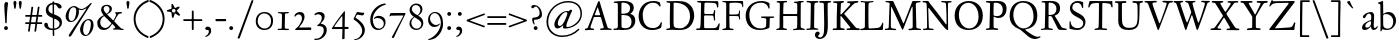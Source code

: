 SplineFontDB: 3.0
FontName: JannonStM
FullName: Sorts Mill Jannon
FamilyName: Sorts Mill Jannon
Weight: Regular
Copyright: Copyright (C) 2011 Barry Schwartz
UComments: "Scan 11pt at 6400px/in +AD0A 88.89px/pt, cut 978px +AD0A 11pt high, no scaling. Print at 11pt to match the original." 
Version: 0.2
ItalicAngle: 0
UnderlinePosition: -100
UnderlineWidth: 50
Ascent: 710
Descent: 290
LayerCount: 3
Layer: 0 0 "Back"  1
Layer: 1 0 "Fore"  0
Layer: 2 0 "backup"  0
NeedsXUIDChange: 1
XUID: [1021 658 797806517 9253483]
FSType: 0
OS2Version: 0
OS2_WeightWidthSlopeOnly: 0
OS2_UseTypoMetrics: 1
CreationTime: 1283672823
ModificationTime: 1294733528
OS2TypoAscent: 0
OS2TypoAOffset: 1
OS2TypoDescent: 0
OS2TypoDOffset: 1
OS2TypoLinegap: 90
OS2WinAscent: 0
OS2WinAOffset: 1
OS2WinDescent: 0
OS2WinDOffset: 1
HheadAscent: 0
HheadAOffset: 1
HheadDescent: 0
HheadDOffset: 1
OS2Vendor: 'PfEd'
Lookup: 3 0 0 "'aalt' Access All Alternates lookup 0"  {"'aalt' Access All Alternates lookup 0 subtable"  } ['aalt' ('DFLT' <'dflt' > ) ]
Lookup: 3 0 0 "'aalt' Access All Alternates in Latin lookup 0"  {"'aalt' Access All Alternates in Latin lookup 0 subtable"  } ['aalt' ('latn' <'ROM ' 'MOL ' 'TRK ' 'AZE ' 'CRT ' 'dflt' > ) ]
Lookup: 1 0 0 "romanian"  {"romanian subtable"  } ['locl' ('latn' <'ROM ' 'MOL ' > ) ]
Lookup: 1 0 0 "turkish"  {"turkish subtable"  } ['locl' ('latn' <'TRK ' 'AZE ' 'CRT ' > ) ]
Lookup: 3 0 0 "'salt' Stylistic Alternatives in Latin lookup 2"  {"'salt' Stylistic Alternatives in Latin lookup 2 subtable"  } ['salt' ('latn' <'dflt' 'ROM ' 'MOL ' 'TRK ' 'AZE ' 'CRT ' > 'DFLT' <'dflt' > ) ]
Lookup: 4 0 1 "'liga' Standard Ligatures in Latin lookup 3"  {"'liga' Standard Ligatures in Latin lookup 3 subtable"  } ['liga' ('latn' <'dflt' 'ROM ' 'MOL ' 'TRK ' 'AZE ' 'CRT ' > 'DFLT' <'dflt' > ) ]
Lookup: 4 0 0 "'dlig' Discretionary Ligatures in Latin lookup 4"  {"'dlig' Discretionary Ligatures in Latin lookup 4 subtable"  } ['dlig' ('latn' <'dflt' 'ROM ' 'MOL ' 'TRK ' 'AZE ' 'CRT ' > 'DFLT' <'dflt' > ) ]
Lookup: 4 0 0 "Ligature Substitution in Latin lookup 5"  {"Ligature Substitution in Latin lookup 5 subtable"  } ['QLIG' ('latn' <'dflt' 'ROM ' 'MOL ' 'TRK ' 'AZE ' 'CRT ' > 'DFLT' <'dflt' > ) ]
Lookup: 260 0 0 "accent anchors"  {"accent anchors-1"  } []
Lookup: 260 0 0 "spacing anchors"  {"spacing anchors-1"  } []
Lookup: 258 0 0 "'kern' Horizontal Kerning in Latin lookup 2"  {"'kern' Horizontal Kerning in Latin lookup 2 per glyph data 0"  "'kern' Horizontal Kerning in Latin lookup 2 kerning class 1"  "'kern' Horizontal Kerning in Latin lookup 2 per glyph data 2"  "'kern' Horizontal Kerning in Latin lookup 2 kerning class 3"  "'kern' Horizontal Kerning in Latin lookup 2 per glyph data 4"  "'kern' Horizontal Kerning in Latin lookup 2 kerning class 5"  } ['kern' ('latn' <'dflt' 'ROM ' 'MOL ' 'TRK ' 'AZE ' 'CRT ' > 'DFLT' <'dflt' > ) ]
MarkAttachClasses: 1
DEI: 91125
KernClass2: 29 40 "'kern' Horizontal Kerning in Latin lookup 2 kerning class 5" 
 4 eth 
 46 jcircumflex uni0237 z zacute zcaron zdotaccent
 82 dotlessi i i.TRK iacute ibreve icircumflex idieresis igrave imacron iogonek itilde
 10 germandbls
 6 tcaron
 1 q
 73 a aacute abreve acircumflex adieresis agrave amacron aogonek aring atilde
 1 m
 4 ij j
 14 k kcommaaccent
 47 c cacute ccaron ccedilla ccircumflex cdotaccent
 1 x
 6 dcaron
 6 lcaron
 67 s sacute scaron scedilla scircumflex t tbar uni0163 uni0219 uni021B
 28 l lacute lcommaaccent lslash
 87 u uacute ubreve ucircumflex udieresis ugrave uhungarumlaut umacron uogonek uring utilde
 84 ae e eacute ebreve ecaron ecircumflex edieresis edotaccent egrave emacron eogonek oe
 8 d dcroat
 66 h hbar hcircumflex n nacute napostrophe ncaron ncommaaccent ntilde
 4 ldot
 80 o oacute obreve ocircumflex odieresis ograve ohungarumlaut omacron oslash otilde
 9 b p thorn
 44 g gbreve gcircumflex gcommaaccent gdotaccent
 1 f
 15 v w wcircumflex
 30 y yacute ycircumflex ydieresis
 28 r racute rcaron rcommaaccent
 425 B D Dcaron Dcroat E Eacute Ebreve Ecaron Ecircumflex Edieresis Edotaccent Egrave Emacron Eogonek Eth F H Hbar Hcircumflex I IJ Iacute Ibreve Icircumflex Idieresis Idotaccent Igrave Imacron Iogonek Itilde K Kcommaaccent L Lacute Lcaron Lcommaaccent Ldot Lslash M N Nacute Ncaron Ncommaaccent Ntilde OE P Q.001 Q.002 Q_U Q_u R Racute Rcaron Rcommaaccent S Sacute Scaron Scedilla Scircumflex Thorn ampersand b paragraph uni0218 
 32 j jcircumflex semicolon uni0237 
 1 m
 48 s s_t sacute scaron scedilla scircumflex uni0219
 29 t tbar tcaron uni0163 uni021B
 1 x
 13 J Jcircumflex
 208 at bracketleft bracketright bullet dagger daggerdbl dollar eight exclam exclamdown figuredash five four nine numbersign one parenleft parenright percent question questiondown seven six sterling three two zero
 18 h hbar hcircumflex
 2 ae
 109 a aacute abreve acircumflex adieresis agrave amacron aogonek aring atilde n nacute ncaron ncommaaccent ntilde
 269 afii00208 c c_t cacute ccaron ccedilla ccircumflex cdotaccent e eacute ebreve ecaron ecircumflex edieresis edotaccent egrave emacron emdash endash eogonek hyphen o oacute obreve ocircumflex odieresis oe ograve ohungarumlaut omacron oslash otilde uni00AD uni2010 uni2011
 1 p
 5 thorn
 23 f_f f_f_i f_f_l f_i f_l
 12 f germandbls
 44 g gbreve gcircumflex gcommaaccent gdotaccent
 55 k kcommaaccent l lacute lcaron lcommaaccent ldot lslash
 1 q
 73 A Aacute Abreve Acircumflex Adieresis Agrave Amacron Aogonek Aring Atilde
 2 AE
 15 ellipsis period
 1 X
 5 slash
 87 U Uacute Ubreve Ucircumflex Udieresis Ugrave Uhungarumlaut Umacron Uogonek Uring Utilde
 9 backslash
 26 Z Zacute Zcaron Zdotaccent
 111 asterisk napostrophe quotedbl quotedblleft quotedblright quoteleft quotereversed quoteright quotesingle uni201F
 82 O Oacute Obreve Ocircumflex Odieresis Ograve Ohungarumlaut Omacron Oslash Otilde Q
 7 section
 87 u uacute ubreve ucircumflex udieresis ugrave uhungarumlaut umacron uogonek uring utilde
 15 d dcaron dcroat
 92 C Cacute Ccaron Ccedilla Ccircumflex Cdotaccent G Gbreve Gcircumflex Gcommaaccent Gdotaccent
 29 T Tbar Tcaron uni0162 uni021A
 15 V W Wcircumflex
 30 Y Yacute Ycircumflex Ydieresis
 61 periodcentered v w wcircumflex y yacute ycircumflex ydieresis
 5 comma
 27 quotedblbase quotesinglbase
 0 {} 0 {} 0 {} 0 {} 0 {} 0 {} 0 {} 0 {} 0 {} 0 {} 0 {} 0 {} 0 {} 0 {} 0 {} 0 {} 0 {} 0 {} 0 {} 0 {} 0 {} 0 {} 0 {} 0 {} 0 {} 0 {} 0 {} 0 {} 0 {} 0 {} 0 {} 0 {} 0 {} 0 {} 0 {} 0 {} 0 {} 0 {} 0 {} 0 {} 0 {} 0 {} 0 {} 0 {} 0 {} 0 {} 0 {} 0 {} 0 {} 0 {} 0 {} 0 {} 0 {} 5 {} 0 {} 0 {} 0 {} 0 {} 0 {} 0 {} 0 {} 0 {} 0 {} 0 {} 0 {} 0 {} 0 {} 0 {} 0 {} 0 {} 0 {} 0 {} 0 {} 0 {} 0 {} 0 {} 0 {} 0 {} 0 {} 0 {} 0 {} 0 {} 0 {} 0 {} 0 {} 0 {} 0 {} 0 {} 0 {} 0 {} 0 {} 0 {} 0 {} 5 {} 0 {} 0 {} 0 {} 0 {} 0 {} 0 {} 0 {} 0 {} 0 {} 0 {} 0 {} -20 {} 0 {} 0 {} 0 {} 0 {} 0 {} 0 {} 0 {} 0 {} -70 {} -40 {} -90 {} 0 {} 0 {} 0 {} 0 {} 0 {} 0 {} 0 {} 0 {} -5 {} 0 {} 0 {} 0 {} 0 {} 0 {} 0 {} -15 {} 0 {} 0 {} 0 {} 0 {} 0 {} 0 {} -15 {} 0 {} 0 {} 0 {} 0 {} 0 {} -35 {} -15 {} 0 {} -15 {} -15 {} -15 {} -15 {} -15 {} -15 {} -85 {} -55 {} -105 {} -15 {} 0 {} 0 {} 0 {} 0 {} 0 {} 0 {} 0 {} 0 {} 0 {} 0 {} 0 {} 0 {} 0 {} 0 {} 0 {} 0 {} 0 {} 0 {} 0 {} 0 {} 0 {} 0 {} 0 {} 0 {} 0 {} 0 {} 0 {} -20 {} -25 {} 0 {} 0 {} 0 {} 0 {} -10 {} 0 {} 0 {} -25 {} -25 {} -25 {} -25 {} 0 {} 0 {} 0 {} 3 {} 0 {} 0 {} 0 {} 0 {} 0 {} 3 {} 3 {} 0 {} 0 {} 0 {} 0 {} 0 {} 0 {} 0 {} 0 {} 0 {} 0 {} 0 {} 0 {} 0 {} 0 {} 0 {} 0 {} 3 {} 3 {} 3 {} 3 {} 3 {} 0 {} -5 {} 0 {} 0 {} 3 {} 3 {} 3 {} -5 {} 0 {} 0 {} 0 {} 0 {} 15 {} 0 {} 0 {} 0 {} 0 {} 117 {} 15 {} 0 {} 0 {} 0 {} 0 {} 15 {} 15 {} 0 {} 0 {} 15 {} 0 {} 0 {} 0 {} 0 {} 0 {} 0 {} 15 {} -20 {} 0 {} 0 {} 0 {} 0 {} 15 {} 0 {} 0 {} 0 {} -70 {} -40 {} -90 {} 0 {} 15 {} 15 {} 0 {} 0 {} 0 {} 0 {} 0 {} -5 {} 0 {} 0 {} 0 {} 0 {} 0 {} 0 {} -20 {} 0 {} 0 {} 0 {} 0 {} 0 {} 0 {} -30 {} 0 {} 0 {} 0 {} 0 {} 0 {} -50 {} -40 {} 0 {} -30 {} -20 {} -30 {} -30 {} -20 {} -30 {} -110 {} -80 {} -110 {} -40 {} 0 {} 0 {} 0 {} 0 {} 0 {} 0 {} 0 {} 0 {} 0 {} 0 {} 0 {} 0 {} 0 {} 0 {} 0 {} 0 {} 0 {} 0 {} 0 {} 0 {} 0 {} 0 {} 0 {} 0 {} 0 {} 0 {} 0 {} -20 {} -15 {} 0 {} 0 {} 0 {} 0 {} -10 {} 0 {} 0 {} -85 {} -55 {} -95 {} -15 {} 0 {} 0 {} 0 {} 0 {} 0 {} 0 {} 0 {} 0 {} 0 {} 2 {} 0 {} 0 {} 0 {} 0 {} 0 {} 5 {} 0 {} 0 {} 0 {} 0 {} 0 {} 0 {} 0 {} 0 {} 0 {} 0 {} 0 {} -20 {} 0 {} 0 {} 0 {} 0 {} 0 {} 0 {} 0 {} 0 {} -70 {} -40 {} -90 {} 0 {} 0 {} 0 {} 0 {} 0 {} 0 {} 0 {} 0 {} -5 {} 0 {} 0 {} 0 {} 0 {} 0 {} 0 {} -20 {} 5 {} 0 {} 0 {} 0 {} 0 {} 0 {} -30 {} 0 {} 0 {} 0 {} 0 {} 0 {} -20 {} 0 {} 0 {} 0 {} 0 {} 0 {} 0 {} -20 {} 0 {} -70 {} -40 {} -90 {} 0 {} 0 {} 0 {} 0 {} 0 {} 0 {} -5 {} 0 {} 0 {} -10 {} 0 {} 0 {} -10 {} 0 {} 0 {} 0 {} 5 {} 0 {} -10 {} -10 {} -5 {} -10 {} 0 {} -10 {} -10 {} -10 {} -10 {} -10 {} -20 {} 0 {} -10 {} 0 {} 0 {} 0 {} 0 {} 0 {} 0 {} -70 {} -40 {} -90 {} 0 {} -10 {} 0 {} 0 {} 0 {} 0 {} 0 {} 0 {} -5 {} 0 {} 0 {} 0 {} 0 {} 0 {} 0 {} -10 {} 5 {} 0 {} 0 {} 0 {} 0 {} 0 {} -10 {} 0 {} 0 {} 0 {} 0 {} 0 {} -20 {} 0 {} 0 {} 0 {} 0 {} 0 {} 0 {} -10 {} 0 {} -70 {} -40 {} -90 {} 0 {} 0 {} 0 {} 0 {} 65 {} 0 {} 0 {} 0 {} -5 {} 0 {} 65 {} 65 {} 55 {} 0 {} 0 {} -10 {} 0 {} 64 {} 0 {} 0 {} 0 {} 45 {} -10 {} 0 {} 0 {} 0 {} 55 {} 0 {} 65 {} 65 {} 65 {} 65 {} 65 {} -10 {} -10 {} 45 {} 45 {} 65 {} 65 {} 65 {} -10 {} 0 {} 0 {} 0 {} 65 {} 0 {} 0 {} 0 {} -5 {} 0 {} 65 {} 65 {} 55 {} 0 {} 0 {} -5 {} 0 {} 64 {} 0 {} 0 {} 0 {} 45 {} -5 {} 0 {} 0 {} 0 {} 55 {} 0 {} 65 {} 65 {} 65 {} 65 {} 65 {} -5 {} -5 {} 45 {} 45 {} 65 {} 65 {} 65 {} -5 {} 0 {} 0 {} 0 {} 0 {} 0 {} 0 {} 0 {} 0 {} 0 {} 0 {} 0 {} 0 {} 0 {} 0 {} 0 {} 0 {} 0 {} 0 {} 0 {} 0 {} 0 {} 0 {} 0 {} 0 {} 0 {} 0 {} 0 {} -20 {} -5 {} 0 {} 0 {} 0 {} 0 {} -5 {} 0 {} 0 {} -75 {} -45 {} -95 {} -5 {} 0 {} 0 {} 0 {} 0 {} 0 {} 0 {} 0 {} -5 {} 0 {} 0 {} 0 {} 0 {} 0 {} 0 {} -5 {} 0 {} 0 {} 0 {} 0 {} 0 {} 0 {} -5 {} 0 {} 0 {} 0 {} 0 {} 0 {} -5 {} -5 {} 0 {} -5 {} -5 {} -5 {} -5 {} -5 {} -5 {} -5 {} -5 {} -5 {} -5 {} 0 {} 0 {} 0 {} 0 {} 0 {} 0 {} 0 {} -5 {} 0 {} 0 {} 0 {} 0 {} 0 {} 0 {} -20 {} 0 {} 0 {} 0 {} 0 {} 0 {} 0 {} -20 {} 0 {} 0 {} 0 {} 0 {} 0 {} -40 {} -20 {} 0 {} -20 {} -20 {} -20 {} -20 {} -20 {} -20 {} -90 {} -60 {} -110 {} -20 {} 0 {} 0 {} 0 {} 0 {} 0 {} -5 {} 0 {} 0 {} -10 {} 0 {} 0 {} -10 {} 0 {} 0 {} 0 {} 0 {} 0 {} -10 {} -10 {} -5 {} -10 {} 0 {} -10 {} -10 {} -10 {} -10 {} -10 {} -20 {} -10 {} -10 {} 0 {} 0 {} 0 {} -10 {} 0 {} 0 {} -80 {} -50 {} -95 {} -10 {} -10 {} 0 {} 0 {} 0 {} 0 {} 0 {} 0 {} -5 {} 0 {} 0 {} 0 {} 0 {} 0 {} 0 {} -10 {} 0 {} 0 {} 0 {} 0 {} 0 {} 0 {} -10 {} 0 {} 0 {} 0 {} 0 {} 0 {} -10 {} -10 {} 0 {} -10 {} -10 {} -10 {} -10 {} -10 {} -10 {} -10 {} -10 {} -10 {} -10 {} 0 {} 0 {} 0 {} 0 {} 0 {} 0 {} 0 {} -5 {} 0 {} 0 {} 0 {} 0 {} 0 {} 0 {} -10 {} 0 {} 0 {} 0 {} 0 {} 0 {} 0 {} -10 {} 0 {} 0 {} 0 {} 0 {} 0 {} -30 {} -10 {} 0 {} -10 {} -10 {} -10 {} -10 {} -10 {} -10 {} -80 {} -50 {} -100 {} -10 {} 0 {} 0 {} 0 {} 0 {} 0 {} -5 {} 0 {} 0 {} -15 {} 0 {} 0 {} -10 {} 0 {} 0 {} 0 {} 5 {} 0 {} -10 {} -10 {} -5 {} -20 {} 0 {} -35 {} 0 {} -20 {} -40 {} -40 {} -20 {} 0 {} -20 {} 0 {} 0 {} 0 {} 0 {} 0 {} 0 {} -70 {} -40 {} -90 {} 0 {} -20 {} 0 {} 0 {} 0 {} 0 {} -5 {} 0 {} 0 {} -20 {} 0 {} 0 {} -10 {} 0 {} 0 {} 0 {} 0 {} 0 {} -10 {} -10 {} -5 {} -20 {} 0 {} -20 {} -20 {} -20 {} -20 {} -20 {} -20 {} -20 {} -20 {} 0 {} 0 {} 0 {} -10 {} 0 {} 0 {} -90 {} -60 {} -95 {} -20 {} -20 {} 0 {} 0 {} 0 {} 0 {} -5 {} 0 {} 0 {} -20 {} 0 {} 0 {} -10 {} 0 {} 0 {} 0 {} 0 {} 0 {} -10 {} -10 {} -5 {} -20 {} 0 {} -35 {} -40 {} -20 {} -40 {} -40 {} -20 {} -20 {} -20 {} 0 {} 0 {} 0 {} -10 {} 0 {} 0 {} -90 {} -60 {} -95 {} -20 {} -20 {} 0 {} 0 {} 0 {} 0 {} -5 {} -5 {} -5 {} -10 {} 62 {} 0 {} -10 {} -10 {} -10 {} -10 {} 5 {} 0 {} -10 {} -10 {} -10 {} -10 {} -10 {} -10 {} -10 {} -10 {} -10 {} -10 {} -20 {} 0 {} -10 {} 0 {} 0 {} 0 {} 0 {} -10 {} 0 {} -70 {} -40 {} -90 {} 0 {} -10 {} -10 {} 0 {} 0 {} 0 {} -5 {} -5 {} -5 {} -15 {} 0 {} 0 {} -10 {} -5 {} -5 {} -5 {} 5 {} 0 {} -15 {} -15 {} -10 {} -20 {} -5 {} -25 {} -25 {} -25 {} -25 {} -25 {} -20 {} 0 {} -25 {} 0 {} 0 {} 0 {} 0 {} -5 {} 0 {} -70 {} -40 {} -90 {} 0 {} -25 {} -5 {} 0 {} 0 {} 0 {} -5 {} -5 {} -5 {} -15 {} 0 {} 0 {} -10 {} -10 {} -20 {} -20 {} 5 {} 0 {} -15 {} -20 {} -25 {} -20 {} -30 {} -75 {} -85 {} -60 {} -80 {} -80 {} -20 {} 0 {} -40 {} 0 {} 0 {} 0 {} 0 {} -20 {} 0 {} -70 {} -40 {} -90 {} 0 {} -60 {} -40 {} 0 {} 0 {} 0 {} -5 {} -5 {} -5 {} -15 {} 0 {} 0 {} -10 {} -10 {} -20 {} -20 {} 5 {} 0 {} -15 {} -20 {} -25 {} -20 {} -30 {} -75 {} -125 {} -80 {} -80 {} -80 {} -20 {} 0 {} -40 {} 0 {} 0 {} 0 {} 0 {} -20 {} 0 {} -70 {} -40 {} -90 {} 0 {} -80 {} -60 {} 0 {} 0 {} 0 {} -5 {} -5 {} -5 {} -15 {} 0 {} 0 {} -10 {} -10 {} -20 {} -20 {} 5 {} 0 {} -15 {} -20 {} -20 {} -20 {} -20 {} -20 {} -20 {} -20 {} -20 {} -20 {} -20 {} 0 {} -20 {} 0 {} 0 {} 0 {} 0 {} -20 {} 0 {} -70 {} -40 {} -90 {} 0 {} -20 {} -20 {}
KernClass2: 21 38 "'kern' Horizontal Kerning in Latin lookup 2 kerning class 3" 
 198 AE B I IJ Iacute Ibreve Icircumflex Idieresis Idotaccent Igrave Imacron Iogonek Itilde J Jcircumflex M N Nacute Ncaron Ncommaaccent Ntilde OE Q.001 Q.002 S Sacute Scaron Scedilla Scircumflex uni0218
 18 H Hbar Hcircumflex
 65 A Aacute Abreve Acircumflex Adieresis Agrave Amacron Aring Atilde
 40 L Lacute Lcaron Lcommaaccent Ldot Lslash
 29 T Tbar Tcaron uni0162 uni021A
 1 X
 13 W Wcircumflex
 30 Y Yacute Ycircumflex Ydieresis
 36 Aogonek R Racute Rcaron Rcommaaccent
 14 K Kcommaaccent
 1 V
 78 E Eacute Ebreve Ecaron Ecircumflex Edieresis Edotaccent Egrave Emacron Eogonek
 100 D Dcaron Dcroat Eth O Oacute Obreve Ocircumflex Odieresis Ograve Ohungarumlaut Omacron Oslash Otilde
 47 C Cacute Ccaron Ccedilla Ccircumflex Cdotaccent
 5 Thorn
 87 U Uacute Ubreve Ucircumflex Udieresis Ugrave Uhungarumlaut Umacron Uogonek Uring Utilde
 26 Z Zacute Zcaron Zdotaccent
 3 F P
 1 Q
 44 G Gbreve Gcircumflex Gcommaaccent Gdotaccent
 13 J Jcircumflex
 1 X
 26 Z Zacute Zcaron Zdotaccent
 15 d dcaron dcroat
 18 h hbar hcircumflex
 55 k kcommaaccent l lacute lcaron lcommaaccent ldot lslash
 1 p
 5 thorn
 73 A Aacute Abreve Acircumflex Adieresis Agrave Amacron Aogonek Aring Atilde
 92 C Cacute Ccaron Ccedilla Ccircumflex Cdotaccent G Gbreve Gcircumflex Gcommaaccent Gdotaccent
 82 O Oacute Obreve Ocircumflex Odieresis Ograve Ohungarumlaut Omacron Oslash Otilde Q
 111 asterisk napostrophe quotedbl quotedblleft quotedblright quoteleft quotereversed quoteright quotesingle uni201F
 87 U Uacute Ubreve Ucircumflex Udieresis Ugrave Uhungarumlaut Umacron Uogonek Uring Utilde
 29 T Tbar Tcaron uni0162 uni021A
 15 V W Wcircumflex
 30 Y Yacute Ycircumflex Ydieresis
 109 a aacute abreve acircumflex adieresis agrave amacron aogonek aring atilde n nacute ncaron ncommaaccent ntilde
 2 ae
 269 afii00208 c c_t cacute ccaron ccedilla ccircumflex cdotaccent e eacute ebreve ecaron ecircumflex edieresis edotaccent egrave emacron emdash endash eogonek hyphen o oacute obreve ocircumflex odieresis oe ograve ohungarumlaut omacron oslash otilde uni00AD uni2010 uni2011
 9 backslash
 5 comma
 15 ellipsis period
 44 g gbreve gcircumflex gcommaaccent gdotaccent
 1 m
 5 slash
 1 x
 2 AE
 12 f germandbls
 23 f_f f_f_i f_f_l f_i f_l
 241 colon dotlessi eth guillemotleft guillemotright guilsinglleft guilsinglright i i.TRK iacute ibreve icircumflex idieresis igrave ij imacron iogonek itilde j jcircumflex r racute rcaron rcommaaccent semicolon uni0237 z zacute zcaron zdotaccent
 48 s s_t sacute scaron scedilla scircumflex uni0219
 29 t tbar tcaron uni0163 uni021B
 61 periodcentered v w wcircumflex y yacute ycircumflex ydieresis
 1 q
 27 quotedblbase quotesinglbase
 7 section
 87 u uacute ubreve ucircumflex udieresis ugrave uhungarumlaut umacron uogonek uring utilde
 0 {} 0 {} 0 {} 0 {} 0 {} 0 {} 0 {} 0 {} 0 {} 0 {} 0 {} 0 {} 0 {} 0 {} 0 {} 0 {} 0 {} 0 {} 0 {} 0 {} 0 {} 0 {} 0 {} 0 {} 0 {} 0 {} 0 {} 0 {} 0 {} 0 {} 0 {} 0 {} 0 {} 0 {} 0 {} 0 {} 0 {} 0 {} 0 {} 0 {} 0 {} 0 {} 0 {} 0 {} 0 {} 5 {} 0 {} 0 {} 0 {} 0 {} 0 {} 0 {} 0 {} 0 {} 0 {} 0 {} 0 {} 0 {} 0 {} 0 {} 0 {} 0 {} 0 {} 0 {} 0 {} 0 {} 0 {} 0 {} 0 {} 0 {} 0 {} 0 {} 0 {} 0 {} 0 {} 0 {} 0 {} 0 {} 0 {} 0 {} 0 {} 0 {} 0 {} 5 {} 0 {} 0 {} 0 {} 0 {} 0 {} -20 {} -20 {} -20 {} -20 {} 0 {} 0 {} 0 {} 0 {} 0 {} 0 {} 0 {} 0 {} 0 {} 0 {} 0 {} 0 {} 0 {} 0 {} 0 {} 0 {} 0 {} 0 {} 0 {} 0 {} 0 {} 0 {} 0 {} 0 {} 0 {} -20 {} 0 {} 0 {} 0 {} 0 {} 0 {} -35 {} -20 {} -35 {} -55 {} -125 {} -115 {} -110 {} 0 {} 0 {} -20 {} -75 {} 0 {} 0 {} 0 {} 0 {} 0 {} 0 {} 0 {} 0 {} 0 {} 0 {} 0 {} -5 {} -75 {} -30 {} 0 {} -35 {} -30 {} 0 {} 0 {} 0 {} 0 {} 0 {} 0 {} 0 {} 0 {} 0 {} 0 {} 0 {} 0 {} 0 {} -20 {} -90 {} -80 {} -95 {} 0 {} 0 {} 0 {} -40 {} 0 {} 0 {} 0 {} 0 {} 0 {} 0 {} 0 {} 0 {} 0 {} 0 {} 0 {} 0 {} -40 {} 0 {} 0 {} 0 {} -10 {} 0 {} 0 {} -10 {} 0 {} -20 {} -10 {} -20 {} -60 {} -1 {} -125 {} -20 {} 0 {} 0 {} 0 {} 0 {} 0 {} 0 {} -85 {} -75 {} -85 {} 0 {} -110 {} -110 {} -90 {} -70 {} -125 {} -80 {} -125 {} -85 {} -80 {} -65 {} -70 {} -70 {} -65 {} -90 {} -90 {} -65 {} -65 {} 0 {} 0 {} 0 {} 0 {} -20 {} 0 {} 0 {} 0 {} 0 {} 0 {} -20 {} 0 {} 0 {} 0 {} 0 {} 0 {} 0 {} 0 {} 0 {} -20 {} 0 {} 0 {} 0 {} 0 {} 0 {} 0 {} 0 {} 0 {} 0 {} 0 {} 0 {} 0 {} -5 {} -80 {} -30 {} 0 {} -40 {} -30 {} 0 {} 0 {} -10 {} 0 {} -20 {} -10 {} -20 {} -40 {} -1 {} -120 {} -20 {} 0 {} 0 {} 0 {} 0 {} 0 {} 0 {} -65 {} -55 {} -65 {} 0 {} -115 {} -115 {} -70 {} -50 {} -125 {} -60 {} -165 {} -65 {} -60 {} -45 {} -50 {} -50 {} -45 {} -75 {} -95 {} -45 {} -45 {} 0 {} 0 {} -10 {} 0 {} -20 {} -10 {} -20 {} -100 {} -1 {} -115 {} -20 {} 0 {} 0 {} 0 {} 0 {} 0 {} 0 {} -105 {} -105 {} -105 {} 0 {} -115 {} -115 {} -110 {} -110 {} -115 {} -115 {} -115 {} -115 {} -115 {} -105 {} -105 {} -105 {} -105 {} -105 {} -105 {} -105 {} -105 {} 0 {} 0 {} 0 {} 0 {} -20 {} 0 {} 0 {} 0 {} 0 {} 0 {} -40 {} -20 {} -40 {} -60 {} -125 {} -120 {} -110 {} 0 {} 0 {} -20 {} -80 {} 0 {} 0 {} 0 {} 0 {} 0 {} 0 {} 0 {} 0 {} 0 {} 0 {} 0 {} -5 {} -80 {} -30 {} 0 {} -40 {} -30 {} 0 {} 0 {} 0 {} 0 {} -20 {} 0 {} 0 {} 0 {} 0 {} 0 {} -30 {} -10 {} -10 {} -10 {} -10 {} -10 {} -10 {} 0 {} 0 {} -20 {} -10 {} 0 {} 0 {} 0 {} 0 {} 0 {} 0 {} 0 {} 0 {} 0 {} 0 {} 0 {} -5 {} -80 {} -30 {} 0 {} -40 {} -30 {} 0 {} 0 {} -10 {} 0 {} -20 {} -10 {} -20 {} 0 {} -1 {} -115 {} -20 {} 0 {} 0 {} 0 {} 0 {} 0 {} 0 {} -60 {} 0 {} -60 {} 0 {} -105 {} -105 {} -65 {} -45 {} 0 {} -55 {} 0 {} -60 {} -55 {} -40 {} -45 {} -45 {} -40 {} 0 {} -85 {} -40 {} -40 {} 0 {} 0 {} -10 {} 0 {} 0 {} -10 {} -20 {} 5 {} 0 {} -20 {} 0 {} 0 {} 0 {} 0 {} 0 {} 0 {} 0 {} 0 {} 0 {} 0 {} 0 {} -20 {} -20 {} -5 {} -5 {} -20 {} -15 {} -20 {} -10 {} -10 {} 0 {} 0 {} 0 {} 0 {} 0 {} 0 {} 0 {} 0 {} 0 {} 0 {} -30 {} -20 {} 0 {} -10 {} -20 {} 5 {} 0 {} -35 {} 0 {} 0 {} 0 {} -20 {} -20 {} -20 {} -20 {} 0 {} 0 {} 0 {} 0 {} -20 {} -20 {} -5 {} -5 {} -40 {} -15 {} -40 {} -10 {} -10 {} 0 {} 0 {} 0 {} 0 {} 0 {} 0 {} 0 {} 0 {} 0 {} 0 {} -10 {} 0 {} 0 {} -10 {} -20 {} 0 {} 0 {} -20 {} 0 {} 0 {} 0 {} 0 {} 0 {} 0 {} 0 {} 0 {} 0 {} 0 {} 0 {} -20 {} -20 {} -5 {} -5 {} -20 {} -20 {} -20 {} -10 {} -10 {} 0 {} 0 {} 0 {} -20 {} 0 {} 0 {} 0 {} -10 {} 0 {} 0 {} -10 {} 0 {} -20 {} -10 {} -20 {} 5 {} 0 {} -55 {} 0 {} 0 {} 0 {} 0 {} 0 {} 0 {} 0 {} -20 {} -10 {} -20 {} 0 {} -40 {} -40 {} -25 {} -5 {} -60 {} -15 {} 0 {} -20 {} -15 {} 0 {} -5 {} -5 {} 0 {} -20 {} -20 {} 0 {} 0 {} 0 {} 0 {} -10 {} 0 {} -20 {} -10 {} -20 {} -15 {} -1 {} -55 {} -20 {} 0 {} 0 {} 0 {} 0 {} 0 {} 0 {} -20 {} -20 {} -20 {} 0 {} -40 {} -40 {} -25 {} -25 {} -60 {} -35 {} -60 {} -30 {} -30 {} -20 {} -20 {} -20 {} -20 {} -20 {} -20 {} -20 {} -20 {} 0 {} 0 {} -20 {} -10 {} 0 {} -10 {} -20 {} 0 {} 0 {} -20 {} 0 {} 0 {} 0 {} -10 {} -10 {} -10 {} -10 {} 0 {} 0 {} 0 {} -10 {} -20 {} -20 {} -5 {} -5 {} -20 {} -20 {} -20 {} -10 {} -10 {} 0 {} 0 {} 0 {} -20 {} 0 {} 0 {} 0 {} -10 {} 0 {} 0 {} -10 {} 0 {} -20 {} -10 {} -20 {} 5 {} 0 {} -75 {} 0 {} 0 {} 0 {} 0 {} 0 {} 0 {} 0 {} -20 {} -10 {} -20 {} 0 {} -60 {} -60 {} -25 {} -5 {} -80 {} -15 {} 0 {} -20 {} -15 {} 0 {} -5 {} -5 {} 0 {} -30 {} -40 {} 0 {} 0 {} 0 {} 102 {} -20 {} -20 {} 0 {} -10 {} -20 {} 5 {} 0 {} -20 {} 0 {} 0 {} 0 {} -20 {} -20 {} -20 {} -20 {} 0 {} 0 {} 0 {} 0 {} 0 {} -20 {} 0 {} -5 {} 0 {} -15 {} -20 {} -10 {} -10 {} 0 {} 0 {} 0 {} 0 {} 0 {} 0 {} 0 {} 0 {} 0 {} 0 {} -20 {} -20 {} 0 {} -10 {} -20 {} 5 {} 0 {} -20 {} 0 {} 0 {} 0 {} -20 {} -20 {} -20 {} -20 {} 0 {} 0 {} 0 {} 0 {} -20 {} -20 {} -5 {} -5 {} -20 {} -15 {} -20 {} -10 {} -10 {} 0 {} 0 {} 0 {} 0 {} 0 {} 0 {} 0 {} 0 {}
KernClass2: 20 39 "'kern' Horizontal Kerning in Latin lookup 2 kerning class 1" 
 10 ampersand 
 208 at bracketleft bracketright bullet dagger daggerdbl dollar eight exclam exclamdown figuredash five four nine numbersign one parenleft parenright percent question questiondown seven six sterling three two zero
 7 c_t s_t
 9 f_f_i f_i
 9 f_f_l f_l
 63 colon guillemotleft guillemotright guilsinglleft guilsinglright
 99 asterisk quotedbl quotedblleft quotedblright quoteleft quotereversed quoteright quotesingle uni201F
 9 semicolon
 7 section
 15 ellipsis period
 33 comma quotedblbase quotesinglbase
 9 backslash
 3 Q_U
 9 paragraph
 3 Q_u
 54 afii00208 emdash endash hyphen uni00AD uni2010 uni2011
 3 f_f
 5 slash
 14 periodcentered
 13 J Jcircumflex
 18 h hbar hcircumflex
 55 k kcommaaccent l lacute lcaron lcommaaccent ldot lslash
 1 p
 5 thorn
 21 comma ellipsis period
 73 A Aacute Abreve Acircumflex Adieresis Agrave Amacron Aogonek Aring Atilde
 87 U Uacute Ubreve Ucircumflex Udieresis Ugrave Uhungarumlaut Umacron Uogonek Uring Utilde
 82 O Oacute Obreve Ocircumflex Odieresis Ograve Ohungarumlaut Omacron Oslash Otilde Q
 29 T Tbar Tcaron uni0162 uni021A
 1 V
 13 W Wcircumflex
 1 X
 30 Y Yacute Ycircumflex Ydieresis
 26 Z Zacute Zcaron Zdotaccent
 241 colon dotlessi eth guillemotleft guillemotright guilsinglleft guilsinglright i i.TRK iacute ibreve icircumflex idieresis igrave ij imacron iogonek itilde j jcircumflex r racute rcaron rcommaaccent semicolon uni0237 z zacute zcaron zdotaccent
 44 g gbreve gcircumflex gcommaaccent gdotaccent
 1 m
 109 a aacute abreve acircumflex adieresis agrave amacron aogonek aring atilde n nacute ncaron ncommaaccent ntilde
 2 ae
 15 d dcaron dcroat
 12 f germandbls
 23 f_f f_f_i f_f_l f_i f_l
 48 s s_t sacute scaron scedilla scircumflex uni0219
 29 t tbar tcaron uni0163 uni021B
 1 x
 2 AE
 5 slash
 92 C Cacute Ccaron Ccedilla Ccircumflex Cdotaccent G Gbreve Gcircumflex Gcommaaccent Gdotaccent
 111 asterisk napostrophe quotedbl quotedblleft quotedblright quoteleft quotereversed quoteright quotesingle uni201F
 7 section
 269 afii00208 c c_t cacute ccaron ccedilla ccircumflex cdotaccent e eacute ebreve ecaron ecircumflex edieresis edotaccent egrave emacron emdash endash eogonek hyphen o oacute obreve ocircumflex odieresis oe ograve ohungarumlaut omacron oslash otilde uni00AD uni2010 uni2011
 1 q
 87 u uacute ubreve ucircumflex udieresis ugrave uhungarumlaut umacron uogonek uring utilde
 30 y yacute ycircumflex ydieresis
 27 quotedblbase quotesinglbase
 9 backslash
 30 periodcentered v w wcircumflex
 0 {} 0 {} 0 {} 0 {} 0 {} 0 {} 0 {} 0 {} 0 {} 0 {} 0 {} 0 {} 0 {} 0 {} 0 {} 0 {} 0 {} 0 {} 0 {} 0 {} 0 {} 0 {} 0 {} 0 {} 0 {} 0 {} 0 {} 0 {} 0 {} 0 {} 0 {} 0 {} 0 {} 0 {} 0 {} 0 {} 0 {} 0 {} 0 {} 0 {} 0 {} 0 {} 0 {} 5 {} 0 {} 0 {} 0 {} 0 {} 0 {} 0 {} 0 {} 0 {} 0 {} 0 {} 0 {} 0 {} 0 {} 0 {} 0 {} 0 {} 0 {} 0 {} 0 {} 0 {} 0 {} 0 {} 0 {} 0 {} 0 {} 0 {} 0 {} 0 {} 0 {} 0 {} 0 {} 0 {} 0 {} 0 {} 0 {} 102 {} 0 {} 0 {} 5 {} 0 {} 0 {} 0 {} 0 {} 0 {} 0 {} 0 {} 0 {} 0 {} 0 {} 0 {} 0 {} 0 {} 0 {} 0 {} 0 {} 0 {} 0 {} 0 {} 0 {} 0 {} 0 {} 0 {} 0 {} 0 {} 0 {} 0 {} 0 {} 0 {} 0 {} 0 {} 0 {} 0 {} 0 {} 0 {} 0 {} 0 {} 0 {} 0 {} 0 {} 0 {} 0 {} -20 {} 0 {} -75 {} -45 {} -45 {} 0 {} -95 {} 0 {} 0 {} 0 {} 0 {} 0 {} 0 {} 0 {} 0 {} 0 {} 0 {} 0 {} 0 {} 0 {} 0 {} 0 {} 0 {} 0 {} 0 {} 0 {} -5 {} -5 {} 0 {} -5 {} -5 {} 0 {} 0 {} 0 {} 0 {} 0 {} 0 {} 0 {} 0 {} -35 {} -15 {} -85 {} -55 {} -55 {} 0 {} -105 {} 0 {} 0 {} 0 {} 0 {} 0 {} 0 {} -15 {} 0 {} 0 {} 0 {} -5 {} 0 {} 0 {} 0 {} -15 {} -15 {} -15 {} -15 {} -15 {} -15 {} -15 {} 0 {} -15 {} -15 {} 0 {} 0 {} 0 {} 0 {} 0 {} 0 {} 0 {} 0 {} -10 {} -10 {} -10 {} -10 {} -10 {} 0 {} -10 {} 0 {} 0 {} 0 {} 0 {} 0 {} 0 {} -10 {} 0 {} 0 {} 0 {} -5 {} 0 {} 0 {} 0 {} -10 {} -10 {} -10 {} -10 {} -10 {} -10 {} -10 {} 0 {} -10 {} -10 {} 0 {} 0 {} 0 {} 0 {} 5 {} 0 {} 0 {} 0 {} -20 {} 0 {} -70 {} -40 {} -40 {} 0 {} -90 {} 0 {} 0 {} 0 {} 0 {} 0 {} 0 {} 0 {} 0 {} 0 {} 0 {} 0 {} 0 {} 0 {} 0 {} 0 {} 0 {} 0 {} 0 {} 0 {} 0 {} 0 {} 0 {} 0 {} 0 {} 0 {} 0 {} -10 {} -20 {} 5 {} 0 {} -20 {} -35 {} 0 {} 0 {} 0 {} 0 {} 0 {} -10 {} 0 {} 0 {} 0 {} -5 {} -5 {} 0 {} 0 {} 0 {} -10 {} -10 {} 0 {} 0 {} -15 {} -75 {} -40 {} 0 {} 0 {} 0 {} 0 {} 0 {} 0 {} 0 {} 0 {} 0 {} 0 {} 0 {} 102 {} 0 {} 0 {} 5 {} 0 {} 0 {} 0 {} -20 {} 0 {} -70 {} -40 {} -40 {} 0 {} -90 {} 0 {} 0 {} 0 {} 0 {} 0 {} 0 {} 0 {} 0 {} 0 {} 0 {} 0 {} 0 {} 0 {} 0 {} 0 {} 0 {} 0 {} 0 {} 0 {} 0 {} 0 {} 0 {} 0 {} 0 {} 0 {} 62 {} 0 {} 0 {} 0 {} 0 {} 0 {} 0 {} -20 {} 0 {} -40 {} -40 {} -40 {} 0 {} -40 {} 0 {} 0 {} 0 {} 0 {} 0 {} 0 {} 0 {} 0 {} 0 {} 0 {} 0 {} 0 {} 0 {} 0 {} 0 {} 0 {} 0 {} 0 {} 0 {} -10 {} -40 {} 0 {} -40 {} -40 {} 0 {} 0 {} 0 {} 0 {} 0 {} 0 {} 0 {} 0 {} -20 {} 0 {} -90 {} -80 {} -90 {} 0 {} -95 {} 0 {} 0 {} 0 {} 0 {} 0 {} 0 {} 0 {} 0 {} 0 {} 0 {} 0 {} 0 {} 0 {} 0 {} 0 {} 0 {} 0 {} 0 {} 0 {} -10 {} -40 {} 0 {} -40 {} -40 {} 0 {} 102 {} 0 {} 0 {} 0 {} 0 {} 0 {} 0 {} -20 {} 0 {} -90 {} -80 {} -90 {} 0 {} -95 {} 0 {} 0 {} 0 {} 0 {} 0 {} 0 {} 0 {} 0 {} 0 {} 0 {} 0 {} 0 {} 0 {} 0 {} 0 {} 0 {} 0 {} 0 {} 0 {} -10 {} -20 {} 0 {} -40 {} -40 {} 0 {} 102 {} 0 {} 0 {} 0 {} 0 {} 0 {} 0 {} -60 {} -20 {} -125 {} -120 {} -120 {} 0 {} -110 {} 0 {} 0 {} 0 {} 0 {} 0 {} 0 {} -20 {} 0 {} 0 {} 0 {} -5 {} 0 {} 0 {} 0 {} -40 {} -40 {} 0 {} -20 {} -30 {} -30 {} -20 {} 0 {} -80 {} -80 {} 0 {} 0 {} -10 {} -20 {} 0 {} -1 {} -40 {} -55 {} 0 {} 0 {} 0 {} 0 {} 0 {} -10 {} 0 {} 0 {} -20 {} -25 {} 0 {} -20 {} -20 {} -20 {} -30 {} -30 {} -20 {} -20 {} 0 {} -60 {} -60 {} -20 {} 0 {} -20 {} -20 {} -20 {} -20 {} -20 {} -20 {} 0 {} -20 {} 0 {} 0 {} -10 {} -20 {} 0 {} -1 {} -30 {} -30 {} 0 {} 0 {} 0 {} 0 {} 0 {} -10 {} 0 {} 0 {} -30 {} -30 {} -30 {} -30 {} -30 {} -20 {} -30 {} -30 {} -30 {} -30 {} -30 {} -30 {} -30 {} -20 {} 0 {} -30 {} -30 {} -30 {} -30 {} -30 {} -30 {} 0 {} -30 {} 0 {} 0 {} 0 {} 0 {} 0 {} 0 {} 0 {} 0 {} -40 {} -20 {} -90 {} -60 {} -60 {} 0 {} -110 {} 0 {} 0 {} 0 {} 0 {} 0 {} 0 {} -20 {} 0 {} 0 {} 0 {} -5 {} 0 {} 0 {} 0 {} -20 {} -20 {} -20 {} -20 {} -20 {} -20 {} -20 {} 0 {} -20 {} -20 {} 0 {} 0 {} -10 {} -20 {} 0 {} 0 {} -20 {} -20 {} -20 {} 0 {} -90 {} -60 {} -60 {} -20 {} -95 {} -20 {} 0 {} -5 {} -5 {} 0 {} 0 {} 0 {} -10 {} -10 {} 0 {} 0 {} -20 {} -20 {} -20 {} 0 {} 0 {} 0 {} 0 {} 0 {} -10 {} -20 {} 0 {} -20 {} -20 {} 0 {} 0 {} -10 {} -20 {} 5 {} 0 {} -30 {} -30 {} -20 {} 0 {} -70 {} -40 {} -40 {} -30 {} -90 {} -30 {} 0 {} -20 {} -5 {} -15 {} -10 {} -15 {} -20 {} -15 {} -5 {} -5 {} -15 {} -30 {} -30 {} 0 {} 0 {} 0 {} -15 {} -15 {} 0 {} 0 {} -15 {} 0 {} 0 {} 0 {} 0 {} -10 {} -20 {} 5 {} 0 {} -61 {} -75 {} 0 {} 0 {} 0 {} 0 {} 0 {} -10 {} 0 {} 0 {} 0 {} -25 {} -5 {} -20 {} -10 {} -20 {} -20 {} -15 {} -5 {} -5 {} -15 {} 0 {} -80 {} 0 {} 0 {} 0 {} -20 {} -30 {} 0 {} 0 {} -41 {} 0 {} 0 {} 0 {} 0 {} -10 {} -20 {} 5 {} 0 {} -60 {} -75 {} -20 {} 0 {} -70 {} -40 {} -40 {} 0 {} -90 {} -40 {} 0 {} -25 {} -5 {} -20 {} -10 {} -20 {} -20 {} -15 {} -5 {} -5 {} -15 {} 0 {} -80 {} 0 {} 0 {} 0 {} -20 {} -30 {} 0 {} 0 {} -40 {} 0 {} 0 {}
Encoding: UnicodeBmp
UnicodeInterp: none
NameList: Adobe Glyph List
DisplaySize: -48
AntiAlias: 1
FitToEm: 1
WinInfo: 65520 12 4
BeginPrivate: 9
BlueValues 23 [-28 4 400 443 663 708]
OtherBlues 11 [-272 -254]
StdHW 4 [34]
StdVW 4 [67]
StemSnapH 16 [34 38 44 50 61]
StemSnapV 31 [33 39 44 54 62 67 72 78 84 91]
BlueFuzz 1 0
BlueScale 5 0.022
BlueShift 1 1
EndPrivate
AnchorClass2: "right"  "accent anchors-1" "cedilla"  "accent anchors-1" "top"  "accent anchors-1" "r;k;lo"  "spacing anchors-1" "l;k;lo"  "spacing anchors-1" "r;lo"  "spacing anchors-1" "l;lo"  "spacing anchors-1" "r;k;o"  "spacing anchors-1" "l;k;o"  "spacing anchors-1" "r;o"  "spacing anchors-1" "l;o"  "spacing anchors-1" "r;k;hi"  "spacing anchors-1" "l;k;hi"  "spacing anchors-1" "r;hi"  "spacing anchors-1" "l;hi"  "spacing anchors-1" "r;k;x"  "spacing anchors-1" "l;k;x"  "spacing anchors-1" "r;x"  "spacing anchors-1" "l;x"  "spacing anchors-1" "r;k;bl"  "spacing anchors-1" "l;k;bl"  "spacing anchors-1" "r;bl"  "spacing anchors-1" "l;bl"  "spacing anchors-1" 
BeginChars: 65562 391

StartChar: a
Encoding: 97 97 0
Width: 431
VWidth: 0
Flags: HW
HStem: -9 59<75.5 169.735> 0 51<283.5 378.019> 384 41<155.856 268>
VStem: 26 82<31.5 122.193> 252 66<92.8004 202.057> 256 72<233.201 372.186>
AnchorPoint: "top" 204 469 basechar 0
AnchorPoint: "l;bl" 0 10 basechar 0
AnchorPoint: "l;x" 20 389 basechar 0
AnchorPoint: "l;o" 0 215 basechar 0
AnchorPoint: "r;bl" 431 10 basechar 0
AnchorPoint: "r;x" 391 389 basechar 0
AnchorPoint: "r;o" 401 215 basechar 0
LayerCount: 3
Fore
SplineSet
48 309 m 0x74
 48 369 177 425 246 425 c 0
 290 425 328 399 328 336 c 0x74
 328 282 318 122 318 105 c 0
 318 66 335 51 348 51 c 0
 385 51 393 94 409 94 c 0
 413 94 420 91 420 84 c 0
 420 62 382 0 315 0 c 0x78
 252 0 251 80 248 80 c 0
 245 80 188 -9 89 -9 c 0xb8
 62 -9 26 12 26 51 c 0
 26 156 142 200 235 232 c 0
 248 236 253 237 254 256 c 0
 255 271 256 289 256 306 c 0
 256 347 243 384 202 384 c 0
 125 384 125 278 76 278 c 0
 60 278 48 295 48 309 c 0x74
241 204 m 0
 214 204 108 159 108 92 c 0
 108 61 124 50 145 50 c 0
 208 50 251 97 251 158 c 0
 251 164 252 174 252 183 c 0xb8
 252 194 249 204 241 204 c 0
EndSplineSet
Layer: 2
SplineSet
48 309 m 4x74
 48 369 177 425 246 425 c 4
 290 425 328 399 328 336 c 4x74
 328 282 318 122 318 105 c 4
 318 66 335 51 348 51 c 4
 385 51 393 94 409 94 c 4
 413 94 420 91 420 84 c 4
 420 62 382 0 315 0 c 4x78
 252 0 251 80 248 80 c 4
 245 80 188 -9 89 -9 c 4xb8
 62 -9 26 12 26 51 c 4
 26 156 142 199 235 231 c 4
 248 235 253 237 254 256 c 4
 255 271 256 289 256 306 c 4
 256 347 243 384 202 384 c 4
 125 384 125 278 76 278 c 4
 60 278 48 295 48 309 c 4x74
241 204 m 4
 214 204 108 159 108 92 c 4
 108 61 124 50 145 50 c 4
 208 50 251 97 251 158 c 4
 251 164 252 174 252 183 c 4xb8
 252 194 249 204 241 204 c 4
EndSplineSet
EndChar

StartChar: b
Encoding: 98 98 1
Width: 482
VWidth: 0
Flags: HW
HStem: -11 34<173.167 307.612> 366 52<178.75 289.504> 669 20G<112.5 119>
VStem: 61 28<-46.9538 0.641113> 64 64<58.1117 358.354 376.637 614.604> 381 70<118.483 276.256>
AnchorPoint: "l;bl" 0 10 basechar 0
AnchorPoint: "l;x" 0 389 basechar 0
AnchorPoint: "l;o" 0 215 basechar 0
AnchorPoint: "r;bl" 442 10 basechar 0
AnchorPoint: "r;x" 462 389 basechar 0
AnchorPoint: "r;o" 482 215 basechar 0
AnchorPoint: "l;k;hi" 0 675 basechar 0
LayerCount: 3
Fore
SplineSet
451 213 m 0xec
 451 87 346 -11 227 -11 c 0
 167 -11 144 6 116 6 c 0
 98 6 93 -15 89 -31 c 0
 86 -41 82 -47 74 -47 c 0
 66 -47 61 -40 61 -25 c 0xf4
 61 -7 64 91 64 132 c 0
 64 238 59 443 59 571 c 0
 59 608 49 613 28 621 c 0
 17 625 -2 625 -2 638 c 0
 -2 644 1 649 10 652 c 0
 36 659 79 676 105 687 c 0
 108 688 111 689 114 689 c 4
 124 689 128 679 128 668 c 0
 128 571 131 479 131 381 c 0
 131 378 136 369 148 377 c 0
 203 416 233 418 269 418 c 0
 379 418 451 321 451 213 c 0xec
242 23 m 0
 332 23 381 95 381 192 c 0
 381 290 308 366 200 366 c 0
 137 366 128 349 128 306 c 0xec
 128 248 131 171 131 108 c 0
 131 44 196 23 242 23 c 0
EndSplineSet
EndChar

StartChar: c
Encoding: 99 99 2
Width: 415
VWidth: 0
Flags: HW
HStem: -16 60<178.478 307.606> 403 40<171.58 286.339>
VStem: 32 70<130.6 299.72>
AnchorPoint: "cedilla" 231 -81 basechar 0
AnchorPoint: "top" 235 469 basechar 0
AnchorPoint: "l;bl" 20 10 basechar 0
AnchorPoint: "l;x" 20 389 basechar 0
AnchorPoint: "l;o" 0 215 basechar 0
AnchorPoint: "r;bl" 405 10 basechar 0
AnchorPoint: "r;x" 415 389 basechar 0
AnchorPoint: "r;o" 415 215 basechar 0
LayerCount: 3
Fore
SplineSet
237 403 m 0
 147 403 102 314 102 222 c 0
 102 125 163 44 254 44 c 0
 339 44 364 103 376 103 c 0
 381 103 388 99 388 91 c 0
 388 57 309 -16 229 -16 c 0
 130 -16 32 59 32 196 c 0
 32 322 122 443 260 443 c 0
 336 443 374 411 374 374 c 0
 374 358 359 350 349 350 c 0
 302 350 289 403 237 403 c 0
EndSplineSet
EndChar

StartChar: d
Encoding: 100 100 3
Width: 488
VWidth: 0
Flags: HW
HStem: -16 21G<346.5 351> 0 48<187.023 310.097> 19 26<421.707 476.911> 389 29<173.019 291.964> 672 28<259.049 324.593> 688 20G<392.5 397.5>
VStem: 32 63<137.368 294.798> 329 69<404.866 668.802> 337 61<52.6696 345.363>
AnchorPoint: "l;k;hi" 20 675 basechar 0
AnchorPoint: "top" 128 685 basechar 0
AnchorPoint: "right" 461 469 basechar 0
AnchorPoint: "l;bl" 20 10 basechar 0
AnchorPoint: "l;x" 20 389 basechar 0
AnchorPoint: "l;o" 0 215 basechar 0
AnchorPoint: "r;bl" 488 10 basechar 0
AnchorPoint: "r;x" 478 389 basechar 0
AnchorPoint: "r;hi" 478 675 basechar 0
AnchorPoint: "r;o" 478 215 basechar 0
LayerCount: 3
Fore
SplineSet
32 195 m 0x5280
 32 305 107 418 241 418 c 0
 271 418 302 411 318 405 c 0
 326 402 329 408 329 425 c 2
 329 471 l 2
 329 537 327 637 327 650 c 0
 327 665 309 669 293 672 c 0
 276 675 259 676 259 685 c 0
 259 694 263 699 273 700 c 0x5b
 358 706 392 708 393 708 c 0
 402 708 403 702 403 695 c 0
 403 682 398 436 398 266 c 0
 398 200 398 139 399 96 c 0
 400 48 401 36 421 36 c 0
 436 36 456 45 467 45 c 0
 472 45 477 41 477 34 c 0
 477 26 474 23 461 19 c 0
 391 -2 353 -16 349 -16 c 4xb680
 344 -16 340 -12 339 0 c 2
 335 33 l 1
 335 33 270 0 223 0 c 0
 104 0 32 78 32 195 c 0x5280
271 48 m 0
 335 48 337 58 337 118 c 0x5280
 337 176 336 249 331 304 c 0
 326 357 294 389 235 389 c 0
 150 389 95 324 95 220 c 0
 95 113 185 48 271 48 c 0
EndSplineSet
Layer: 2
SplineSet
32 195 m 4x5d
 32 296 107 417 241 417 c 4
 271 417 302 410 318 404 c 4
 326 401 329 408 329 425 c 6
 329 471 l 6x5e
 329 537 327 637 327 650 c 4
 327 665 309 669 293 672 c 4
 276 675 259 676 259 685 c 4
 259 694 263 699 273 700 c 4
 358 706 392 708 393 708 c 4
 402 708 403 702 403 695 c 4
 403 682 398 436 398 266 c 4
 398 200 398 139 399 96 c 4
 400 48 401 36 421 36 c 4
 436 36 456 45 467 45 c 4
 472 45 477 41 477 34 c 4
 477 26 474 23 461 19 c 4
 391 -2 353 -16 349 -16 c 4xbd
 344 -16 340 -12 339 0 c 6
 335 33 l 5
 335 33 270 0 223 0 c 4
 104 0 32 78 32 195 c 4x5d
271 48 m 4
 335 48 337 58 337 118 c 4x5d
 337 176 336 249 331 304 c 4
 326 357 294 389 235 389 c 4
 150 389 95 324 95 220 c 4
 95 113 185 48 271 48 c 4
EndSplineSet
EndChar

StartChar: e
Encoding: 101 101 4
Width: 422
VWidth: 0
Flags: HW
HStem: -17 64<165.727 303.088> 272 30<109 294.461> 395 31<176.433 281.313>
VStem: 31 59<127.767 271.472> 313 79<288 341.863>
AnchorPoint: "top" 225 469 basechar 0
AnchorPoint: "l;bl" 20 10 basechar 0
AnchorPoint: "l;x" 20 389 basechar 0
AnchorPoint: "l;o" 0 215 basechar 0
AnchorPoint: "r;bl" 412 10 basechar 0
AnchorPoint: "r;x" 412 389 basechar 0
AnchorPoint: "r;o" 422 215 basechar 0
LayerCount: 3
Fore
SplineSet
217 -17 m 0
 99 -17 31 81 31 187 c 0
 31 310 107 426 230 426 c 0
 281 426 312 406 342 377 c 0
 369 351 392 308 392 295 c 0
 392 281 382 273 364 273 c 2
 106 272 l 2
 95 272 90 250 90 232 c 0
 90 134 134 47 253 47 c 0
 320 47 345 81 364 90 c 0
 373 94 376 87 376 80 c 0
 376 52 307 -17 217 -17 c 0
226 395 m 0
 171 395 109 330 109 303 c 1
 118 303 138 302 162 302 c 0
 224 302 313 302 313 341 c 0
 313 366 269 395 226 395 c 0
EndSplineSet
Layer: 2
SplineSet
217 -22 m 4
 99 -22 31 76 31 182 c 4
 31 305 107 420 230 420 c 4
 281 420 312 401 342 372 c 4
 369 346 392 303 392 290 c 4
 392 276 382 268 364 268 c 6
 106 267 l 6
 95 267 90 245 90 227 c 4
 90 129 134 42 253 42 c 4
 320 42 345 77 364 85 c 5
 373 90 376 82 376 75 c 4
 376 47 307 -22 217 -22 c 4
226 390 m 4
 171 390 109 325 109 298 c 5
 118 298 138 297 162 297 c 4
 224 297 313 297 313 336 c 4
 313 361 269 390 226 390 c 4
EndSplineSet
EndChar

StartChar: f
Encoding: 102 102 5
Width: 309
VWidth: 0
Flags: HW
HStem: -2 29<16.0147 97.5861 184.525 266.909> 366 34<177.872 290.974> 659 44<220.877 334.531>
VStem: 107 69<32.0234 347.986 400.006 538.615>
AnchorPoint: "l;bl" 0 10 basechar 0
AnchorPoint: "l;x" 20 389 basechar 0
AnchorPoint: "l;o" 10 215 basechar 0
AnchorPoint: "r;bl" 284 10 basechar 0
AnchorPoint: "r;x" 309 389 basechar 0
AnchorPoint: "r;o" 304 215 basechar 0
LayerCount: 3
Fore
SplineSet
91 348 m 0
 79 348 56 342 47 342 c 0
 43 342 37 345 37 355 c 0
 37 364 52 370 58 372 c 0
 85 381 112 384 112 395 c 0
 112 489 128 570 165 623 c 0
 193 664 228 703 298 703 c 0
 320 703 361 703 361 676 c 0
 361 663 342 634 321 634 c 0
 302 634 286 659 256 659 c 0
 239 659 212 640 198 593 c 0
 186 553 177 497 177 418 c 0
 177 408 180 400 189 400 c 0
 204 400 257 404 276 404 c 0
 282 404 291 403 291 384 c 0
 291 370 287 366 277 366 c 0
 253 365 222 363 193 360 c 0
 175 358 178 353 178 342 c 0
 177 257 176 173 176 88 c 0
 176 27 192 30 233 29 c 0
 254 28 267 24 267 11 c 0
 267 -1 253 -3 242 -3 c 0
 212 -3 180 0 138 0 c 4
 99 0 58 -2 33 -2 c 0
 21 -2 16 2 16 12 c 0
 16 24 30 27 43 27 c 2
 53 27 l 2
 96 27 107 34 107 103 c 2
 106 330 l 2
 106 345 99 348 91 348 c 0
EndSplineSet
EndChar

StartChar: g
Encoding: 103 103 6
Width: 435
VWidth: 0
Flags: HW
HStem: -260 32<92.4346 248.303> -22 57<103.375 332.234> 131 24<163.051 238.997> 349 60<349.002 433.25> 403 27<156.781 243.728>
VStem: -15 57<-191.742 -94.7723> 27 61<50.4376 109.511> 49 69<195.354 360.219> 287 67<204.534 347.522> 359 52<-147.438 -47.516>
AnchorPoint: "top" 210 469 basechar 0
AnchorPoint: "l;bl" 0 10 basechar 0
AnchorPoint: "l;x" 25 389 basechar 0
AnchorPoint: "l;o" 5 215 basechar 0
AnchorPoint: "l;lo" 0 -204 basechar 0
AnchorPoint: "r;bl" 425 10 basechar 0
AnchorPoint: "r;x" 435 389 basechar 0
AnchorPoint: "r;o" 425 215 basechar 0
AnchorPoint: "r;lo" 395 -204 basechar 0
LayerCount: 3
Fore
SplineSet
287 280 m 0xe9c0
 287 368 245 403 202 403 c 0
 148 403 118 361 118 294 c 0
 118 199 154 155 202 155 c 0
 257 155 287 215 287 280 c 0xe9c0
169 -22 m 2
 117 -22 42 -71 42 -140 c 0xe4c0
 42 -215 132 -228 174 -228 c 0
 261 -228 359 -176 359 -90 c 0
 359 -27 279 -22 203 -22 c 2
 169 -22 l 2
155 -260 m 0
 61 -260 -15 -228 -15 -155 c 0xf4c0
 -15 -104 27 -63 71 -39 c 0
 93 -27 105 -22 105 -16 c 0
 105 -12 100 -9 90 -2 c 0
 63 16 27 54 27 92 c 0xf2c0
 27 102 33 108 55 115 c 0
 88 126 113 131 113 141 c 0
 113 146 107 154 96 165 c 0
 66 195 49 223 49 283 c 0
 49 360 108 430 202 430 c 0xe9c0
 253 430 299 407 308 407 c 2
 404 409 l 2
 426 409 435 396 435 371 c 0
 435 360 427 349 419 349 c 2
 360 349 l 2
 352 349 349 348 349 342 c 0
 349 334 354 320 354 291 c 0
 354 209 303 131 210 131 c 2
 145 131 l 2
 131 131 88 96 88 78 c 0xf2c0
 88 56 131 35 163 35 c 0
 187 35 267 41 274 41 c 0
 347 41 411 22 411 -79 c 0
 411 -183 270 -260 155 -260 c 0
EndSplineSet
Layer: 2
SplineSet
287 280 m 4xe9c0
 287 368 245 403 202 403 c 4
 148 403 118 361 118 294 c 4
 118 199 154 155 202 155 c 4
 257 155 287 215 287 280 c 4xe9c0
169 -22 m 6
 117 -22 42 -71 42 -140 c 4xe4c0
 42 -215 132 -228 174 -228 c 4
 269 -228 359 -176 359 -90 c 4
 359 -27 279 -22 203 -22 c 6
 169 -22 l 6
155 -260 m 4
 61 -260 -15 -228 -15 -155 c 4xf4c0
 -15 -104 27 -63 71 -39 c 4
 93 -27 105 -22 105 -16 c 4
 105 -12 100 -9 90 -2 c 4
 63 16 27 54 27 92 c 4xf2c0
 27 102 33 108 55 115 c 4
 88 126 113 131 113 141 c 4
 113 146 107 154 96 165 c 4
 66 195 49 223 49 283 c 4
 49 360 108 430 202 430 c 4xe9c0
 253 430 299 407 308 407 c 6
 404 409 l 6
 426 409 435 396 435 371 c 4
 435 360 427 349 419 349 c 6
 360 349 l 6
 352 349 349 348 349 342 c 4
 349 334 354 320 354 291 c 4
 354 209 303 131 210 131 c 6
 145 131 l 6
 131 131 88 96 88 78 c 4xf2c0
 88 56 131 35 163 35 c 4
 187 35 267 41 274 41 c 4
 347 41 411 22 411 -79 c 4
 411 -183 270 -260 155 -260 c 4
EndSplineSet
EndChar

StartChar: h
Encoding: 104 104 7
Width: 526
VWidth: 0
Flags: HW
HStem: -3 29<13.5576 79.0278 285.094 348.473 429.162 508.785> -3 15<211.438 223.16> 379 46<224.073 333.633> 618 21<28.0841 67.4146> 658 20G<147 154>
VStem: 90 65<29.761 345.602 361.017 617.078> 285 142<5 161.479> 356 71<28.9605 262.959> 363 70<69.6511 350.587>
AnchorPoint: "top" 251 685 basechar 0
AnchorPoint: "l;bl" 0 10 basechar 0
AnchorPoint: "l;x" 10 389 basechar 0
AnchorPoint: "l;k;hi" 10 675 basechar 0
AnchorPoint: "l;o" 10 215 basechar 0
AnchorPoint: "r;bl" 526 10 basechar 0
AnchorPoint: "r;x" 516 389 basechar 0
AnchorPoint: "r;o" 516 215 basechar 0
LayerCount: 3
Fore
SplineSet
433 266 m 0x7c80
 433 201 427 144 427 60 c 0
 427 40 431 26 448 26 c 2
 482 26 l 2xbe
 497 26 509 23 509 9 c 0
 509 -4 498 -5 490 -5 c 0
 479 -5 435 -3 391 -3 c 0
 348 -3 320 -5 305 -5 c 0
 293 -5 285 0 285 10 c 0x7e
 285 19 293 24 308 25 c 0
 340 27 353 30 356 72 c 0x7d
 361 144 363 229 363 303 c 0
 363 349 315 379 266 379 c 0
 220 379 153 338 153 316 c 2
 149 50 l 2
 149 21 221 25 225 12 c 0
 229 1 217 -3 207 -3 c 0
 197 -3 150 0 121 0 c 0
 83 0 25 -2 21 -2 c 0
 14 -2 13 6 13 9 c 0
 13 14 19 19 31 20 c 0
 50 21 84 26 84 59 c 0
 84 220 90 459 90 593 c 0
 90 609 76 618 64 618 c 2
 41 618 l 2
 32 618 28 621 28 626 c 0
 28 632 28.9287109375 637.229492188 35 639 c 0
 83 653 143 678 151 678 c 0
 157 678 162 676 162 668 c 0
 162 652 155 469 155 405 c 0
 155 385 155 361 157 361 c 0
 167 361 226 425 308 425 c 0
 333 425 351 421 367 414 c 0
 417 392 433 366 433 266 c 0x7c80
EndSplineSet
EndChar

StartChar: i
Encoding: 105 105 8
Width: 278
VWidth: 0
Flags: HW
HStem: -1 27<28.0109 94.1013 181.25 251.683> 350 29<48.0334 97.4129> 594 82<114.139 188.767>
VStem: 104 68<31.647 312.733> 109 84<599.39 671.115> 109 73<188.605 343.806>
AnchorPoint: "l;bl" 0 10 basechar 0
AnchorPoint: "l;x" 0 389 basechar 0
AnchorPoint: "l;o" 0 215 basechar 0
AnchorPoint: "r;bl" 278 10 basechar 0
AnchorPoint: "r;x" 263 389 basechar 0
AnchorPoint: "r;o" 263 215 basechar 0
LayerCount: 3
Fore
SplineSet
109 636 m 0xe8
 109 660 128 676 152 676 c 0
 176 676 193 658 193 636 c 0
 193 606 176 594 152 594 c 0
 128 594 109 612 109 636 c 0xe8
182 426 m 0xe4
 182 417 172 133 172 79 c 0
 172 40 182 29 216 29 c 2
 232 29 l 2
 244 29 252 25 252 17 c 0
 252 7 249 0 233 0 c 2
 47 -1 l 2
 36 -1 28 0 28 13 c 0
 28 25 43 26 47 26 c 2
 70 26 l 2
 88 26 102 39 104 78 c 0xf0
 107 144 109 227 109 294 c 0xe4
 109 325 105 343 67 350 c 0
 56 352 48 357 48 364 c 0
 48 369 53 377 67 379 c 0
 107 385 132 406 152 430 c 0
 158 438 168 444 172 444 c 0xf0
 176 444 182 440 182 426 c 0xe4
EndSplineSet
AlternateSubs2: "'aalt' Access All Alternates in Latin lookup 0 subtable" i.TRK
Substitution2: "turkish subtable" i.TRK
EndChar

StartChar: j
Encoding: 106 106 9
Width: 222
VWidth: 0
Flags: HW
HStem: 580 84<40.4863 111.619>
VStem: 34 84<585.718 658.077> 83 71<-95.2264 428>
AnchorPoint: "l;bl" 0 10 basechar 0
AnchorPoint: "l;x" 0 389 basechar 0
AnchorPoint: "l;o" 0 215 basechar 0
AnchorPoint: "l;k;lo" 0 -204 basechar 0
AnchorPoint: "r;bl" 222 10 basechar 0
AnchorPoint: "r;x" 222 389 basechar 0
AnchorPoint: "r;o" 222 215 basechar 0
AnchorPoint: "r;lo" 122 -204 basechar 0
LayerCount: 3
Fore
SplineSet
77 664 m 0xc0
 102 664 118 645 118 627 c 0
 118 603 103 580 74 580 c 0
 49 580 34 600 34 619 c 0
 34 641 50 664 77 664 c 0xc0
154 428 m 0xa0
 154 301 151 60 149 -1 c 0
 144 -126 83 -204 41 -231 c 0
 34 -235 27 -239 21 -239 c 0
 10 -239 6 -231 6 -227 c 0
 6 -222 9 -217 13 -214 c 0
 29 -199 49 -181 59 -153 c 0
 69 -125 80 -98 81 -24 c 0
 82 54 83 283 83 296 c 0
 83 336 82 353 54 361 c 0
 42 365 26 369 26 380 c 0
 26 383 27 389 39 394 c 0
 51 399 71 406 83 413 c 0
 101 423 115 435 124 442 c 0
 130 446 135 449 140 449 c 0
 147 449 154 442 154 428 c 0xa0
EndSplineSet
EndChar

StartChar: k
Encoding: 107 107 10
Width: 517
VWidth: 0
Flags: HW
HStem: 0 31<21.5866 85.9636 165.823 217.828 264.029 313.994 429.932 511.971> 192 25<163.544 189.017> 377 25<298.026 344.974> 382 32<423.788 501.873> 633 26<37.4548 78.9565> 668 20G<160 167>
VStem: 91 71<31.6094 191.99 217.006 469.914> 95 75<312.328 632.326>
DStem2: 366 104 182 188 0.697355 -0.716726<-174.555 8.00502>
AnchorPoint: "l;bl" 0 10 basechar 0
AnchorPoint: "l;x" 20 389 basechar 0
AnchorPoint: "l;k;hi" 20 675 basechar 0
AnchorPoint: "l;o" 20 215 basechar 0
AnchorPoint: "r;bl" 517 10 basechar 0
AnchorPoint: "r;x" 517 389 basechar 0
AnchorPoint: "r;o" 477 215 basechar 0
LayerCount: 3
Fore
SplineSet
54 27 m 0xde
 85 29 91 48 91 79 c 0xde
 91 192 95 551 95 587 c 0
 95 627 81 633 66 633 c 2
 54 633 l 2
 41 633 37 638 37 643 c 0
 37 649 42 656 54 659 c 2
 136 682 l 2
 147 685 157 688 163 688 c 0
 171 688 176 683 176 668 c 0
 176 656 172 612 170 550 c 0xdd
 167 457 162 251 162 237 c 0
 162 225 164 217 169 217 c 0
 172 217 177 220 184 225 c 0
 238 264 276 296 331 344 c 0
 339 351 345 358 345 364 c 0
 345 371 336 376 315 377 c 0
 306 377 298 382 298 390 c 0
 298 397 307 402 313 402 c 0xee
 413 407 473 414 486 414 c 0
 496 414 502 410 502 401 c 0
 502 386 495 384 484 382 c 0
 431 374 412 362 388 344 c 2
 257 246 l 2
 251 241 247 237 247 232 c 0
 247 227 252 221 258 215 c 2
 366 104 l 2
 400 69 436 31 472 31 c 2
 488 31 l 2
 502 31 512 24 512 15 c 0
 512 4 508 0 490 0 c 0
 479 0 407 2 385 2 c 0
 341 2 319 0 277 0 c 0
 267 0 264 6 264 15 c 0
 264 25 274 29 288 29 c 2
 292 29 l 2
 306 29 314 34 314 42 c 0
 314 47 312 53 306 59 c 0
 260 112 204 168 182 188 c 0
 179 191 177 192 175 192 c 0
 167 192 162 178 162 172 c 2
 163 82 l 2
 163 43 165 35 189 30 c 0
 203 27 218 23 218 14 c 0
 218 1 209 0 197 0 c 0
 173 0 137 2 119 2 c 0
 80 2 63 0 38 0 c 0
 26 0 21 4 21 12 c 0
 21 25 38 26 54 27 c 0xde
EndSplineSet
EndChar

StartChar: l
Encoding: 108 108 11
Width: 262
VWidth: 0
Flags: HW
HStem: -5 35<7.11618 89.7673> 0 37<172.813 247.643> 674 20G<162 168.5>
VStem: 98 80<37.8814 676>
AnchorPoint: "right" 235 468 basechar 0
AnchorPoint: "top" 128 684 basechar 0
AnchorPoint: "l;bl" 0 9 basechar 0
AnchorPoint: "l;x" 20 388 basechar 0
AnchorPoint: "l;k;hi" 20 674 basechar 0
AnchorPoint: "l;o" 20 214 basechar 0
AnchorPoint: "r;bl" 262 10 basechar 0
AnchorPoint: "r;x" 257 388 basechar 0
AnchorPoint: "r;hi" 257 674 basechar 0
AnchorPoint: "r;o" 257 214 basechar 0
LayerCount: 3
Fore
SplineSet
98 596 m 0xb0
 98 624 90 627 61 637 c 0
 49 641 42 646 42 652 c 0
 42 657 47 664 58 667 c 0
 73 671 95 676 112 681 c 0
 138 688 160 694 164 694 c 0
 173 694 178 686 178 676 c 0
 175 478 172 457 172 65 c 0
 172 39 183 40 207 37 c 0
 228 34 248 33 248 15 c 0
 248 3 238 0 227 0 c 0x70
 203 0 200 2 141 2 c 4
 115 2 42 -5 32 -5 c 0
 15 -5 7 0 7 11 c 0
 7 27 25 29 37 30 c 0
 92 33 96 50 96 76 c 0
 98 189 98 194 98 596 c 0xb0
EndSplineSet
EndChar

StartChar: m
Encoding: 109 109 12
Width: 763
VWidth: 0
Flags: HW
HStem: -1 25<16.0124 83.7896 283.038 337.222 427.769 489.991 530.082 592.375 683.309 743.849> 387 48<231.436 330.605 474.689 579.666>
VStem: 97 68<30.723 346.281> 352 67<31.6742 357.485> 607 71<31.1719 357.484>
AnchorPoint: "l;bl" 0 10 basechar 0
AnchorPoint: "l;x" 5 389 basechar 0
AnchorPoint: "l;o" 5 215 basechar 0
AnchorPoint: "r;bl" 763 10 basechar 0
AnchorPoint: "r;x" 748 389 basechar 0
AnchorPoint: "r;o" 763 215 basechar 0
LayerCount: 3
Fore
SplineSet
168 1 m 0
 123 1 77 -2 45 -2 c 0
 20 -2 16 4 16 12 c 0
 16 21 33 23 49 24 c 0
 63 25 92 30 93 56 c 0
 95 91 97 130 97 176 c 2
 97 262 l 2
 97 291 97 318 96 340 c 0
 94 388 31 363 31 387 c 0
 31 396 43 399 70 402 c 0
 102 406 126 424 142 445 c 0
 148 453 157 464 167 464 c 0
 172 464 175 460 175 449 c 0
 175 441 172 405 172 400 c 0
 172 386 174 380 178 380 c 0
 183 380 190 386 197 392 c 0
 222 411 267 435 320 435 c 0
 359 435 395 418 415 383 c 0
 420 375 417 370 427 379 c 0
 454 403 490 433 559 433 c 0
 637 433 676 388 678 299 c 0
 678 289 678 278 678 268 c 0
 678 201 674 130 674 61 c 0
 674 31 697 28 712 26 c 0
 731 24 744 21 744 10 c 0
 744 -1 727 -3 718 -3 c 0
 711 -3 672 -1 635 -1 c 2
 550 -1 l 2
 537 -1 530 3 530 13 c 0
 530 21 540 23 548 24 c 0
 595 27 601 35 603 80 c 0
 606 127 607 204 607 223 c 2
 607 234 l 2
 607 312 605 388 519 388 c 0
 473 388 422 361 422 313 c 2
 422 281 l 2
 422 191 419 98 419 64 c 0
 419 30 435 32 462 27 c 0
 477 24 490 23 490 12 c 0
 490 -1 478 -1 470 -1 c 0
 455 -1 412 2 376 2 c 0
 343 2 339 1 306 1 c 0
 296 1 283 2 283 12 c 0
 283 19 291 24 304 25 c 0
 343 29 352 46 352 83 c 0
 352 104 351 146 351 174 c 0
 351 215 350 262 348 301 c 0
 345 349 338 387 271 387 c 0
 221 387 169 352 168 294 c 0
 167 218 165 145 165 67 c 0
 165 3 240 40 240 11 c 0
 240 5 231 0 213 0 c 0
 199 0 184 1 168 1 c 0
EndSplineSet
EndChar

StartChar: n
Encoding: 110 110 13
Width: 507
VWidth: 0
Flags: HW
HStem: -2 29<27.2925 84.0997 156.533 238.632 288.098 358.926 431.169 491.83> 376 51<218.506 345.312> 418 20G<143.5 151>
VStem: 90 68<29.02 333.385> 364 72<55.7718 357.437> 364 65<29.7724 325.844>
AnchorPoint: "top" 276 469 basechar 0
AnchorPoint: "l;bl" 0 10 basechar 0
AnchorPoint: "l;x" 20 389 basechar 0
AnchorPoint: "l;o" 0 215 basechar 0
AnchorPoint: "r;bl" 507 10 basechar 0
AnchorPoint: "r;x" 497 389 basechar 0
AnchorPoint: "r;o" 497 215 basechar 0
LayerCount: 3
Fore
SplineSet
321 28 m 0xd4
 355 28 364 32 364 77 c 2
 364 207 l 2
 364 239 364 270 362 314 c 0
 360 363 320 376 277 376 c 0xd8
 242 376 209 370 184 356 c 0
 170 348 158 335 158 320 c 0
 157 240 156 162 154 84 c 0
 154 74 153 65 153 55 c 0
 153 30 176 29 202 26 c 0
 229 23 239 19 239 10 c 0
 239 2 235 -2 220 -2 c 0
 183 -2 152 1 115 1 c 0
 78 1 55 -2 47 -2 c 0
 36 -2 27 1 27 10 c 0
 27 21 38 23 63 27 c 0
 74 29 86 34 87 54 c 0
 89 105 89 168 90 221 c 2
 91 311 l 2
 91 328 75 332 63 335 c 0
 48 338 39 345 39 351 c 0
 39 356 46 362 61 365 c 0
 96 372 115 396 130 421 c 0
 134 427 140 438 147 438 c 0xb8
 155 438 158 434 158 424 c 0
 158 420 157 407 157 381 c 0
 157 372 160 369 163 369 c 0
 168 369 179 377 185 382 c 0
 215 406 246 427 305 427 c 0
 358 427 436 412 436 330 c 0xd8
 436 242 429 111 429 53 c 0
 429 41 434 32 449 30 c 0
 468 27 492 29 492 15 c 0
 492 0 477 -1 470 -1 c 0
 425 -1 408 0 393 0 c 4
 359 0 331 -2 311 -2 c 0
 295 -2 288 5 288 11 c 0
 288 26 303 28 321 28 c 0xd4
EndSplineSet
EndChar

StartChar: o
Encoding: 111 111 14
Width: 506
VWidth: 0
Flags: HW
HStem: -21 30<194.92 313.432> 409 29<190.784 297.659>
VStem: 31 76<104.167 310.397> 392 84<106.443 309.999>
AnchorPoint: "top" 251 469 basechar 0
AnchorPoint: "l;bl" 20 10 basechar 0
AnchorPoint: "l;x" 20 389 basechar 0
AnchorPoint: "l;o" 0 215 basechar 0
AnchorPoint: "r;bl" 486 10 basechar 0
AnchorPoint: "r;x" 486 389 basechar 0
AnchorPoint: "r;o" 506 215 basechar 0
LayerCount: 3
Fore
SplineSet
245 -21 m 0
 140 -21 31 48 31 206 c 0
 31 342 119 438 258 438 c 0
 373 438 476 367 476 217 c 0
 476 47 356 -21 245 -21 c 0
252 9 m 0
 374 9 392 135 392 208 c 0
 392 315 327 409 247 409 c 0
 165 409 107 337 107 229 c 0
 107 104 160 9 252 9 c 0
EndSplineSet
EndChar

StartChar: p
Encoding: 112 112 15
Width: 517
VWidth: 0
Flags: HMW
HStem: -271 31<160.887 252.979> -2 33<189.799 344.943> 376 28<4.00803 68.8037> 378 55<202.109 327.752>
VStem: 80 73<-232.404 12.328 57.2791 363.598> 127 31<438.093 483.33> 421 65<115.545 273.454>
AnchorPoint: "l;bl" 0 10 basechar 0
AnchorPoint: "l;k;x" -5 389 basechar 0
AnchorPoint: "l;o" 0 215 basechar 0
AnchorPoint: "l;lo" 0 -204 basechar 0
AnchorPoint: "r;bl" 477 10 basechar 0
AnchorPoint: "r;x" 497 389 basechar 0
AnchorPoint: "r;o" 517 215 basechar 0
LayerCount: 3
Fore
SplineSet
271 -2 m 0xea
 222 -2 186 7 171 14 c 0
 160 19 155 15 155 10 c 2
 156 -211 l 2
 156 -229 173 -238 222 -240 c 0
 240 -241 253 -245 253 -256 c 0
 253 -262 246 -271 228 -271 c 0
 194 -270 164 -267 131 -267 c 0
 99 -267 75 -272 41 -272 c 0
 24 -272 14 -269 14 -258 c 0
 14 -236 84 -266 84 -186 c 0
 84 -77 81 190 80 327 c 0xea
 80 370 56 375 30 376 c 0
 15 377 4 383 4 390 c 0
 4 396 11 403 25 404 c 0
 80 409 116 430 127 463 c 0
 130 472 137 484 146 484 c 0
 153 484 158 477 158 464 c 0xe6
 158 451 153 427 153 412 c 0
 153 393 161 391 167 391 c 0
 170 391 174 393 179 397 c 0
 217 425 252 433 292 433 c 0
 389 433 486 370 486 222 c 0
 486 99 413 -2 271 -2 c 0xea
245 378 m 0
 182 378 156 364 153 319 c 0
 152 299 151 267 151 235 c 0
 151 173 154 80 170 62 c 0
 189 41 224 31 278 31 c 0
 379 31 421 114 421 178 c 0
 421 279 356 378 245 378 c 0
EndSplineSet
EndChar

StartChar: q
Encoding: 113 113 16
Width: 501
VWidth: 0
Flags: HW
HStem: -261 33<281.056 352.688 431.043 523.977> -8 54<194.153 316.955> 382 37<183.923 305.825> 409 20G<413.5 431.5>
VStem: 31 74<131.393 294.6> 354 78<-225.496 19.4074 47.2848 341.585>
AnchorPoint: "l;bl" 30 10 basechar 0
AnchorPoint: "l;x" 30 389 basechar 0
AnchorPoint: "l;o" 0 215 basechar 0
AnchorPoint: "r;bl" 501 10 basechar 0
AnchorPoint: "r;x" 501 389 basechar 0
AnchorPoint: "r;o" 501 215 basechar 0
AnchorPoint: "r;k;lo" 516 -204 basechar 0
LayerCount: 3
Fore
SplineSet
257 419 m 0xec
 331 419 382 378 391 378 c 0
 407 378 400 429 427 429 c 0xdc
 436 429 439 419 439 412 c 0
 439 403 434 343 434 321 c 2
 430 50 l 2
 430 8 432 -59 432 -75 c 0
 432 -116 428 -154 428 -194 c 0
 428 -216 436 -225 465 -227 c 2
 488 -228 l 2
 510 -229 524 -233 524 -245 c 0
 524 -259 516 -265 506 -265 c 0
 481 -265 397 -259 364 -259 c 4
 335 -259 308 -261 300 -261 c 0
 284 -261 281 -252 281 -243 c 0
 282 -229 295 -228 309 -228 c 2
 324 -228 l 2
 342 -228 355 -223 355 -195 c 2
 354 9 l 2
 354 23 339 22 331 19 c 0
 298 7 264 -8 230 -8 c 0
 117 -8 31 82 31 191 c 0
 31 364 169 419 257 419 c 0xec
105 221 m 0
 105 117 175 46 297 46 c 0
 351 46 354 47 354 88 c 2
 354 196 l 1
 353 239 356 291 344 322 c 0
 330 357 287 382 245 382 c 0xec
 179 382 105 320 105 221 c 0
EndSplineSet
EndChar

StartChar: r
Encoding: 114 114 17
Width: 371
VWidth: 0
Flags: HW
HStem: 0 31<28.1696 66 213 263.906> 361 66<232.839 327.049>
VStem: 99 68<37.0186 330.666>
AnchorPoint: "top" 210 469 basechar 0
AnchorPoint: "l;bl" 0 10 basechar 0
AnchorPoint: "l;x" 0 389 basechar 0
AnchorPoint: "l;o" 0 215 basechar 0
AnchorPoint: "r;bl" 351 10 basechar 0
AnchorPoint: "r;x" 371 389 basechar 0
AnchorPoint: "r;o" 351 215 basechar 0
LayerCount: 3
Fore
SplineSet
311 331 m 0
 303 331 293 333 286 336 c 0
 268 344 253 361 241 361 c 0
 221 361 206 352 193 340 c 0
 175 323 169 318 168 293 c 0
 167 269 167 245 167 218 c 0
 167 166 168 108 168 61 c 0
 168 37 181 37 213 34 c 2
 243 31 l 2
 256 30 264 25 264 17 c 0
 264 7 256 0 237 0 c 0
 233 0 185 3 142 3 c 0
 110 3 63 -1 43 -1 c 0
 30 -1 27 4 27 10 c 0
 27 23 41 27 55 28 c 2
 66 29 l 2
 91 31 96 41 96 63 c 2
 99 273 l 1
 99 294 l 2
 99 309 98 324 93 331 c 0
 78 348 32 339 32 355 c 0
 32 365 40 367 53 372 c 0
 101 388 127 420 145 445 c 0
 148 450 153 452 157 452 c 0
 163 452 169 447 169 436 c 0
 169 423 165 406 165 378 c 0
 165 360 171 360 182 368 c 2
 213 392 l 2
 235 409 269 427 302 427 c 0
 342 427 362 402 362 376 c 0
 362 354 345 331 311 331 c 0
EndSplineSet
EndChar

StartChar: s
Encoding: 115 115 18
Width: 343
VWidth: 0
Flags: HW
HStem: -15 33<115.254 218.584> 394 30<115.32 217.655>
VStem: 41 54<289.214 377.265> 41 28<70.9241 127.692> 253 63<49.6161 133.195> 259 26<312.35 352.427>
AnchorPoint: "cedilla" 158 -81 mark 0
AnchorPoint: "top" 179 469 basechar 0
AnchorPoint: "l;bl" 0 10 basechar 0
AnchorPoint: "l;x" 5 389 basechar 0
AnchorPoint: "l;o" 0 215 basechar 0
AnchorPoint: "r;bl" 343 10 basechar 0
AnchorPoint: "r;x" 338 389 basechar 0
AnchorPoint: "r;o" 343 215 basechar 0
LayerCount: 3
Fore
SplineSet
153 -15 m 0xe8
 122 -15 41 -7 41 24 c 2
 41 102 l 2
 41 116 47 128 53 128 c 0
 62 128 66 115 69 105 c 0
 86 41 126 18 173 18 c 0
 212 18 253 53 253 94 c 0xd8
 253 135 189 162 134 192 c 0
 84 219 41 252 41 309 c 0
 41 375 86 424 173 424 c 0
 204 424 236 418 259 410 c 0
 279 403 284 391 284 376 c 2
 285 337 l 2
 285 321 280 312 274 312 c 0
 269 312 263 318 259 328 c 0xe4
 245 365 212 394 162 394 c 0
 120 394 95 370 95 337 c 0
 95 294 136 270 186 244 c 0
 245 213 316 188 316 117 c 0
 316 48 257 -15 153 -15 c 0xe8
EndSplineSet
EndChar

StartChar: t
Encoding: 116 116 19
Width: 324
VWidth: 0
Flags: HW
HStem: -11 54<169.689 262.888> 363 55<171.53 308.973> 363 47<161.255 288.286>
VStem: 83 74<53.8674 335.197> 93 65<110.909 359.957>
AnchorPoint: "right" 235 469 basechar 0
AnchorPoint: "cedilla" 185 -81 basechar 0
AnchorPoint: "l;bl" 5 10 basechar 0
AnchorPoint: "l;x" 5 389 basechar 0
AnchorPoint: "l;o" 0 215 basechar 0
AnchorPoint: "r;bl" 324 10 basechar 0
AnchorPoint: "r;x" 319 389 basechar 0
AnchorPoint: "r;o" 324 215 basechar 0
LayerCount: 3
Fore
SplineSet
78 360 m 0xc8
 69 360 54 358 49 358 c 0
 38 358 32 362 32 369 c 0
 32 382 48 388 58 393 c 0
 96 411 115 425 136 462 c 2
 143 474 l 2
 147 482 154 490 160 490 c 0
 165 490 169 484 169 473 c 0
 169 459 161 426 161 419 c 0
 161 413 162 410 171 410 c 0xa8
 181 410 275 418 289 418 c 0
 304 418 310 407 310 398 c 0
 310 370 300 363 286 363 c 2
 180 363 l 2
 167 363 158 359 158 349 c 0xc8
 157 278 157 200 157 133 c 0
 157 74 168 43 215 43 c 0
 261 43 291 77 302 77 c 0
 308 77 310 72 310 66 c 0
 310 35 250 -11 185 -11 c 0
 102 -11 83 33 83 105 c 0xd0
 83 232 93 299 93 337 c 0
 93 355 90 360 78 360 c 0xc8
EndSplineSet
EndChar

StartChar: u
Encoding: 117 117 20
Width: 511
VWidth: 0
Flags: HW
HStem: -22 21G<347 355> -13 54<177.22 277.393> 374 29<13.1503 50>
VStem: 77 72<68.5089 353.133> 79 80<158.57 387.5> 340 72<63.7616 365.147> 341 78<77.5253 365.147>
AnchorPoint: "top" 230 469 basechar 0
AnchorPoint: "l;bl" 30 10 basechar 0
AnchorPoint: "l;x" 0 389 basechar 0
AnchorPoint: "l;o" 10 215 basechar 0
AnchorPoint: "r;bl" 511 10 basechar 0
AnchorPoint: "r;x" 491 389 basechar 0
AnchorPoint: "r;o" 491 215 basechar 0
LayerCount: 3
Fore
SplineSet
50 371 m 2x68
 29 374 l 2
 18 376 13 382 13 387 c 0
 13 395 21 403 45 403 c 2
 136 404 l 2
 156 404 159 391 159 384 c 0x68
 159 379 158 370 156 354 c 0
 153 328 149 278 149 173 c 0
 149 107 154 41 237 41 c 0
 278 41 340 63 340 93 c 0x74
 340 164 341 252 341 327 c 0
 341 397 248 353 248 389 c 0
 248 399 261 405 274 405 c 2
 335 405 l 2
 375 405 390 406 402 406 c 0
 413 406 419 395 419 383 c 0x62
 419 363 412 294 412 67 c 0
 412 43 426 40 442 40 c 2
 481 40 l 2
 487 40 496 40 496 30 c 0
 496 15 471 10 406 -7 c 0
 396 -10 359 -22 351 -22 c 0xa4
 343 -22 341 -17 341 -9 c 2
 341 31 l 2
 341 48 330 40 324 36 c 0
 288 11 242 -13 197 -13 c 0
 92 -13 77 60 77 136 c 0x72
 77 205 79 308 79 338 c 0
 79 362 69 368 50 371 c 2x68
EndSplineSet
Layer: 2
SplineSet
232 41 m 0x74
 286 41 340 62 340 93 c 0x78
 340 164 341 172 341 327 c 0
 341 397 248 353 248 389 c 0
 248 399 261 404 274 404 c 0
 375 404 385 406 402 406 c 0
 413 406 418 394 418 382 c 0x74
 418 362 411 294 411 67 c 0
 411 43 426 39 442 39 c 2
 481 39 l 2
 487 39 495 38 495 29 c 0
 495 14 471 11 406 -6 c 0
 372 -15 359 -22 351 -22 c 0xb8
 343 -22 341 -17 341 -9 c 2
 341 31 l 2
 341 53 330 41 324 37 c 0
 288 12 242 -13 197 -13 c 0
 92 -13 77 60 77 136 c 0
 77 205 79 319 79 349 c 0
 79 388.579101562 12 356.254882812 12 387 c 0
 12 395 22 404 46 404 c 2
 138 404 l 2
 152 404 153 397 153 388 c 0
 153 352 150 304 150 173 c 0
 150 108 156 41 232 41 c 0x74
51 371 m 6x74
 30 374 l 6
 19 376 14 382 14 387 c 4
 14 395 22 403 46 403 c 6
 138 404 l 6
 158 404 162 391 162 384 c 4
 162 372 151 344 151 173 c 4
 151 107 154 43 237 43 c 4
 278 43 339 63 339 93 c 4x78
 339 164 340 252 340 327 c 4
 340 397 248 353 248 389 c 4
 248 399 261 405 274 405 c 6
 335 405 l 6
 375 405 390 406 402 406 c 4
 413 406 420 395 420 383 c 4x74
 420 363 412 294 412 67 c 4
 412 43 426 40 442 40 c 6
 481 40 l 6
 487 40 496 40 496 30 c 4
 496 15 471 10 406 -7 c 4
 396 -10 359 -22 351 -22 c 4xb8
 343 -22 340 -17 340 -9 c 6
 340 31 l 6
 340 46 330 40 324 36 c 4
 288 11 242 -13 197 -13 c 4
 92 -13 77 60 77 136 c 4
 77 205 80 308 80 338 c 4
 80 362 70 368 51 371 c 6x74
EndSplineSet
EndChar

StartChar: v
Encoding: 118 118 21
Width: 492
VWidth: 0
Flags: HW
HStem: -17 21G<242.5 255> 372 34<415.97 482.948>
VStem: 353 130<335 394.5>
AnchorPoint: "l;bl" 85 10 basechar 0
AnchorPoint: "l;x" 0 389 basechar 0
AnchorPoint: "l;o" 40 215 basechar 0
AnchorPoint: "r;bl" 407 10 basechar 0
AnchorPoint: "r;x" 492 389 basechar 0
AnchorPoint: "r;o" 452 215 basechar 0
LayerCount: 3
Fore
SplineSet
353 345 m 0
 353 383 289 352 289 387 c 0
 289 401 308 405 321 405 c 0
 359 405 372 403 396 403 c 0
 421 403 441 406 465 406 c 0
 475 406 483 399 483 390 c 0
 483 377 470 374 453 372 c 0
 416 367 402 342 391 312 c 2
 367 246 l 1
 339 172 298 77 277 24 c 0
 266 -5 261 -17 249 -17 c 0
 236 -17 222 25 214 43 c 2
 87 326 l 2
 63 378 9 371 9 393 c 0
 9 401 16 406 30 406 c 2
 34 406 l 1
 77 404 82 403 118 403 c 2
 206 403 l 2
 218 403 231 400 231 390 c 0
 231 357 166 381 166 350 c 0
 166 338 206 236 254 132 c 0
 260 119 265 106 271 106 c 0
 274 106 278 111 281 120 c 0
 309 195 353 325 353 345 c 0
EndSplineSet
EndChar

StartChar: w
Encoding: 119 119 22
Width: 783
VWidth: 0
Flags: HW
HStem: -10 21G<235 246 529 541> 375 31<168.043 236.379 453.456 520.945 583.379 645.996 708.258 773.641> 383 28<10.4518 65.488 297.229 347.338>
VStem: 356 97<301.143 373.669> 647 127<338 398.5>
DStem2: 175 306 80 345 0.382846 -0.923812<-42.1475 221.935>
AnchorPoint: "top" 396 469 basechar 0
AnchorPoint: "l;bl" 85 10 basechar 0
AnchorPoint: "l;x" 0 389 basechar 0
AnchorPoint: "l;o" 40 215 basechar 0
AnchorPoint: "r;bl" 698 10 basechar 0
AnchorPoint: "r;x" 783 389 basechar 0
AnchorPoint: "r;o" 743 215 basechar 0
LayerCount: 3
Fore
SplineSet
521 391 m 0xd8
 521 381 502 377 484 375 c 0
 466 373 453 371 453 355 c 0
 453 344 515 185 546 123 c 0
 552 110 558 108 565 123 c 0
 599 192 647 323 647 353 c 0
 647 362 642 375 618 378 c 0
 603 380 583 380 583 393 c 0
 583 408 598 408 608 408 c 0
 635 408 660 405 688 405 c 0
 713 405 746 406 757 406 c 0xd8
 766 406 774 403 774 394 c 0
 774 381 764 376 744 373 c 0
 703 367 695 353 673 296 c 0
 634 197 603 119 564 32 c 0
 551 2 548 -10 534 -10 c 0
 524 -10 516 -5 505 25 c 0
 477 99 440 185 402 267 c 0
 393 287 388 299 383 299 c 0
 379 299 376 291 369 273 c 2
 274 35 l 2
 259 -3 251 -13 241 -13 c 0
 229 -13 226 -2 213 27 c 0
 165 135 125 239 80 345 c 0
 67 376 52 380 41 383 c 0
 21 389 9 392 9 402 c 0
 9 410 18 411 26 411 c 0xb8
 35 411 95 407 112 407 c 0
 155 407 199 408 212 408 c 0
 220 408 237 407 237 394 c 0
 237 381 219 379 202 377 c 0
 173 374 165 359 165 348 c 0
 165 337 170 321 175 306 c 0
 191 259 222 179 255 110 c 0
 261 98 266 94 271 106 c 0
 299 175 356 323 356 351 c 0
 356 362 351 374 319 380 c 0
 306 383 297 384 297 395 c 0
 297 406 310 407 317 407 c 0
 321 407 362 404 396 404 c 0
 424 404 460 406 489 406 c 0
 502 406 521 402 521 391 c 0xd8
EndSplineSet
EndChar

StartChar: x
Encoding: 120 120 23
Width: 494
VWidth: 0
Flags: HW
HStem: -1 29<16.3191 57 166.336 217.992 418.781 475.222> 380 30<27.0066 61 416.558 484.918>
VStem: 218 73<184.781 229.625>
DStem2: 256 267 133 319 0.580877 -0.813992<-111.869 12.3142 84.06 219.41> 206 164 230 145 0.609711 0.792624<-117.694 13.2912 111.218 250.084>
AnchorPoint: "l;bl" 0 10 basechar 0
AnchorPoint: "l;x" 15 389 basechar 0
AnchorPoint: "l;o" 20 215 basechar 0
AnchorPoint: "r;bl" 494 10 basechar 0
AnchorPoint: "r;x" 494 389 basechar 0
AnchorPoint: "r;o" 484 215 basechar 0
LayerCount: 3
Fore
SplineSet
272 14 m 0
 272 35 317 22 317 40 c 0
 317 60 277 113 253 146 c 0
 245 158 240 156 230 145 c 0
 206 117 189 91 173 65 c 0
 168 58 166 52 166 46 c 0
 166 36 173 29 191 28 c 0
 207 27 218 24 218 14 c 0
 218 3 209 -1 191 -1 c 0
 167 -1 141 1 117 1 c 0
 92 1 56 -1 32 -1 c 0
 22 -1 16 4 16 10 c 0
 16 23 25 25 40 28 c 2
 57 31 l 2
 94 37 108 48 130 74 c 2
 206 164 l 2
 214 173 218 181 218 189 c 0
 218 195 216 202 211 209 c 2
 133 319 l 2
 115 346 93 373 61 378 c 2
 48 380 l 2
 31 383 27 388 27 395 c 0
 27 406 36 410 48 410 c 2
 206 409 l 2
 233 409 239 402 239 396 c 0
 239 374 198 393 198 364 c 0
 198 344 222 315 256 267 c 0
 263 257 271 258 280 269 c 0
 335 338 349 360 349 370 c 0
 349 384 304 372 304 396 c 0
 304 404 312 412 331 412 c 0
 342 412 373 410 397 410 c 0
 408 410 446 412 461 412 c 0
 475 412 485 405 485 396 c 0
 485 389 478 381 464 378 c 0
 440 374 427 375 405 357 c 0
 372 329 334 283 299 239 c 0
 294 233 291 227 291 222 c 0
 291 211 300 201 309 189 c 2
 408 54 l 2
 423 34 434 32 459 26 c 0
 472 23 476 17 476 8 c 0
 476 -3 462 -3 453 -3 c 0
 431 -3 410 0 372 0 c 2
 296 0 l 2
 287 0 272 1 272 14 c 0
EndSplineSet
EndChar

StartChar: y
Encoding: 121 121 24
Width: 502
VWidth: 0
Flags: HW
HStem: -254 81<31.6719 120.142> 377 29<9.11577 73.6519 170.752 225.816 294.029 359.364 428.203 492.99>
AnchorPoint: "top" 254 469 basechar 0
AnchorPoint: "l;bl" 85 10 basechar 0
AnchorPoint: "l;x" 0 389 basechar 0
AnchorPoint: "l;o" 40 215 basechar 0
AnchorPoint: "l;lo" 20 -204 basechar 0
AnchorPoint: "r;bl" 377 10 basechar 0
AnchorPoint: "r;x" 502 389 basechar 0
AnchorPoint: "r;o" 442 215 basechar 0
LayerCount: 3
Fore
SplineSet
72 -254 m 4
 40 -254 26 -231 26 -212 c 0
 26 -192 42 -173 74 -173 c 0
 87 -173 97 -175 105 -175 c 0
 113 -175 120 -173 126 -163 c 0
 165 -102 213 -8 213 -2 c 0
 213 1 184 72 177 91 c 2
 90 331 l 2
 78 366 67 373 43 376 c 0
 25 378 9 381 9 393 c 0
 9 406 27 407 35 407 c 0
 69 407 121 405 130 405 c 0
 155 405 181 406 206 406 c 0
 219 406 226 400 226 393 c 0
 226 386 217 379 202 377 c 0
 183 374 170 374 170 356 c 0
 170 335 211 227 249 123 c 0
 251 117 255 115 258 115 c 0
 262 115 266 121 270 129 c 0
 297 183 333 267 350 319 c 0
 355 333 360 348 360 358 c 0
 360 368 353 375 336 375 c 2
 323 375 l 2
 313 375 294 378 294 392 c 0
 294 402 304 409 322 409 c 0
 336 409 366 406 398 406 c 0
 426 406 454 407 466 407 c 0
 483 407 493 401 493 392 c 0
 493 377 479 374 459 372 c 0
 426 369 409 351 400 331 c 0
 323 162 266 20 175 -147 c 0
 154 -187 124 -254 72 -254 c 4
EndSplineSet
EndChar

StartChar: z
Encoding: 122 122 25
Width: 407
VWidth: 0
Flags: HW
HStem: 0 43<153 316.17> 0 36<134.005 278> 370 40<102.145 253.998> 397 20G<342.5 367.5>
DStem2: 65 77 137 53 0.568815 0.822466<13.0074 344.883>
AnchorPoint: "top" 223 469 basechar 0
AnchorPoint: "l;bl" 0 10 basechar 0
AnchorPoint: "l;x" 0 389 basechar 0
AnchorPoint: "l;o" 0 215 basechar 0
AnchorPoint: "r;bl" 407 10 basechar 0
AnchorPoint: "r;x" 407 389 basechar 0
AnchorPoint: "r;o" 407 215 basechar 0
LayerCount: 3
Fore
SplineSet
103 460 m 0x60
 103 449 102 438 102 431 c 0
 102 417 107 410 136 410 c 0x60
 167 410 323 417 362 417 c 0
 373 417 380 411 380 402 c 0
 380 395 367 376 355 362 c 0
 314 311 191 131 137 53 c 0
 135 50 134 47 134 45 c 0
 134 39 141 36 153 36 c 2x50
 278 43 l 2x80
 311 44 317 63 331 98 c 0
 339 118 348 148 362 148 c 0
 368 148 374 140 374 125 c 0
 374 111 368 73 368 57 c 0
 368 48 369 35 369 25 c 0
 369 13 369 0 356 0 c 2
 71 0 l 2
 27 0 27 8 27 15 c 0
 27 26 50 51 65 77 c 0
 108 147 204 283 241 338 c 0
 245 344 254 358 254 366 c 0
 254 370 251 373 244 373 c 2
 163 370 l 2
 104 368 82 366 60 309 c 0
 56 301 50 298 45 298 c 0
 38 298 31 305 31 318 c 0
 31 339 61 407 74 454 c 0
 77 466 87 473 94 473 c 0
 99 473 103 469 103 460 c 0x60
EndSplineSet
EndChar

StartChar: A
Encoding: 65 65 26
Width: 715
VWidth: 0
Flags: HW
HStem: -2 40<21.4707 73 185 253.782 402.012 491.791 591.963 693.508> 301 45<273.994 403.999> 667 20G<366.5 382>
VStem: 21 141<6.5 60>
DStem2: 97 60 221 231 0.385952 0.922519<22.5811 290.206> 463 441 429 276 0.30752 -0.951542<113.64 370.206>
AnchorPoint: "top" 373 685 basechar 0
AnchorPoint: "l;bl" 0 10 basechar 0
AnchorPoint: "l;x" 75 389 basechar 0
AnchorPoint: "l;hi" 160 675 basechar 0
AnchorPoint: "l;o" 35 215 basechar 0
AnchorPoint: "r;bl" 715 10 basechar 0
AnchorPoint: "r;x" 640 389 basechar 0
AnchorPoint: "r;hi" 575 675 basechar 0
AnchorPoint: "r;o" 680 215 basechar 0
LayerCount: 3
Fore
SplineSet
274 365 m 0
 274 363 266 346 281 346 c 2
 394 346 l 2
 402 346 404 354 404 355 c 0
 404 362 346 539 344 539 c 0
 340 539 274 372 274 365 c 0
438 38 m 2
 449 38 l 2
 471 38 493 41 493 61 c 0
 493 74 477 119 461 172 c 0
 449 211 438 250 429 276 c 0
 421 298 419 301 406 301 c 2
 264 301 l 2
 250 301 247 299 240 282 c 2
 221 231 l 2
 208 194 177 121 166 82 c 0
 163 72 162 63 162 57 c 0
 162 45 168 40 185 39 c 2
 216 37 l 2
 235 36 254 30 254 16 c 0
 254 6 246 -3 228 -3 c 0
 207 -3 173 0 142 0 c 0
 101 0 60 -8 46 -8 c 0
 28 -8 21 -1 21 14 c 0
 21 27 31 32 52 36 c 2
 73 39 l 2
 83 40 92 49 97 60 c 2
 343 648 l 2
 352 669 359 687 374 687 c 0
 390 687 394 666 397 656 c 0
 418 579 439 517 463 441 c 0
 501 323 550 170 588 65 c 0
 598 37 632 38 653 35 c 0
 666 33 694 31 694 15 c 0
 694 6 687 0 660 0 c 0
 629 0 565 2 544 2 c 0
 484 2 445 -2 429 -2 c 0
 409 -2 402 6 402 18 c 0
 402 35 419 38 438 38 c 2
EndSplineSet
EndChar

StartChar: B
Encoding: 66 66 27
Width: 598
VWidth: 0
Flags: HW
HStem: -2 36<10.0322 111.873> 0 45<218.293 400.783> 354 31<212.046 348.821> 625 48<24.2812 118.833> 632 41<211.209 352.764>
VStem: 121 91<56.4484 353.765 385.009 622.196> 427 2<383 513> 463 94<126.317 277.474>
AnchorPoint: "l;bl" 0 10 basechar 0
AnchorPoint: "l;x" 0 389 basechar 0
AnchorPoint: "l;hi" 0 675 basechar 0
AnchorPoint: "l;o" 0 215 basechar 0
AnchorPoint: "r;bl" 598 10 basechar 0
AnchorPoint: "r;x" 598 389 basechar 0
AnchorPoint: "r;hi" 598 675 basechar 0
AnchorPoint: "r;o" 598 215 basechar 0
LayerCount: 3
Fore
SplineSet
427 513 m 0x2f
 427 593 338 632 258 632 c 2
 233 632 l 2
 219 632 211 627 211 607 c 2
 210 410 l 2
 210 397 211 385 221 385 c 0
 328 385 427 398 427 513 c 0x2f
121 588 m 2
 121 625 95 625 70 625 c 2
 38 625 l 2xb7
 25 625 17 626 17 636 c 0
 17 662 56 664 132 668 c 0
 188 671 249 673 279 673 c 0
 418 673 519 626 519 520 c 0
 519 420 429 386 429 383 c 0
 429 381 557 370 557 220 c 0
 557 100 470 27 369 8 c 0
 332 2 290 0 246 0 c 0x6f
 221 0 182 2 157 2 c 4
 112 2 85 -1 41 -2 c 0
 21 -2 10 3 10 17 c 0
 10 30 21 34 36 34 c 2
 57 34 l 2xa7
 107 34 121 54 121 82 c 2
 121 588 l 2
213 81 m 0
 213 52 268 45 301 45 c 0x67
 426 45 463 111 463 197 c 0
 463 258 431 316 374 336 c 0
 339 348 267 354 245 354 c 0
 213 354 212 350 212 343 c 0
 212 263 213 165 213 81 c 0
EndSplineSet
Layer: 2
SplineSet
121 588 m 6
 121 625 95 625 70 625 c 6
 38 625 l 6
 25 625 17 626 17 636 c 4
 17 648 25 660 72 664 c 4xb7
 136 669 238 673 279 673 c 4
 418 673 519 626 519 520 c 4
 519 420 429 386 429 383 c 4
 429 381 557 370 557 220 c 4
 557 100 470 27 369 8 c 4
 332 2 290 0 246 0 c 4x6f
 221 0 182 2 157 2 c 4
 112 2 85 -1 41 -2 c 4
 21 -2 10 3 10 17 c 4
 10 30 21 34 36 34 c 6
 57 34 l 6xa7
 107 34 121 54 121 82 c 6
 121 588 l 6
EndSplineSet
EndChar

StartChar: C
Encoding: 67 67 28
Width: 693
VWidth: 0
Flags: HW
HStem: -13 49<290.798 501.103> 640 43<302.512 494.488>
VStem: 41 102<200.593 446.046> 544 35<563.397 596.417>
AnchorPoint: "top" 394 685 basechar 0
AnchorPoint: "cedilla" 369 -81 basechar 0
AnchorPoint: "l;bl" 40 10 basechar 0
AnchorPoint: "l;x" 0 389 basechar 0
AnchorPoint: "l;hi" 20 675 basechar 0
AnchorPoint: "l;o" 0 215 basechar 0
AnchorPoint: "r;bl" 673 10 basechar 0
AnchorPoint: "r;x" 673 389 basechar 0
AnchorPoint: "r;hi" 693 675 basechar 0
AnchorPoint: "r;o" 693 215 basechar 0
LayerCount: 3
Fore
SplineSet
608 178 m 0
 616 178 622 172 622 160 c 0
 622 142 612 105 609 63 c 0
 607 41 590 35 558 21 c 0
 483 -13 400 -13 364 -13 c 0
 158 -13 41 144 41 317 c 0
 41 483 148 683 405 683 c 0
 475 683 517 673 554 658 c 0
 570 652 576 644 579 625 c 0
 582 610 590 571 590 563 c 0
 590 552 582 548 575 548 c 0
 564 548 550 570 544 578 c 0
 525 605 479 640 403 640 c 0
 240 640 143 502 143 353 c 0
 143 111 267 36 395 36 c 0
 456 36 483 47 510 63 c 0
 539 80 558 93 579 137 c 2
 588 155 l 2
 594 165 599 178 608 178 c 0
EndSplineSet
EndChar

StartChar: D
Encoding: 68 68 29
Width: 786
VWidth: 0
Flags: HW
HStem: -4 42<31.9682 124.031 211.022 470.117> 628 42<35.008 127.685 216 392.758>
VStem: 125 89<67.7144 625.962> 626 104<214.701 436.326>
AnchorPoint: "l;bl" 0 10 basechar 0
AnchorPoint: "l;x" 0 389 basechar 0
AnchorPoint: "l;hi" 0 675 basechar 0
AnchorPoint: "l;o" 0 215 basechar 0
AnchorPoint: "r;bl" 746 10 basechar 0
AnchorPoint: "r;x" 786 389 basechar 0
AnchorPoint: "r;hi" 766 675 basechar 0
AnchorPoint: "r;o" 786 215 basechar 0
LayerCount: 3
Fore
SplineSet
31 12 m 0
 31 29 56 30 86 35 c 0
 120 40 125 44 125 76 c 0
 125 91 121 121 121 155 c 0
 121 282 123 486 128 594 c 1
 128 601 l 2
 128 627 117 624 65 631 c 0
 46 634 35 636 35 649 c 0
 35 664 43 668 62 668 c 0
 94 668 146 666 166 666 c 0
 221 666 234 670 288 670 c 0
 386 670 473 664 542 631 c 0
 657 576 730 483 730 322 c 0
 730 248 680 60 505 15 c 0
 450 1 426 -4 332 -4 c 0
 286 -4 213 2 170 2 c 0
 127 2 82 -5 67 -5 c 0
 35 -5 31 2 31 12 c 0
381 38 m 0
 441 38 494 65 536 101 c 0
 600 156 626 237 626 317 c 0
 626 539 439 628 240 628 c 0
 218 628 216 619 216 607 c 0
 214 477 214 346 214 216 c 0
 214 172 214 113 224 84 c 0
 237 48 311 38 381 38 c 0
EndSplineSet
EndChar

StartChar: E
Encoding: 69 69 30
Width: 633
VWidth: 0
Flags: HW
HStem: -2 39<5.24824 102.536> 0 46<204.056 516.235> 334 35<208.466 433.171> 633 41<212.79 460.928> 643 37<29.1145 126.47>
VStem: 122 84<369.219 629.169> 443 36<217.908 325.691> 525 33<519.104 594.221>
AnchorPoint: "top" 327 685 basechar 0
AnchorPoint: "l;bl" 0 10 basechar 0
AnchorPoint: "l;x" 0 389 basechar 0
AnchorPoint: "l;hi" 0 675 basechar 0
AnchorPoint: "l;o" 0 215 basechar 0
AnchorPoint: "r;bl" 613 10 basechar 0
AnchorPoint: "r;x" 633 389 basechar 0
AnchorPoint: "r;hi" 633 675 basechar 0
AnchorPoint: "r;o" 633 215 basechar 0
LayerCount: 3
Fore
SplineSet
537 670 m 0x37
 553 670 558 653 558 641 c 2
 558 538 l 2
 558 528 550 519 540 519 c 0
 529 519 526 530 525 534 c 0
 514 625 481 619 441 625 c 0
 412 629 291 633 254 633 c 0
 235 633 212 630 212 606 c 0
 212 537 206 486 206 414 c 0
 206 374 214 369 234 369 c 2
 359 369 l 2
 434 369 434 370 441 400 c 0
 446 419 449 463 466 463 c 0
 477 463 481 455 481 448 c 0
 481 434 475 390 475 352 c 0
 475 268 479 246 479 233 c 0
 479 225 474 217 466 217 c 0
 445 217 445 253 443 275 c 0
 440 305 437 331 404 332 c 2
 231 334 l 2
 207 334 203 322 203 309 c 2
 203 110 l 2
 203 92 203 76 204 66 c 0
 205 52 219 46 232 46 c 2
 426 46 l 2
 500 46 524 60 552 119 c 2
 558 132 l 2
 563 143 571 158 578 158 c 0
 588 158 592 150 592 136 c 0
 592 112 583 81 580 63 c 0
 576 39 573 17 572 8 c 0
 571 -1 560 -3 552 -3 c 0
 507 -3 462 0 418 0 c 2
 148 0 l 6x77
 98 0 55 -2 30 -2 c 0
 19 -2 5 0 5 11 c 0
 5 33 10 37 24 37 c 0
 28 37 54 36 65 36 c 0
 90 36 103 42 110 84 c 0
 115 115 120 269 122 406 c 0
 123 508 128 604 128 618 c 0
 128 640 106 643 79 643 c 2
 65 643 l 2
 46 643 29 645 29 664 c 0
 29 672 33 680 52 680 c 0xaf
 60 680 71 678 84 677 c 0
 106 675 135 674 157 674 c 0
 255 674 437 670 537 670 c 0x37
EndSplineSet
EndChar

StartChar: F
Encoding: 70 70 31
Width: 587
VWidth: 0
Flags: HW
HStem: -4 37<31.7638 123.452> 3 36<215.602 314.557> 321 37<214.456 434.764> 628 42<211.977 501.6> 639 28<33.0102 119.901>
VStem: 130 80<42.056 320.965 358.062 621.537> 453 26<232.18 269 406 451.82> 532 25<522.574 589.066>
AnchorPoint: "l;bl" 0 10 basechar 0
AnchorPoint: "l;x" 0 389 basechar 0
AnchorPoint: "l;hi" 0 675 basechar 0
AnchorPoint: "l;o" 0 215 basechar 0
AnchorPoint: "r;bl" 502 10 basechar 0
AnchorPoint: "r;x" 587 389 basechar 0
AnchorPoint: "r;hi" 587 675 basechar 0
AnchorPoint: "r;o" 547 215 basechar 0
LayerCount: 3
Fore
SplineSet
214 67 m 0x37
 214 45 230 40 249 39 c 2
 270 38 l 2
 290 37 315 34 315 18 c 0
 315 4 304 1 286 1 c 0
 279 1 224 3 172 3 c 4x77
 119 3 76 -4 49 -4 c 0
 38 -4 31 2 31 11 c 0
 31 27 61 26 88 33 c 0
 121 41 129 52 129 72 c 0
 129 212 130 459 130 576 c 2
 130 595 l 2
 130 640 96 636 53 639 c 0
 40 639 33 643 33 653 c 0
 33 665 47 667 67 667 c 2
 91 667 l 2xaf
 236 667 383 669 529 670 c 0
 545 670 553 661 553 649 c 2
 557 541 l 2
 557 528 552 522 547 522 c 0
 541 522 533 532 532 545 c 0
 528 586 515 607 481 615 c 0
 429 627 389 628 348 628 c 0
 319 628 295 627 257 625 c 0
 217 622 211 616 211 597 c 2
 212 506 l 2
 212 461 210 416 210 377 c 0
 210 362 216 358 227 358 c 2
 372 360 l 2
 437 361 445 382 448 406 c 2
 452 436 l 2
 453 445 456 452 464 452 c 0
 472 452 475 446 475 434 c 0
 475 420 471 377 471 339 c 0
 471 304 479 258 479 245 c 0
 479 237 474 232 468 232 c 0
 457 232 454 242 453 256 c 2
 452 269 l 2
 448 314 431 320 381 320 c 2
 241 321 l 2
 213 321 208 321 208 303 c 0
 208 289 208 274 209 258 c 0
 211 186 214 99 214 67 c 0x37
EndSplineSet
Kerns2: 83 -85 "'kern' Horizontal Kerning in Latin lookup 2 per glyph data 2" 
EndChar

StartChar: G
Encoding: 71 71 32
Width: 768
VWidth: 0
Flags: HW
HStem: -18 39<314.802 517.608> 274 38<426.084 551.253 644 757.922> 652 42<304.824 521.734>
VStem: 41 93<213.736 457.241> 557 81<50.832 266.308> 606 35<507.074 572.167>
AnchorPoint: "top" 414 685 basechar 0
AnchorPoint: "l;bl" 40 10 basechar 0
AnchorPoint: "l;x" 0 389 basechar 0
AnchorPoint: "l;hi" 20 675 basechar 0
AnchorPoint: "l;o" 0 215 basechar 0
AnchorPoint: "r;bl" 748 10 basechar 0
AnchorPoint: "r;x" 768 389 basechar 0
AnchorPoint: "r;hi" 748 675 basechar 0
AnchorPoint: "r;o" 768 215 basechar 0
LayerCount: 3
Fore
SplineSet
134 352 m 0xf4
 134 142 255 21 413 21 c 0
 496 21 550 49 552 74 c 0
 555 115 557 183 557 235 c 0
 557 272 519 271 483 274 c 0
 455 276 426 276 426 294 c 0
 426 306 435 312 445 312 c 2
 738 312 l 2
 755 312 758 300 758 294 c 0
 758 279 731 278 703 277 c 0
 673 276 645 275 644 256 c 2
 638 58 l 2xf8
 637 37 629 32 601 21 c 0
 555 3 478 -18 390 -18 c 4
 143 -18 41 149 41 332 c 0
 41 513 172 694 440 694 c 0
 507 694 580 675 622 648 c 0
 634 641 637 631 637 622 c 2
 637 579 l 2
 637 559 641 522 641 520 c 0
 641 511 637 507 625 507 c 0
 616 507 611 512 606 534 c 0
 588 600 523 652 428 652 c 0
 194 652 134 476 134 352 c 0xf4
EndSplineSet
EndChar

StartChar: H
Encoding: 72 72 33
Width: 779
VWidth: 0
Flags: HMW
HStem: -2 34<31.4837 106.212 452.417 501> 310 50<205.108 554.723> 627 38<41.0524 117.121 214.118 302.813 645.436 717.981>
VStem: 115 90<38.8872 309.958 360.009 626.005> 121 92<359.984 625.276> 557 86<46.2812 309.516 359.281 630.199>
AnchorPoint: "top" 387 685 basechar 0
AnchorPoint: "l;bl" 0 10 basechar 0
AnchorPoint: "l;x" 0 389 basechar 0
AnchorPoint: "l;hi" 0 675 basechar 0
AnchorPoint: "l;o" 0 215 basechar 0
AnchorPoint: "r;bl" 779 10 basechar 0
AnchorPoint: "r;x" 779 389 basechar 0
AnchorPoint: "r;hi" 759 675 basechar 0
AnchorPoint: "r;o" 779 215 basechar 0
LayerCount: 3
Fore
SplineSet
205 63 m 0xea
 205 16 301 48 301 15 c 0
 301 -1 288 -3 270 -3 c 0
 263 -3 218 0 166 0 c 0
 113 0 81 -2 54 -2 c 0
 36 -2 31 2 31 11 c 0
 31 30 55 27 76 32 c 0
 94 36 115 49 115 71 c 0xea
 115 87 115 224 117 356 c 0
 119 444 121 522 121 559 c 2
 121 579 l 2
 121 607 115 625 94 626 c 2
 61 627 l 2
 49 627 41 632 41 645 c 0
 41 661 59 665 84 665 c 0
 111 665 138 664 165 664 c 0
 209 664 269 668 279 668 c 0
 288 668 303 666 303 648 c 0
 303 631 274 630 256 629 c 2
 236 628 l 2
 217 627 215 624 213 597 c 0xe6
 208 526 208 469 205 384 c 0
 205 382 205 380 205 378 c 0
 205 363 208 360 228 360 c 2
 528 359 l 2
 552 359 555 366 556 403 c 0
 557 436 557 466 557 493 c 0
 557 546 556 584 556 593 c 0
 556 620 553 628 531 631 c 2
 505 634 l 2
 487 636 474 640 474 651 c 0
 474 665 488 670 503 670 c 0xda
 514 670 577 665 599 665 c 0
 611 665 661 664 688 664 c 0
 713 664 718 655 718 646 c 0
 718 632 692 632 673 631 c 0
 649 630 645 624 645 595 c 0
 645 520 643 444 643 355 c 0
 643 242 642 134 642 82 c 0
 642 21 748 43 748 13 c 0
 748 0 734 0 716 0 c 0
 709 0 653 2 601 2 c 4
 548 2 494 -6 467 -6 c 0
 456 -6 451 -1 451 8 c 0
 451 23 465 26 484 27 c 2
 501 28 l 2
 517 29 551 32 553 67 c 0
 555 109 557 177 557 247 c 2
 557 292 l 2
 557 308 547 310 519 310 c 2
 232 310 l 2
 207 310 203 308 203 293 c 0
 203 260 207 227 207 195 c 0
 207 138 205 88 205 63 c 0xea
EndSplineSet
EndChar

StartChar: I
Encoding: 73 73 34
Width: 337
VWidth: 0
Flags: HW
HStem: -6 35<10.0847 67 250.75 311.665> 630 39<15.7634 117.538 218.598 310.989>
VStem: 111 92<42.6895 316.403> 121 88<339.6 621.494>
AnchorPoint: "top" 164 685 basechar 0
AnchorPoint: "l;bl" 0 10 basechar 0
AnchorPoint: "l;x" 0 389 basechar 0
AnchorPoint: "l;hi" 0 675 basechar 0
AnchorPoint: "l;o" 0 215 basechar 0
AnchorPoint: "r;bl" 337 10 basechar 0
AnchorPoint: "r;x" 337 389 basechar 0
AnchorPoint: "r;hi" 337 675 basechar 0
AnchorPoint: "r;o" 337 215 basechar 0
LayerCount: 3
Fore
SplineSet
281 630 m 0xd0
 231 628 209 624 209 564 c 0xd0
 209 424 203 223 203 70 c 0
 203 48 223 41 248 37 c 2
 270 34 l 2
 290 31 312 26 312 14 c 0
 312 3 299 0 282 0 c 0
 275 0 222 2 170 2 c 4
 117 2 56 -6 29 -6 c 0
 18 -6 10 1 10 10 c 0
 10 25 23 28 39 29 c 2
 67 31 l 2
 99 33 109 34 111 66 c 0xe0
 113 96 121 559 121 593 c 0
 121 628 91 632 61 633 c 0
 37 634 15 637 15 654 c 0
 15 668 26 672 40 672 c 0
 70 672 80 667 168 667 c 0
 239 667 259 669 274 669 c 0
 296 669 311 664 311 649 c 0
 311 633 297 631 281 630 c 0xd0
EndSplineSet
EndChar

StartChar: J
Encoding: 74 74 35
Width: 333
VWidth: 0
Flags: HW
HStem: -248 39<-16.4478 76.6248> 630 43<5.50977 118.327> 637 40<218.458 302.703>
VStem: -102 81<-204.337 -144.581> 121 95<335.133 626.677> 130 91<-104.028 379.636>
AnchorPoint: "top" 153 685 basechar 0
AnchorPoint: "l;bl" 0 10 basechar 0
AnchorPoint: "l;x" 0 389 basechar 0
AnchorPoint: "l;hi" 0 675 basechar 0
AnchorPoint: "l;o" 0 215 basechar 0
AnchorPoint: "l;k;lo" -102 -204 basechar 0
AnchorPoint: "r;bl" 333 10 basechar 0
AnchorPoint: "r;x" 333 389 basechar 0
AnchorPoint: "r;hi" 333 675 basechar 0
AnchorPoint: "r;o" 333 215 basechar 0
LayerCount: 3
Fore
SplineSet
-33 -66 m 0xb4
 -6 -66 17 -85 17 -115 c 0
 17 -147 -21 -148 -21 -175 c 0
 -21 -199 1 -209 28 -209 c 0
 97 -209 123 -122 126 -55 c 0
 129 2 130 62 130 124 c 0xb4
 130 275 123 439 121 593 c 0
 121 620 104 630 80 630 c 2
 32 630 l 2
 16 630 5 635 5 647 c 0
 5 660 16 673 35 673 c 2
 125 673 l 2xd8
 180 673 263 677 285 677 c 0
 297 677 303 668 303 660 c 0
 303 641 277 639 258 637 c 0
 234 634 216 636 216 597 c 0xb8
 216 439 221 224 221 84 c 0
 221 -56 201 -121 168 -168 c 0
 133 -218 73 -248 14 -248 c 0
 -51 -248 -102 -202 -102 -151 c 0
 -102 -104 -72 -66 -33 -66 c 0xb4
EndSplineSet
EndChar

StartChar: K
Encoding: 75 75 36
Width: 700
VWidth: 0
Flags: HMW
HStem: 0 40<15.3046 118.817 214.888 318.989 362.017 456.99 603.432 694.803> 319 37<212.023 244.094> 624 42<223.787 300.872 379.157 457.34> 655 20G<631.5 646.5>
VStem: 118 93<46.5852 318.996 356.004 465.084> 129 94<373.62 614.5>
DStem2: 330 343 241 305 0.667287 -0.7448<-36.6554 299.744> 262 389 326 397 0.716325 0.697767<19.1262 292.58>
AnchorPoint: "l;bl" 0 10 basechar 0
AnchorPoint: "l;x" 0 389 basechar 0
AnchorPoint: "l;hi" 0 675 basechar 0
AnchorPoint: "l;o" 0 215 basechar 0
AnchorPoint: "r;bl" 700 10 basechar 0
AnchorPoint: "r;x" 620 389 basechar 0
AnchorPoint: "r;hi" 690 675 basechar 0
AnchorPoint: "r;o" 660 215 basechar 0
LayerCount: 3
Fore
SplineSet
362 20 m 0xd8
 362 36 386 39 413 40 c 0
 444 41 457 44 457 54 c 0
 457 61 451 71 439 84 c 2
 241 305 l 2
 235 311 226 319 220 319 c 0
 215 319 212 314 212 301 c 2
 211 85 l 2
 211 49 220 45 279 40 c 0
 304 38 319 36 319 20 c 0
 319 0 310 0 292 0 c 2
 174 0 l 2
 119 0 81 -2 52 -2 c 0
 40 -2 15 1 15 16 c 0
 15 37 32 40 52 40 c 2
 89 40 l 2
 103 40 119 46 119 63 c 0
 119 73 118 129 118 206 c 0xd8
 118 331 129 582 129 598 c 0
 129 613 100 617 79 619 c 0
 50 621 26 621 26 636 c 0
 26 653 35 658 60 658 c 0
 99 658 136 660 173 661 c 0
 206 662 263 666 272 666 c 0
 290 666 301 656 301 647 c 0
 301 632 287 627 269 624 c 0
 240 620 223 611 223 599 c 0xe4
 221 539 211 384 211 373 c 0
 211 361 214 356 219 356 c 0
 230 356 250 377 262 389 c 0
 291 417 351 482 433 565 c 0
 439 571 458 589 458 608 c 0
 458 616 453 622 438 623 c 0
 403 625 379 623 379 648 c 0
 379 654 381 666 415 667 c 0
 435 668 496 668 509 669 c 0
 544 671 625 675 638 675 c 0
 655 675 660 666 660 656 c 0
 660 637 641 637 624 635 c 0
 568 630 546 611 519 585 c 2
 439 508 l 1
 326 397 l 2
 312 383 306 376 306 371 c 0
 306 365 315 359 330 343 c 0
 390 280 567 84 603 54 c 0
 612 47 635 42 652 42 c 0
 678 42 695 42 695 25 c 0
 695 0 686 -2 665 -2 c 0
 627 -2 614 0 540 0 c 6
 388 0 l 2
 385 0 362 0 362 20 c 0xd8
EndSplineSet
EndChar

StartChar: L
Encoding: 76 76 37
Width: 602
VWidth: 0
Flags: HW
HStem: -5 28<2.14553 90.1946> 0 39<216.097 439.125> 634 31<16.0131 88> 639 33<267 338.242>
VStem: 125 86<43.175 628.573>
AnchorPoint: "right" 368 469 basechar 0
AnchorPoint: "top" 174 685 basechar 0
AnchorPoint: "l;bl" 0 10 basechar 0
AnchorPoint: "l;x" 0 389 basechar 0
AnchorPoint: "l;hi" 0 675 basechar 0
AnchorPoint: "l;o" 0 215 basechar 0
AnchorPoint: "r;bl" 602 10 basechar 0
AnchorPoint: "r;x" 562 389 basechar 0
AnchorPoint: "r;o" 602 215 basechar 0
LayerCount: 3
Fore
SplineSet
214 71 m 0x18
 214 62 219 39 237 39 c 0
 261 39 432 45 475 59 c 0
 541 80 551 175 569 175 c 0
 578 175 582 165 582 151 c 0
 582 135 579 113 577 93 c 0
 575 64 574 43 574 21 c 0
 574 5 558 0 540 0 c 2
 170 0 l 6x58
 117 0 52 -5 25 -5 c 0
 14 -5 2 -3 2 7 c 0
 2 18 10 20 24 23 c 0
 60 31 122 31 122 75 c 0
 122 105 125 557 125 591 c 0
 125 623 123 630 88 632 c 2
 57 634 l 2
 34 635 16 634 16 649 c 0
 16 663 25 665 31 665 c 0xa8
 52 665 62 663 139 663 c 0
 252 663 300 672 316 672 c 0
 332 672 339 667 339 660 c 0
 339 640 309 641 289 639 c 2
 267 637 l 2
 222 633 212 625 212 542 c 2
 211 365 l 2
 211 245 211 119 214 71 c 0x18
EndSplineSet
EndChar

StartChar: M
Encoding: 77 77 38
Width: 938
VWidth: -2
Flags: HW
HStem: 0 34<22.0648 113.076 182.727 303.82 610.447 710.188 817.479 926.442> 626 38<801.291 915.759> 633 35<34.1755 139.673>
VStem: 119 52<44.5016 300.396> 140 38<502 612> 715 81<341.444 532.995> 718 90<44.5165 320.801>
DStem2: 230 660 203 502 0.45624 -0.889857<95.2947 567.361> 513 200 483 28 0.395525 0.918455<-52.411 382.873>
AnchorPoint: "l;bl" 0 10 basechar 0
AnchorPoint: "l;x" 0 389 basechar 0
AnchorPoint: "l;hi" 0 675 basechar 0
AnchorPoint: "l;o" 0 215 basechar 0
AnchorPoint: "r;bl" 938 10 basechar 0
AnchorPoint: "r;x" 938 389 basechar 0
AnchorPoint: "r;hi" 938 675 basechar 0
AnchorPoint: "r;o" 938 215 basechar 0
LayerCount: 3
Fore
SplineSet
445 30 m 2xc4
 203 502 l 2
 200 507 191 530 185 530 c 0
 181 530 179 521 178 502 c 0xcc
 173 414 171 187 171 112 c 0
 171 47 179 42 234 36 c 0
 271 32 305 33 305 11 c 0
 305 -1 296 -2 283 -2 c 0
 249 -2 199 2 152 2 c 0
 119 2 63 0 41 0 c 0
 32 0 22 0 22 15 c 0
 22 25 24 30 33 32 c 0
 40 33 52 34 61 34 c 0
 115 37 117 45 119 87 c 0xd0
 124 227 140 599 140 612 c 0
 140 626 128 626 91 633 c 0
 61 639 34 638 34 652 c 0
 34 664 44 668 62 668 c 2
 208 668 l 2xa8
 214 668 226 667 230 660 c 0
 308 509 379 374 459 202 c 0
 473 170 480 154 487 154 c 0
 493 154 500 169 513 200 c 2
 684 596 l 2
 690 610 699 632 707 649 c 0
 713 661 714 664 723 664 c 0
 754 663 772 663 798 663 c 2
 832 663 l 2
 876 663 889 664 895 664 c 0
 908 664 917 657 917 650 c 0
 917 632 881 630 848 626 c 0
 827 623 807 618 801 610 c 0
 797 604 796 594 796 583 c 0xcc
 796 518 808 146 808 74 c 0
 808 43 836 41 881 34 c 0
 907 30 927 26 927 14 c 0
 927 2 920 0 894 0 c 0
 883 0 824 2 767 2 c 4
 714 2 672 -5 645 -5 c 0
 615 -5 610 3 610 14 c 0
 610 30 635 31 662 33 c 0
 697 35 718 43 718 82 c 2xc2
 718 82 717 392 715 509 c 0
 715 526 712 533 708 533 c 0
 703 533 696 523 691 511 c 2
 483 28 l 2
 477 14 471 7 465 7 c 0
 459 7 452 16 445 30 c 2xc4
EndSplineSet
EndChar

StartChar: N
Encoding: 78 78 39
Width: 768
VWidth: 0
Flags: HW
HStem: -28 21G<631 642> -1 35<24.049 122.906 175.121 291.716> 636 37<15.0204 108.658> 647 34<480.157 591.861 688 741.945>
VStem: 118 39<356.009 517.996> 127 45<38.0693 272.551> 614 40<132.008 385.794>
DStem2: 181 643 186 497 0.635984 -0.771702<85.1706 665.78>
AnchorPoint: "top" 389 685 basechar 0
AnchorPoint: "l;bl" 0 10 basechar 0
AnchorPoint: "l;x" 0 389 basechar 0
AnchorPoint: "l;hi" 0 675 basechar 0
AnchorPoint: "l;o" 0 215 basechar 0
AnchorPoint: "r;bl" 768 10 basechar 0
AnchorPoint: "r;x" 768 389 basechar 0
AnchorPoint: "r;hi" 768 675 basechar 0
AnchorPoint: "r;o" 768 215 basechar 0
LayerCount: 3
Fore
SplineSet
181 643 m 0xea
 314 491 433 347 554 192 c 1
 584 154 l 2
 596 139 604 132 608 132 c 0
 613 132 614 143 614 162 c 2
 614 183 l 2
 614 386 607 484 601 587 c 0
 598 642 593 641 519 647 c 0
 498 649 480 651 480 666 c 0
 480 672 484 681 502 681 c 0
 509 681 568 678 610 678 c 0
 662 678 690 680 714 680 c 0
 723 680 742 679 742 663 c 0
 742 651 732 646 719 645 c 2
 688 643 l 2
 677 642 665 642 657 635 c 0
 650 629 650 614 650 585 c 0
 650 510 649 439 649 366 c 0
 649 244 651 123 654 -3 c 0
 654 -28 644 -28 640 -28 c 0
 622 -28 616 -15 520 100 c 2
 186 497 l 2
 176 509 168 518 163 518 c 0
 159 518 157 513 157 500 c 2
 157 493 l 1xda
 161 388 168 132 172 63 c 0
 174 34 208 35 232 34 c 0
 268 32 292 33 292 13 c 0
 292 0 281 -1 266 -1 c 0
 235 -1 193 1 149 1 c 0
 116 1 72 -1 50 -1 c 0
 41 -1 24 0 24 15 c 0
 24 28 27 30 39 31 c 0
 45 31 56 32 63 32 c 0
 126 36 127 45 127 87 c 0xd6
 127 222 121 467 118 560 c 0
 116 623 108 633 69 636 c 0
 43 638 15 634 15 654 c 0
 15 671 21 673 31 673 c 4
 107 673 115 675 128 675 c 0
 152 675 157 670 181 643 c 0xea
EndSplineSet
Layer: 2
SplineSet
181 643 m 4xea
 314 491 433 347 554 192 c 5
 584 154 l 6
 596 139 604 132 608 132 c 4
 613 132 614 143 614 162 c 6
 614 183 l 6
 614 386 607 484 601 587 c 4
 598 642 593 641 519 647 c 4
 498 649 480 651 480 666 c 4
 480 672 484 681 502 681 c 4
 509 681 568 678 610 678 c 4
 662 678 690 680 714 680 c 4
 723 680 742 679 742 663 c 4
 742 651 732 646 719 645 c 6
 688 643 l 6
 677 642 665 642 657 635 c 4
 650 629 650 614 650 585 c 4
 650 510 649 439 649 366 c 4
 649 244 651 123 654 -3 c 4
 654 -28 644 -28 640 -28 c 4
 622 -28 616 -15 520 100 c 6
 186 497 l 6
 176 509 168 518 163 518 c 4
 159 518 157 513 157 500 c 6
 157 493 l 5xda
 161 388 168 132 172 63 c 4
 174 34 208 35 232 34 c 4
 268 32 292 33 292 13 c 4
 292 0 281 -1 266 -1 c 4
 235 -1 193 1 149 1 c 4
 116 1 72 -1 50 -1 c 4
 41 -1 24 0 24 15 c 4
 24 28 27 30 39 31 c 4
 45 31 56 32 63 32 c 4
 126 36 127 45 127 87 c 4xd6
 127 222 121 467 118 560 c 4
 116 623 108 633 69 636 c 4
 43 638 15 634 15 654 c 4
 15 671 21 673 31 673 c 6
 72 673 l 6
 90 673 110 675 128 675 c 4
 152 675 157 670 181 643 c 4xea
EndSplineSet
EndChar

StartChar: O
Encoding: 79 79 40
Width: 808
VWidth: 0
Flags: HW
HStem: -21 39<316.858 493.358> 634 45<291.797 474.864>
VStem: 41 107<206.526 456.025> 639 107<191.535 439.714>
AnchorPoint: "top" 389 685 basechar 0
AnchorPoint: "l;bl" 20 10 basechar 0
AnchorPoint: "l;x" 0 389 basechar 0
AnchorPoint: "l;hi" 0 675 basechar 0
AnchorPoint: "l;o" 0 215 basechar 0
AnchorPoint: "r;bl" 768 10 basechar 0
AnchorPoint: "r;x" 808 389 basechar 0
AnchorPoint: "r;hi" 788 675 basechar 0
AnchorPoint: "r;o" 808 215 basechar 0
LayerCount: 3
Fore
SplineSet
746 327 m 0
 746 94 587 -21 387 -21 c 0
 203 -21 41 82 41 331 c 0
 41 558 213 679 393 679 c 0
 587 679 746 547 746 327 c 0
148 348 m 0
 148 136 273 18 404 18 c 0
 539 18 639 130 639 303 c 0
 639 501 520 634 388 634 c 0
 231 634 148 498 148 348 c 0
EndSplineSet
EndChar

StartChar: P
Encoding: 80 80 41
Width: 571
VWidth: 0
Flags: HW
HStem: -7 46<216.888 328.574> -6 35<21.0461 107.744> 272 48<248.211 385.701> 632 43<218.53 361.869>
VStem: 113 102<43.2031 297.325> 127 86<357.666 629.266> 445 95<390.47 554.021>
AnchorPoint: "l;bl" 0 10 basechar 0
AnchorPoint: "l;x" 0 389 basechar 0
AnchorPoint: "l;hi" 0 675 basechar 0
AnchorPoint: "l;o" 0 215 basechar 0
AnchorPoint: "r;bl" 487 10 basechar 0
AnchorPoint: "r;x" 571 389 basechar 0
AnchorPoint: "r;hi" 571 675 basechar 0
AnchorPoint: "r;o" 531 215 basechar 0
LayerCount: 3
Fore
SplineSet
217 571 m 0x36
 216 553 213 452 213 383 c 0
 213 348 215 337 226 331 c 0
 242 323 284 320 303 320 c 0
 394 320 445 375 445 473 c 0
 445 566 376 632 272 632 c 0
 211 632 219 626 217 571 c 0x36
21 10 m 0
 21 21 27 26 39 29 c 0
 66 34 113 29 113 61 c 0x7a
 113 91 127 575 127 609 c 0x76
 127 652 25 619 25 655 c 0
 25 672 37 676 52 676 c 0
 74 676 138 672 171 672 c 0
 223 672 262 675 325 675 c 0
 407 675 540 652 540 495 c 0
 540 396 483 272 335 272 c 0
 300 272 268 285 248 294 c 0
 234 301 226 307 221 307 c 0
 216 307 215 299 215 283 c 2
 215 67 l 2
 215 40 238 43 264 39 c 0
 295 35 329 32 329 14 c 0
 329 -2 322 -7 304 -7 c 0xba
 297 -7 248 2 170 2 c 4
 115 2 69 -6 42 -6 c 0x7a
 28 -6 21 0 21 10 c 0
EndSplineSet
Kerns2: 83 -84 "'kern' Horizontal Kerning in Latin lookup 2 per glyph data 2" 
EndChar

StartChar: Q
Encoding: 81 81 42
Width: 802
VWidth: 0
Flags: HW
HStem: -241 55.9648<658.12 764.96> 643 41<277.851 471.282>
VStem: 41 93<216.16 459.341> 638 95<193.181 449.745>
AnchorPoint: "l;bl" 20 10 basechar 0
AnchorPoint: "l;x" 0 389 basechar 0
AnchorPoint: "l;hi" 0 675 basechar 0
AnchorPoint: "l;o" 0 215 basechar 0
AnchorPoint: "r;bl" 782 10 basechar 0
AnchorPoint: "r;x" 802 389 basechar 0
AnchorPoint: "r;hi" 782 675 basechar 0
AnchorPoint: "r;o" 802 215 basechar 0
AnchorPoint: "r;k;lo" 802 -204 basechar 0
LayerCount: 3
Fore
SplineSet
384 18 m 0
 520 18 638 127 638 303 c 0
 638 505 542 643 369 643 c 0
 209 643 134 494 134 343 c 0
 134 163 260 18 384 18 c 0
740.2421875 -185.03515625 m 0
 779.918945312 -185.03515625 792.263671875 -171.969726562 800.850585938 -171.969726562 c 0
 808.200195312 -171.969726562 811.248046875 -180.9921875 811.248046875 -188.1328125 c 0
 811.248046875 -200 804.940429688 -200.443359375 798 -204.547851562 c 0
 767.462890625 -217.922851562 726.671875 -241 677 -241 c 0
 534 -241 458 -122 315 -20 c 0
 303 -12 292 -1 276 4 c 0
 145 46 41 149 41 317 c 0
 41 558 191 684 382 684 c 0
 608 684 733 546 733 328 c 0
 733 72 551 17 464 2 c 0
 440 -2 433 -7 433 -13 c 0
 433 -22 450 -34 469 -47 c 0
 549.05078125 -102.34375 662.309570312 -185.03515625 740.2421875 -185.03515625 c 0
EndSplineSet
AlternateSubs2: "'aalt' Access All Alternates lookup 0 subtable" Q.001 Q.002
AlternateSubs2: "'aalt' Access All Alternates in Latin lookup 0 subtable" Q.001 Q.002
AlternateSubs2: "'salt' Stylistic Alternatives in Latin lookup 2 subtable" Q.001 Q.002
EndChar

StartChar: R
Encoding: 82 82 43
Width: 676
VWidth: 0
Flags: HW
HStem: -3 35<21.0145 116.773 264 323.948 625 670.968> 332 25<214.898 288.062> 635 36<37.2986 127.004 216.671 323.596>
VStem: 120 93<43.0625 316.367> 131 82<358.645 632.175> 410 92<419.304 567.616>
AnchorPoint: "top" 281 685 basechar 0
AnchorPoint: "l;bl" 0 10 basechar 0
AnchorPoint: "l;x" 0 389 basechar 0
AnchorPoint: "l;hi" 0 675 basechar 0
AnchorPoint: "l;o" 0 215 basechar 0
AnchorPoint: "r;bl" 676 10 basechar 0
AnchorPoint: "r;x" 596 389 basechar 0
AnchorPoint: "r;hi" 551 675 basechar 0
AnchorPoint: "r;o" 636 215 basechar 0
LayerCount: 3
Fore
SplineSet
213 299 m 2xf4
 213 72 l 2
 213 44 233 42 264 36 c 2
 286 32 l 2
 306 28 324 24 324 14 c 0
 324 -2 315 -3 303 -3 c 0
 296 -3 224 4 172 4 c 4
 84 4 56 -1 36 -1 c 0
 22 -1 21 6 21 15 c 0
 21 29 41 28 55 29 c 0
 88 33 117 29 120 61 c 0xf4
 123 87 131 460 131 577 c 0xec
 131 626 128 635 78 635 c 2
 64 635 l 2
 49 635 36 636 36 647 c 0
 36 668 73 671 112 671 c 2
 168 671 l 2
 194 671 236 674 252 674 c 0
 388 674 502 640 502 507 c 0
 502 422 461 379 397 354 c 0
 375 346 366 344 366 340 c 0
 366 337 371 332 379 320 c 0
 427 251 474 172 519 98 c 0
 543 58 555 50 606 40 c 2
 644 33 l 2
 660 30 671 24 671 14 c 0
 671 -1 661 -2 645 -2 c 0
 598 -2 560 0 513 0 c 0
 463 0 450 22 440 42 c 2
 305 299 l 2
 297 313 282 332 258 332 c 2
 234 332 l 2
 216 332 213 323 213 299 c 2xf4
216 607 m 0
 216 589 214 453 214 384 c 0
 214 358 216 357 247 357 c 0
 338 357 410 394 410 496 c 0
 410 587 335 633 235 633 c 0
 216 633 216 615 216 607 c 0
EndSplineSet
EndChar

StartChar: S
Encoding: 83 83 44
Width: 524
VWidth: 0
Flags: HW
HStem: -19 46<171.346 349.655> 643 45<180.148 324.378>
VStem: 63 31<110.418 197.981> 73 60<473.969 593.721> 370 35<515.165 590.06> 407 55<88.1624 207.171>
AnchorPoint: "top" 256 685 basechar 0
AnchorPoint: "cedilla" 262 -81 basechar 0
AnchorPoint: "l;bl" 0 10 basechar 0
AnchorPoint: "l;x" 0 389 basechar 0
AnchorPoint: "l;hi" 0 675 basechar 0
AnchorPoint: "l;o" 0 215 basechar 0
AnchorPoint: "r;bl" 524 10 basechar 0
AnchorPoint: "r;x" 524 389 basechar 0
AnchorPoint: "r;hi" 524 675 basechar 0
AnchorPoint: "r;o" 524 215 basechar 0
LayerCount: 3
Fore
SplineSet
405 539 m 0xdc
 405 520 403 514 393 514 c 0
 378 514 373 535 370 548 c 0
 354 618 303 643 253 643 c 0
 196 643 133 610 133 526 c 0xdc
 133 463 212 429 294 387 c 0
 378 344 462 290 462 178 c 0
 462 80 389 -19 256 -19 c 0
 198 -19 127 -4 95 6 c 0
 68 14 61 16 61 26 c 0
 61 53 63 76 63 98 c 2
 63 164 l 2
 63 172 65 198 78 198 c 0
 90 198 92 176 94 162 c 0xec
 99 126 108 109 126 85 c 0
 156 47 211 27 272 27 c 0
 359 27 407 88 407 145 c 0
 407 235 303 270 213 317 c 0
 136 357 73 418 73 511 c 0
 73 607 151 688 269 688 c 0
 319 688 356 678 395 663 c 0
 404 659 405 649 405 638 c 0
 405 627 404 614 404 603 c 0
 404 577 405 546 405 539 c 0xdc
EndSplineSet
EndChar

StartChar: T
Encoding: 84 84 45
Width: 643
VWidth: 0
Flags: HMW
HStem: -8 36<163.173 223> -1 37<394 479.988> 618 49<87.3283 270.022> 681 20G<53.5 68.5 581 599>
VStem: 8 40<512.184 577.799> 163 191<1 320.52> 266 88<40.6905 332.979> 274 84<341.843 617.8>
AnchorPoint: "top" 317 689 basechar 0
AnchorPoint: "cedilla" 313 -77 basechar 0
AnchorPoint: "l;bl" 125 14 basechar 0
AnchorPoint: "l;x" 70 393 basechar 0
AnchorPoint: "l;hi" 0 679 basechar 0
AnchorPoint: "l;o" 90 219 basechar 0
AnchorPoint: "r;bl" 518 14 basechar 0
AnchorPoint: "r;x" 578 393 basechar 0
AnchorPoint: "r;hi" 643 679 basechar 0
AnchorPoint: "r;o" 553 219 basechar 0
LayerCount: 3
Fore
SplineSet
354 70 m 0xbc
 354 41 359 41 394 39 c 2
 443 36 l 2
 463 35 480 32 480 17 c 0
 480 3 467 -1 450 -1 c 0x7c
 443 -1 363 0 311 0 c 0
 258 0 198 -8 184 -8 c 0
 173 -8 163 -6 163 8 c 0xbc
 163 22 178 25 195 28 c 2
 223 33 l 2
 248 37 264 41 266 80 c 0xba
 272 196 274 447 274 584 c 0
 274 618 268 618 257 618 c 0
 201 618 141 617 98 602 c 0
 74 593 58 567 48 546 c 0
 39 528 34 511 24 511 c 0
 10 511 8 521 8 528 c 0
 8 562 21 600 35 654 c 0
 37 661 46 701 61 701 c 0
 76 701 83 671 96 671 c 0
 249 670 554 663 554 663 c 2
 579 663 571 699 591 699 c 0
 607 699 609 674 609 650 c 2
 609 617 l 2
 609 600 616 551 616 539 c 0
 616 532 613 515 601 515 c 0
 568 515 591 579 543 598 c 0
 512 610 397 618 386 618 c 0
 359 618 358 611 358 578 c 0xb9
 358 431 354 187 354 70 c 0xbc
EndSplineSet
Layer: 2
SplineSet
359 70 m 4x1e
 359 41 359 41 396 39 c 6x5e
 445 36 l 6x8e
 465 35 482 32 482 17 c 4
 482 3 469 -1 452 -1 c 4
 445 -1 365 0 313 0 c 4x4e
 260 0 213 -8 186 -8 c 4
 175 -8 166 -2 166 7 c 4
 166 27 200 31 225 36 c 4
 249 41 266 41 268 80 c 4x8e
 274 196 276 447 276 584 c 4
 276 618 270 618 259 618 c 4
 203 618 143 617 100 602 c 4
 76 593 60 567 50 546 c 4
 41 528 36 511 26 511 c 4
 12 511 10 521 10 528 c 4
 10 562 23 600 37 654 c 4
 39 661 45 701 63 701 c 4
 84 701 85 671 98 671 c 4xad
 251 670 556 663 556 663 c 6
 583 663 574 699 593 699 c 4
 609 699 614 678 614 662 c 4
 614 651 611 625 611 617 c 4
 611 600 618 551 618 539 c 4
 618 532 615 515 603 515 c 4
 570 515 593 579 545 598 c 4
 514 610 399 618 388 618 c 4
 361 618 360 611 360 578 c 4x1d
 360 431 359 187 359 70 c 4x1e
EndSplineSet
EndChar

StartChar: U
Encoding: 85 85 46
Width: 746
VWidth: 0
Flags: HW
HStem: -26 54<274.474 501.599> 634 45<202.052 310.545 459.055 516 644.238 724.855>
VStem: 106 93<111.956 628.422> 590 45<125.611 617.481>
AnchorPoint: "top" 383 685 basechar 0
AnchorPoint: "l;bl" 60 10 basechar 0
AnchorPoint: "l;x" 20 389 basechar 0
AnchorPoint: "l;hi" 0 675 basechar 0
AnchorPoint: "l;o" 20 215 basechar 0
AnchorPoint: "r;bl" 686 10 basechar 0
AnchorPoint: "r;x" 726 389 basechar 0
AnchorPoint: "r;hi" 746 675 basechar 0
AnchorPoint: "r;o" 726 215 basechar 0
LayerCount: 3
Fore
SplineSet
495 679 m 0
 509 679 541 674 596 674 c 0
 627 674 695 681 699 681 c 0
 718 681 726 674 726 663 c 0
 726 643 706 638 681 634 c 0
 643 628 643 623 641 575 c 0
 638 497 639 396 635 320 c 0
 632 257 630 195 621 148 c 0
 596 24 512 -26 369 -26 c 4
 265 -26 106 -5 106 192 c 0
 106 329 107 465 108 602 c 0
 108 650 20 617 20 654 c 0
 20 664 32 675 51 675 c 0
 71 675 100 672 134 672 c 0
 181 672 256 678 274 678 c 0
 299 678 311 671 311 651 c 0
 311 631 286 630 241 630 c 0
 204 630 198 629 198 581 c 2
 199 248 l 2
 199 117 224 28 377 28 c 0
 476 28 541 44 571 133 c 0
 585 175 590 233 590 313 c 2
 590 429 l 2
 590 468 588 508 587 543 c 0
 585 616 575 627 516 633 c 2
 506 634 l 2
 478 636 459 636 459 657 c 0
 459 673 476 679 495 679 c 0
EndSplineSet
EndChar

StartChar: V
Encoding: 86 86 47
Width: 734
VWidth: 0
Flags: HW
HStem: -12 21G<349.5 360.5> 636 42<10.4761 96.9173 211.049 318.339 621.549 723.211>
VStem: 567 157<601.5 669.5>
DStem2: 227 557 106 597 0.364462 -0.931218<-60.4568 439.838>
AnchorPoint: "l;bl" 165 10 basechar 0
AnchorPoint: "l;x" 40 389 basechar 0
AnchorPoint: "l;hi" 0 675 basechar 0
AnchorPoint: "l;o" 80 215 basechar 0
AnchorPoint: "r;bl" 569 10 basechar 0
AnchorPoint: "r;x" 694 389 basechar 0
AnchorPoint: "r;hi" 734 675 basechar 0
AnchorPoint: "r;o" 649 215 basechar 0
LayerCount: 3
Fore
SplineSet
319 663 m 0
 319 652 314 644 299 642 c 0
 279 639 211 648 211 616 c 0
 211 609 216 588 227 557 c 0
 264 457 338 257 376 163 c 0
 380 154 385 148 389 148 c 0
 393 148 397 153 401 163 c 0
 437 247 567 585 567 618 c 0
 567 657 460 629 460 660 c 0
 460 679 477 684 496 684 c 0
 526 684 552 680 587 680 c 0
 667 680 681 681 694 681 c 0
 712 681 724 677 724 662 c 0
 724 643 701 642 683 640 c 0
 644 636 626 639 605 580 c 0
 571 484 408 94 379 13 c 0
 372 -7 364 -12 357 -12 c 0
 342 -12 334 12 324 40 c 0
 311 78 297 115 283 151 c 2
 106 597 l 2
 96 624 83 631 70 636 c 0
 52 643 10 639 10 660 c 0
 10 677 51 678 61 678 c 2
 158 678 l 2
 185 678 270 683 297 683 c 0
 310 683 319 676 319 663 c 0
EndSplineSet
Kerns2: 83 -160 "'kern' Horizontal Kerning in Latin lookup 2 per glyph data 2"  15 -35 "'kern' Horizontal Kerning in Latin lookup 2 per glyph data 2"  80 -50 "'kern' Horizontal Kerning in Latin lookup 2 per glyph data 2"  16 -70 "'kern' Horizontal Kerning in Latin lookup 2 per glyph data 2"  106 -120 "'kern' Horizontal Kerning in Latin lookup 2 per glyph data 2" 
EndChar

StartChar: W
Encoding: 87 87 48
Width: 931
VWidth: 0
Flags: HW
HStem: -10 21G<311.5 323 598 609.5> 639 38<14.1615 78.4531 705.557 797.982 860.723 921.196>
VStem: 798 124<605.5 669.5>
AnchorPoint: "top" 465 685 basechar 0
AnchorPoint: "l;bl" 160 10 basechar 0
AnchorPoint: "l;x" 40 389 basechar 0
AnchorPoint: "l;hi" 0 675 basechar 0
AnchorPoint: "l;o" 90 215 basechar 0
AnchorPoint: "r;bl" 766 10 basechar 0
AnchorPoint: "r;x" 886 389 basechar 0
AnchorPoint: "r;hi" 931 675 basechar 0
AnchorPoint: "r;o" 836 215 basechar 0
LayerCount: 3
Fore
SplineSet
563 664 m 0
 563 629 488 661 488 618 c 0
 488 587 576 313 619 189 c 0
 625 172 630 164 635 164 c 0
 641 164 646 174 654 192 c 0
 680 246 729 386 763 493 c 0
 782 555 798 588 798 623 c 0
 798 639 773 641 748 645 c 0
 726 648 704 649 704 664 c 0
 704 674 711 683 729 683 c 0
 759 683 780 680 815 680 c 2
 891 680 l 2
 916 680 922 676 922 663 c 0
 922 653 914 646 904 644 c 0
 864 636 863 630 850 593 c 0
 795 440 671 120 634 24 c 0
 623 -5 614 -10 605 -10 c 0
 591 -10 572 58 569 67 c 2
 496 290 l 2
 485 324 478 340 472 340 c 0
 466 340 460 324 447 292 c 0
 400 176 356 58 343 19 c 0
 335 -6 327 -7 319 -7 c 0
 304 -7 295 16 286 50 c 0
 276 85 264 116 260 127 c 2
 89 601 l 2
 78 633 53 636 35 639 c 0
 19 641 14 649 14 661 c 0
 14 670 20 677 36 677 c 2
 139 677 l 2
 166 677 204 681 231 681 c 0
 244 681 257 678 257 665 c 0
 257 627 183 661 183 620 c 0
 183 610 281 322 331 199 c 0
 339 181 346 169 353 169 c 0
 358 169 363 176 370 193 c 0
 384 227 415 298 444 374 c 0
 451 392 455 401 455 409 c 0
 455 416 452 426 445 444 c 2
 389 603 l 2
 370 659 305 632 305 665 c 0
 305 679 316 682 326 682 c 0
 357 682 392 677 443 677 c 0
 506 677 518 680 537 680 c 0
 550 680 563 677 563 664 c 0
EndSplineSet
EndChar

StartChar: X
Encoding: 88 88 49
Width: 746
VWidth: 0
Flags: HW
HStem: 1 37<10.1044 112.118 188.007 284.907 639.045 735.421> 637 40<43.0102 94 598.426 708.948>
DStem2: 356 457 306 362 0.558993 -0.829173<-189.471 43.6529 139.155 410.949> 151 102 207 91 0.59674 0.802435<-14.4888 231.596 447.429 600.818>
AnchorPoint: "l;bl" 0 10 basechar 0
AnchorPoint: "l;x" 80 389 basechar 0
AnchorPoint: "l;hi" 10 675 basechar 0
AnchorPoint: "l;o" 40 215 basechar 0
AnchorPoint: "r;bl" 746 10 basechar 0
AnchorPoint: "r;x" 666 389 basechar 0
AnchorPoint: "r;hi" 746 675 basechar 0
AnchorPoint: "r;o" 706 215 basechar 0
LayerCount: 3
Fore
SplineSet
518 615 m 0
 518 655 437 619 437 655 c 0
 437 668 450 674 471 674 c 2
 575 674 l 2
 611 674 663 677 677 677 c 0
 691 677 709 672 709 656 c 0
 709 634 676 639 652 637 c 0
 607 633 612 634 587 604 c 0
 542 549 449 432 418 397 c 0
 414 392 412 385 412 380 c 0
 412 371 417 362 423 353 c 2
 592 113 l 2
 629 61 642 43 687 39 c 0
 716 36 736 38 736 14 c 0
 736 -3 703 -4 690 -4 c 0
 661 -4 590 -1 545 -1 c 4
 527 -1 474 -3 443 -3 c 0
 422 -3 415 4 415 18 c 0
 415 54 499 16 499 57 c 0
 499 71 407 209 373 264 c 0
 364 279 357 286 351 286 c 0
 344 286 336 279 326 264 c 0
 292 215 234 125 207 91 c 0
 196 77 188 65 188 56 c 0
 188 44 197 39 228 38 c 0
 253 37 285 36 285 18 c 0
 285 4 254 1 227 1 c 0
 215 1 191 2 157 2 c 0
 121 2 82 0 48 0 c 0
 26 0 10 7 10 18 c 0
 10 38 37 39 67 42 c 0
 113 46 119 61 151 102 c 2
 313 310 l 2
 321 319 324 325 324 330 c 0
 324 337 318 345 306 362 c 2
 133 620 l 2
 125 632 106 633 94 634 c 2
 80 635 l 2
 45 637 43 645 43 658 c 0
 43 673 57 679 74 679 c 0
 107 679 154 676 213 676 c 0
 244.514648438 676.334960938 276.038085938 677.002929688 307.55859375 677.002929688 c 0
 323.284179688 677.002929688 334 669.883789062 334 660 c 0
 334 623 258 650 258 620 c 0
 258 608 263 602 356 457 c 0
 370 435 377 423 384 423 c 0
 391 423 399 435 415 457 c 2
 507 586 l 2
 513 595 518 606 518 615 c 0
EndSplineSet
EndChar

StartChar: Y
Encoding: 89 89 50
Width: 706
VWidth: 0
Flags: HW
HStem: -2 46<174.832 255 398.094 516.964> 634 44<10.0117 94.5709 219.02 315.939 415.038 514.988 590.085 694.928>
VStem: 305 91<47.3672 344.328>
AnchorPoint: "top" 368 685 basechar 0
AnchorPoint: "l;bl" 110 10 basechar 0
AnchorPoint: "l;x" 90 389 basechar 0
AnchorPoint: "l;hi" 0 675 basechar 0
AnchorPoint: "l;o" 95 215 basechar 0
AnchorPoint: "r;bl" 591 10 basechar 0
AnchorPoint: "r;x" 601 389 basechar 0
AnchorPoint: "r;hi" 706 675 basechar 0
AnchorPoint: "r;o" 601 215 basechar 0
LayerCount: 3
Fore
SplineSet
316 657 m 0
 316 639 295 637 271 635 c 0
 247 633 219 635 219 619 c 0
 219 603 306 481 346 407 c 0
 361 378 373 363 380 363 c 0
 386 363 393 376 406 402 c 0
 440 465 515 607 515 615 c 0
 515 628 499 633 484 634 c 0
 463 636 415 630 415 655 c 0
 415 668 428 679 449 679 c 0
 499 679 539 676 564 676 c 0
 598 676 627 680 654 680 c 0
 674 680 695 674 695 657 c 0
 695 637 670 635 648 632 c 0
 604 626 605 631 580 601 c 0
 543 556 437 379 401 324 c 0
 397 318 396 307 396 297 c 2
 396 89 l 2
 396 44 410 48 446 44 c 0
 476 41 517 46 517 21 c 0
 517 11 512 -2 475 -2 c 0
 449 -2 437 1 350 1 c 4
 270 1 208 -5 195 -5 c 0
 185 -5 173 -4 173 13 c 0
 173 30 188 39 215 41 c 2
 255 44 l 2
 283 46 305 44 305 74 c 2
 307 289 l 2
 307 318 300 324 289 340 c 2
 95 617 l 2
 86 629 67 633 55 634 c 0
 14 638 10 645 10 656 c 0
 10 672 26 678 43 678 c 0
 76 678 102 677 161 677 c 0
 197 677 237 678 273 678 c 0
 299 678 316 671 316 657 c 0
EndSplineSet
EndChar

StartChar: Z
Encoding: 90 90 51
Width: 713
VWidth: 0
Flags: HW
HStem: 0 44<177.003 397.669> 627 46<140.642 515.906>
DStem2: 41 33 189 67 0.6382 0.769871<100.031 750.322>
AnchorPoint: "top" 368 685 basechar 0
AnchorPoint: "l;bl" 0 10 basechar 0
AnchorPoint: "l;x" 40 389 basechar 0
AnchorPoint: "l;hi" 0 675 basechar 0
AnchorPoint: "l;o" 20 215 basechar 0
AnchorPoint: "r;bl" 693 10 basechar 0
AnchorPoint: "r;x" 693 389 basechar 0
AnchorPoint: "r;hi" 703 675 basechar 0
AnchorPoint: "r;o" 713 215 basechar 0
LayerCount: 3
Fore
SplineSet
668 179 m 0
 676 179 683 174 683 163 c 0
 683 143 667 107 664 57 c 2
 662 25 l 2
 661 15 655 0 643 0 c 2
 63 0 l 2
 41 0 31 4 31 12 c 0
 31 17 34 25 41 33 c 2
 511 601 l 2
 514 604 517 610 516 614 c 0
 514 621 512 627 503 627 c 0
 490 627 291 624 282 624 c 0
 176 623 114 617 77 571 c 0
 64 555 57 542 47 542 c 0
 35 542 35 551 35 553 c 0
 36 584 55 609 74 656 c 0
 81 672 92 698 103 698 c 0
 122 698 108 666 140 666 c 0
 153 666 211 668 242 668 c 2
 639 673 l 2
 660 673 670 665 670 655 c 0
 670 650 668 645 664 640 c 2
 189 67 l 2
 183 60 177 54 177 50 c 0
 177 46 181 44 190 44 c 0
 231 44 426 55 544 64 c 0
 596 68 621 95 642 150 c 0
 652 175 661 179 668 179 c 0
EndSplineSet
EndChar

StartChar: space
Encoding: 32 32 52
Width: 230
VWidth: 0
Flags: HW
LayerCount: 3
EndChar

StartChar: comma
Encoding: 44 44 53
Width: 272
VWidth: 0
Flags: HW
HStem: -170 22<54.0713 81.6306> 0 85<65.9325 143.66>
VStem: 147 58<-91.0371 1.61554>
AnchorPoint: "l;o" 20 215 basechar 0
AnchorPoint: "l;bl" 0 10 basechar 0
AnchorPoint: "r;bl" 272 10 basechar 0
AnchorPoint: "r;o" 272 215 basechar 0
AnchorPoint: "l;lo" 0 -204 basechar 0
AnchorPoint: "r;lo" 272 -204 basechar 0
LayerCount: 3
Fore
SplineSet
92 0 m 0
 68 0 56 20 56 38 c 0
 56 60 79 85 115 85 c 0
 159 85 205 62 205 -20 c 0
 205 -108 111 -170 65 -170 c 0
 59 -170 54 -165 54 -160 c 0
 54 -155 58 -150 62 -148 c 0
 103 -131 147 -93 147 -34 c 0
 147 -25 140 2 122 2 c 0
 116 2 109 0 92 0 c 0
EndSplineSet
EndChar

StartChar: period
Encoding: 46 46 54
Width: 220
VWidth: 0
Flags: HW
HStem: -13 96<64.4403 145.56>
VStem: 57 96<-5.55973 75.5597>
AnchorPoint: "l;bl" 0 10 basechar 0
AnchorPoint: "l;o" 20 215 basechar 0
AnchorPoint: "r;bl" 220 10 basechar 0
AnchorPoint: "r;o" 220 215 basechar 0
LayerCount: 3
Fore
SplineSet
57 35 m 0
 57 62 78 83 105 83 c 0
 132 83 153 62 153 35 c 0
 153 8 132 -13 105 -13 c 0
 78 -13 57 8 57 35 c 0
EndSplineSet
EndChar

StartChar: hyphen
Encoding: 45 45 55
Width: 342
VWidth: 250
Flags: HW
HStem: 191 55<37.3082 304.626>
VStem: 37 268<191 246>
AnchorPoint: "l;bl" 20 10 basechar 0
AnchorPoint: "l;x" 20 389 basechar 0
AnchorPoint: "l;o" 0 215 basechar 0
AnchorPoint: "r;bl" 322 10 basechar 0
AnchorPoint: "r;x" 322 389 basechar 0
AnchorPoint: "r;o" 342 215 basechar 0
LayerCount: 3
Fore
SplineSet
53 246 m 2
 288 246 l 2
 300 246 305 232 305 218 c 0
 305 204 300 191 288 191 c 2
 53 191 l 2
 40 191 37 205 37 220 c 0
 37 234 41 246 53 246 c 2
EndSplineSet
EndChar

StartChar: endash
Encoding: 8211 8211 56
Width: 481
VWidth: 250
Flags: HW
HStem: 193 51<5.06836 474.918>
AnchorPoint: "r;o" 481 215 basechar 0
AnchorPoint: "r;x" 461 389 basechar 0
AnchorPoint: "r;bl" 461 10 basechar 0
AnchorPoint: "l;o" 0 215 basechar 0
AnchorPoint: "l;x" 20 389 basechar 0
AnchorPoint: "l;bl" 20 10 basechar 0
LayerCount: 3
Fore
SplineSet
19 244 m 2
 461 244 l 2
 473 244 475 232 475 218 c 0
 475 204 473 193 461 193 c 2
 19 193 l 2
 6 193 5 205 5 220 c 0
 5 234 7 244 19 244 c 2
EndSplineSet
EndChar

StartChar: emdash
Encoding: 8212 8212 57
Width: 787
VWidth: 250
Flags: HW
HStem: 193 51<5.06836 781.918>
AnchorPoint: "l;bl" 20 10 basechar 0
AnchorPoint: "l;x" 20 389 basechar 0
AnchorPoint: "l;o" 0 215 basechar 0
AnchorPoint: "r;bl" 767 10 basechar 0
AnchorPoint: "r;x" 767 389 basechar 0
AnchorPoint: "r;o" 787 215 basechar 0
LayerCount: 3
Fore
SplineSet
19 244 m 2
 768 244 l 2
 780 244 782 232 782 218 c 0
 782 204 780 193 768 193 c 2
 19 193 l 2
 6 193 5 205 5 220 c 0
 5 234 7 244 19 244 c 2
EndSplineSet
EndChar

StartChar: semicolon
Encoding: 59 59 58
Width: 272
VWidth: 250
Flags: HW
HStem: -170 22<54.0713 81.6306> 0 85<65.9325 143.66> 312 96<105.44 186.56>
VStem: 98 96<319.44 400.56> 147 58<-91.0371 1.61554>
AnchorPoint: "l;bl" 0 10 basechar 0
AnchorPoint: "l;x" 0 389 basechar 0
AnchorPoint: "l;o" 0 215 basechar 0
AnchorPoint: "l;lo" 0 -204 basechar 0
AnchorPoint: "r;bl" 272 10 basechar 0
AnchorPoint: "r;x" 272 389 basechar 0
AnchorPoint: "r;o" 272 215 basechar 0
AnchorPoint: "r;lo" 272 -204 basechar 0
LayerCount: 3
Fore
SplineSet
92 0 m 0xe8
 68 0 56 20 56 38 c 0
 56 60 79 85 115 85 c 0
 159 85 205 62 205 -20 c 0
 205 -108 111 -170 65 -170 c 0
 59 -170 54 -165 54 -160 c 0
 54 -155 58 -150 62 -148 c 0
 103 -131 147 -93 147 -34 c 0
 147 -25 140 2 122 2 c 0
 116 2 109 0 92 0 c 0xe8
98 360 m 0xf0
 98 387 119 408 146 408 c 0
 173 408 194 387 194 360 c 0
 194 333 173 312 146 312 c 0
 119 312 98 333 98 360 c 0xf0
EndSplineSet
EndChar

StartChar: colon
Encoding: 58 58 59
Width: 220
VWidth: 250
Flags: HW
HStem: -13 96<64.4403 145.56> 312 96<64.4403 145.56>
VStem: 57 96<-5.55973 75.5597 319.44 400.56>
AnchorPoint: "l;bl" 0 10 basechar 0
AnchorPoint: "l;x" 0 389 basechar 0
AnchorPoint: "l;o" 0 215 basechar 0
AnchorPoint: "r;bl" 220 10 basechar 0
AnchorPoint: "r;x" 220 389 basechar 0
AnchorPoint: "r;o" 220 215 basechar 0
LayerCount: 3
Fore
SplineSet
57 360 m 0
 57 387 78 408 105 408 c 0
 132 408 153 387 153 360 c 0
 153 333 132 312 105 312 c 0
 78 312 57 333 57 360 c 0
57 35 m 0
 57 62 78 83 105 83 c 0
 132 83 153 62 153 35 c 0
 153 8 132 -13 105 -13 c 0
 78 -13 57 8 57 35 c 0
EndSplineSet
EndChar

StartChar: question
Encoding: 63 63 60
Width: 392
VWidth: 250
Flags: HW
HStem: -13 96<150.44 231.56> 577 39<128 227.407>
VStem: 105 44<158.089 281> 143 96<-5.55973 75.5597> 291 59<343.746 484.697>
AnchorPoint: "l;bl" 0 10 basechar 0
AnchorPoint: "l;x" 0 389 basechar 0
AnchorPoint: "l;hi" 0 675 basechar 0
AnchorPoint: "l;o" 0 215 basechar 0
AnchorPoint: "l;lo" 0 -204 basechar 0
AnchorPoint: "r;bl" 392 10 basechar 0
AnchorPoint: "r;x" 392 389 basechar 0
AnchorPoint: "r;hi" 392 675 basechar 0
AnchorPoint: "r;o" 392 215 basechar 0
AnchorPoint: "r;lo" 392 -204 basechar 0
LayerCount: 3
Fore
SplineSet
82 567 m 0xe8
 82 598 111 616 145 616 c 0
 274 616 350 496 350 374 c 0
 350 280 272 245 164 245 c 0
 154 245 149 226 149 216 c 0
 149 181 161 155 167 140 c 0
 171 131 169 123 158 123 c 0
 154 123 150 124 147 127 c 0
 113 163 105 231 105 264 c 0
 105 298 133 299 172 303 c 0
 273 314 291 358 291 419 c 0
 291 501 238 577 195 577 c 0
 158 577 143 533 116 533 c 0
 99 533 82 547 82 567 c 0xe8
143 35 m 0xd8
 143 62 164 83 191 83 c 0
 218 83 239 62 239 35 c 0
 239 8 218 -13 191 -13 c 0
 164 -13 143 8 143 35 c 0xd8
EndSplineSet
EndChar

StartChar: exclam
Encoding: 33 33 61
Width: 264
VWidth: 0
Flags: HW
HStem: -13 96<109.44 190.56> 643 20G<139 174>
VStem: 102 96<-5.55973 75.5597 386.587 646.656>
AnchorPoint: "l;bl" 0 10 basechar 0
AnchorPoint: "l;x" 0 389 basechar 0
AnchorPoint: "l;hi" 0 675 basechar 0
AnchorPoint: "l;o" 0 215 basechar 0
AnchorPoint: "l;lo" 0 -204 basechar 0
AnchorPoint: "r;bl" 264 10 basechar 0
AnchorPoint: "r;x" 264 389 basechar 0
AnchorPoint: "r;hi" 264 675 basechar 0
AnchorPoint: "r;o" 264 215 basechar 0
AnchorPoint: "r;lo" 264 -204 basechar 0
LayerCount: 3
Fore
SplineSet
108 576 m 2
 108 623 115 663 163 663 c 0
 185 663 202 648 202 628 c 0
 202 615 194 578 193 566 c 0
 178 438 173 371 168 181 c 0
 168 165 166 150 151 150 c 0
 135 150 132 164 131 181 c 0
 122 327 108 474 108 558 c 2
 108 576 l 2
102 35 m 0
 102 62 123 83 150 83 c 0
 177 83 198 62 198 35 c 0
 198 8 177 -13 150 -13 c 0
 123 -13 102 8 102 35 c 0
EndSplineSet
EndChar

StartChar: parenleft
Encoding: 40 40 62
Width: 430
VWidth: 250
Flags: HW
HStem: -225 48<352.095 411.998>
VStem: 41 48<120.42 380.863>
AnchorPoint: "l;bl" 0 10 basechar 0
AnchorPoint: "l;x" 0 389 basechar 0
AnchorPoint: "l;hi" 0 675 basechar 0
AnchorPoint: "l;o" 0 215 basechar 0
AnchorPoint: "l;lo" 0 -204 basechar 0
AnchorPoint: "r;bl" 430 10 basechar 0
AnchorPoint: "r;x" 430 389 basechar 0
AnchorPoint: "r;hi" 430 675 basechar 0
AnchorPoint: "r;o" 430 215 basechar 0
AnchorPoint: "r;lo" 430 -204 basechar 0
LayerCount: 3
Fore
SplineSet
89 257 m 0
 89 50 213 -108 404 -177 c 0
 411 -179 413 -186 413 -194 c 0
 413 -207 406 -225 395 -225 c 0
 385 -225 336 -199 317 -189 c 0
 132 -95 41 63 41 262 c 0
 41 483 203 646 352 709 c 0
 377 719 392 727 406 727 c 0
 415 727 420 711 420 697 c 0
 420 680 406 676 391 671 c 0
 267 628 89 476 89 257 c 0
EndSplineSet
EndChar

StartChar: parenright
Encoding: 41 41 63
Width: 430
VWidth: 250
Flags: HW
HStem: -225 48<18.1041 78.4997>
VStem: 342 48<120.42 380.863>
AnchorPoint: "l;bl" 0 10 basechar 0
AnchorPoint: "l;x" 0 389 basechar 0
AnchorPoint: "l;hi" 0 675 basechar 0
AnchorPoint: "l;o" 0 215 basechar 0
AnchorPoint: "l;lo" 0 -204 basechar 0
AnchorPoint: "r;bl" 430 10 basechar 0
AnchorPoint: "r;x" 430 389 basechar 0
AnchorPoint: "r;hi" 430 675 basechar 0
AnchorPoint: "r;o" 430 215 basechar 0
AnchorPoint: "r;lo" 430 -204 basechar 0
LayerCount: 3
Fore
SplineSet
342 257 m 0
 342 476 164 628 40 671 c 0
 25 676 10 680 10 697 c 0
 10 711 16 727 25 727 c 0
 39 727 54 719 79 709 c 0
 228 646 390 483 390 262 c 0
 390 63 298 -95 113 -189 c 0
 94 -199 46 -225 36 -225 c 0
 25 -225 17 -207 17 -194 c 0
 17 -186 20 -179 27 -177 c 0
 218 -108 342 50 342 257 c 0
EndSplineSet
EndChar

StartChar: quotedbl
Encoding: 34 34 64
Width: 330
VWidth: 250
Flags: HW
HStem: 508 195<80.115 117.746 213.115 250.746>
VStem: 61 75<516.5 700.05> 79 40<508.01 656.42> 194 75<516.5 700.05> 212 40<508.01 656.42>
AnchorPoint: "l;x" 0 389 basechar 0
AnchorPoint: "l;hi" 0 675 basechar 0
AnchorPoint: "l;o" 0 215 basechar 0
AnchorPoint: "r;x" 330 389 basechar 0
AnchorPoint: "r;hi" 330 675 basechar 0
AnchorPoint: "r;o" 330 215 basechar 0
LayerCount: 3
Fore
SplineSet
269 657 m 0x90
 269 646 252 546 252 537 c 0
 252 521 246 508 232 508 c 0
 215 508 212 522 212 537 c 0x88
 212 546 194 650 194 657 c 0
 194 678 199 703 232 703 c 0
 265 703 269 677 269 657 c 0x90
136 657 m 0xc0
 136 646 119 546 119 537 c 0
 119 521 113 508 99 508 c 0
 82 508 79 522 79 537 c 0xa0
 79 546 61 650 61 657 c 0
 61 678 66 703 99 703 c 0
 132 703 136 677 136 657 c 0xc0
EndSplineSet
EndChar

StartChar: numbersign
Encoding: 35 35 65
Width: 487
VWidth: 488
Flags: HW
HStem: 124 43<31.0008 124.999 176.019 283.913 334.028 455.995> 312 43<31.0205 150.998 204.001 310 362.001 455.89>
VStem: 101 42<-66.9761 85.2285> 151 25<217.591 263.701> 161 43<355 514.895> 187 43<395.424 561.992> 261 66<-41.9377 107.501> 348 40<431.424 561.995>
DStem2: 132 169 194 305 0.141062 0.990001<9.46684 139.008>
AnchorPoint: "l;bl" 0 10 basechar 0
AnchorPoint: "l;x" 0 389 basechar 0
AnchorPoint: "l;hi" 0 675 basechar 0
AnchorPoint: "l;o" 0 215 basechar 0
AnchorPoint: "l;lo" 0 -204 basechar 0
AnchorPoint: "r;bl" 487 10 basechar 0
AnchorPoint: "r;x" 487 389 basechar 0
AnchorPoint: "r;hi" 487 675 basechar 0
AnchorPoint: "r;o" 487 215 basechar 0
AnchorPoint: "r;lo" 487 -204 basechar 0
LayerCount: 3
Fore
SplineSet
31 142 m 0xeb
 31 143 31 144 31 145 c 0
 31 159 31 167 45 167 c 2
 129 167 l 2
 131 167 132 167 132 169 c 0
 138 215 151 302 151 307 c 0
 151 311 148 312 144 312 c 2
 47 312 l 2
 37 312 31 314 31 332 c 0
 31 346 34 355 47 355 c 2
 151 355 l 2xf3
 157 355 161 357 161 362 c 0xeb
 188 552 184 550 187 555 c 0
 191 561 196 562 210 562 c 0
 217 562 230 561 230 550 c 0xe7
 230 544 204 366 204 360 c 0
 204 356 205 355 210 355 c 2
 310 355 l 2
 314 355 318 356 319 362 c 0
 346 552 345 552 348 556 c 0
 352 562 359 562 371 562 c 0
 379 562 388 562 388 552 c 0
 388 543 362 369 362 360 c 0
 362 357 363 355 367 355 c 2
 438 355 l 2
 452 355 456 346 456 329 c 0
 456 314 450 312 441 312 c 2
 358 312 l 2
 354 312 354 309 353 306 c 0
 347 262 334 177 334 173 c 0
 334 169 337 167 342 167 c 2
 439 167 l 2
 449 167 456 164 456 146 c 0
 456 131 452 124 439 124 c 2
 338 124 l 2
 329 124 328 119 327 113 c 0
 301 -66 309 -67 281 -67 c 0
 267 -67 261 -61 261 -54 c 0
 261 -48 284 113 284 118 c 0
 284 123 281 124 277 124 c 2
 210 124 l 2
 170 124 169 122 168 116 c 0
 144 -59 144 -56 143 -59 c 0
 139 -65 134 -67 120 -67 c 0
 111 -67 101 -64 101 -54 c 0
 101 -48 125 112 125 117 c 0
 125 122 123 124 117 124 c 2
 45 124 l 2
 32 124 31 132 31 142 c 0xeb
176 172 m 0
 176 168 179 167 184 167 c 2
 281 167 l 2
 285 167 290 167 291 174 c 0
 304 271 310 299 310 307 c 0
 310 310 310 312 304 312 c 2
 204 312 l 2xeb
 198 312 195 309 194 305 c 0
 188 261 176 177 176 172 c 0
EndSplineSet
EndChar

StartChar: dollar
Encoding: 36 36 66
Width: 536
VWidth: 250
Flags: HW
HStem: 3 34<172.855 242.922>
VStem: 31 95<73.1792 175.62> 69 66<461.429 586.041> 238 44<681.111 718.96> 246 34<-147.96 2.04275 41.204 284.241 410.002 624> 246 34<-121 2.04275 41.204 284.241 410.002 641.998> 416 58<104.861 218.643>
AnchorPoint: "l;bl" 0 10 basechar 0
AnchorPoint: "l;x" 0 389 basechar 0
AnchorPoint: "l;hi" 0 675 basechar 0
AnchorPoint: "l;o" 0 215 basechar 0
AnchorPoint: "l;lo" 0 -204 basechar 0
AnchorPoint: "r;bl" 536 10 basechar 0
AnchorPoint: "r;x" 536 389 basechar 0
AnchorPoint: "r;hi" 536 675 basechar 0
AnchorPoint: "r;o" 536 215 basechar 0
AnchorPoint: "r;lo" 536 -204 basechar 0
LayerCount: 3
Fore
SplineSet
310 681 m 0xb2
 363 680 466 650 466 577 c 0
 466 556 443 539 422 539 c 0
 369 539 361 606 322 633 c 0
 315 638 303 641 294 643 c 0
 279 646 276 638 276 624 c 2
 278 406 l 2
 278 393 281 393 308 382 c 0
 363 358 474 329 474 192 c 0
 474 68 368 23 314 9 c 0
 285 2 279 7 279 -6 c 2
 283 -121 l 2
 283 -142 276 -148 264 -148 c 0
 252 -148 243 -140 243 -119 c 2
 243 -15 l 2
 243 8 241 0 201 3 c 0
 140 8 31 41 31 137 c 0
 31 164 51 184 77 184 c 0
 111 184 125 156 126 124 c 0
 126 115 127 102 130 95 c 0
 142 61 195 38 232 37 c 0
 243 37 246 41 246 50 c 2
 246 283 l 2xca
 246 310 242 303 198 323 c 0
 144 349 69 393 69 492 c 0
 69 613 155 664 202 675 c 0
 223 680 236 679 238 699 c 0
 239 712 250 719 261 719 c 0
 272 719 282 713 282 701 c 0
 282 682 285 681 310 681 c 0xb2
280 274 m 2
 280 59 l 2
 280 46 282 41 291 41 c 0
 295 41 302 43 310 45 c 0
 350 57 416 84 416 168 c 0
 416 222 356 257 316 275 c 0
 300 283 290 285 286 285 c 0
 282 285 280 283 280 274 c 2
218 639 m 0
 187 630 135 600 135 521 c 0xa2
 135 464 180 436 211 420 c 0
 225 413 232 410 236 410 c 0
 239 410 241 413 241 419 c 2
 240 634 l 2
 240 640 238 642 235 642 c 0
 232 642 227 642 218 639 c 0
EndSplineSet
EndChar

StartChar: percent
Encoding: 37 37 67
Width: 801
VWidth: 250
Flags: HW
HStem: -169 25<517.306 584.197> 163 27<150.26 224.16> 214 28<562.505 642.13> 462 27<380.568 491.692> 536 31<195.254 279.184>
VStem: 41 74<223.883 402.538> 307 62<304.078 479.583> 402 76<-99.2689 77.5022> 672 67<-12.4622 188.945>
AnchorPoint: "l;bl" 0 10 basechar 0
AnchorPoint: "l;x" 0 389 basechar 0
AnchorPoint: "l;hi" 0 675 basechar 0
AnchorPoint: "l;o" 0 215 basechar 0
AnchorPoint: "l;lo" 0 -204 basechar 0
AnchorPoint: "r;bl" 801 10 basechar 0
AnchorPoint: "r;x" 801 389 basechar 0
AnchorPoint: "r;hi" 801 675 basechar 0
AnchorPoint: "r;o" 801 215 basechar 0
AnchorPoint: "r;lo" 801 -204 basechar 0
LayerCount: 3
Fore
SplineSet
605 214 m 0
 523 214 478 81 478 -24 c 0
 478 -76 499 -144 551 -144 c 0
 625 -144 672 16 672 124 c 0
 672 184 638 214 605 214 c 0
622 242 m 0
 697 242 739 185 739 94 c 0
 739 -31 644 -169 535 -169 c 0
 456 -169 402 -97 402 -14 c 0
 402 70 486 242 622 242 c 0
239 536 m 0
 157 536 115 407 115 302 c 0
 115 257 133 190 185 190 c 0
 273 190 307 341 307 449 c 0
 307 509 272 536 239 536 c 0
371 453 m 0
 373 443 373 430 373 419 c 0
 373 294 277 163 168 163 c 0
 89 163 41 228 41 311 c 0
 41 395 120 567 256 567 c 0
 289 567 314 552 335 535 c 0
 366 508 394 489 434 489 c 0
 516 489 601 578 652 627 c 0
 655 630 668 645 679 645 c 0
 689 645 693 640 693 633 c 0
 693 630 692 627 687 619 c 0
 677 603 651 572 621 525 c 2
 302 28 l 1
 214 -111 l 1
 186 -157 165 -186 151 -186 c 0
 131 -186 119 -173 119 -157 c 0
 119 -139 138 -118 166 -77 c 0
 261 64 473 354 555 489 c 0
 558 495 564 506 555 506 c 0
 548 506 486 462 437 462 c 0
 419 462 404 464 391 469 c 0
 381 472 377 474 373 474 c 0
 370 474 369 473 369 469 c 0
 369 465 370 462 371 453 c 0
EndSplineSet
EndChar

StartChar: ampersand
Encoding: 38 38 68
Width: 700
VWidth: 250
Flags: HW
HStem: -9 49<158.569 286.105> -1 41<601.336 691.828> 125 92<403.625 437.875> 375 36<563.587 648.974> 561 31<217.336 307.49>
VStem: 31 74<92.7562 228.251> 128 63<429.412 539.64> 338 61<428.025 538.887>
DStem2: 257 377 225 298 0.727491 -0.686117<6.98245 13.388 33.2993 236.223 282.164 386.705>
AnchorPoint: "l;bl" 0 10 basechar 0
AnchorPoint: "l;x" 0 389 basechar 0
AnchorPoint: "l;hi" 0 675 basechar 0
AnchorPoint: "l;o" 0 215 basechar 0
AnchorPoint: "r;bl" 700 10 basechar 0
AnchorPoint: "r;x" 700 389 basechar 0
AnchorPoint: "r;hi" 700 675 basechar 0
AnchorPoint: "r;o" 700 215 basechar 0
LayerCount: 3
Fore
SplineSet
269 592 m 0xbf
 346 592 399 553 399 489 c 0
 399 425 332 381 297 364 c 0
 286 358 280 356 280 353 c 0
 280 350 285 345 293 338 c 2
 413 230 l 2
 422 222 427 217 431 217 c 0
 435 217 440 222 447 232 c 0
 460 251 482 288 494 318 c 0
 500 333 504 345 504 353 c 0
 504 363 499 371 484 379 c 0
 479 382 474 386 474 393 c 0
 474 405 495 407 509 407 c 2
 549 407 l 2
 573 407 604 411 624 411 c 0
 641 411 649 410 649 394 c 0
 649 381 640 376 626 375 c 0
 604 373 584 370 570 362 c 0
 545 349 488 249 467 215 c 0
 461 205 457 199 457 194 c 0
 457 189 461 185 468 178 c 0
 498 150 574 79 628 40 c 0
 649 24 693 37 693 14 c 0
 693 6 687 -1 672 -1 c 0x7f
 639 -1 600 1 563 1 c 0
 514 1 475 0 447 0 c 0
 434 0 423 3 423 16 c 0
 423 37 479 27 479 48 c 0
 479 64 456 87 438 103 c 2
 424 115 l 2
 416 122 411 125 407 125 c 0
 401 125 396 117 383 101 c 0
 351 60 299 -9 196 -9 c 0
 90 -9 31 51 31 156 c 0
 31 248 121 301 166 321 c 0
 184 329 191 329 191 332 c 0
 191 335 183 341 172 357 c 0
 154 385 128 418 128 469 c 0
 128 557 200 592 269 592 c 0xbf
183 302 m 0
 152 282 105 239 105 167 c 0
 105 93 156 40 233 40 c 0xbf
 292 40 349 98 374 128 c 0
 382 138 385 142 385 145 c 0
 385 149 380 152 372 160 c 2
 225 298 l 2
 215 307 211 313 206 313 c 0
 202 313 195 310 183 302 c 0
263 561 m 0
 216 561 191 527 191 486 c 0
 191 445 237 396 257 377 c 0
 263 372 265 369 268 369 c 0
 271 369 274 372 281 377 c 0
 301 392 338 424 338 485 c 0
 338 527 306 561 263 561 c 0
EndSplineSet
EndChar

StartChar: quotesingle
Encoding: 39 39 69
Width: 197
VWidth: 250
Flags: HW
HStem: 508 195<80.115 117.746>
VStem: 61 75<516.5 700.05> 79 40<508.01 656.42>
AnchorPoint: "l;x" 0 389 basechar 0
AnchorPoint: "l;hi" 0 675 basechar 0
AnchorPoint: "l;o" 0 215 basechar 0
AnchorPoint: "r;x" 197 389 basechar 0
AnchorPoint: "r;hi" 197 675 basechar 0
AnchorPoint: "r;o" 197 215 basechar 0
LayerCount: 3
Fore
SplineSet
136 657 m 0xc0
 136 646 119 546 119 537 c 0
 119 521 113 508 99 508 c 0
 82 508 79 522 79 537 c 0xa0
 79 546 61 650 61 657 c 0
 61 678 66 703 99 703 c 0
 132 703 136 677 136 657 c 0xc0
EndSplineSet
EndChar

StartChar: zero
Encoding: 48 48 70
Width: 470
VWidth: 250
Flags: HW
HStem: -19 38<162.606 320.725> 370 36<154.153 310.839>
VStem: 19 48<105.533 286.564> 403 49<101.423 284.473>
AnchorPoint: "l;bl" 0 10 basechar 0
AnchorPoint: "l;x" 0 389 basechar 0
AnchorPoint: "l;hi" 0 675 basechar 0
AnchorPoint: "l;o" 0 215 basechar 0
AnchorPoint: "l;lo" 0 -204 basechar 0
AnchorPoint: "r;bl" 470 10 basechar 0
AnchorPoint: "r;x" 470 389 basechar 0
AnchorPoint: "r;hi" 470 675 basechar 0
AnchorPoint: "r;o" 470 215 basechar 0
AnchorPoint: "r;lo" 470 -204 basechar 0
LayerCount: 3
Fore
SplineSet
239 406 m 0
 365 406 452 321 452 203 c 0
 452 67 372 -19 233 -19 c 0
 110 -19 19 59 19 187 c 0
 19 321 111 406 239 406 c 0
241 19 m 0
 344 19 403 95 403 193 c 0
 403 290 343 370 226 370 c 0
 136 370 67 302 67 191 c 0
 67 88 147 19 241 19 c 0
EndSplineSet
Layer: 2
SplineSet
20 189 m 4
 20 323 112 405 246 405 c 4
 367 405 449 318 449 203 c 4
 449 68 371 -17 233 -17 c 4
 108 -17 20 61 20 189 c 4
247 15 m 4
 348 15 406 89 406 186 c 4
 406 286 348 372 227 372 c 4
 144 372 63 303 63 191 c 4
 63 90 141 15 247 15 c 4
EndSplineSet
EndChar

StartChar: one
Encoding: 49 49 71
Width: 470
VWidth: 250
Flags: HW
AnchorPoint: "l;bl" 0 10 basechar 0
AnchorPoint: "l;x" 0 389 basechar 0
AnchorPoint: "l;hi" 0 675 basechar 0
AnchorPoint: "l;o" 0 215 basechar 0
AnchorPoint: "l;lo" 0 -204 basechar 0
AnchorPoint: "r;bl" 470 10 basechar 0
AnchorPoint: "r;x" 470 389 basechar 0
AnchorPoint: "r;hi" 470 675 basechar 0
AnchorPoint: "r;o" 470 215 basechar 0
AnchorPoint: "r;lo" 470 -204 basechar 0
LayerCount: 3
Fore
SplineSet
357 411 m 0
 364 411 370 403 370 395 c 0
 370 382 359 378 349 378 c 2
 330 378 l 2
 303 378 274 377 274 354 c 0
 274 227 269 108 269 60 c 0
 269 41 282 32 304 32 c 0
 323 32 343 31 357 31 c 0
 367 31 374 24 374 14 c 0
 374 4 369 -2 359 -2 c 0
 304 -2 286 0 228 0 c 2
 106 0 l 2
 96 0 92 7 92 15 c 0
 92 22 98 31 106 31 c 2
 155 31 l 2
 175 31 192 32 193 51 c 0
 197 172 199 228 199 348 c 0
 199 379 141 378 111 382 c 0
 103 383 100 386 100 396 c 0
 100 406 110 409 116 409 c 0
 126 409 202 407 232 407 c 0
 264 407 349 411 357 411 c 0
EndSplineSet
EndChar

StartChar: two
Encoding: 50 50 72
Width: 470
VWidth: 250
Flags: HW
HStem: 0 61<155.005 455.942> 365 60<94.5818 197.989>
VStem: 224 65<225.766 339.045>
AnchorPoint: "l;bl" 0 10 basechar 0
AnchorPoint: "l;x" 0 389 basechar 0
AnchorPoint: "l;hi" 0 675 basechar 0
AnchorPoint: "l;o" 0 215 basechar 0
AnchorPoint: "l;lo" 0 -204 basechar 0
AnchorPoint: "r;bl" 470 10 basechar 0
AnchorPoint: "r;x" 470 389 basechar 0
AnchorPoint: "r;hi" 470 675 basechar 0
AnchorPoint: "r;o" 470 215 basechar 0
AnchorPoint: "r;lo" 470 -204 basechar 0
LayerCount: 3
Fore
SplineSet
224 273 m 0
 224 335 186 365 143 365 c 0
 113 365 87 350 71 332 c 0
 65 325 57 312 48 312 c 0
 41 312 36 316 36 325 c 0
 36 377 108 425 171 425 c 0
 228 425 289 403 289 316 c 0
 289 213 196 116 166 85 c 0
 161 79 155 73 155 69 c 0
 155 64 162 61 173 61 c 0
 184 61 344 64 439 64 c 0
 455 64 456 55 456 40 c 2
 456 25 l 2
 456 10 453 1 441 1 c 0
 394 0 352 0 311 0 c 2
 71 0 l 2
 60 0 52 1 52 9 c 0
 52 17 56 23 63 29 c 0
 103 63 122 72 157 119 c 0
 193 168 224 221 224 273 c 0
EndSplineSet
EndChar

StartChar: three
Encoding: 51 51 73
Width: 470
VWidth: 250
Flags: HW
HStem: -257 34<56.1938 178.406> 369 56<102.465 215.066>
VStem: 246 71<239.5 339.338> 294 76<-103.524 49.4452>
AnchorPoint: "l;bl" 0 10 basechar 0
AnchorPoint: "l;x" 0 389 basechar 0
AnchorPoint: "l;hi" 0 675 basechar 0
AnchorPoint: "l;o" 0 215 basechar 0
AnchorPoint: "l;lo" 0 -204 basechar 0
AnchorPoint: "r;bl" 470 10 basechar 0
AnchorPoint: "r;x" 470 389 basechar 0
AnchorPoint: "r;hi" 470 675 basechar 0
AnchorPoint: "r;o" 470 215 basechar 0
AnchorPoint: "r;lo" 470 -204 basechar 0
LayerCount: 3
Fore
SplineSet
56 -238 m 0xd0
 56 -226 67 -223 73 -223 c 0
 82 -223 93 -224 108 -224 c 0
 206 -224 294 -128 294 -21 c 0xd0
 294 80 222 82 144 82 c 0
 135 82 131 87 131 93 c 0
 131 98 134 104 140 108 c 0
 202 147 246 210 246 290 c 0
 246 336 200 369 152 369 c 0
 134 369 114 364 98 355 c 0
 93 352 84 345 76 345 c 0
 69 345 62 350 62 356 c 0
 62 378 89 395 100 402 c 0
 133 422 172 425 191 425 c 0
 255 425 317 390 317 324 c 0xe0
 317 237 260 190 230 160 c 0
 223 153 219 148 219 145 c 0
 219 141 225 139 240 136 c 0
 322 122 370 68 370 -12 c 0
 370 -141 247 -257 101 -257 c 0
 83 -257 56 -255 56 -238 c 0xd0
EndSplineSet
EndChar

StartChar: four
Encoding: 52 52 74
Width: 470
VWidth: 250
Flags: HW
HStem: -245 21G<288.5 296.5> 9 50<85.0044 283.871 342.003 439>
VStem: 284 65<82.4447 328.996> 284 58<-241.26 8.96875 61.1996 301.336>
AnchorPoint: "l;bl" 0 10 basechar 0
AnchorPoint: "l;x" 0 389 basechar 0
AnchorPoint: "l;hi" 0 675 basechar 0
AnchorPoint: "l;o" 0 215 basechar 0
AnchorPoint: "l;lo" 0 -204 basechar 0
AnchorPoint: "r;bl" 470 10 basechar 0
AnchorPoint: "r;x" 470 389 basechar 0
AnchorPoint: "r;hi" 470 675 basechar 0
AnchorPoint: "r;o" 470 215 basechar 0
AnchorPoint: "r;lo" 470 -204 basechar 0
LayerCount: 3
Fore
SplineSet
261 316 m 0xe0
 199 238 147 165 92 87 c 0
 88 81 85 76 85 71 c 0
 85 64 91 59 105 59 c 2
 256 59 l 2
 283 59 284 63 284 85 c 2
 284 311 l 2
 284 324 281 329 277 329 c 0
 273 329 267 324 261 316 c 0xe0
342 77 m 0xd0
 342 63 346 61 362 61 c 2
 424 61 l 2
 436 61 439 56 439 45 c 2
 439 28 l 2
 439 16 436 9 419 9 c 2
 362 9 l 2
 345 9 342 9 342 -6 c 2xd0
 340 -219 l 2
 340 -235 334 -239 323 -241 c 0
 311 -243 300 -245 293 -245 c 0
 284 -245 280 -242 280 -228 c 2
 286 -8 l 2
 286 8 282 9 269 9 c 2
 45 7 l 2
 27 7 20 11 20 18 c 0
 20 28 33 45 43 60 c 0
 143 214 225 327 327 448 c 0
 332 453 334 454 338 454 c 0
 344 454 349 451 349 435 c 0xe0
 349 319 345 193 342 77 c 0xd0
EndSplineSet
EndChar

StartChar: five
Encoding: 53 53 75
Width: 470
VWidth: 250
Flags: HW
HStem: -257 21<103.148 167.291> 400 20G<187 192>
VStem: 90 50<268.565 297.949> 305 67<-107.019 51.3984>
DStem2: 198 419 196 355 0.989262 -0.146151<-6.97742 149.105>
AnchorPoint: "l;bl" 0 10 basechar 0
AnchorPoint: "l;x" 0 389 basechar 0
AnchorPoint: "l;hi" 0 675 basechar 0
AnchorPoint: "l;o" 0 215 basechar 0
AnchorPoint: "l;lo" 0 -204 basechar 0
AnchorPoint: "r;bl" 470 10 basechar 0
AnchorPoint: "r;x" 470 389 basechar 0
AnchorPoint: "r;hi" 470 675 basechar 0
AnchorPoint: "r;o" 470 215 basechar 0
AnchorPoint: "r;lo" 470 -204 basechar 0
LayerCount: 3
Fore
SplineSet
123 -257 m 0
 116 -257 103 -255 103 -245 c 0
 103 -240 106 -236 112 -236 c 0
 214 -236 305 -135 305 -34 c 0
 305 66 205 179 102 234 c 0
 94 238 90 243 90 252 c 0
 90 258 95 267 98 272 c 0
 112 297 129 333 147 372 c 0
 155 388 162 399 168 409 c 0
 173 418 183 420 191 420 c 0
 193 420 196 419 198 419 c 0
 238 413 299 404 311 403 c 0
 319 402 319 403 327 403 c 0
 332 403 344 403 348 403 c 0
 359 403 361 394 356 385 c 2
 333 344 l 2
 330 339 325 336 319 337 c 0
 281 340 220 352 196 355 c 0
 183 357 177 358 171 350 c 0
 155 325 150 315 140 293 c 0
 137 286 142 279 148 276 c 0
 238 226 372 114 372 -13 c 0
 372 -156 240 -257 123 -257 c 0
EndSplineSet
EndChar

StartChar: six
Encoding: 54 54 76
Width: 470
VWidth: 250
Flags: HW
HStem: -24 34<191.197 307.452> 278 55<163.903 297.706> 602 37<344.102 421.641>
VStem: 31 63<122.403 351.799> 370 44<73.7947 205.429>
AnchorPoint: "l;bl" 0 10 basechar 0
AnchorPoint: "l;x" 0 389 basechar 0
AnchorPoint: "l;hi" 0 675 basechar 0
AnchorPoint: "l;o" 0 215 basechar 0
AnchorPoint: "l;lo" 0 -204 basechar 0
AnchorPoint: "r;bl" 470 10 basechar 0
AnchorPoint: "r;x" 470 389 basechar 0
AnchorPoint: "r;hi" 470 675 basechar 0
AnchorPoint: "r;o" 470 215 basechar 0
AnchorPoint: "r;lo" 470 -204 basechar 0
LayerCount: 3
Fore
SplineSet
226 -24 m 0
 99 -24 31 88 31 240 c 0
 31 433 191 605 369 636 c 0
 376 637 387 639 397 639 c 0
 410 639 422 636 422 623 c 0
 422 612 408 606 392 602 c 0
 240 563 94 403 94 249 c 0
 94 132 141 10 257 10 c 0
 313 10 370 63 370 132 c 0
 370 218 297 278 217 278 c 0
 169 278 155 266 129 254 c 0
 124 252 121 261 124 269 c 0
 138 309 200 333 242 333 c 0
 329 333 414 286 414 174 c 0
 414 53 338 -24 226 -24 c 0
EndSplineSet
EndChar

StartChar: seven
Encoding: 55 55 77
Width: 470
VWidth: 250
Flags: HW
HStem: 338 62<54.9519 382.995>
VStem: 95 56<-224.373 -170.19>
AnchorPoint: "l;bl" 0 10 basechar 0
AnchorPoint: "l;x" 0 389 basechar 0
AnchorPoint: "l;hi" 0 675 basechar 0
AnchorPoint: "l;o" 0 215 basechar 0
AnchorPoint: "l;lo" 0 -204 basechar 0
AnchorPoint: "r;bl" 470 10 basechar 0
AnchorPoint: "r;x" 470 389 basechar 0
AnchorPoint: "r;hi" 470 675 basechar 0
AnchorPoint: "r;o" 470 215 basechar 0
AnchorPoint: "r;lo" 470 -204 basechar 0
LayerCount: 3
Fore
SplineSet
439 384 m 0
 439 379 430 364 426 356 c 0
 316 139 227 -45 151 -209 c 0
 146 -220 134 -225 122 -225 c 0
 109 -225 95 -219 95 -209 c 0
 95 -207 95 -203 97 -200 c 2
 377 316 l 2
 381 323 383 328 383 331 c 0
 383 337 376 338 363 338 c 2
 75 333 l 2
 64 333 61 314 48 314 c 0
 40 314 38 320 38 327 c 0
 38 333 49 368 54 381 c 0
 59 393 65 399 83 399 c 0
 107 399 370 400 409 400 c 0
 433 400 439 398 439 384 c 0
EndSplineSet
Layer: 2
SplineSet
74 390 m 6
 408 392 l 6
 427 392 429 385 429 376 c 4
 429 371 421 356 417 348 c 4
 309 136 222 -44 148 -204 c 4
 143 -215 131 -220 119 -220 c 4
 106 -220 93 -214 93 -204 c 4
 93 -202 93 -199 95 -196 c 6
 369 309 l 6
 373 316 375 321 375 324 c 4
 375 330 368 331 355 331 c 6
 73 326 l 6
 62 326 60 307 47 307 c 4
 39 307 37 313 37 320 c 4
 37 325 43 344 45 351 c 6
 53 373 l 6
 57 386 68 390 74 390 c 6
EndSplineSet
EndChar

StartChar: eight
Encoding: 56 56 78
Width: 470
VWidth: 250
Flags: HW
HStem: -19 33<182.554 302.429> 605 37<162.931 281.58>
VStem: 62 46<84.0542 224.336> 64 56<441.38 558.631> 335 52<422.233 556.767> 359 49<68.8461 191.877>
AnchorPoint: "l;bl" 0 10 basechar 0
AnchorPoint: "l;x" 0 389 basechar 0
AnchorPoint: "l;hi" 0 675 basechar 0
AnchorPoint: "l;o" 0 215 basechar 0
AnchorPoint: "l;lo" 0 -204 basechar 0
AnchorPoint: "r;bl" 470 10 basechar 0
AnchorPoint: "r;x" 470 389 basechar 0
AnchorPoint: "r;hi" 470 675 basechar 0
AnchorPoint: "r;o" 470 215 basechar 0
AnchorPoint: "r;lo" 470 -204 basechar 0
LayerCount: 3
Fore
SplineSet
408 157 m 0xc4
 408 58 338 -19 228 -19 c 0
 136 -19 62 52 62 145 c 0xe4
 62 227 126 278 157 300 c 0
 167 307 173 309 173 310 c 0
 173 311 169 313 160 319 c 0
 130 340 64 395 64 479 c 0
 64 571 140 642 232 642 c 0
 316 642 387 589 387 501 c 0xd8
 387 423 329 372 297 352 c 0
 286 345 280 340 280 338 c 0
 280 335 288 332 301 324 c 0
 339 303 408 257 408 157 c 0xc4
170 286 m 0
 146 267 108 217 108 160 c 0
 108 86 166 14 241 14 c 0
 312 14 359 69 359 131 c 0
 359 207 264 255 204 292 c 0
 196 297 192 300 189 300 c 0
 185 300 181 295 170 286 c 0
335 489 m 0xd8
 335 549 289 605 220 605 c 0
 157 605 120 556 120 499 c 0
 120 436 201 383 240 362 c 0
 252 355 257 351 261 351 c 0
 264 351 267 355 276 362 c 0
 296 378 335 419 335 489 c 0xd8
EndSplineSet
EndChar

StartChar: nine
Encoding: 57 57 79
Width: 470
VWidth: 250
Flags: HW
HStem: -257 27<53.1294 104.41> 62 49<179.517 295.042> 398 27<165.974 267.486>
VStem: 51 49<194.5 331.374> 372 55<50.7583 282.405>
AnchorPoint: "l;bl" 0 10 basechar 0
AnchorPoint: "l;x" 0 389 basechar 0
AnchorPoint: "l;hi" 0 675 basechar 0
AnchorPoint: "l;o" 0 215 basechar 0
AnchorPoint: "l;lo" 0 -204 basechar 0
AnchorPoint: "r;bl" 470 10 basechar 0
AnchorPoint: "r;x" 470 389 basechar 0
AnchorPoint: "r;hi" 470 675 basechar 0
AnchorPoint: "r;o" 470 215 basechar 0
AnchorPoint: "r;lo" 470 -204 basechar 0
LayerCount: 3
Fore
SplineSet
225 425 m 0
 367 425 427 300 427 138 c 0
 427 6 356 -126 248 -199 c 0
 198 -234 117 -255 65 -257 c 0
 58 -257 53 -250 53 -245 c 0
 53 -236 64 -233 72 -230 c 0
 128 -212 194 -171 248 -115 c 0
 320 -41 372 69 372 167 c 0
 372 274 317 398 213 398 c 0
 149 398 100 335 100 271 c 0
 100 186 174 111 251 111 c 0
 291 111 316 125 330 142 c 0
 334 147 345 152 345 139 c 0
 345 131 338 117 328 108 c 0
 290 72 247 62 204 62 c 0
 118 62 51 132 51 239 c 0
 51 341 121 425 225 425 c 0
EndSplineSet
EndChar

StartChar: ae
Encoding: 230 230 80
Width: 663
VWidth: 0
Flags: HW
HStem: -16 69<380.491 530.778> -11 55<75.5 180.439> 286 30<357.007 511.587> 396 42<151.895 247.18 401.881 533.067>
VStem: 27 80<19.5 99.7885 275.861 330.143> 263 94<316.001 361.883> 263 73<94.5039 192.994 219.001 286.172> 546 84<312 361.282>
AnchorPoint: "r;o" 663 215 basechar 0
AnchorPoint: "r;x" 653 389 basechar 0
AnchorPoint: "r;bl" 653 10 basechar 0
AnchorPoint: "l;o" 0 215 basechar 0
AnchorPoint: "l;x" 10 389 basechar 0
AnchorPoint: "l;bl" 0 10 basechar 0
LayerCount: 3
Fore
SplineSet
243 193 m 0x79
 229 193 107 145 107 78 c 0
 107 54 128 44 150 44 c 0
 176 44 191 54 209 65 c 0
 236 80 260 103 260 135 c 2
 260 174 l 2
 260 185 251 193 243 193 c 0x79
32 284 m 0
 32 344 135 438 238 438 c 0
 276 438 319 413 332 367 c 1
 376 413 428 433 472 433 c 0
 517 433 553 421 583 391 c 0
 611 363 630 330 630 317 c 0
 630 307 621 298 603 297 c 2
 353 286 l 2
 342 286 336 267 336 249 c 2
 336 151 l 2
 336 93 390 53 463 53 c 0
 532 53 584 92 603 101 c 0
 612 105 625 101 620 85 c 0
 612 60 542 -16 436 -16 c 0xbb
 352 -16 307 10 278 58 c 0
 270 71 266 78 261 78 c 0
 256 78 249 71 239 60 c 0
 206 22 165 -11 89 -11 c 0
 62 -11 27 1 27 38 c 0
 27 127 157 194 245 219 c 0
 258 223 263 221 263 240 c 2x7b
 263 326 l 2x7d
 263 367 240 396 199 396 c 0
 152 396 122 365 113 335 c 0
 103 303 102 271 65 271 c 0
 49 271 32 273 32 284 c 0
369 350 m 0
 362 340 357 329 357 324 c 0x3d
 357 317 367 316 374 316 c 0
 378 316 424 321 467 326 c 0
 508 331 546 331 546 349 c 0
 546 379 499 402 467 402 c 0
 428 402 386 376 369 350 c 0
EndSplineSet
Layer: 2
SplineSet
32 284 m 4
 32 344 135 438 238 438 c 4
 276 438 319 413 332 367 c 5
 376 413 428 433 472 433 c 4
 517 433 553 421 583 391 c 4
 611 363 630 330 630 317 c 4
 630 307 621 298 603 297 c 6
 353 286 l 6
 342 286 336 267 336 249 c 6
 336 151 l 6
 336 93 390 53 463 53 c 4
 532 53 584 92 603 101 c 4
 612 105 625 101 620 85 c 4
 612 60 542 -16 436 -16 c 4xbb
 352 -16 307 10 278 58 c 4
 270 71 266 78 261 78 c 4
 256 78 249 71 239 60 c 4
 206 22 165 -11 89 -11 c 4
 62 -11 27 1 27 38 c 4
 27 127 157 193 245 218 c 4
 258 222 263 221 263 240 c 6x7b
 263 326 l 6x7d
 263 367 240 396 199 396 c 4
 152 396 122 365 113 335 c 4
 103 303 102 271 65 271 c 4
 49 271 32 273 32 284 c 4
EndSplineSet
EndChar

StartChar: oe
Encoding: 339 339 81
Width: 785
VWidth: 0
Flags: HW
HStem: -21 34<190.055 311.686> -19 70<531.087 664.348> 288 28<480.007 616.627> 403 33<175.162 303.751 534.155 641.217>
VStem: 29 82<108.477 309.358> 389 74<130.426 284.656> 669 84<315 365.377>
AnchorPoint: "l;bl" 20 10 basechar 0
AnchorPoint: "l;x" 20 389 basechar 0
AnchorPoint: "l;o" 0 215 basechar 0
AnchorPoint: "r;bl" 775 10 basechar 0
AnchorPoint: "r;x" 775 389 basechar 0
AnchorPoint: "r;o" 785 215 basechar 0
LayerCount: 3
Fore
SplineSet
492 350 m 0x3e
 485 340 480 329 480 324 c 0
 480 317 490 316 497 316 c 0
 518 316 669 330 669 349 c 0
 669 379 622 403 590 403 c 0
 551 403 509 376 492 350 c 0x3e
248 13 m 0xbe
 363 13 389 135 389 208 c 0
 389 316 319 407 243 407 c 0
 165 407 111 344 111 237 c 0
 111 114 156 13 248 13 c 0xbe
243 -21 m 0
 138 -21 29 48 29 206 c 0
 29 342 124 438 256 438 c 0
 330 438 396 409 436 349 c 1
 472 400 524 436 595 436 c 0
 644 436 679 420 709 391 c 0
 736 365 753 333 753 320 c 0
 753 310 744 300 726 299 c 2
 475 288 l 2
 464 288 463 267 463 249 c 0
 463 151 491 51 612 51 c 0
 678 51 707 90 726 99 c 0
 735 103 742 92 740 85 c 0
 730 56 681 -19 575 -19 c 0x7e
 504 -19 456 13 425 60 c 1
 380 3 310 -21 243 -21 c 0
EndSplineSet
EndChar

StartChar: OE
Encoding: 338 338 82
Width: 992
VWidth: 0
Flags: HW
HStem: -12 41<280.193 472.522> 0 46<576.609 844.708> 337 33<572.134 774.837> 632 39<274.951 459.223 567.823 845.838>
VStem: 41 85<197.589 472.113> 485 87<46.6954 337> 485 82<370.005 617.404> 796 32<250.137 328.827 389.5 479.947> 866 39<528.459 611.716> 912 39<133 164.817>
AnchorPoint: "l;bl" 0 10 basechar 0
AnchorPoint: "l;x" 0 389 basechar 0
AnchorPoint: "l;hi" 0 675 basechar 0
AnchorPoint: "l;o" 0 215 basechar 0
AnchorPoint: "r;bl" 992 10 basechar 0
AnchorPoint: "r;x" 992 389 basechar 0
AnchorPoint: "r;hi" 992 675 basechar 0
AnchorPoint: "r;o" 992 215 basechar 0
LayerCount: 3
Fore
SplineSet
828 362 m 2xbbc0
 828 327 830 267 830 267 c 2
 830 259 828 249 820 249 c 0
 808 249 804 253 800 275 c 0
 794 306 796 336 752 336 c 2
 593 337 l 2
 573 337 572 329 572 318 c 0
 572 236 576 216 576 82 c 0
 576 62 578 46 597 46 c 2
 712 48 l 2
 793 49 878 61 906 120 c 2
 912 133 l 2
 918 146 922 165 933 165 c 0
 950 165 951 149 951 136 c 0
 951 112 942 81 939 63 c 0
 935 39 934 27 933 18 c 0
 932 9 921 2 913 2 c 0
 874 2 833 4 794 4 c 2
 535 0 l 2x7dc0
 481 -1 393 -12 372 -12 c 0
 188 -12 41 82 41 331 c 0
 41 558 175 671 406 671 c 0
 432 671 467 669 500 669 c 0
 576 669 756 677 861 677 c 0
 877 677 892 669 893 657 c 2
 905 552 l 2
 907 535 898 528 889 528 c 0
 870 528 870 554 866 570 c 0
 853 621 832 635 762 635 c 2
 610 633 l 2
 591 633 567 630 567 606 c 2
 567 414 l 2
 567 377 570 370 587 370 c 0
 630 370 673 373 716 375 c 0
 780 378 796 392 796 431 c 2
 796 455 l 2
 796 470 798 479 812 480 c 0
 820 480 828 478 828 465 c 2
 828 362 l 2xbbc0
483 62 m 0
 485 81 485 152 485 236 c 0
 485 370 484 537 481 584 c 0
 478 631 428 632 380 632 c 0
 189 632 126 494 126 329 c 0
 126 144 238 29 365 29 c 0xbdc0
 392 29 481 36 483 62 c 0
EndSplineSet
EndChar

StartChar: AE
Encoding: 198 198 83
Width: 1002
VWidth: 0
Flags: HW
HStem: 0 46<574.922 725.875> 0 33<26.2005 92.4179 192 256.146 395.047 477.574> 272 41<328.991 483.024> 336 34<568.105 785.051> 631 44<386.029 461.992 567.149 851.829>
VStem: 26 140<6.5 66> 481 93<46.6475 277.531 313 315.608> 485 82<88.1299 277.625 313 335.873 370.005 564.995> 801 32<223.42 279 427 465.819> 875 41<511.318 606.261> 928 33<119.388 171.744>
AnchorPoint: "l;bl" 0 10 basechar 0
AnchorPoint: "l;x" 125 389 basechar 0
AnchorPoint: "l;hi" 205 675 basechar 0
AnchorPoint: "l;o" 75 215 basechar 0
AnchorPoint: "r;bl" 1002 10 basechar 0
AnchorPoint: "r;x" 1002 389 basechar 0
AnchorPoint: "r;hi" 1002 675 basechar 0
AnchorPoint: "r;o" 1002 215 basechar 0
LayerCount: 3
Fore
SplineSet
329 333 m 0x3de0
 329 331 316 313 331 313 c 2
 470 313 l 2
 478 313 483 325 483 326 c 0
 483 332 485 474 485 539 c 0
 485 558 483 565 480 565 c 0
 476 565 469 556 461 544 c 0
 419 481 329 338 329 333 c 0x3de0
481 59 m 0x7ee0
 483 75 485 179 485 254 c 0
 485 265 483 278 474 278 c 2
 304 272 l 2
 290 272 278 258 265 234 c 0
 232 172 166 75 166 57 c 0
 166 45 175 36 192 35 c 2
 219 33 l 2
 238 32 257 26 257 12 c 0
 257 2 249 -6 231 -6 c 0
 210 -6 178 0 147 0 c 0
 129 0 69 -5 55 -5 c 0
 37 -5 26 -1 26 14 c 0
 26 27 37 30 57 36 c 0
 97 47 101 50 136 105 c 2
 460 612 l 2
 461 614 462 616 462 618 c 0
 462 626 451 634 435 634 c 2
 409 634 l 2
 391 634 386 640 386 654 c 0
 386 669 396 675 422 675 c 0
 438 675 465 673 526 673 c 0
 602 673 775 675 880 675 c 0
 896 675 911 667 911 655 c 0
 913 616 916 579 916 540 c 0
 916 523 908 511 899 511 c 0
 878 511 879 539 875 555 c 0
 863 604 859 631 763 631 c 0
 707 631 649 631 594 629 c 0
 580 628 567 623 567 606 c 2
 567 414 l 2
 567 377 569 370 586 370 c 0
 629 370 685 373 728 375 c 0
 792 378 790 383 800 427 c 2
 805 450 l 2
 807 461 812 466 819 466 c 0
 827 466 834 460 834 448 c 0
 834 430 833 389 833 358 c 2
 833 240 l 2
 833 232 830 223 822 223 c 0
 811 223 802 227 801 248 c 2
 799 279 l 2
 797 307 791 336 752 336 c 2
 593 336 l 2
 573 336 567 329 567 318 c 0x7de0
 567 267 574 214 574 82 c 0
 574 62 578 46 597 46 c 2xbee0
 712 48 l 2
 788 49 867 50 903 104 c 0
 913 119 920 139 928 156 c 0
 932 165 939 172 947 172 c 0
 957 172 961 162 961 151 c 0
 961 137 952 84 949 63 c 0
 945 39 944 27 943 18 c 0
 942 9 932 2 924 2 c 0
 787 0 652 0 515 0 c 2
 407 0 l 2
 399 0 395 7 395 15 c 0
 395 23 399 32 408 33 c 0
 449 37 479 35 481 59 c 0x7ee0
EndSplineSet
EndChar

StartChar: quoteright
Encoding: 8217 8217 84
Width: 226
VWidth: 0
Flags: HW
HStem: 518 174<72 109.683>
VStem: 93 61<565.543 643.5>
AnchorPoint: "l;o" 0 215 basechar 0
AnchorPoint: "l;hi" 0 675 basechar 0
AnchorPoint: "l;x" 0 389 basechar 0
AnchorPoint: "r;o" 226 215 basechar 0
AnchorPoint: "r;hi" 226 675 basechar 0
AnchorPoint: "r;x" 226 389 basechar 0
LayerCount: 3
Fore
SplineSet
93 692 m 0
 131 692 154 664 154 623 c 0
 154 573 93 518 77 518 c 0
 72 518 65 522 65 530 c 0
 65 541 79 553 87 566 c 0
 90 572 93 579 93 585 c 0
 93 600 81 609 70 617 c 0
 57 626 51 640 51 653 c 0
 51 673 65 692 93 692 c 0
EndSplineSet
EndChar

StartChar: quoteleft
Encoding: 8216 8216 85
Width: 226
VWidth: 0
Flags: HW
HStem: 518 174<85.6302 124>
VStem: 41 61<567.5 644.789>
AnchorPoint: "l;x" 0 389 basechar 0
AnchorPoint: "l;hi" 0 675 basechar 0
AnchorPoint: "l;o" 0 215 basechar 0
AnchorPoint: "r;x" 226 389 basechar 0
AnchorPoint: "r;hi" 226 675 basechar 0
AnchorPoint: "r;o" 226 215 basechar 0
LayerCount: 3
Fore
SplineSet
102 518 m 0
 64 518 41 547 41 588 c 0
 41 638 103 692 119 692 c 0
 124 692 130 689 130 681 c 0
 130 670 116 657 108 644 c 0
 105 638 102 632 102 626 c 0
 102 611 115 602 126 594 c 0
 139 585 144 570 144 557 c 0
 144 537 130 518 102 518 c 0
EndSplineSet
EndChar

StartChar: quotedblleft
Encoding: 8220 8220 86
Width: 379
VWidth: 0
Flags: HW
HStem: 518 174<85.6302 124 238.63 277>
VStem: 41 61<567.5 644.789> 194 61<567.5 644.789>
AnchorPoint: "l;x" 0 389 basechar 0
AnchorPoint: "l;hi" 0 675 basechar 0
AnchorPoint: "l;o" 0 215 basechar 0
AnchorPoint: "r;x" 379 389 basechar 0
AnchorPoint: "r;hi" 379 675 basechar 0
AnchorPoint: "r;o" 379 215 basechar 0
LayerCount: 3
Fore
SplineSet
255 518 m 0
 217 518 194 547 194 588 c 0
 194 638 256 692 272 692 c 0
 277 692 283 689 283 681 c 0
 283 670 270 657 262 644 c 0
 259 638 255 632 255 626 c 0
 255 611 268 602 279 594 c 0
 292 585 298 570 298 557 c 0
 298 537 283 518 255 518 c 0
102 518 m 0
 64 518 41 547 41 588 c 0
 41 638 103 692 119 692 c 0
 124 692 130 689 130 681 c 0
 130 670 116 657 108 644 c 0
 105 638 102 632 102 626 c 0
 102 611 115 602 126 594 c 0
 139 585 144 570 144 557 c 0
 144 537 130 518 102 518 c 0
EndSplineSet
EndChar

StartChar: quotedblright
Encoding: 8221 8221 87
Width: 379
VWidth: 0
Flags: HW
HStem: 518 174<72 109.683 225 262.683>
VStem: 93 61<565.543 643.5> 246 61<565.543 643.5>
AnchorPoint: "l;x" 0 389 basechar 0
AnchorPoint: "l;hi" 0 675 basechar 0
AnchorPoint: "l;o" 0 215 basechar 0
AnchorPoint: "r;x" 379 389 basechar 0
AnchorPoint: "r;hi" 379 675 basechar 0
AnchorPoint: "r;o" 379 215 basechar 0
LayerCount: 3
Fore
SplineSet
93 692 m 0
 131 692 154 664 154 623 c 0
 154 573 93 518 77 518 c 0
 72 518 65 522 65 530 c 0
 65 541 79 553 87 566 c 0
 90 572 93 579 93 585 c 0
 93 600 81 609 70 617 c 0
 57 626 51 640 51 653 c 0
 51 673 65 692 93 692 c 0
246 692 m 0
 284 692 307 664 307 623 c 0
 307 573 246 518 230 518 c 0
 225 518 219 522 219 530 c 0
 219 541 232 553 240 566 c 0
 243 572 246 579 246 585 c 0
 246 600 234 609 223 617 c 0
 210 626 204 640 204 653 c 0
 204 673 218 692 246 692 c 0
EndSplineSet
EndChar

StartChar: bracketleft
Encoding: 91 91 88
Width: 340
VWidth: 0
Flags: HW
HStem: -207 44<128.001 307.954> 672 43<136 319.996>
VStem: 74 54<-195 373.174> 80 56<442.872 671.938>
AnchorPoint: "l;bl" 0 10 basechar 0
AnchorPoint: "l;x" 0 389 basechar 0
AnchorPoint: "l;hi" 0 675 basechar 0
AnchorPoint: "l;o" 0 215 basechar 0
AnchorPoint: "l;lo" 0 -204 basechar 0
AnchorPoint: "r;bl" 340 10 basechar 0
AnchorPoint: "r;x" 340 389 basechar 0
AnchorPoint: "r;hi" 340 675 basechar 0
AnchorPoint: "r;o" 340 215 basechar 0
AnchorPoint: "r;lo" 340 -204 basechar 0
LayerCount: 3
Fore
SplineSet
80 698 m 0xd0
 80 709 85 715 103 715 c 2
 304 715 l 2
 316 715 320 711 320 693 c 0
 320 674 315 671 302 671 c 2
 148 672 l 2
 136 672 136 672 136 655 c 0xd0
 132 393 129 112 128 -152 c 0
 128 -159 129 -163 148 -163 c 2
 284 -163 l 2
 301 -163 308 -165 308 -182 c 0
 308 -199 306 -207 291 -207 c 2
 115 -207 l 2
 85 -207 74 -206 74 -184 c 0xe0
 74 65 75 423 80 698 c 0xd0
EndSplineSet
Layer: 2
SplineSet
86 703 m 6xe0
 86 713 88 718 105 718 c 6
 304 717 l 6
 315 717 318 715 318 698 c 4
 318 680 314 679 302 679 c 6
 146 680 l 6
 133 680 132 678 132 661 c 6
 132 513 l 6
 132 302 127 64 126 -147 c 4
 126 -155 128 -160 148 -160 c 4
 194 -160 278 -161 284 -161 c 4
 301 -161 306 -162 306 -177 c 4
 306 -194 304 -199 291 -199 c 6
 115 -199 l 6
 85 -199 77 -199 77 -179 c 4xd0
 77 -35 86 277 86 449 c 6
 86 703 l 6xe0
92 703 m 2xd0
 92 713 94 718 111 718 c 2
 307 716 l 2
 318 716 320 714 320 698 c 0
 320 681 315 681 303 681 c 2
 147 683 l 2
 133 683 133 681 133 662 c 0xd0
 131 506 130 339 127 189 c 0
 124 79 125 0 122 -143 c 0
 122 -153 123 -158 148 -158 c 2
 288 -158 l 2
 304 -158 308 -160 308 -174 c 0
 308 -190 304 -193 291 -193 c 2
 119 -191 l 2
 90 -191 82 -190 82 -171 c 0xe0
 82 -162 86 10 88 102 c 0
 91 278 92 452 92 628 c 2
 92 703 l 2xd0
EndSplineSet
EndChar

StartChar: bracketright
Encoding: 93 93 89
Width: 337
VWidth: 0
Flags: HW
HStem: -209 43<22.0095 202> 671 44<24.0528 207.999>
VStem: 202 52<-166 275.493> 208 56<167.27 700>
AnchorPoint: "l;bl" 0 10 basechar 0
AnchorPoint: "l;x" 0 389 basechar 0
AnchorPoint: "l;hi" 0 675 basechar 0
AnchorPoint: "l;o" 0 215 basechar 0
AnchorPoint: "l;lo" 0 -204 basechar 0
AnchorPoint: "r;bl" 337 10 basechar 0
AnchorPoint: "r;x" 337 389 basechar 0
AnchorPoint: "r;hi" 337 675 basechar 0
AnchorPoint: "r;o" 337 215 basechar 0
AnchorPoint: "r;lo" 337 -204 basechar 0
LayerCount: 3
Fore
SplineSet
254 -193 m 2xe0
 254 -204 251 -210 233 -210 c 2
 46 -209 l 2
 35 -209 22 -207 22 -188 c 0
 22 -168 33 -166 45 -166 c 2
 190 -166 l 2
 202 -166 202 -166 202 -150 c 0xe0
 203 109 206 413 208 659 c 0
 208 666 207 671 182 671 c 2
 49 671 l 2
 32 671 24 673 24 690 c 0
 24 707 27 715 42 715 c 2
 223 715 l 2
 253 715 264 711 264 689 c 0xd0
 264 545 254 233 254 61 c 2
 254 -193 l 2xe0
EndSplineSet
EndChar

StartChar: sterling
Encoding: 163 163 90
Width: 652
VWidth: 0
Flags: HW
HStem: -268 55<471.403 555.314> -257 21G<29.5 57> 226 33<117.009 199.488 289.32 386.762> 657 35<414.62 495.046>
VStem: 505 96<561.388 648.622> 574 25<-205.462 -136.547>
AnchorPoint: "l;bl" 0 10 basechar 0
AnchorPoint: "l;x" 0 389 basechar 0
AnchorPoint: "l;hi" 0 675 basechar 0
AnchorPoint: "l;o" 0 215 basechar 0
AnchorPoint: "l;lo" 0 -204 basechar 0
AnchorPoint: "r;bl" 652 10 basechar 0
AnchorPoint: "r;x" 652 389 basechar 0
AnchorPoint: "r;hi" 652 675 basechar 0
AnchorPoint: "r;o" 652 215 basechar 0
AnchorPoint: "r;lo" 652 -204 basechar 0
LayerCount: 3
Fore
SplineSet
471 692 m 0x74
 535 692 601 664 601 590 c 0
 601 565 592 543 561 543 c 0
 520 543 518 586 505 622 c 0x78
 498 642 482 657 455 657 c 0
 447 657 438 655 431 652 c 0
 409 642 389 617 372 582 c 0
 351 539 336 480 324 424 c 0
 313 372 303 336 292 291 c 0
 290 284 289 276 289 270 c 0
 289 263 291 260 302 260 c 2
 366 261 l 2
 379 261 387 259 387 247 c 0
 387 233 382 229 370 229 c 2
 297 228 l 2
 280 228 276 226 272 207 c 0
 261 145 238 73 217 7 c 0
 204 -32 176 -93 176 -100 c 0
 176 -108 184 -107 208 -111 c 0
 221 -113 230 -115 254 -121 c 0
 351 -146 524 -213 539 -213 c 0
 573 -213 574 -183 574 -164 c 0
 574 -118 498 -117 498 -72 c 0
 498 -48 518 -36 538 -36 c 0
 552 -36 568 -42 577 -52 c 0
 589 -65 599 -88 599 -119 c 2
 599 -153 l 2
 599 -186 596 -212 576 -231 c 0
 550 -255 510 -268 484 -268 c 0xb4
 336 -268 260 -130 183 -130 c 0
 147 -130 146 -154 130 -180 c 0
 109 -215 74 -257 40 -257 c 0
 19 -257 10 -245 10 -233 c 0
 10 -225 13 -215 19 -207 c 0
 36 -181 72 -150 94 -137 c 0
 116 -124 138 -112 142 -100 c 0
 158 -51 169 15 178 74 c 0
 187 130 196 181 199 207 c 0
 199 211 200 214 200 217 c 0
 200 225 197 226 183 226 c 2
 146 226 l 2
 129 226 117 227 117 243 c 0
 117 256 128 259 142 259 c 2
 194 258 l 2
 209 258 209 262 212 281 c 0
 215 305 222 343 230 383 c 0
 255 512 313 692 471 692 c 0x74
EndSplineSet
EndChar

StartChar: c_t
Encoding: 65536 -1 91
Width: 705
VWidth: 250
Flags: HMW
HStem: -17 62<179.532 311.108 549.276 631.124> 349 89<287.636 347.21> 363 49<550.092 689.077> 609 40<317.951 479.36>
VStem: 32 73<128.887 298.792> 218 37<448.284 551.571> 463 74<53.8595 340.432> 473 65<136.149 359.957> 526 37<448.414 566.031>
AnchorPoint: "r;o" 705 215 basechar 0
AnchorPoint: "r;x" 700 389 basechar 0
AnchorPoint: "r;bl" 705 10 basechar 0
AnchorPoint: "l;o" 0 215 basechar 0
AnchorPoint: "l;x" 20 389 basechar 0
AnchorPoint: "l;bl" 20 10 basechar 0
LayerCount: 3
Fore
SplineSet
458 360 m 0xdd
 449 360 434 358 429 358 c 0
 418 358 412 362 412 369 c 0
 412 382 429 388 439 393 c 0
 493 420 526 452 526 518 c 0
 526 570 469 609 412 609 c 0
 301 609 255 552 255 496 c 0
 255 460 265 446 299 438 c 0
 341 428 364 409 364 382 c 0
 364 365 341 349 331 349 c 0xdc80
 278 349 289 401 238 401 c 0
 148 401 105 314 105 222 c 0
 105 125 164 45 255 45 c 0
 274 45 295 49 315 56 c 0
 346 68 364 88 372 101 c 0
 374 103 377 104 380 104 c 0
 387 104 391 100 391 91 c 0
 391 57 312 -17 232 -17 c 0
 127 -17 32 59 32 196 c 0
 32 307 105 417 218 439 c 0
 232 442 234 444 234 448 c 0
 234 452 229 458 225 469 c 0
 220 481 218 496 218 512 c 0
 218 593 298 649 408 649 c 0
 502 649 563 610 563 515 c 0
 563 489 559 463 554 441 c 0
 552 431 550 423 550 418 c 0
 550 411 564 412 574 412 c 0
 606 414 659 418 670 418 c 0
 685 418 690 407 690 398 c 0
 690 370 681 363 667 363 c 2
 560 363 l 2xbc80
 547 363 538 359 538 349 c 0xdd
 537 278 537 200 537 133 c 0
 537 74 548 43 595 43 c 0
 641 43 671 77 682 77 c 0
 688 77 690 72 690 66 c 0
 690 35 630 -11 565 -11 c 0
 482 -11 463 33 463 105 c 0xde
 463 232 473 299 473 337 c 0
 473 355 470 360 458 360 c 0xdd
EndSplineSet
Ligature2: "'dlig' Discretionary Ligatures in Latin lookup 4 subtable" c t
LCarets2: 1 0 
EndChar

StartChar: s_t
Encoding: 65537 -1 92
Width: 657
VWidth: 250
Flags: HMW
HStem: -12 36<110.622 218.083> -11 54<502.689 595.888> 363 49<503.092 642.077> 400 33<115.25 188.319> 609 40<267.794 434.45>
VStem: 27 32<78.6502 135.872> 41 54<295.654 386.551> 169 33<450.093 547.521> 246 61<48.3939 137.503> 259 25<315.636 356.036> 416 74<53.8595 340.432> 426 65<136.149 359.957> 484 37<455.379 563.357>
AnchorPoint: "r;bl" 657 10 basechar 0
AnchorPoint: "r;x" 652 389 basechar 0
AnchorPoint: "r;o" 657 215 basechar 0
AnchorPoint: "l;o" 0 215 basechar 0
AnchorPoint: "l;x" 5 389 basechar 0
AnchorPoint: "l;bl" 0 10 basechar 0
LayerCount: 3
Fore
SplineSet
169 512 m 0x9b80
 169 593 251 649 361 649 c 0
 450 649 521 610 521 515 c 0x9b88
 521 489 512 463 507 441 c 0
 505 431 503 423 503 418 c 0
 503 411 517 412 527 412 c 0
 559 414 612 418 623 418 c 0
 638 418 643 407 643 398 c 0
 643 370 634 363 620 363 c 2
 513 363 l 2
 500 363 491 359 491 349 c 0x2910
 490 278 490 200 490 133 c 0
 490 74 501 43 548 43 c 0
 594 43 624 77 635 77 c 0
 641 77 643 72 643 66 c 0
 643 35 583 -11 518 -11 c 0
 435 -11 416 33 416 105 c 0x6920
 416 232 426 299 426 337 c 0x6910
 426 355 423 360 411 360 c 0
 402 360 387 358 382 358 c 0
 371 358 365 362 365 369 c 0
 365 382 382 388 392 393 c 0
 446 420 484 460 484 518 c 0
 484 570 422 609 365 609 c 0
 254 609 202 552 202 496 c 0
 202 460 225 426 259 417 c 0
 279 412 284 407 284 392 c 0
 284 378 284 353 284 339 c 0
 284 322 279 315 274 315 c 0
 269 315 264 322 259 333 c 0
 245 370 212 400 162 400 c 0
 120 400 95 376 95 343 c 0x5b48
 95 300 136 275 186 249 c 0
 245 218 307 192 307 121 c 0
 307 52 257 -12 153 -12 c 0
 138 -12 93 -6 74 1 c 0
 52 9 35 24 34 36 c 0
 32 64 27 107 27 115 c 0x9d80
 27 129 33 136 41 136 c 0x9b
 49 136 54 132 59 115 c 0x9d
 76 51 126 24 173 24 c 0
 212 24 246 57 246 98 c 0
 246 139 189 163 134 193 c 0
 84 220 41 257 41 314 c 0
 41 388 84 433 174 433 c 0
 184 433 189 433 189 438 c 0
 189 442 186 449 181 459 c 0
 176 470 169 486 169 512 c 0x9b80
EndSplineSet
Ligature2: "'dlig' Discretionary Ligatures in Latin lookup 4 subtable" s t
LCarets2: 1 0 
EndChar

StartChar: Q.001
Encoding: 65538 -1 93
Width: 766
VWidth: 0
Flags: HW
HStem: -234 68<1104.62 1310.1> 22 27<300.699 423.661> 665 35<275.729 430.915>
VStem: 41 90<258.389 486.587> 610 94<232.192 455.602>
DStem2: 605 27 527 -34 0.934673 -0.355509<-80.4569 547.684>
AnchorPoint: "l;bl" 0 10 basechar 0
AnchorPoint: "l;x" 0 389 basechar 0
AnchorPoint: "l;hi" 0 675 basechar 0
AnchorPoint: "l;o" 0 215 basechar 0
AnchorPoint: "r;bl" 766 10 basechar 0
AnchorPoint: "r;x" 766 389 basechar 0
AnchorPoint: "r;hi" 766 675 basechar 0
AnchorPoint: "r;o" 766 215 basechar 0
LayerCount: 3
Fore
SplineSet
527 -34 m 0
 487 -17 448 2 396 21 c 0
 394 22 392 22 390 22 c 0
 385 22 379 20 352 20 c 0
 149 20 41 184 41 353 c 0
 41 580 199 700 390 700 c 0
 602 700 704 534 704 359 c 0
 704 189 613 123 566 88 c 0
 542 71 531 65 531 59 c 0
 531 55 555 43 605 27 c 0
 716 -10 818 -47 931 -88 c 0
 1004 -114 1150 -166 1227 -166 c 0
 1283 -166 1354 -144 1381 -131 c 0
 1396 -123 1414 -111 1425 -104 c 0
 1428 -102 1433 -100 1437 -100 c 0
 1443 -100 1451 -104 1451 -113 c 0
 1451 -121 1441 -133 1435 -138 c 0
 1396 -171 1345 -200 1300 -216 c 0
 1270 -227 1229 -234 1208 -234 c 0
 1091 -234 1018 -216 956 -192 c 0
 793 -132 667 -95 527 -34 c 0
361 665 m 0
 211 665 131 539 131 409 c 0
 131 255 199 49 365 49 c 0
 511 49 610 128 610 334 c 0
 610 500 494 665 361 665 c 0
EndSplineSet
EndChar

StartChar: Q.002
Encoding: 65539 -1 94
Width: 827
VWidth: 0
Flags: HW
HStem: -247 51<1181.28 1339.55> 22 27<300.699 423.661> 665 35<275.729 430.915>
VStem: 41 90<258.389 486.587> 610 94<232.192 455.602>
DStem2: 605 27 527 -34 0.944986 -0.327111<-80.3166 602.96>
AnchorPoint: "r;o" 827 215 basechar 0
AnchorPoint: "r;hi" 827 675 basechar 0
AnchorPoint: "r;x" 827 389 basechar 0
AnchorPoint: "r;bl" 827 10 basechar 0
AnchorPoint: "l;o" 0 215 basechar 0
AnchorPoint: "l;hi" 0 675 basechar 0
AnchorPoint: "l;x" 0 389 basechar 0
AnchorPoint: "l;bl" 0 10 basechar 0
LayerCount: 3
Fore
SplineSet
527 -34 m 0
 487 -17 448 2 396 21 c 0
 394 22 392 22 390 22 c 0
 385 22 379 20 352 20 c 0
 149 20 41 184 41 353 c 0
 41 580 199 700 390 700 c 0
 602 700 704 534 704 359 c 0
 704 189 613 123 566 88 c 0
 542 71 531 65 531 59 c 0
 531 55 555 43 605 27 c 0
 716 -10 818 -47 931 -88 c 0
 986 -107 1113 -158 1203 -180 c 0
 1245 -190 1270 -195 1308 -196 c 0
 1351 -197 1355 -200 1355 -212 c 0
 1355 -225 1321 -231 1289 -237 c 0
 1246 -244 1193 -247 1150 -247 c 0
 1113 -247 1018 -216 956 -192 c 0
 793 -132 667 -95 527 -34 c 0
361 665 m 0
 211 665 131 539 131 409 c 0
 131 255 199 49 365 49 c 0
 511 49 610 128 610 334 c 0
 610 500 494 665 361 665 c 0
EndSplineSet
EndChar

StartChar: section
Encoding: 167 167 95
Width: 459
VWidth: 0
Flags: WO
HStem: -129 61<67.8098 205.594> 646 51<239.979 362.575>
VStem: 56 52<362.522 470.362> 353 52<88.4319 213.74>
AnchorPoint: "l;bl" 40 10 basechar 0
AnchorPoint: "l;x" 0 389 basechar 0
AnchorPoint: "l;o" 0 215 basechar 0
AnchorPoint: "l;lo" 0 -204 basechar 0
AnchorPoint: "r;bl" 459 10 basechar 0
AnchorPoint: "r;x" 419 389 basechar 0
AnchorPoint: "r;hi" 419 675 basechar 0
AnchorPoint: "r;o" 459 215 basechar 0
AnchorPoint: "r;lo" 419 -204 basechar 0
LayerCount: 3
Back
SplineSet
140 523 m 4
 126 499 106 469 106 437 c 4
 106 364 249 137 295 64 c 4
 302 53 308 44 311 44 c 4
 315 44 319 50 328 64 c 4
 339 81 354 109 354 149 c 4
 354 177 326 231 295 287 c 4
 260 352 220 421 197 459 c 4
 187 476 175 502 167 521 c 5
 161 532 158 536 154 536 c 4
 150 536 146 532 140 523 c 4
303 697 m 4
 334 697 376 689 376 664 c 4
 376 639 371 628 353 628 c 4
 345 628 308 638 295 642 c 4
 284 645 276 647 261 647 c 4
 254 647 242 640 227 625 c 4
 215 613 213 604 213 596 c 6
 213 586 l 6
 213 554 293 435 349 331 c 4
 379 277 405 232 405 171 c 4
 405 130 383 73 341 25 c 4
 321 1 296 -25 270 -51 c 4
 226 -93 199 -129 118 -129 c 4
 88 -129 54 -120 54 -90 c 4
 54 -73 58 -60 76 -60 c 4
 86 -60 147 -69 176 -69 c 4
 195 -69 206 -67 223 -53 c 5
 243 -34 248 -25 248 -10 c 4
 248 49 56 272 56 391 c 4
 56 475 150 594 230 667 c 4
 250 685 268 697 303 697 c 4
EndSplineSet
Fore
SplineSet
141 522 m 0
 127 498 108 468 108 436 c 0
 108 363 249 139 295 66 c 0
 302 55 308 46 311 46 c 0
 315 46 318 51 327 65 c 0
 338 82 353 108 353 148 c 0
 353 176 325 230 294 286 c 0
 259 351 219 420 196 458 c 0
 186 475 176 500 167 519 c 0
 162 530 158 535 154 535 c 0
 150 535 147 531 141 522 c 0
303 697 m 0
 334 697 376 689 376 664 c 0
 376 639 371 627 353 627 c 0
 345 627 308 637 295 641 c 0
 284 644 277 646 262 646 c 0
 255 646 242 638 227 623 c 0
 215 611 214 602 214 594 c 2
 214 584 l 2
 214 552 293 435 349 331 c 0
 379 277 405 232 405 171 c 0
 405 130 383 73 341 25 c 0
 321 1 296 -25 270 -51 c 0
 226 -93 199 -129 118 -129 c 0
 88 -129 54 -120 54 -90 c 0
 54 -73 58 -59 76 -59 c 0
 86 -59 147 -68 176 -68 c 0
 195 -68 206 -66 222 -51 c 0
 243 -33 247 -23 247 -8 c 0
 247 51 56 272 56 391 c 0
 56 475 150 594 230 667 c 0
 250 685 268 697 303 697 c 0
EndSplineSet
Layer: 2
SplineSet
133 491 m 4
 118 465 97 432 97 398 c 4
 97 320 251 76 300 -2 c 4
 308 -14 314 -24 317 -24 c 4
 321 -24 325 -17 335 -2 c 4
 347 16 363 46 363 89 c 4
 363 119 333 177 300 237 c 4
 262 307 220 381 195 422 c 4
 184 440 171 469 162 489 c 4
 156 501 152 505 148 505 c 4
 144 505 139 501 133 491 c 4
308 678 m 4
 341 678 387 669 387 642 c 4
 387 615 381 604 362 604 c 4
 353 604 314 614 300 618 c 4
 288 621 279 624 263 624 c 4
 255 624 243 616 227 600 c 4
 214 587 212 578 212 569 c 6
 212 558 l 6
 212 524 298 397 358 285 c 4
 390 227 418 179 418 113 c 4
 418 69 394 8 349 -44 c 4
 327 -70 301 -98 273 -126 c 4
 226 -171 197 -210 110 -210 c 4
 78 -210 41 -200 41 -168 c 4
 41 -150 46 -135 65 -135 c 4
 76 -135 141 -145 172 -145 c 4
 192 -145 205 -143 223 -128 c 4
 245 -108 249 -98 249 -82 c 4
 249 -19 43 221 43 349 c 4
 43 439 144 567 230 645 c 4
 251 664 270 678 308 678 c 4
EndSplineSet
EndChar

StartChar: paragraph
Encoding: 182 182 96
Width: 629
VWidth: 0
Flags: MW
HStem: -28 43<186.133 381.45> -25 65<42.9434 131.427 136.59 259.502> 175 52<212 388.711> 634 44<506.315 615.951> 651 27<342.067 442.111 485.416 570.745>
VStem: 41 204<315 520.413> 435 41<76.4079 207.188 235.59 347.536> 443 41<426.596 650.914>
AnchorPoint: "l;bl" 0 10 basechar 0
AnchorPoint: "l;x" 0 389 basechar 0
AnchorPoint: "l;o" 0 215 basechar 0
AnchorPoint: "r;bl" 599 10 basechar 0
AnchorPoint: "r;x" 599 389 basechar 0
AnchorPoint: "r;hi" 629 675 basechar 0
AnchorPoint: "r;o" 599 215 basechar 0
AnchorPoint: "l;hi" 0 675 basechar 0
LayerCount: 3
Back
SplineSet
579 678 m 6xb6
 599 678 616 674 616 657 c 4
 616 646 607 634 592 634 c 4xb6
 565 634 554 651 504 651 c 4
 488 651 484 639 484 626 c 4x2d
 481 433 481 313 476 142 c 4
 473 54 431 -28 329 -28 c 4xae
 260 -28 210 -3 133 -3 c 4
 100 -3 94 -24 65 -25 c 4
 64 -25 63 -25 62 -25 c 4
 48 -25 34 -17 34 -4 c 4
 34 29 76 40 114 40 c 4x66
 185 40 230 15 305 15 c 4
 400 15 435 79 435 177 c 6
 435 198 l 6
 435 215 432 216 422 211 c 4
 415 208 405 203 400 201 c 4
 376 192 339 175 280 175 c 4
 144 175 41 273 41 422 c 4
 41 576 174 675 336 676 c 4
 411 676 480 678 556 678 c 6
 579 678 l 6xb6
EndSplineSet
Fore
SplineSet
579 678 m 2xb6
 599 678 616 674 616 657 c 0
 616 646 607 634 592 634 c 0xb6
 565 634 554 651 504 651 c 0
 488 651 484 639 484 626 c 0xad
 481 433 481 313 476 142 c 0
 473 54 431 -28 329 -28 c 0
 260 -28 210 -3 133 -3 c 0
 99 -3 94 -25 62 -25 c 0
 48 -25 34 -17 34 -4 c 0
 34 29 76 40 114 40 c 0
 185 40 230 15 305 15 c 0
 400 15 435 79 435 177 c 2
 435 198 l 2
 435 215 432 216 422 211 c 0
 386 195 345 175 280 175 c 0
 144 175 41 273 41 422 c 0
 41 576 174 675 336 676 c 0
 411 676 480 678 556 678 c 2
 579 678 l 2xb6
443 631 m 0xa5
 443 651 423 652 408 652 c 2
 394 652 l 2
 301 652 245 531 245 426 c 0
 245 335 278 227 381 227 c 0
 406 227 435 243 435 256 c 0xa6
 438 382 443 618 443 631 c 0xa5
EndSplineSet
Layer: 2
SplineSet
625 648 m 6xb6
 648 648 669 643 669 623 c 4
 669 610 659 596 641 596 c 4xb6
 610 596 596 616 536 616 c 4
 517 616 512 602 512 587 c 4x2d
 508 359 509 217 503 15 c 4
 499 -89 465 -185 330 -185 c 4xae
 252 -185 211 -155 100 -155 c 4
 59 -155 51 -181 17 -182 c 28
 0 -182 -19 -173 -19 -157 c 4
 -19 -118 31 -109 76 -109 c 4x66
 160 -109 213 -135 302 -135 c 4
 414 -135 455 -61 455 55 c 6
 455 81 l 6
 455 94 454 100 448 100 c 4
 447 100 422 89 414 85 c 4
 386 74 342 53 272 53 c 4
 112 53 -11 168 -11 345 c 4
 -11 527 146 645 338 646 c 4
 427 646 507 648 597 648 c 6
 625 648 l 6xb6
466 593 m 4x25
 466 616 440 617 423 617 c 6
 407 617 l 6
 297 617 230 474 230 350 c 4
 230 242 270 115 392 115 c 4
 421 115 456 134 456 149 c 4
 459 297 466 578 466 593 c 4x25
EndSplineSet
Kerns2: 15 -25 "'kern' Horizontal Kerning in Latin lookup 2 per glyph data 0" 
EndChar

StartChar: dagger
Encoding: 8224 8224 97
Width: 418
VWidth: 0
Flags: HW
HStem: 458 54<247.481 375.087> 468 39<237.666 326.904> 479 50<39.4714 177.24> 652 20G<207 220.5>
VStem: 173 68<-127.509 170.331> 185 51<248.521 467.927 522.666 671.071>
AnchorPoint: "l;bl" 0 10 basechar 0
AnchorPoint: "l;x" 0 389 basechar 0
AnchorPoint: "l;hi" 0 675 basechar 0
AnchorPoint: "l;o" 0 215 basechar 0
AnchorPoint: "l;lo" 0 -204 basechar 0
AnchorPoint: "r;bl" 418 10 basechar 0
AnchorPoint: "r;x" 418 389 basechar 0
AnchorPoint: "r;hi" 418 675 basechar 0
AnchorPoint: "r;o" 418 215 basechar 0
AnchorPoint: "r;lo" 418 -204 basechar 0
LayerCount: 3
Fore
SplineSet
191 -133 m 0x58
 176 -133 173 -118 173 -101 c 0x58
 173 -98 175 -68 175 -56 c 0
 178 63 181 280 185 458 c 0x94
 185 475 142 479 111 479 c 0
 74 479 54 463 44 463 c 0
 33 463 27 475 27 486 c 0
 27 514 59 529 85 529 c 0x34
 122 529 139 522 171 522 c 0
 181 522 185 532 185 542 c 0
 185 585 188 606 188 648 c 0
 188 661 201 672 213 672 c 0
 228 672 236 663 236 651 c 0
 236 614 235 586 235 549 c 0
 235 523 240 507 272 507 c 0x54
 331 507 344 512 366 512 c 0
 373 512 377 505 377 495 c 0
 377 463 359 458 329 458 c 0x94
 284 458 257 468 247 468 c 0
 237 468 236 458 236 449 c 2
 236 312 l 2x54
 236 193 241 97 241 -29 c 2
 241 -82 l 2
 241 -116 227 -133 191 -133 c 0x58
EndSplineSet
EndChar

StartChar: daggerdbl
Encoding: 8225 8225 98
Width: 471
VWidth: 0
Flags: HW
HStem: 415 39<158.92 212.979 262.314 310.248> 646 20G<163 174.5 307 313>
VStem: 197 69<-124.179 124.834> 217 45<196.296 412.93 455.01 529.039> 293 31<621.244 665.867>
AnchorPoint: "l;bl" 0 10 basechar 0
AnchorPoint: "l;x" 0 389 basechar 0
AnchorPoint: "l;hi" 0 675 basechar 0
AnchorPoint: "l;o" 0 215 basechar 0
AnchorPoint: "l;lo" 0 -204 basechar 0
AnchorPoint: "r;bl" 471 10 basechar 0
AnchorPoint: "r;x" 471 389 basechar 0
AnchorPoint: "r;hi" 471 675 basechar 0
AnchorPoint: "r;o" 471 215 basechar 0
AnchorPoint: "r;lo" 471 -204 basechar 0
LayerCount: 3
Fore
SplineSet
232 542 m 2xd8
 236 533 237 530 239 530 c 0
 243 530 248 540 253 556 c 0
 263 585 275 617 293 655 c 1
 293 656 l 1
 296 661 304 666 310 666 c 0
 316 666 324 661 324 650 c 0
 324 626 280 548 268 512 c 0
 264 501 262 491 262 483 c 0xd8
 262 457 266 454 274 454 c 0
 280 454 288 457 298 461 c 0
 319 470 376 499 408 512 c 0
 415 515 421 516 426 516 c 0
 437 516 442 509 442 502 c 0
 442 492 432 486 419 480 c 0
 384 464 345 452 328 447 c 0
 309 441 309 441 309 438 c 0
 309 435 315 431 336 424 c 0
 353 418 392 408 418 397 c 0
 430 392 437 386 437 373 c 0
 437 363 428 359 419 359 c 0
 411 359 402 362 396 365 c 0
 380 373 350 389 325 399 c 0
 309 406 292 410 276 414 c 0
 274 415 271 415 269 415 c 0
 264 415 261 413 261 398 c 2
 261 312 l 2
 261 193 266 97 266 -29 c 2
 266 -82 l 2xe8
 266 -116 253 -128 217 -128 c 0xd8
 201 -128 197 -118 197 -101 c 0xe8
 197 -54 208 -9 213 407 c 0
 213 412 209 413 203 413 c 0
 195 413 185 410 181 409 c 0
 129 395 73 364 47 364 c 0
 37 364 27 370 27 381 c 0
 27 394 42 402 60 406 c 0
 87 412 145 432 149 436 c 1
 149 442 133 448 122 453 c 0
 97 463 64 480 38 491 c 0
 31 493 29 501 29 506 c 0
 29 515 36 522 46 522 c 0
 48 522 51 522 53 521 c 0
 94 504 138 481 174 466 c 0
 182 462 196 455 206 455 c 0
 213 455 217 458 217 468 c 0
 217 477 215 491 209 506 c 0
 194 544 152 627 152 648 c 0
 152 656 156 666 170 666 c 0
 179 666 186 660 188 656 c 2
 232 542 l 2xd8
EndSplineSet
EndChar

StartChar: bullet
Encoding: 8226 8226 99
Width: 313
VWidth: 0
Flags: HW
HStem: 155 149<104.894 207.583>
VStem: 82 149<178.417 281.106>
AnchorPoint: "l;bl" 0 10 basechar 0
AnchorPoint: "l;x" 0 389 basechar 0
AnchorPoint: "l;hi" 0 675 basechar 0
AnchorPoint: "l;o" 0 215 basechar 0
AnchorPoint: "l;lo" 0 -204 basechar 0
AnchorPoint: "r;bl" 313 10 basechar 0
AnchorPoint: "r;x" 313 389 basechar 0
AnchorPoint: "r;hi" 313 675 basechar 0
AnchorPoint: "r;o" 313 215 basechar 0
AnchorPoint: "r;lo" 313 -204 basechar 0
LayerCount: 3
Fore
SplineSet
82 230 m 0
 82 271 115 304 156 304 c 0
 197 304 231 271 231 230 c 0
 231 189 197 155 156 155 c 0
 115 155 82 189 82 230 c 0
EndSplineSet
EndChar

StartChar: asterisk
Encoding: 42 42 100
Width: 393
VWidth: 0
Flags: HW
HStem: 507 22<194 231>
VStem: 136 41<575.8 631.908> 149 40<282.046 353.716> 239 33<438.498 485.578>
AnchorPoint: "l;x" 0 389 basechar 0
AnchorPoint: "l;hi" 0 675 basechar 0
AnchorPoint: "l;o" 0 215 basechar 0
AnchorPoint: "r;x" 393 389 basechar 0
AnchorPoint: "r;hi" 393 675 basechar 0
AnchorPoint: "r;o" 393 215 basechar 0
LayerCount: 3
Fore
SplineSet
189 296 m 0xb0
 186 286 175 282 168 282 c 0
 160 282 150 289 149 300 c 0xb0
 146 327 143 351 140 378 c 0
 136 417 140 426 106 430 c 0
 80 433 59 436 33 442 c 0
 25 444 20 451 20 459 c 0
 20 466 23 474 30 476 c 0
 64 489 94 498 120 505 c 1
 121 505 l 1
 136 508 138 515 138 526 c 2
 138 540 l 2
 138 556 136 576 136 594 c 0
 136 607 137 632 155 632 c 0
 164 632 174 624 177 616 c 0xd0
 185 600 201 567 213 547 c 0
 221 535 227 529 231 529 c 0
 235 529 244 533 256 540 c 0
 277 550 298 564 325 564 c 0
 338 564 340 552 340 546 c 0
 340 532 294 492 283 481 c 0
 276 474 272 468 272 462 c 0
 272 459 274 455 278 450 c 0
 291 435 352 372 352 356 c 0
 352 343 341 336 329 336 c 0
 310 336 273 366 254 378 c 0
 238 389 228 395 222 395 c 0
 220 395 218 391 216 378 c 1
 216 377 l 1
 209 353 198 320 189 296 c 0xb0
149 460 m 0
 149 436 172 415 198 415 c 0
 219 415 239 438 239 462 c 0
 239 492 216 507 194 507 c 0
 172 507 149 492 149 460 c 0
EndSplineSet
EndChar

StartChar: at
Encoding: 64 64 101
Width: 1011
VWidth: 20
Flags: HW
HStem: -206 37<338.178 600.773> 8 61<318.949 441.189> 8 39<508 650.437> 417 27<509.39 598.509> 654 37<469.86 725.758>
VStem: 61 44<51.726 308.517> 259 86<79.5169 198.205> 475 84<26 128.754> 586 118<369.5 465.5> 912 38<272.477 484.011>
AnchorPoint: "l;bl" 0 10 basechar 0
AnchorPoint: "l;x" 0 389 basechar 0
AnchorPoint: "l;hi" 0 675 basechar 0
AnchorPoint: "l;o" 0 215 basechar 0
AnchorPoint: "l;lo" 0 -204 basechar 0
AnchorPoint: "r;bl" 1011 10 basechar 0
AnchorPoint: "r;x" 1011 389 basechar 0
AnchorPoint: "r;hi" 1011 675 basechar 0
AnchorPoint: "r;o" 1011 215 basechar 0
AnchorPoint: "r;lo" 1011 -204 basechar 0
LayerCount: 3
Fore
SplineSet
912 370 m 0xbfc0
 912 568 778 654 599 654 c 0
 337 654 105 452 105 171 c 0
 105 -39 271 -169 453 -169 c 0
 628 -169 742 -104 849 -5 c 0
 850 -4 862 6 866 6 c 0
 877 6 883 -8 883 -12 c 0
 883 -17 882 -23 878 -27 c 0
 772 -142 615 -206 449 -206 c 0
 249 -206 61 -71 61 178 c 0
 61 469 330 691 596 691 c 0
 778 691 950 608 950 378 c 0
 950 133 708 8 520 8 c 0
 496 8 475 16 475 36 c 0
 475 54 484 96 484 96 c 1
 484 96 405 11 332 11 c 0
 282 11 259 62 259 117 c 0
 259 202 395 444 578 444 c 0
 595 444 614 437 618 437 c 0
 621 437 624 440 636 455 c 0
 648 470 654 475 671 475 c 0
 687 475 704 472 704 459 c 0
 704 454 701 447 699 442 c 0
 665 370 559 130 559 86 c 0
 559 66 559 47 585 47 c 0
 656 47 748 90 825 167 c 0
 878 220 912 294 912 370 c 0xbfc0
345 127 m 0
 345 97 365 69 398 69 c 0xdfc0
 486 69 586 352 586 387 c 0
 586 406 564 417 545 417 c 0
 482 417 345 266 345 127 c 0
EndSplineSet
EndChar

StartChar: guillemotleft
Encoding: 171 171 102
Width: 416
VWidth: 488
Flags: HW
HStem: 86 264<185 195 339 349>
VStem: 51 86<189.993 245.01> 204 86<189.993 245.01>
AnchorPoint: "l;bl" 0 10 basechar 0
AnchorPoint: "l;x" 0 389 basechar 0
AnchorPoint: "l;o" 0 215 basechar 0
AnchorPoint: "r;bl" 416 10 basechar 0
AnchorPoint: "r;x" 416 389 basechar 0
AnchorPoint: "r;o" 416 215 basechar 0
LayerCount: 3
Fore
SplineSet
228 247 m 2
 330 344 l 2
 333 347 339 350 344 350 c 0
 349 350 355 346 355 339 c 0
 355 336 353 332 351 328 c 2
 301 241 l 2
 295 231 290 224 290 218 c 0
 290 212 295 204 301 194 c 2
 351 107 l 2
 353 103 355 99 355 96 c 0
 355 89 349 86 344 86 c 0
 339 86 333 89 330 92 c 2
 228 188 l 2
 212 203 204 211 204 218 c 0
 204 225 212 232 228 247 c 2
75 247 m 2
 177 344 l 2
 180 347 185 350 190 350 c 0
 195 350 201 346 201 339 c 0
 201 336 199 332 197 328 c 2
 147 241 l 2
 141 231 137 224 137 218 c 0
 137 212 141 204 147 194 c 2
 197 107 l 2
 199 103 201 99 201 96 c 0
 201 89 195 86 190 86 c 0
 185 86 180 89 177 92 c 2
 75 188 l 2
 59 203 51 211 51 218 c 0
 51 225 59 232 75 247 c 2
EndSplineSet
EndChar

StartChar: guillemotright
Encoding: 187 187 103
Width: 416
VWidth: 488
Flags: HW
HStem: 86 264<68 78 221 231>
VStem: 126 86<189.993 245.01> 279 86<189.654 245.348>
AnchorPoint: "l;bl" 0 10 basechar 0
AnchorPoint: "l;x" 0 389 basechar 0
AnchorPoint: "l;o" 0 215 basechar 0
AnchorPoint: "r;bl" 416 10 basechar 0
AnchorPoint: "r;x" 416 389 basechar 0
AnchorPoint: "r;o" 416 215 basechar 0
LayerCount: 3
Fore
SplineSet
188 188 m 2
 86 92 l 2
 83 89 78 86 73 86 c 0
 68 86 61 89 61 96 c 0
 61 99 63 103 65 107 c 2
 116 194 l 2
 122 204 126 212 126 218 c 0
 126 224 122 231 116 241 c 2
 65 328 l 2
 63 332 61 336 61 339 c 0
 61 346 68 350 73 350 c 0
 78 350 83 347 86 344 c 2
 188 247 l 2
 204 232 212 225 212 218 c 0
 212 211 204 203 188 188 c 2
342 188 m 2
 239 92 l 2
 236 89 231 86 226 86 c 0
 221 86 215 89 215 96 c 0
 215 99 217 103 219 107 c 2
 269 194 l 2
 275 204 279 212 279 218 c 0
 279 224 275 231 269 241 c 2
 219 328 l 2
 217 332 215 336 215 339 c 0
 215 346 221 350 226 350 c 0
 231 350 236 347 239 344 c 2
 342 247 l 2
 358 232 365 225 365 218 c 0
 365 211 358 203 342 188 c 2
EndSplineSet
EndChar

StartChar: guilsinglleft
Encoding: 8249 8249 104
Width: 263
VWidth: 488
Flags: HW
HStem: 86 264<185 195>
VStem: 51 86<189.993 245.01>
AnchorPoint: "l;bl" 0 10 basechar 0
AnchorPoint: "l;x" 0 389 basechar 0
AnchorPoint: "l;o" 0 215 basechar 0
AnchorPoint: "r;bl" 263 10 basechar 0
AnchorPoint: "r;x" 263 389 basechar 0
AnchorPoint: "r;o" 263 215 basechar 0
LayerCount: 3
Fore
SplineSet
75 247 m 2
 177 344 l 2
 180 347 185 350 190 350 c 0
 195 350 201 346 201 339 c 0
 201 336 199 332 197 328 c 2
 147 241 l 2
 141 231 137 224 137 218 c 0
 137 212 141 204 147 194 c 2
 197 107 l 2
 199 103 201 99 201 96 c 0
 201 89 195 86 190 86 c 0
 185 86 180 89 177 92 c 2
 75 188 l 2
 59 203 51 211 51 218 c 0
 51 225 59 232 75 247 c 2
EndSplineSet
EndChar

StartChar: guilsinglright
Encoding: 8250 8250 105
Width: 248
VWidth: 488
Flags: HW
HStem: 86 264<47 57>
VStem: 105 86<189.654 245.348>
AnchorPoint: "l;bl" 0 10 basechar 0
AnchorPoint: "l;x" 0 389 basechar 0
AnchorPoint: "l;o" 0 215 basechar 0
AnchorPoint: "r;bl" 248 10 basechar 0
AnchorPoint: "r;x" 248 389 basechar 0
AnchorPoint: "r;o" 248 215 basechar 0
LayerCount: 3
Fore
SplineSet
168 188 m 2
 65 92 l 2
 62 89 57 86 52 86 c 0
 47 86 41 89 41 96 c 0
 41 99 43 103 45 107 c 2
 95 194 l 2
 101 204 105 212 105 218 c 0
 105 224 101 231 95 241 c 2
 45 328 l 2
 43 332 41 336 41 339 c 0
 41 346 47 350 52 350 c 0
 57 350 62 347 65 344 c 2
 168 247 l 2
 184 232 191 225 191 218 c 0
 191 211 184 203 168 188 c 2
EndSplineSet
EndChar

StartChar: slash
Encoding: 47 47 106
Width: 476
VWidth: 488
Flags: HW
HStem: -238 21G<59 76.5>
DStem2: 60 -167 100 -207 0.345805 0.938306<-60.5825 951.571>
AnchorPoint: "l;bl" 0 10 basechar 0
AnchorPoint: "l;x" 80 389 basechar 0
AnchorPoint: "l;hi" 165 675 basechar 0
AnchorPoint: "l;o" 40 215 basechar 0
AnchorPoint: "l;k;lo" 0 -204 basechar 0
AnchorPoint: "r;bl" 375 10 basechar 0
AnchorPoint: "r;x" 476 389 basechar 0
AnchorPoint: "r;k;hi" 476 675 basechar 0
AnchorPoint: "r;o" 435 215 basechar 0
AnchorPoint: "r;lo" 315 -204 basechar 0
LayerCount: 3
Fore
SplineSet
41 -225 m 0
 41 -216 52 -191 60 -167 c 2
 60 -167 382 695 384 702 c 0
 389 717 396 721 414 721 c 0
 423 721 436 719 436 709 c 0
 436 700 426 677 421 664 c 2
 100 -207 l 2
 90 -237 83 -238 70 -238 c 2
 65 -238 l 2
 53 -238 41 -237 41 -225 c 0
EndSplineSet
Kerns2: 83 -101 "'kern' Horizontal Kerning in Latin lookup 2 per glyph data 0" 
EndChar

StartChar: backslash
Encoding: 92 92 107
Width: 476
VWidth: 488
Flags: HW
HStem: -238 21G<399 415>
DStem2: 92 702 55 664 0.345805 -0.938306<-23.7966 988.357>
AnchorPoint: "l;lo" 165 -204 basechar 0
AnchorPoint: "l;o" 40 215 basechar 0
AnchorPoint: "l;k;hi" 0 675 basechar 0
AnchorPoint: "l;x" 0 389 basechar 0
AnchorPoint: "l;bl" 100 10 basechar 0
AnchorPoint: "r;k;lo" 476 -204 basechar 0
AnchorPoint: "r;o" 436 215 basechar 0
AnchorPoint: "r;hi" 311 675 basechar 0
AnchorPoint: "r;x" 396 389 basechar 0
AnchorPoint: "r;bl" 476 10 basechar 0
LayerCount: 3
Fore
SplineSet
436 -225 m 0
 436 -238 421 -238 409 -238 c 2
 406 -238 l 2
 392 -238 386 -237 376 -207 c 2
 55 664 l 2
 50 677 41 700 41 709 c 0
 41 719 53 721 62 721 c 0
 80 721 87 717 92 702 c 0
 94 695 416 -167 416 -167 c 2
 424 -191 436 -216 436 -225 c 0
EndSplineSet
EndChar

StartChar: plus
Encoding: 43 43 108
Width: 527
VWidth: 488
Flags: W
HStem: -22 21G<262 277.5> 192 45<32.0031 246 292.192 506.998>
VStem: 246 46<-21.9914 191.996 237 451.984>
LayerCount: 3
Fore
SplineSet
32 217 m 0
 32 230 32 237 50 237 c 2
 224 237 l 2
 243 237 246 246 246 257 c 2
 246 437 l 2
 246 452 254 452 268 452 c 0
 282 452 292 451 292 431 c 2
 292 265 l 2
 292 251 294 237 310 237 c 2
 491 237 l 2
 507 237 507 230 507 216 c 0
 507 199 507 192 486 192 c 2
 310 192 l 2
 293 192 292 186 292 174 c 2
 292 -5 l 2
 292 -22 283 -22 272 -22 c 0
 252 -22 246 -22 246 -4 c 2
 246 174 l 2
 246 192 239 192 222 192 c 2
 49 192 l 2
 31 192 32 200 32 217 c 0
EndSplineSet
EndChar

StartChar: less
Encoding: 60 60 109
Width: 527
VWidth: 488
Flags: W
LayerCount: 3
Fore
SplineSet
42 216 m 0
 42 226 42 230 57 236 c 0
 473 387 473 390 479 390 c 0
 488 390 498 385 498 364 c 0
 498 355 490 350 482 348 c 2
 170 234 l 2
 151 227 127 218 127 213 c 0
 127 208 150 201 170 194 c 2
 487 80 l 2
 493 78 498 73 498 66 c 0
 498 58 491 42 473 42 c 0
 467 42 470 42 56 192 c 0
 42 197 42 202 42 216 c 0
EndSplineSet
EndChar

StartChar: equal
Encoding: 61 61 110
Width: 527
VWidth: 488
Flags: W
HStem: 112 46<32.0031 506.992> 272 45<32.0031 506.998>
LayerCount: 3
Fore
SplineSet
32 137 m 0
 32 150 32 158 50 158 c 2
 491 158 l 2
 507 158 507 151 507 137 c 0
 507 120 507 112 486 112 c 2
 49 112 l 2
 31 112 32 120 32 137 c 0
32 297 m 0
 32 310 32 317 50 317 c 2
 491 317 l 2
 507 317 507 310 507 296 c 0
 507 279 507 272 486 272 c 2
 49 272 l 2
 31 272 32 280 32 297 c 0
EndSplineSet
EndChar

StartChar: greater
Encoding: 62 62 111
Width: 527
VWidth: 488
Flags: W
LayerCount: 3
Fore
SplineSet
42 66 m 0
 42 73 46 78 52 80 c 2
 370 194 l 2
 390 201 413 208 413 213 c 0
 413 218 389 227 370 234 c 2
 57 348 l 2
 49 350 42 355 42 364 c 0
 42 385 51 390 60 390 c 0
 66 390 66 387 482 236 c 0
 497 230 498 226 498 216 c 0
 498 202 497 197 483 192 c 0
 69 42 71 42 65 42 c 0
 47 42 42 58 42 66 c 0
EndSplineSet
EndChar

StartChar: multiply
Encoding: 215 215 112
Width: 527
VWidth: 488
Flags: W
HStem: 177 78<243.391 295.781>
VStem: 231 76<189.391 241.562>
DStem2: 252 267 97 355 0.705971 -0.708241<-182.998 21.6781 75.8766 282.75> 222 199 130 43 0.705971 0.708241<-188.763 17.4323 74.3544 277.723>
LayerCount: 3
Fore
SplineSet
439 352 m 2
 315 228 l 2
 310 223 307 218 307 215 c 0
 307 211 311 206 315 202 c 2
 442 76 l 2
 447 71 448 66 448 63 c 0
 448 55 428 36 421 36 c 0
 418 36 413 38 408 43 c 2
 282 170 l 2
 277 175 273 177 269 177 c 0
 264 177 260 173 253 166 c 2
 130 43 l 2
 125 38 121 36 118 36 c 0
 111 36 91 54 91 62 c 0
 91 66 94 71 99 76 c 2
 222 199 l 2
 228 205 231 211 231 215 c 0
 231 220 228 224 224 228 c 2
 97 355 l 2
 93 359 90 363 90 366 c 0
 90 373 110 393 119 393 c 0
 123 393 128 389 133 384 c 2
 252 267 l 2
 258 261 264 255 271 255 c 0
 274 255 278 256 282 260 c 2
 410 388 l 2
 414 392 419 394 422 394 c 0
 428 394 448 376 448 366 c 0
 448 363 445 358 439 352 c 2
EndSplineSet
Layer: 2
SplineSet
88 358 m 4
 88 365 107 384 116 384 c 4
 120 384 125 381 130 376 c 6
 246 261 l 6
 252 255 258 249 265 249 c 4
 268 249 272 250 276 254 c 6
 401 379 l 6
 405 383 410 385 413 385 c 4
 420 385 438 367 438 359 c 4
 438 355 435 350 429 344 c 6
 308 223 l 6
 303 218 300 213 300 210 c 4
 300 206 304 202 308 198 c 6
 432 74 l 6
 437 69 438 65 438 62 c 4
 438 54 419 35 412 35 c 4
 409 35 404 37 399 42 c 6
 276 166 l 6
 271 171 267 173 263 173 c 4
 258 173 254 169 247 162 c 6
 127 42 l 6
 122 37 118 35 115 35 c 4
 108 35 89 53 89 61 c 4
 89 65 92 69 97 74 c 6
 217 195 l 6
 223 201 226 206 226 210 c 4
 226 215 223 219 219 223 c 6
 95 347 l 6
 91 351 88 355 88 358 c 4
EndSplineSet
EndChar

StartChar: divide
Encoding: 247 247 113
Width: 527
VWidth: 488
Flags: W
HStem: 61 83<227.824 299.915> 192 45<32.0031 506.998> 286 83<223.359 294.915>
VStem: 222 84<67.0854 137.915 295.57 360.305>
LayerCount: 3
Fore
SplineSet
32 217 m 0
 32 230 32 237 50 237 c 2
 491 237 l 2
 507 237 507 230 507 216 c 0
 507 199 507 192 486 192 c 2
 49 192 l 2
 31 192 32 200 32 217 c 0
217 327 m 0
 217 349 238 369 260 369 c 0
 282 369 301 350 301 328 c 0
 301 306 281 286 259 286 c 0
 237 286 217 305 217 327 c 0
222 103 m 0
 222 125 242 144 264 144 c 0
 286 144 306 124 306 102 c 0
 306 80 287 61 265 61 c 0
 243 61 222 79 222 103 c 0
EndSplineSet
EndChar

StartChar: minus
Encoding: 8722 8722 114
Width: 527
VWidth: 488
Flags: W
HStem: 192 45<32.0031 506.998>
LayerCount: 3
Fore
SplineSet
32 217 m 0
 32 230 32 237 50 237 c 2
 491 237 l 2
 507 237 507 230 507 216 c 0
 507 199 507 192 486 192 c 2
 49 192 l 2
 31 192 32 200 32 217 c 0
EndSplineSet
EndChar

StartChar: uni00A0
Encoding: 160 160 115
Width: 230
VWidth: 0
Flags: HW
LayerCount: 3
EndChar

StartChar: uni2000
Encoding: 8192 8192 116
Width: 500
VWidth: 0
Flags: HW
LayerCount: 3
EndChar

StartChar: uni2001
Encoding: 8193 8193 117
Width: 1000
VWidth: 0
Flags: HW
LayerCount: 3
EndChar

StartChar: uni2002
Encoding: 8194 8194 118
Width: 500
VWidth: 0
Flags: HW
LayerCount: 3
EndChar

StartChar: uni2003
Encoding: 8195 8195 119
Width: 1000
VWidth: 0
Flags: HW
LayerCount: 3
EndChar

StartChar: uni2004
Encoding: 8196 8196 120
Width: 333
VWidth: 0
Flags: HW
LayerCount: 3
EndChar

StartChar: uni2005
Encoding: 8197 8197 121
Width: 250
VWidth: 0
Flags: HW
LayerCount: 3
EndChar

StartChar: uni2006
Encoding: 8198 8198 122
Width: 166
VWidth: 0
Flags: HW
LayerCount: 3
EndChar

StartChar: uni2007
Encoding: 8199 8199 123
Width: 470
VWidth: 0
Flags: HW
LayerCount: 3
EndChar

StartChar: uni2008
Encoding: 8200 8200 124
Width: 220
VWidth: 0
Flags: HW
LayerCount: 3
EndChar

StartChar: uni2009
Encoding: 8201 8201 125
Width: 166
VWidth: 0
Flags: HW
LayerCount: 3
EndChar

StartChar: uni200A
Encoding: 8202 8202 126
Width: 100
VWidth: 0
Flags: HW
LayerCount: 3
EndChar

StartChar: uni200B
Encoding: 8203 8203 127
Width: 0
VWidth: 0
Flags: HW
LayerCount: 3
EndChar

StartChar: afii61664
Encoding: 8204 8204 128
Width: 0
VWidth: 0
Flags: HW
LayerCount: 3
EndChar

StartChar: afii301
Encoding: 8205 8205 129
Width: 0
VWidth: 0
Flags: HW
LayerCount: 3
EndChar

StartChar: afii299
Encoding: 8206 8206 130
Width: 0
VWidth: 0
Flags: HW
LayerCount: 3
EndChar

StartChar: afii300
Encoding: 8207 8207 131
Width: 0
VWidth: 0
Flags: HW
LayerCount: 3
EndChar

StartChar: uni202F
Encoding: 8239 8239 132
Width: 166
VWidth: 0
Flags: HW
LayerCount: 3
EndChar

StartChar: uni205F
Encoding: 8287 8287 133
Width: 222
VWidth: 0
Flags: HW
LayerCount: 3
EndChar

StartChar: uni2060
Encoding: 8288 8288 134
Width: 0
VWidth: 0
Flags: HW
LayerCount: 3
EndChar

StartChar: uniFEFF
Encoding: 65279 65279 135
Width: 0
VWidth: 0
Flags: HW
LayerCount: 3
EndChar

StartChar: uni00AD
Encoding: 173 173 136
Width: 342
VWidth: 0
Flags: HW
AnchorPoint: "l;x" 20 389 basechar 0
AnchorPoint: "r;bl" 322 10 basechar 0
AnchorPoint: "r;o" 342 215 basechar 0
AnchorPoint: "l;o" 0 215 basechar 0
AnchorPoint: "l;bl" 20 10 basechar 0
AnchorPoint: "r;x" 322 389 basechar 0
LayerCount: 3
Fore
Refer: 55 45 N 1 0 0 1 0 0 2
EndChar

StartChar: uni2010
Encoding: 8208 8208 137
Width: 342
VWidth: 0
Flags: HW
AnchorPoint: "l;x" 20 389 basechar 0
AnchorPoint: "r;bl" 322 10 basechar 0
AnchorPoint: "r;o" 342 215 basechar 0
AnchorPoint: "l;o" 0 215 basechar 0
AnchorPoint: "l;bl" 20 10 basechar 0
AnchorPoint: "r;x" 322 389 basechar 0
LayerCount: 3
Fore
Refer: 55 45 N 1 0 0 1 0 0 2
EndChar

StartChar: uni2011
Encoding: 8209 8209 138
Width: 342
VWidth: 0
Flags: HW
AnchorPoint: "l;x" 20 389 basechar 0
AnchorPoint: "r;bl" 322 10 basechar 0
AnchorPoint: "r;o" 342 215 basechar 0
AnchorPoint: "l;o" 0 215 basechar 0
AnchorPoint: "l;bl" 20 10 basechar 0
AnchorPoint: "r;x" 322 389 basechar 0
LayerCount: 3
Fore
Refer: 55 45 N 1 0 0 1 0 0 2
EndChar

StartChar: ellipsis
Encoding: 8230 8230 139
Width: 660
VWidth: 0
Flags: HW
CounterMasks: 1 70
AnchorPoint: "l;o" 20 215 basechar 0
AnchorPoint: "r;o" 660 215 basechar 0
AnchorPoint: "l;bl" 0 10 basechar 0
AnchorPoint: "r;bl" 660 10 basechar 0
LayerCount: 3
Fore
Refer: 54 46 N 1 0 0 1 440 0 2
Refer: 54 46 N 1 0 0 1 220 0 2
Refer: 54 46 N 1 0 0 1 0 0 2
EndChar

StartChar: napostrophe
Encoding: 329 329 140
Width: 733
VWidth: 0
Flags: HW
AnchorPoint: "r;hi" 226 675 basechar 0
AnchorPoint: "l;x" 0 389 basechar 0
AnchorPoint: "r;bl" 733 10 basechar 0
AnchorPoint: "r;o" 723 215 basechar 0
AnchorPoint: "l;o" 0 215 basechar 0
AnchorPoint: "l;hi" 0 675 basechar 0
AnchorPoint: "l;bl" 226 10 basechar 0
AnchorPoint: "r;x" 723 389 basechar 0
LayerCount: 3
Fore
Refer: 13 110 N 1 0 0 1 226 0 2
Refer: 84 8217 N 1 0 0 1 0 0 2
EndChar

StartChar: IJ
Encoding: 306 306 141
Width: 670
VWidth: 0
Flags: HW
AnchorPoint: "r;hi" 670 675 basechar 0
AnchorPoint: "l;x" 0 389 basechar 0
AnchorPoint: "r;bl" 670 10 basechar 0
AnchorPoint: "r;x" 670 389 basechar 0
AnchorPoint: "r;o" 670 215 basechar 0
AnchorPoint: "l;o" 0 215 basechar 0
AnchorPoint: "l;hi" 0 675 basechar 0
AnchorPoint: "l;bl" 0 10 basechar 0
AnchorPoint: "l;k;lo" 235 -204 basechar 0
LayerCount: 3
Fore
Refer: 35 74 N 1 0 0 1 337 0 2
Refer: 34 73 N 1 0 0 1 0 0 2
EndChar

StartChar: ij
Encoding: 307 307 142
Width: 500
VWidth: 0
Flags: HW
AnchorPoint: "l;x" 0 389 basechar 0
AnchorPoint: "r;bl" 500 10 basechar 0
AnchorPoint: "l;k;lo" 278 -204 basechar 0
AnchorPoint: "r;lo" 400 -204 basechar 0
AnchorPoint: "r;o" 500 215 basechar 0
AnchorPoint: "l;o" 0 215 basechar 0
AnchorPoint: "l;bl" 0 10 basechar 0
AnchorPoint: "r;x" 500 389 basechar 0
LayerCount: 3
Fore
Refer: 9 106 N 1 0 0 1 278 0 2
Refer: 8 105 N 1 0 0 1 0 0 2
EndChar

StartChar: Q_U
Encoding: 65540 -1 143
Width: 1512
VWidth: 0
Flags: HW
AnchorPoint: "r;hi" 1512 675 basechar 0
AnchorPoint: "l;x" 0 389 basechar 0
AnchorPoint: "r;bl" 1452 10 basechar 0
AnchorPoint: "r;o" 1492 215 basechar 0
AnchorPoint: "l;o" 0 215 basechar 0
AnchorPoint: "l;hi" 0 675 basechar 0
AnchorPoint: "l;bl" 0 10 basechar 0
AnchorPoint: "r;x" 1492 389 basechar 0
LayerCount: 3
Fore
Refer: 46 85 N 1 0 0 1 766 0 2
Refer: 93 -1 N 1 0 0 1 0 0 2
Kerns2: 15 -15 "'kern' Horizontal Kerning in Latin lookup 2 per glyph data 0"  12 -25 "'kern' Horizontal Kerning in Latin lookup 2 per glyph data 0"  23 -35 "'kern' Horizontal Kerning in Latin lookup 2 per glyph data 0" 
Ligature2: "Ligature Substitution in Latin lookup 5 subtable" Q U
LCarets2: 1 0 
EndChar

StartChar: Q_u
Encoding: 65541 -1 144
Width: 1338
VWidth: 0
Flags: HW
AnchorPoint: "r;hi" 827 675 basechar 0
AnchorPoint: "l;x" 0 389 basechar 0
AnchorPoint: "r;bl" 1338 10 basechar 0
AnchorPoint: "r;o" 1318 215 basechar 0
AnchorPoint: "l;o" 0 215 basechar 0
AnchorPoint: "l;hi" 0 675 basechar 0
AnchorPoint: "l;bl" 0 10 basechar 0
AnchorPoint: "r;x" 1318 389 basechar 0
LayerCount: 3
Fore
Refer: 20 117 N 1 0 0 1 827 0 2
Refer: 94 -1 N 1 0 0 1 0 0 2
Ligature2: "Ligature Substitution in Latin lookup 5 subtable" Q u
LCarets2: 1 0 
EndChar

StartChar: f_f
Encoding: 65542 -1 145
Width: 554
VWidth: 0
Flags: HW
HStem: 0 28<27.0587 85.5 166.259 240.989 287.059 347.037 430.23 499.668> 348 27<31.6619 79.3423> 369 41<431.739 536> 369 35<173.25 353.578 421.127 521.4> 637 41<240.333 346.993> 644 53<495.236 607.023>
VStem: 97 65<34.0964 354.915 389.012 522.37> 353 69<35.7224 368.992 404.005 530.637>
AnchorPoint: "l;bl" 0 10 basechar 0
AnchorPoint: "l;x" 15 389 basechar 0
AnchorPoint: "l;o" 10 215 basechar 0
AnchorPoint: "r;bl" 524 10 basechar 0
AnchorPoint: "r;x" 554 389 basechar 0
AnchorPoint: "r;o" 539 215 basechar 0
LayerCount: 3
Fore
SplineSet
236 619 m 0x9b
 197 594 162 514 162 408 c 0
 162 398 164 389 173 389 c 0
 177 389 267 399 327 399 c 0
 342 399 356 400 356 404 c 0
 356 474 371 531 391 570 c 0
 394 576 399 585 399 587 c 0
 399 590 393 592 384 596 c 0
 377 599 368 603 360 608 c 0
 345 618 319 637 299 637 c 0
 275 637 254 630 236 619 c 0x9b
572 697 m 0x87
 594 697 639 690 639 663 c 0
 639 643 613 620 594 620 c 0
 565 620 546 644 529 644 c 0
 468 644 419 574 419 421 c 0
 419 411 422 404 431 404 c 0x97
 446 404 510 410 522 410 c 0
 529 410 536 407 536 398 c 2
 536 387 l 2
 536 373 532 369 522 369 c 2
 438 369 l 2xa3
 424 369 421 359 421 350 c 0
 421 340 422 260 422 216 c 2
 422 89 l 2
 422 28 434 36 474 34 c 0
 487 33 500 31 500 18 c 0
 500 6 494 1 483 1 c 0
 453 1 425 0 383 0 c 0
 351 0 333 -2 308 -2 c 0
 296 -2 287 3 287 13 c 0
 287 25 301 29 314 29 c 2
 324 29 l 2
 350 29 353 52 353 78 c 2
 354 344 l 2
 354 364 352 371 335 371 c 0
 303 371 217 367 174 361 c 0
 156 359 158 356 158 345 c 0
 160 261 162 174 162 89 c 0
 162 28 163 35 209 31 c 0
 226 29 241 27 241 14 c 0
 241 2 229 0 218 0 c 0
 188 0 171 2 129 2 c 0
 99 2 73 0 48 0 c 0
 36 0 27 3 27 13 c 0
 27 25 38 27 48 28 c 0
 89 32 92 44 93 80 c 2
 98 336 l 2
 98 344 98 355 80 355 c 0
 66 355 50 348 40 348 c 0
 35 348 31 350 31 358 c 0
 31 367 43 373 49 375 c 0
 77 383 97 379 97 390 c 0
 97 542 165 678 346 678 c 0xcb
 368 678 392 675 417 661 c 0
 436 650 441 642 445 642 c 0
 448 642 449 646 461 654 c 0
 488 671 520 697 572 697 c 0x87
EndSplineSet
Ligature2: "'liga' Standard Ligatures in Latin lookup 3 subtable" f f
LCarets2: 1 0 
EndChar

StartChar: f_i
Encoding: 65543 -1 146
Width: 534
VWidth: 0
Flags: HW
HStem: -2 31<24.0118 89.316 179.004 258.988 297.093 361.086 450.38 511.815> 340 33<26.0432 80.2486> 372 29<168.521 358.727> 660 47<238.003 339.5>
VStem: 95 72<36.4834 349.994 401.006 556.669> 366 73<38.9005 364.551>
AnchorPoint: "l;o" 10 215 basechar 0
AnchorPoint: "l;x" 15 389 basechar 0
AnchorPoint: "l;bl" 0 10 basechar 0
AnchorPoint: "r;bl" 534 10 basechar 0
AnchorPoint: "r;x" 519 389 basechar 0
AnchorPoint: "r;o" 519 215 basechar 0
LayerCount: 3
Fore
SplineSet
263 372 m 2xbc
 232 372 l 2xbc
 201 372 167 370 167 352 c 2
 167 332 l 2
 167 258 172 181 172 107 c 2
 172 84 l 2
 172 41 182 34 206 33 c 2
 226 32 l 2
 243 31 259 27 259 14 c 0
 259 2 246 -1 235 -1 c 0
 205 -1 180 0 138 0 c 0
 99 0 65 -2 40 -2 c 0
 28 -2 24 3 24 13 c 0
 24 25 37 29 50 29 c 2
 60 29 l 2
 89 29 94 35 95 104 c 0
 96 181 96 258 96 335 c 0
 96 342 95 350 81 350 c 0
 65 350 47 340 37 340 c 0
 30 340 26 344 26 356 c 0
 26 365 41 371 47 373 c 0xdc
 74 382 95 384 95 395 c 0
 95 515 115 599 185 653 c 0
 209 671 263 707 323 707 c 0
 356 707 415 702 415 664 c 0
 415 642 393 621 367 621 c 0
 322 621 305 660 276 660 c 0
 192 660 167 540 167 419 c 0
 167 409 170 401 179 401 c 0
 216 401 294 407 335 410 c 0
 361 412 387 416 398 429 c 0
 404 437 413 455 425 455 c 0
 431 455 440 451 440 437 c 0
 440 428 439 248 439 86 c 0
 439 47 446 40 479 35 c 0
 498 32 512 28 512 17 c 0
 512 4 507 0 493 0 c 0
 468 0 431 1 407 1 c 0
 371 1 341 -2 321 -2 c 0
 310 -2 297 3 297 15 c 0
 297 27 305 30 317 31 c 0
 362 33 366 36 366 83 c 0
 366 153 364 269 364 342 c 0
 364 353 362 359 346 364 c 0
 326 370 291 372 263 372 c 2xbc
EndSplineSet
Ligature2: "'liga' Standard Ligatures in Latin lookup 3 subtable" f i
LCarets2: 1 0 
EndChar

StartChar: f_l
Encoding: 65544 -1 147
Width: 527
VWidth: 0
Flags: HW
HStem: 0 32<26.008 87.7122 159.566 237.987> 1 38<282.301 347.281 425.655 499.939> 357 29<29.4674 73.5767> 374 31<158.529 270.874> 656 38<220.53 338.359> 681 20G<401 414.5>
VStem: 95 63<32.797 361.692 405.003 545.879> 351 72<41.7678 644.863>
AnchorPoint: "l;bl" 0 10 basechar 0
AnchorPoint: "l;x" 15 389 basechar 0
AnchorPoint: "l;o" 10 215 basechar 0
AnchorPoint: "r;bl" 527 10 basechar 0
AnchorPoint: "r;x" 517 389 basechar 0
AnchorPoint: "r;hi" 517 675 basechar 0
AnchorPoint: "r;o" 517 215 basechar 0
LayerCount: 3
Fore
SplineSet
307 694 m 0xab
 329 694 360 686 367 686 c 0
 382 686 392 701 410 701 c 0
 419 701 424 693 424 683 c 0
 424 657 423 633 423 612 c 2
 423 75 l 2
 423 49 434 42 458 39 c 0
 479 36 500 36 500 19 c 0
 500 7 490 1 479 1 c 0x47
 455 1 452 2 393 2 c 0
 367 2 316 0 306 0 c 0
 289 0 282 6 282 17 c 0
 282 33 299 34 311 35 c 0
 347 38 348 50 348 72 c 0
 348 167 349 188 351 400 c 2
 352 552 l 2
 352 582 351 614 343 631 c 0
 335 648 306 656 277 656 c 0
 248 656 201 645 180 574 c 0
 168 534 158 498 158 419 c 0
 158 409 162 405 171 405 c 0
 183 405 218 408 240 408 c 0
 246 408 251 407 255 407 c 0
 264 406 271 407 271 392 c 0
 271 377 261 374 249 374 c 0
 222 374 204 374 174 370 c 0
 162 369 158 362 158 354 c 0
 158 266 157 177 157 89 c 0
 157 29 160 33 203 32 c 0x9b
 220 32 238 29 238 16 c 0
 238 4 227 -2 216 -2 c 0
 186 -2 162 1 120 1 c 0x43
 81 1 69 0 44 0 c 0
 32 0 26 6 26 16 c 0
 26 28 37 32 50 32 c 2
 60 32 l 2
 87 32 89 35 89 76 c 2
 90 345 l 2
 90 353 92 362 74 362 c 0
 65 362 54 359 45 357 c 0
 29 353 24 352 24 364 c 0
 24 370 41 381 58 386 c 0
 75 391 95 392 95 396 c 0
 95 505 119 568 156 621 c 0
 184 662 237 694 307 694 c 0xab
EndSplineSet
Ligature2: "'liga' Standard Ligatures in Latin lookup 3 subtable" f l
LCarets2: 1 0 
EndChar

StartChar: f_f_i
Encoding: 65545 -1 148
Width: 789
VWidth: 0
Flags: HW
HStem: -2 26<28.2076 88.3865> -1 32<165.79 245.827 287.093 349.942 427.816 506.991 555.017 621.733 698.204 764.991> 340 25<29.2111 79.3409> 369 27<178.044 351.483 426.97 616.941> 640 37<255.412 345.101> 655 42<500.954 590.603>
VStem: 96 67<71 350.625 389.554 505.414> 356 66<34.4869 364.885 396.077 537.209> 625 70<33.0074 367.572>
AnchorPoint: "r;o" 774 215 basechar 0
AnchorPoint: "r;x" 774 389 basechar 0
AnchorPoint: "r;bl" 789 10 basechar 0
AnchorPoint: "l;o" 10 215 basechar 0
AnchorPoint: "l;x" 15 389 basechar 0
AnchorPoint: "l;bl" 0 10 basechar 0
LayerCount: 3
Fore
SplineSet
80 351 m 0xb380
 66 351 48 340 38 340 c 0
 33 340 29 343 29 351 c 0
 29 359 41 363 47 365 c 0
 61 371 75 374 85 377 c 0
 99 381 100 387 100 397 c 0
 100 494 137 585 208 634 c 0
 241 656 289 677 337 677 c 0xbb80
 363 677 383 673 405 660 c 0
 425 648 433 628 437 628 c 0
 440 628 450 642 461 651 c 0
 488 671 527 697 587 697 c 0
 620 697 676 689 676 658 c 0
 676 642 658 620 632 620 c 0
 598 620 572 655 543 655 c 0
 468 655 426 551 426 419 c 0
 426 409 429 396 438 396 c 0
 475 396 553 401 594 404 c 0
 620 406 641 405 658 429 c 0
 664 437 675 455 684 455 c 0
 690 455 696 451 696 437 c 0
 695 390 695 332 695 262 c 2
 695 188 l 2
 695 150 695 108 696 65 c 0
 697 30 709 32 729 31 c 2
 747 30 l 2
 759 29 765 22 765 15 c 0
 765 2 753 -1 746 -1 c 0
 721 -1 690 0 666 0 c 0
 630 0 610 -1 590 -1 c 0
 579 -1 555 3 555 15 c 0
 555 27 564 31 576 31 c 0
 621 32 625 35 625 82 c 2
 625 280 l 2
 625 302 625 324 622 342 c 0
 618 366 606 369 588 369 c 2
 558 369 l 2
 528 369 491 368 463 367 c 0
 428 366 422 365 422 332 c 0
 422 250 423 165 423 83 c 0
 423 40 433 31 457 30 c 2
 478 29 l 2
 495 28 507 28 507 15 c 0
 507 3 496 1 485 1 c 0
 455 1 438 2 396 2 c 2
 304 2 l 2
 292 2 287 7 287 17 c 0
 287 29 301 33 314 33 c 0
 353 33 354 38 354 103 c 0
 354 180 356 258 356 335 c 0
 356 342 354 365 337 365 c 0
 301 365 219 364 176 360 c 0
 163 359 163 344 163 336 c 2
 163 293 l 2
 163 226 162 157 162 88 c 0
 162 27 171 30 214 28 c 0
 231 27 246 26 246 13 c 0
 246 1 234 -1 223 -1 c 0x7780
 193 -1 171 0 129 0 c 0
 99 0 73 -2 48 -2 c 0
 36 -2 28 -1 28 9 c 0
 28 18 38 23 48 24 c 0
 89 28 93 29 93 71 c 2
 96 336 l 2
 96 346 90 351 80 351 c 0xb380
165 408 m 0
 165 398 166 389 176 389 c 2
 176 389 269 395 319 395 c 0
 337 395 356 396 356 404 c 0
 356 474 371 531 391 570 c 0
 394 576 399 585 399 587 c 0
 399 590 393 592 384 596 c 0
 358 607 334 640 299 640 c 0
 217 639 165 541 165 408 c 0
EndSplineSet
Ligature2: "'liga' Standard Ligatures in Latin lookup 3 subtable" f f i
LCarets2: 2 0 0 
EndChar

StartChar: f_f_l
Encoding: 65546 -1 149
Width: 799
VWidth: 0
Flags: HW
HStem: 0 31<28.7427 74 165.788 233.928 290.02 331 436.846 505.694 547.129 613.443> 3 36<691.424 773.821> 346 24<23.4429 76.1541> 371 30<171.35 358.991> 375 33<439.397 533.991> 639 41<242.61 343.158> 658 43<487.457 621.399>
VStem: 96 64<32.0781 354.984 392.004 521.716> 359 63<126.179 370.98 406.182 560.957> 360 72<32.6328 325.092> 609 75<365.643 650.558> 619 71<39.7508 301.912>
AnchorPoint: "r;o" 789 215 basechar 0
AnchorPoint: "r;hi" 789 675 basechar 0
AnchorPoint: "r;x" 789 389 basechar 0
AnchorPoint: "r;bl" 799 10 basechar 0
AnchorPoint: "l;bl" 0 10 basechar 0
AnchorPoint: "l;x" 15 389 basechar 0
AnchorPoint: "l;o" 10 215 basechar 0
LayerCount: 3
Fore
SplineSet
228 621 m 0x3580
 189 596 160 514 160 408 c 0x2d80
 160 398 162 392 171 392 c 0
 177 392 278 401 349 401 c 0
 356 401 359 402 359 413 c 0
 360 478 366 533 385 570 c 0
 388 576 394 585 394 587 c 0
 394 590 388 592 379 596 c 0
 358 605 343 622 319 633 c 0
 310 637 300 639 290 639 c 0
 258 639 240 628 228 621 c 0x3580
339 371 m 0xb180
 312 371 216 366 173 362 c 0
 155 360 157 356 157 345 c 0
 159 261 162 174 162 89 c 0
 162 39 166 31 196 31 c 2
 210 31 l 2
 228 31 234 24 234 14 c 0
 234 4 228 0 217 0 c 0
 187 0 170 1 128 1 c 0
 98 1 71 -2 46 -2 c 0
 34 -2 28 1 28 11 c 0
 28 20 35 24 45 25 c 2
 74 29 l 2
 82 30 95 45 95 55 c 2
 94 336 l 2
 94 344 94 355 77 355 c 0
 59 355 38 346 32 346 c 0
 28 346 22 346 22 354 c 0
 22 363 40 368 46 370 c 0
 74 378 96 377 96 385 c 0
 96 513 140 603 220 648 c 0
 250 665 282 680 336 680 c 0xb580
 368 680 390 673 412 661 c 0
 421 656 431 643 435 643 c 0
 438 643 443 648 450 654 c 0
 480 681 522 701 577 701 c 0
 605 701 631 694 638 694 c 0
 653 694 662 706 675 706 c 0
 684 706 687 698 687 688 c 0
 687 662 684 590 684 569 c 2x23a0
 690 76 l 2
 690 50 694 40 716 39 c 2
 751 37 l 2
 763 36 774 30 774 19 c 0
 774 7 764 3 753 3 c 2x6310
 661 2 l 2
 635 2 584 0 574 0 c 0
 557 0 547 6 547 17 c 0
 547 33 567 31 579 32 c 0
 587 32 594 32 599 34 c 0
 615 40 619 56 619 73 c 0xa110
 619 203 612 449 609 604 c 0
 609 617 608 629 605 637 c 0
 600 650 571 658 542 658 c 0
 510 658 463 645 442 574 c 0
 430 534 422 498 422 419 c 0
 422 409 426 406 435 406 c 0
 449 406 459 408 516 408 c 0
 525 408 534 405 534 392 c 0
 534 379 522 375 512 375 c 0
 485 374 468 375 438 372 c 0
 426 371 422 362 422 354 c 0xaba0
 424 266 428 177 432 89 c 0
 435 35 437 32 468 32 c 2
 491 32 l 2
 501 32 506 29 506 19 c 0
 506 5 494 2 483 2 c 0
 453 2 430 1 388 1 c 0
 349 1 334 0 309 0 c 0
 297 0 290 6 290 16 c 0
 290 28 302 30 315 31 c 2
 331 32 l 2
 358 34 360 33 360 62 c 2xab40
 359 355 l 2
 359 366 357 371 339 371 c 0xb180
EndSplineSet
Ligature2: "'liga' Standard Ligatures in Latin lookup 3 subtable" f f l
LCarets2: 2 0 0 
EndChar

StartChar: exclamdown
Encoding: 161 161 150
Width: 264
VWidth: 0
Flags: HW
HStem: -13 21G<90 125> 567 96<73.0684 153.615>
VStem: 61 94<-3 192.775> 65 97<575.385 655.248>
AnchorPoint: "l;bl" 0 10 basechar 0
AnchorPoint: "l;x" 0 389 basechar 0
AnchorPoint: "l;hi" 0 675 basechar 0
AnchorPoint: "l;o" 0 215 basechar 0
AnchorPoint: "l;lo" 0 -204 basechar 0
AnchorPoint: "r;bl" 264 10 basechar 0
AnchorPoint: "r;x" 264 389 basechar 0
AnchorPoint: "r;hi" 264 675 basechar 0
AnchorPoint: "r;o" 264 215 basechar 0
AnchorPoint: "r;lo" 264 -204 basechar 0
LayerCount: 3
Fore
SplineSet
155 75 m 2xe0
 155 28 149 -13 101 -13 c 0
 79 -13 61 2 61 22 c 0
 61 35 70 72 71 84 c 0
 86 212 91 279 96 469 c 0
 96 485 97 500 112 500 c 0
 128 500 132 486 133 469 c 0
 142 323 155 176 155 92 c 2
 155 75 l 2xe0
162 616 m 0xd0
 162 589 140 567 113 567 c 0
 86 567 65 589 65 616 c 0
 65 643 86 663 113 663 c 0
 140 663 162 643 162 616 c 0xd0
EndSplineSet
EndChar

StartChar: questiondown
Encoding: 191 191 151
Width: 392
VWidth: 250
Flags: HW
HStem: -13 39<163.593 263> 519 96<159.44 240.56>
VStem: 41 59<119.228 257.307> 152 96<526.44 607.56> 242 44<321 443.526>
AnchorPoint: "l;bl" 0 10 basechar 0
AnchorPoint: "l;x" 0 389 basechar 0
AnchorPoint: "l;hi" 0 675 basechar 0
AnchorPoint: "l;o" 0 215 basechar 0
AnchorPoint: "l;lo" 0 -204 basechar 0
AnchorPoint: "r;bl" 392 10 basechar 0
AnchorPoint: "r;x" 392 389 basechar 0
AnchorPoint: "r;hi" 392 675 basechar 0
AnchorPoint: "r;o" 392 215 basechar 0
AnchorPoint: "r;lo" 392 -204 basechar 0
LayerCount: 3
Fore
SplineSet
310 35 m 0xe8
 310 4 280 -13 246 -13 c 0
 117 -13 41 106 41 228 c 0
 41 322 120 357 228 357 c 0
 238 357 242 377 242 387 c 0
 242 422 231 447 225 462 c 0
 221 471 222 480 233 480 c 0
 237 480 241 478 244 475 c 0
 278 439 286 371 286 338 c 0
 286 304 259 303 220 299 c 0
 119 288 100 244 100 183 c 0
 100 101 153 26 196 26 c 0
 233 26 249 70 276 70 c 0
 293 70 310 55 310 35 c 0xe8
248 567 m 0xf0
 248 540 227 519 200 519 c 0
 173 519 152 540 152 567 c 0
 152 594 173 615 200 615 c 0
 227 615 248 594 248 567 c 0xf0
EndSplineSet
EndChar

StartChar: afii00208
Encoding: 8213 8213 152
Width: 787
VWidth: 250
Flags: HW
HStem: 193 51<5.06836 781.918>
AnchorPoint: "l;bl" 20 10 basechar 0
AnchorPoint: "l;x" 20 389 basechar 0
AnchorPoint: "l;o" 0 215 basechar 0
AnchorPoint: "r;bl" 767 10 basechar 0
AnchorPoint: "r;x" 767 389 basechar 0
AnchorPoint: "r;o" 787 215 basechar 0
LayerCount: 3
Fore
SplineSet
19 244 m 2
 768 244 l 2
 780 244 782 232 782 218 c 0
 782 204 780 193 768 193 c 2
 19 193 l 2
 6 193 5 205 5 220 c 0
 5 234 7 244 19 244 c 2
EndSplineSet
EndChar

StartChar: quotesinglbase
Encoding: 8218 8218 153
Width: 226
VWidth: 0
Flags: HW
HStem: -95 174<92 129.683>
VStem: 113 61<-48.0932 29.5>
AnchorPoint: "l;bl" 0 10 basechar 0
AnchorPoint: "l;o" 0 215 basechar 0
AnchorPoint: "l;lo" 0 -204 basechar 0
AnchorPoint: "r;bl" 226 10 basechar 0
AnchorPoint: "r;o" 226 215 basechar 0
AnchorPoint: "r;lo" 226 -204 basechar 0
LayerCount: 3
Fore
SplineSet
113 79 m 0
 151 79 174 50 174 9 c 0
 174 -41 113 -95 97 -95 c 0
 92 -95 86 -92 86 -84 c 0
 86 -73 99 -60 107 -47 c 0
 110 -41 113 -35 113 -29 c 0
 113 -14 101 -5 90 3 c 0
 77 12 72 27 72 40 c 0
 72 60 85 79 113 79 c 0
EndSplineSet
EndChar

StartChar: quotereversed
Encoding: 8219 8219 154
Width: 226
VWidth: 0
Flags: HW
HStem: 518 174<85.6302 124>
VStem: 41 61<565.848 643.5>
AnchorPoint: "l;x" 0 389 basechar 0
AnchorPoint: "l;hi" 0 675 basechar 0
AnchorPoint: "l;o" 0 215 basechar 0
AnchorPoint: "r;x" 226 389 basechar 0
AnchorPoint: "r;hi" 226 675 basechar 0
AnchorPoint: "r;o" 226 215 basechar 0
LayerCount: 3
Fore
SplineSet
102 692 m 0
 130 692 144 673 144 653 c 0
 144 640 139 626 126 617 c 0
 115 609 102 600 102 585 c 0
 102 579 105 572 108 566 c 0
 116 553 130 541 130 530 c 0
 130 522 124 518 119 518 c 0
 103 518 41 573 41 623 c 0
 41 664 64 692 102 692 c 0
EndSplineSet
EndChar

StartChar: quotedblbase
Encoding: 8222 8222 155
Width: 379
VWidth: 0
Flags: HW
HStem: -95 174<92 129.683 246 283.683>
VStem: 113 61<-48.0932 29.5> 267 61<-48.0932 29.5>
AnchorPoint: "r;lo" 379 -204 basechar 0
AnchorPoint: "r;o" 379 215 basechar 0
AnchorPoint: "r;bl" 379 10 basechar 0
AnchorPoint: "l;lo" 0 -204 basechar 0
AnchorPoint: "l;o" 0 215 basechar 0
AnchorPoint: "l;bl" 0 10 basechar 0
LayerCount: 3
Fore
SplineSet
267 79 m 0
 305 79 328 50 328 9 c 0
 328 -41 267 -95 251 -95 c 0
 246 -95 239 -92 239 -84 c 0
 239 -73 253 -60 261 -47 c 0
 264 -41 267 -35 267 -29 c 0
 267 -14 254 -5 243 3 c 0
 230 12 225 27 225 40 c 0
 225 60 239 79 267 79 c 0
113 79 m 0
 151 79 174 50 174 9 c 0
 174 -41 113 -95 97 -95 c 0
 92 -95 86 -92 86 -84 c 0
 86 -73 99 -60 107 -47 c 0
 110 -41 113 -35 113 -29 c 0
 113 -14 101 -5 90 3 c 0
 77 12 72 27 72 40 c 0
 72 60 85 79 113 79 c 0
EndSplineSet
EndChar

StartChar: uni201F
Encoding: 8223 8223 156
Width: 379
VWidth: 0
Flags: HW
HStem: 518 174<85.6302 124 238.63 277>
VStem: 41 61<565.848 643.5> 194 61<565.848 643.5>
AnchorPoint: "l;o" 0 215 basechar 0
AnchorPoint: "l;hi" 0 675 basechar 0
AnchorPoint: "l;x" 0 389 basechar 0
AnchorPoint: "r;o" 379 215 basechar 0
AnchorPoint: "r;hi" 379 675 basechar 0
AnchorPoint: "r;x" 379 389 basechar 0
LayerCount: 3
Fore
SplineSet
255 692 m 0
 283 692 298 673 298 653 c 0
 298 640 292 626 279 617 c 0
 268 609 255 600 255 585 c 0
 255 579 259 572 262 566 c 0
 270 553 283 541 283 530 c 0
 283 522 277 518 272 518 c 0
 256 518 194 573 194 623 c 0
 194 664 217 692 255 692 c 0
102 692 m 0
 130 692 144 673 144 653 c 0
 144 640 139 626 126 617 c 0
 115 609 102 600 102 585 c 0
 102 579 105 572 108 566 c 0
 116 553 130 541 130 530 c 0
 130 522 124 518 119 518 c 0
 103 518 41 573 41 623 c 0
 41 664 64 692 102 692 c 0
EndSplineSet
EndChar

StartChar: figuredash
Encoding: 8210 8210 157
Width: 450
VWidth: 250
Flags: HW
HStem: 193 51<26.0684 423.918>
AnchorPoint: "l;bl" 0 10 basechar 0
AnchorPoint: "l;x" 0 389 basechar 0
AnchorPoint: "l;hi" 0 675 basechar 0
AnchorPoint: "l;lo" 0 -204 basechar 0
AnchorPoint: "r;bl" 450 10 basechar 0
AnchorPoint: "r;x" 450 389 basechar 0
AnchorPoint: "r;hi" 450 675 basechar 0
AnchorPoint: "r;o" 450 215 basechar 0
AnchorPoint: "r;lo" 450 -204 basechar 0
AnchorPoint: "l;o" 0 215 basechar 0
LayerCount: 3
Fore
SplineSet
40 244 m 2
 410 244 l 2
 422 244 424 232 424 218 c 0
 424 204 422 193 410 193 c 2
 40 193 l 2
 27 193 26 205 26 220 c 0
 26 234 28 244 40 244 c 2
EndSplineSet
EndChar

StartChar: dotlessi
Encoding: 305 305 158
Width: 278
VWidth: 0
Flags: HW
HStem: -1 28<27.0094 94.6339 180.034 251.792> 350 29<48.0334 96.8345>
VStem: 107 65<31.8632 309.875>
AnchorPoint: "top" 133 469 basechar 0
AnchorPoint: "r;o" 263 215 basechar 0
AnchorPoint: "r;x" 263 389 basechar 0
AnchorPoint: "r;bl" 278 10 basechar 0
AnchorPoint: "l;o" 0 215 basechar 0
AnchorPoint: "l;x" 0 389 basechar 0
AnchorPoint: "l;bl" 0 10 basechar 0
LayerCount: 3
Fore
SplineSet
182 426 m 0
 182 417 172 241 172 79 c 0
 172 40 182 29 216 29 c 2
 232 29 l 2
 244 29 252 25 252 17 c 0
 252 7 249 0 233 0 c 2
 47 -1 l 2
 36 -1 27 0 27 13 c 0
 27 25 40 27 44 27 c 2
 70 27 l 2
 88 27 102 39 104 78 c 0
 107 144 107 227 107 294 c 0
 107 325 105 343 67 350 c 0
 56 352 48 357 48 364 c 0
 48 369 53 377 67 379 c 0
 107 385 129 406 149 430 c 0
 155 438 165 446 172 446 c 0
 178 446 182 440 182 426 c 0
EndSplineSet
EndChar

StartChar: i.TRK
Encoding: 65547 -1 159
Width: 278
VWidth: 0
Flags: HW
AnchorPoint: "l;x" 0 389 basechar 0
AnchorPoint: "r;bl" 278 10 basechar 0
AnchorPoint: "r;o" 263 215 basechar 0
AnchorPoint: "l;o" 0 215 basechar 0
AnchorPoint: "l;bl" 0 10 basechar 0
AnchorPoint: "r;x" 263 389 basechar 0
LayerCount: 3
Fore
Refer: 8 105 N 1 0 0 1 0 0 2
EndChar

StartChar: aacute
Encoding: 225 225 160
Width: 431
VWidth: 0
Flags: HW
AnchorPoint: "l;x" 20 389 basechar 0
AnchorPoint: "r;bl" 431 10 basechar 0
AnchorPoint: "r;o" 401 215 basechar 0
AnchorPoint: "l;o" 0 215 basechar 0
AnchorPoint: "l;bl" 0 10 basechar 0
AnchorPoint: "r;x" 391 389 basechar 0
LayerCount: 3
Fore
Refer: 175 769 N 1 0 0 1 429 0 2
Refer: 0 97 N 1 0 0 1 0 0 2
EndChar

StartChar: grave
Encoding: 96 96 161
Width: 440
VWidth: 0
Flags: HW
LayerCount: 3
Fore
Refer: 163 768 N 1 0 0 1 440 0 2
EndChar

StartChar: agrave
Encoding: 224 224 162
Width: 431
VWidth: 0
Flags: HW
AnchorPoint: "l;x" 20 389 basechar 0
AnchorPoint: "r;bl" 431 10 basechar 0
AnchorPoint: "r;o" 401 215 basechar 0
AnchorPoint: "l;o" 0 215 basechar 0
AnchorPoint: "l;bl" 0 10 basechar 0
AnchorPoint: "r;x" 391 389 basechar 0
LayerCount: 3
Fore
Refer: 163 768 N 1 0 0 1 429 0 2
Refer: 0 97 N 1 0 0 1 0 0 2
EndChar

StartChar: gravecomb
Encoding: 768 768 163
Width: 0
VWidth: 0
Flags: W
HStem: 491 186
VStem: -337 152
AnchorPoint: "top" -225 469 mark 0
LayerCount: 3
Fore
SplineSet
-337 650 m 0
 -337 671 -287 677 -283 677 c 0
 -279 677 -270 673 -263 657 c 0
 -210 529 -185 516 -185 502 c 0
 -185 496 -191 491 -197 491 c 0
 -205 491 -222 506 -237 522 c 0
 -279 566 -337 629 -337 650 c 0
EndSplineSet
EndChar

StartChar: egrave
Encoding: 232 232 164
Width: 422
VWidth: 0
Flags: HW
AnchorPoint: "l;x" 20 389 basechar 0
AnchorPoint: "r;bl" 412 10 basechar 0
AnchorPoint: "r;o" 422 215 basechar 0
AnchorPoint: "l;o" 0 215 basechar 0
AnchorPoint: "l;bl" 20 10 basechar 0
AnchorPoint: "r;x" 412 389 basechar 0
LayerCount: 3
Fore
Refer: 163 768 N 1 0 0 1 450 0 2
Refer: 4 101 N 1 0 0 1 0 0 2
EndChar

StartChar: igrave
Encoding: 236 236 165
Width: 278
VWidth: 0
Flags: HW
AnchorPoint: "l;x" 0 389 basechar 0
AnchorPoint: "r;bl" 278 10 basechar 0
AnchorPoint: "r;o" 263 215 basechar 0
AnchorPoint: "l;o" 0 215 basechar 0
AnchorPoint: "l;bl" 0 10 basechar 0
AnchorPoint: "r;x" 263 389 basechar 0
LayerCount: 3
Fore
Refer: 163 768 N 1 0 0 1 358 0 2
Refer: 158 305 N 1 0 0 1 0 0 2
EndChar

StartChar: ograve
Encoding: 242 242 166
Width: 506
VWidth: 0
Flags: HW
AnchorPoint: "l;x" 20 389 basechar 0
AnchorPoint: "r;bl" 486 10 basechar 0
AnchorPoint: "r;o" 506 215 basechar 0
AnchorPoint: "l;o" 0 215 basechar 0
AnchorPoint: "l;bl" 20 10 basechar 0
AnchorPoint: "r;x" 486 389 basechar 0
LayerCount: 3
Fore
Refer: 163 768 N 1 0 0 1 476 0 2
Refer: 14 111 N 1 0 0 1 0 0 2
EndChar

StartChar: ugrave
Encoding: 249 249 167
Width: 511
VWidth: 0
Flags: HW
AnchorPoint: "l;x" 0 389 basechar 0
AnchorPoint: "r;bl" 511 10 basechar 0
AnchorPoint: "r;o" 491 215 basechar 0
AnchorPoint: "l;o" 10 215 basechar 0
AnchorPoint: "l;bl" 30 10 basechar 0
AnchorPoint: "r;x" 491 389 basechar 0
LayerCount: 3
Fore
Refer: 163 768 N 1 0 0 1 455 0 2
Refer: 20 117 N 1 0 0 1 0 0 2
EndChar

StartChar: uni0237
Encoding: 567 567 168
Width: 222
VWidth: 0
Flags: HW
HStem: -239 21G<16 24>
VStem: 83 71<-99.7965 428>
AnchorPoint: "top" 97 469 basechar 0
AnchorPoint: "r;lo" 120 -204 basechar 0
AnchorPoint: "r;o" 222 215 basechar 0
AnchorPoint: "r;x" 222 389 basechar 0
AnchorPoint: "r;bl" 222 10 basechar 0
AnchorPoint: "l;lo" 0 -204 basechar 0
AnchorPoint: "l;o" 0 215 basechar 0
AnchorPoint: "l;x" 0 389 basechar 0
AnchorPoint: "l;bl" 0 10 basechar 0
LayerCount: 3
Fore
SplineSet
154 428 m 0
 154 301 151 60 149 -1 c 0
 144 -126 85 -204 43 -231 c 0
 36 -235 27 -239 21 -239 c 0
 11 -239 7 -235 7 -229 c 0
 7 -225 9 -218 14 -214 c 0
 30 -199 50 -181 60 -153 c 0
 70 -125 80 -98 81 -24 c 0
 82 54 83 283 83 296 c 0
 83 336 82 353 54 361 c 0
 42 365 26 369 26 380 c 0
 26 383 27 389 39 394 c 0
 51 399 71 406 83 413 c 0
 101 423 115 435 124 442 c 0
 130 446 135 449 140 449 c 0
 147 449 154 442 154 428 c 0
EndSplineSet
EndChar

StartChar: gravecomb.cap
Encoding: 65548 -1 169
Width: 0
VWidth: 0
Flags: W
HStem: 491 186
VStem: -337 152
AnchorPoint: "top" -225 469 mark 0
LayerCount: 3
Fore
SplineSet
-337 650 m 0
 -337 671 -287 677 -283 677 c 0
 -279 677 -270 673 -263 657 c 0
 -210 529 -185 516 -185 502 c 0
 -185 496 -191 491 -197 491 c 0
 -205 491 -222 506 -237 522 c 0
 -279 566 -337 629 -337 650 c 0
EndSplineSet
EndChar

StartChar: Agrave
Encoding: 192 192 170
Width: 715
VWidth: 0
Flags: HW
AnchorPoint: "r;hi" 575 675 basechar 0
AnchorPoint: "l;x" 75 389 basechar 0
AnchorPoint: "r;bl" 715 10 basechar 0
AnchorPoint: "r;o" 680 215 basechar 0
AnchorPoint: "l;o" 35 215 basechar 0
AnchorPoint: "l;hi" 160 675 basechar 0
AnchorPoint: "l;bl" 0 10 basechar 0
AnchorPoint: "r;x" 640 389 basechar 0
LayerCount: 3
Fore
Refer: 169 -1 N 1 0 0 1 598 216 2
Refer: 26 65 N 1 0 0 1 0 0 2
EndChar

StartChar: Egrave
Encoding: 200 200 171
Width: 633
VWidth: 0
Flags: HW
AnchorPoint: "r;hi" 633 675 basechar 0
AnchorPoint: "l;x" 0 389 basechar 0
AnchorPoint: "r;bl" 613 10 basechar 0
AnchorPoint: "r;o" 633 215 basechar 0
AnchorPoint: "l;o" 0 215 basechar 0
AnchorPoint: "l;hi" 0 675 basechar 0
AnchorPoint: "l;bl" 0 10 basechar 0
AnchorPoint: "r;x" 633 389 basechar 0
LayerCount: 3
Fore
Refer: 169 -1 N 1 0 0 1 552 216 2
Refer: 30 69 N 1 0 0 1 0 0 2
EndChar

StartChar: Igrave
Encoding: 204 204 172
Width: 337
VWidth: 0
Flags: HW
AnchorPoint: "r;hi" 337 675 basechar 0
AnchorPoint: "l;x" 0 389 basechar 0
AnchorPoint: "r;bl" 337 10 basechar 0
AnchorPoint: "r;o" 337 215 basechar 0
AnchorPoint: "l;o" 0 215 basechar 0
AnchorPoint: "l;hi" 0 675 basechar 0
AnchorPoint: "l;bl" 0 10 basechar 0
AnchorPoint: "r;x" 337 389 basechar 0
LayerCount: 3
Fore
Refer: 169 -1 N 1 0 0 1 389 216 2
Refer: 34 73 N 1 0 0 1 0 0 2
EndChar

StartChar: Ograve
Encoding: 210 210 173
Width: 808
VWidth: 0
Flags: HW
AnchorPoint: "r;hi" 788 675 basechar 0
AnchorPoint: "l;x" 0 389 basechar 0
AnchorPoint: "r;bl" 768 10 basechar 0
AnchorPoint: "r;o" 808 215 basechar 0
AnchorPoint: "l;o" 0 215 basechar 0
AnchorPoint: "l;hi" 0 675 basechar 0
AnchorPoint: "l;bl" 20 10 basechar 0
AnchorPoint: "r;x" 808 389 basechar 0
LayerCount: 3
Fore
Refer: 169 -1 N 1 0 0 1 614 216 2
Refer: 40 79 N 1 0 0 1 0 0 2
EndChar

StartChar: Ugrave
Encoding: 217 217 174
Width: 746
VWidth: 0
Flags: HW
AnchorPoint: "r;hi" 746 675 basechar 0
AnchorPoint: "l;x" 20 389 basechar 0
AnchorPoint: "r;bl" 686 10 basechar 0
AnchorPoint: "r;o" 726 215 basechar 0
AnchorPoint: "l;o" 20 215 basechar 0
AnchorPoint: "l;hi" 0 675 basechar 0
AnchorPoint: "l;bl" 60 10 basechar 0
AnchorPoint: "r;x" 726 389 basechar 0
LayerCount: 3
Fore
Refer: 169 -1 N 1 0 0 1 608 216 2
Refer: 46 85 N 1 0 0 1 0 0 2
EndChar

StartChar: acutecomb
Encoding: 769 769 175
Width: 0
VWidth: 0
Flags: W
HStem: 491 186
VStem: -264 152
AnchorPoint: "top" -225 469 mark 0
LayerCount: 3
Fore
SplineSet
-264 502 m 0
 -264 516 -240 529 -187 657 c 0
 -180 673 -170 677 -166 677 c 0
 -162 677 -112 671 -112 650 c 0
 -112 629 -170 566 -212 522 c 0
 -227 506 -244 491 -252 491 c 0
 -258 491 -264 496 -264 502 c 0
EndSplineSet
EndChar

StartChar: acutecomb.cap
Encoding: 65549 -1 176
Width: 0
VWidth: 0
Flags: W
HStem: 491 186
VStem: -264 152
AnchorPoint: "top" -225 469 mark 0
LayerCount: 3
Fore
SplineSet
-264 502 m 0
 -264 516 -240 529 -187 657 c 0
 -180 673 -170 677 -166 677 c 0
 -162 677 -112 671 -112 650 c 0
 -112 629 -170 566 -212 522 c 0
 -227 506 -244 491 -252 491 c 0
 -258 491 -264 496 -264 502 c 0
EndSplineSet
EndChar

StartChar: uni0302
Encoding: 770 770 177
Width: 0
VWidth: 0
Flags: W
HStem: 590 73<-253.982 -198.25>
VStem: -339 231<505 512>
AnchorPoint: "top" -225 469 mark 0
LayerCount: 3
Fore
SplineSet
-339 510 m 0
 -339 512 -337 515 -335 519 c 0
 -246 649 -256 663 -239 663 c 2
 -214 663 l 2
 -208 663 -202 662 -196 651 c 0
 -157 581 -108 521 -108 511 c 0
 -108 503 -117 503 -120 503 c 0
 -133 503 -218 590 -225 590 c 0
 -238 590 -315 504 -329 504 c 0
 -332 504 -339 505 -339 510 c 0
EndSplineSet
EndChar

StartChar: cacute
Encoding: 263 263 178
Width: 415
VWidth: 0
Flags: HW
AnchorPoint: "l;x" 20 389 basechar 0
AnchorPoint: "r;bl" 405 10 basechar 0
AnchorPoint: "r;o" 415 215 basechar 0
AnchorPoint: "l;o" 0 215 basechar 0
AnchorPoint: "l;bl" 20 10 basechar 0
AnchorPoint: "r;x" 415 389 basechar 0
LayerCount: 3
Fore
Refer: 175 769 N 1 0 0 1 460 0 2
Refer: 2 99 N 1 0 0 1 0 0 2
EndChar

StartChar: eacute
Encoding: 233 233 179
Width: 422
VWidth: 0
Flags: HW
AnchorPoint: "l;x" 20 389 basechar 0
AnchorPoint: "r;bl" 412 10 basechar 0
AnchorPoint: "r;o" 422 215 basechar 0
AnchorPoint: "l;o" 0 215 basechar 0
AnchorPoint: "l;bl" 20 10 basechar 0
AnchorPoint: "r;x" 412 389 basechar 0
LayerCount: 3
Fore
Refer: 175 769 N 1 0 0 1 450 0 2
Refer: 4 101 N 1 0 0 1 0 0 2
EndChar

StartChar: iacute
Encoding: 237 237 180
Width: 278
VWidth: 0
Flags: HW
AnchorPoint: "l;x" 0 389 basechar 0
AnchorPoint: "r;bl" 278 10 basechar 0
AnchorPoint: "r;o" 263 215 basechar 0
AnchorPoint: "l;o" 0 215 basechar 0
AnchorPoint: "l;bl" 0 10 basechar 0
AnchorPoint: "r;x" 263 389 basechar 0
LayerCount: 3
Fore
Refer: 175 769 N 1 0 0 1 358 0 2
Refer: 158 305 N 1 0 0 1 0 0 2
EndChar

StartChar: nacute
Encoding: 324 324 181
Width: 507
VWidth: 0
Flags: HW
AnchorPoint: "l;x" 20 389 basechar 0
AnchorPoint: "r;bl" 507 10 basechar 0
AnchorPoint: "r;o" 497 215 basechar 0
AnchorPoint: "l;o" 0 215 basechar 0
AnchorPoint: "l;bl" 0 10 basechar 0
AnchorPoint: "r;x" 497 389 basechar 0
LayerCount: 3
Fore
Refer: 175 769 N 1 0 0 1 501 0 2
Refer: 13 110 N 1 0 0 1 0 0 2
EndChar

StartChar: oacute
Encoding: 243 243 182
Width: 506
VWidth: 0
Flags: HW
AnchorPoint: "l;x" 20 389 basechar 0
AnchorPoint: "r;bl" 486 10 basechar 0
AnchorPoint: "r;o" 506 215 basechar 0
AnchorPoint: "l;o" 0 215 basechar 0
AnchorPoint: "l;bl" 20 10 basechar 0
AnchorPoint: "r;x" 486 389 basechar 0
LayerCount: 3
Fore
Refer: 175 769 N 1 0 0 1 476 0 2
Refer: 14 111 N 1 0 0 1 0 0 2
EndChar

StartChar: racute
Encoding: 341 341 183
Width: 371
VWidth: 0
Flags: HW
AnchorPoint: "l;x" 0 389 basechar 0
AnchorPoint: "r;bl" 351 10 basechar 0
AnchorPoint: "r;o" 351 215 basechar 0
AnchorPoint: "l;o" 0 215 basechar 0
AnchorPoint: "l;bl" 0 10 basechar 0
AnchorPoint: "r;x" 371 389 basechar 0
LayerCount: 3
Fore
Refer: 175 769 N 1 0 0 1 435 0 2
Refer: 17 114 N 1 0 0 1 0 0 2
EndChar

StartChar: sacute
Encoding: 347 347 184
Width: 343
VWidth: 0
Flags: HW
AnchorPoint: "l;x" 5 389 basechar 0
AnchorPoint: "r;bl" 343 10 basechar 0
AnchorPoint: "r;o" 343 215 basechar 0
AnchorPoint: "l;o" 0 215 basechar 0
AnchorPoint: "l;bl" 0 10 basechar 0
AnchorPoint: "r;x" 338 389 basechar 0
LayerCount: 3
Fore
Refer: 175 769 N 1 0 0 1 404 0 2
Refer: 18 115 N 1 0 0 1 0 0 2
EndChar

StartChar: uacute
Encoding: 250 250 185
Width: 511
VWidth: 0
Flags: HW
AnchorPoint: "l;x" 0 389 basechar 0
AnchorPoint: "r;bl" 511 10 basechar 0
AnchorPoint: "r;o" 491 215 basechar 0
AnchorPoint: "l;o" 10 215 basechar 0
AnchorPoint: "l;bl" 30 10 basechar 0
AnchorPoint: "r;x" 491 389 basechar 0
LayerCount: 3
Fore
Refer: 175 769 N 1 0 0 1 455 0 2
Refer: 20 117 N 1 0 0 1 0 0 2
EndChar

StartChar: yacute
Encoding: 253 253 186
Width: 502
VWidth: 0
Flags: HW
AnchorPoint: "l;x" 0 389 basechar 0
AnchorPoint: "r;bl" 377 10 basechar 0
AnchorPoint: "r;o" 442 215 basechar 0
AnchorPoint: "l;o" 40 215 basechar 0
AnchorPoint: "l;bl" 85 10 basechar 0
AnchorPoint: "l;lo" 20 -204 basechar 0
AnchorPoint: "r;x" 502 389 basechar 0
LayerCount: 3
Fore
Refer: 175 769 N 1 0 0 1 479 0 2
Refer: 24 121 N 1 0 0 1 0 0 2
EndChar

StartChar: zacute
Encoding: 378 378 187
Width: 407
VWidth: 0
Flags: HW
AnchorPoint: "l;x" 0 389 basechar 0
AnchorPoint: "r;bl" 407 10 basechar 0
AnchorPoint: "r;o" 407 215 basechar 0
AnchorPoint: "l;o" 0 215 basechar 0
AnchorPoint: "l;bl" 0 10 basechar 0
AnchorPoint: "r;x" 407 389 basechar 0
LayerCount: 3
Fore
Refer: 175 769 N 1 0 0 1 448 0 2
Refer: 25 122 N 1 0 0 1 0 0 2
EndChar

StartChar: Aacute
Encoding: 193 193 188
Width: 715
VWidth: 0
Flags: HW
AnchorPoint: "r;hi" 575 675 basechar 0
AnchorPoint: "l;x" 75 389 basechar 0
AnchorPoint: "r;bl" 715 10 basechar 0
AnchorPoint: "r;o" 680 215 basechar 0
AnchorPoint: "l;o" 35 215 basechar 0
AnchorPoint: "l;hi" 160 675 basechar 0
AnchorPoint: "l;bl" 0 10 basechar 0
AnchorPoint: "r;x" 640 389 basechar 0
LayerCount: 3
Fore
Refer: 176 -1 N 1 0 0 1 598 216 2
Refer: 26 65 N 1 0 0 1 0 0 2
EndChar

StartChar: Cacute
Encoding: 262 262 189
Width: 693
VWidth: 0
Flags: HW
AnchorPoint: "r;hi" 693 675 basechar 0
AnchorPoint: "l;x" 0 389 basechar 0
AnchorPoint: "r;bl" 673 10 basechar 0
AnchorPoint: "r;o" 693 215 basechar 0
AnchorPoint: "l;o" 0 215 basechar 0
AnchorPoint: "l;hi" 20 675 basechar 0
AnchorPoint: "l;bl" 40 10 basechar 0
AnchorPoint: "r;x" 673 389 basechar 0
LayerCount: 3
Fore
Refer: 176 -1 N 1 0 0 1 619 216 2
Refer: 28 67 N 1 0 0 1 0 0 2
EndChar

StartChar: Eacute
Encoding: 201 201 190
Width: 633
VWidth: 0
Flags: HW
AnchorPoint: "r;hi" 633 675 basechar 0
AnchorPoint: "l;x" 0 389 basechar 0
AnchorPoint: "r;bl" 613 10 basechar 0
AnchorPoint: "r;o" 633 215 basechar 0
AnchorPoint: "l;o" 0 215 basechar 0
AnchorPoint: "l;hi" 0 675 basechar 0
AnchorPoint: "l;bl" 0 10 basechar 0
AnchorPoint: "r;x" 633 389 basechar 0
LayerCount: 3
Fore
Refer: 176 -1 N 1 0 0 1 552 216 2
Refer: 30 69 N 1 0 0 1 0 0 2
EndChar

StartChar: Iacute
Encoding: 205 205 191
Width: 337
VWidth: 0
Flags: HW
AnchorPoint: "r;hi" 337 675 basechar 0
AnchorPoint: "l;x" 0 389 basechar 0
AnchorPoint: "r;bl" 337 10 basechar 0
AnchorPoint: "r;o" 337 215 basechar 0
AnchorPoint: "l;o" 0 215 basechar 0
AnchorPoint: "l;hi" 0 675 basechar 0
AnchorPoint: "l;bl" 0 10 basechar 0
AnchorPoint: "r;x" 337 389 basechar 0
LayerCount: 3
Fore
Refer: 176 -1 N 1 0 0 1 389 216 2
Refer: 34 73 N 1 0 0 1 0 0 2
EndChar

StartChar: Lacute
Encoding: 313 313 192
Width: 602
VWidth: 0
Flags: HW
AnchorPoint: "l;x" 0 389 basechar 0
AnchorPoint: "r;bl" 602 10 basechar 0
AnchorPoint: "r;o" 602 215 basechar 0
AnchorPoint: "l;o" 0 215 basechar 0
AnchorPoint: "l;hi" 0 675 basechar 0
AnchorPoint: "l;bl" 0 10 basechar 0
AnchorPoint: "r;x" 562 389 basechar 0
LayerCount: 3
Fore
Refer: 176 -1 N 1 0 0 1 399 216 2
Refer: 37 76 N 1 0 0 1 0 0 2
EndChar

StartChar: Nacute
Encoding: 323 323 193
Width: 768
VWidth: 0
Flags: HW
AnchorPoint: "r;hi" 768 675 basechar 0
AnchorPoint: "l;x" 0 389 basechar 0
AnchorPoint: "r;bl" 768 10 basechar 0
AnchorPoint: "r;o" 768 215 basechar 0
AnchorPoint: "l;o" 0 215 basechar 0
AnchorPoint: "l;hi" 0 675 basechar 0
AnchorPoint: "l;bl" 0 10 basechar 0
AnchorPoint: "r;x" 768 389 basechar 0
LayerCount: 3
Fore
Refer: 176 -1 N 1 0 0 1 614 216 2
Refer: 39 78 N 1 0 0 1 0 0 2
EndChar

StartChar: Oacute
Encoding: 211 211 194
Width: 808
VWidth: 0
Flags: HW
AnchorPoint: "r;hi" 788 675 basechar 0
AnchorPoint: "l;x" 0 389 basechar 0
AnchorPoint: "r;bl" 768 10 basechar 0
AnchorPoint: "r;o" 808 215 basechar 0
AnchorPoint: "l;o" 0 215 basechar 0
AnchorPoint: "l;hi" 0 675 basechar 0
AnchorPoint: "l;bl" 20 10 basechar 0
AnchorPoint: "r;x" 808 389 basechar 0
LayerCount: 3
Fore
Refer: 176 -1 N 1 0 0 1 614 216 2
Refer: 40 79 N 1 0 0 1 0 0 2
EndChar

StartChar: Racute
Encoding: 340 340 195
Width: 676
VWidth: 0
Flags: HW
AnchorPoint: "r;hi" 551 675 basechar 0
AnchorPoint: "l;x" 0 389 basechar 0
AnchorPoint: "r;bl" 676 10 basechar 0
AnchorPoint: "r;o" 636 215 basechar 0
AnchorPoint: "l;o" 0 215 basechar 0
AnchorPoint: "l;hi" 0 675 basechar 0
AnchorPoint: "l;bl" 0 10 basechar 0
AnchorPoint: "r;x" 596 389 basechar 0
LayerCount: 3
Fore
Refer: 176 -1 N 1 0 0 1 506 216 2
Refer: 43 82 N 1 0 0 1 0 0 2
EndChar

StartChar: Sacute
Encoding: 346 346 196
Width: 524
VWidth: 0
Flags: HW
AnchorPoint: "r;hi" 524 675 basechar 0
AnchorPoint: "l;x" 0 389 basechar 0
AnchorPoint: "r;bl" 524 10 basechar 0
AnchorPoint: "r;o" 524 215 basechar 0
AnchorPoint: "l;o" 0 215 basechar 0
AnchorPoint: "l;hi" 0 675 basechar 0
AnchorPoint: "l;bl" 0 10 basechar 0
AnchorPoint: "r;x" 524 389 basechar 0
LayerCount: 3
Fore
Refer: 176 -1 N 1 0 0 1 481 216 2
Refer: 44 83 N 1 0 0 1 0 0 2
EndChar

StartChar: Uacute
Encoding: 218 218 197
Width: 746
VWidth: 0
Flags: HW
AnchorPoint: "r;hi" 746 675 basechar 0
AnchorPoint: "l;x" 20 389 basechar 0
AnchorPoint: "r;bl" 686 10 basechar 0
AnchorPoint: "r;o" 726 215 basechar 0
AnchorPoint: "l;o" 20 215 basechar 0
AnchorPoint: "l;hi" 0 675 basechar 0
AnchorPoint: "l;bl" 60 10 basechar 0
AnchorPoint: "r;x" 726 389 basechar 0
LayerCount: 3
Fore
Refer: 176 -1 N 1 0 0 1 608 216 2
Refer: 46 85 N 1 0 0 1 0 0 2
EndChar

StartChar: Yacute
Encoding: 221 221 198
Width: 706
VWidth: 0
Flags: HW
AnchorPoint: "r;hi" 706 675 basechar 0
AnchorPoint: "l;x" 90 389 basechar 0
AnchorPoint: "r;bl" 591 10 basechar 0
AnchorPoint: "r;o" 601 215 basechar 0
AnchorPoint: "l;o" 95 215 basechar 0
AnchorPoint: "l;hi" 0 675 basechar 0
AnchorPoint: "l;bl" 110 10 basechar 0
AnchorPoint: "r;x" 601 389 basechar 0
LayerCount: 3
Fore
Refer: 176 -1 N 1 0 0 1 593 216 2
Refer: 50 89 N 1 0 0 1 0 0 2
EndChar

StartChar: Zacute
Encoding: 377 377 199
Width: 713
VWidth: 0
Flags: HW
AnchorPoint: "r;hi" 703 675 basechar 0
AnchorPoint: "l;x" 40 389 basechar 0
AnchorPoint: "r;bl" 693 10 basechar 0
AnchorPoint: "r;o" 713 215 basechar 0
AnchorPoint: "l;o" 20 215 basechar 0
AnchorPoint: "l;hi" 0 675 basechar 0
AnchorPoint: "l;bl" 0 10 basechar 0
AnchorPoint: "r;x" 693 389 basechar 0
LayerCount: 3
Fore
Refer: 176 -1 N 1 0 0 1 593 216 2
Refer: 51 90 N 1 0 0 1 0 0 2
EndChar

StartChar: lacute
Encoding: 314 314 200
Width: 262
VWidth: 0
Flags: HW
AnchorPoint: "r;hi" 257 674 basechar 0
AnchorPoint: "l;k;hi" 20 674 basechar 0
AnchorPoint: "l;x" 20 388 basechar 0
AnchorPoint: "r;bl" 262 10 basechar 0
AnchorPoint: "r;o" 257 214 basechar 0
AnchorPoint: "l;o" 20 214 basechar 0
AnchorPoint: "l;bl" 0 9 basechar 0
AnchorPoint: "r;x" 257 388 basechar 0
LayerCount: 3
Fore
Refer: 176 -1 N 1 0 0 1 353 215 2
Refer: 11 108 N 1 0 0 1 0 0 2
EndChar

StartChar: uni0302.cap
Encoding: 65550 -1 201
Width: 0
VWidth: 0
Flags: W
HStem: 589 61<-257.918 -196.224>
VStem: -339 231<517 522>
AnchorPoint: "top" -225 480 mark 0
LayerCount: 3
Fore
SplineSet
-339 521 m 0
 -339 522 -337 526 -335 529 c 0
 -246 639 -256 650 -239 650 c 2
 -214 650 l 2
 -208 650 -202 649 -196 640 c 0
 -157 581 -108 529 -108 521 c 0
 -108 514 -117 514 -120 514 c 0
 -133 514 -218 589 -225 589 c 0
 -238 589 -315 515 -329 515 c 0
 -332 515 -339 517 -339 521 c 0
EndSplineSet
EndChar

StartChar: uni0302.ascend
Encoding: 65551 -1 202
Width: 0
VWidth: 0
Flags: W
HStem: 589 61<-257.918 -196.224>
VStem: -339 231<517 522>
AnchorPoint: "top" -225 480 mark 0
LayerCount: 3
Fore
SplineSet
-339 521 m 0
 -339 522 -337 526 -335 529 c 0
 -246 639 -256 650 -239 650 c 2
 -214 650 l 2
 -208 650 -202 649 -196 640 c 0
 -157 581 -108 529 -108 521 c 0
 -108 514 -117 514 -120 514 c 0
 -133 514 -218 589 -225 589 c 0
 -238 589 -315 515 -329 515 c 0
 -332 515 -339 517 -339 521 c 0
EndSplineSet
EndChar

StartChar: acircumflex
Encoding: 226 226 203
Width: 431
VWidth: 0
Flags: HW
AnchorPoint: "l;x" 20 389 basechar 0
AnchorPoint: "r;bl" 431 10 basechar 0
AnchorPoint: "r;o" 401 215 basechar 0
AnchorPoint: "l;o" 0 215 basechar 0
AnchorPoint: "l;bl" 0 10 basechar 0
AnchorPoint: "r;x" 391 389 basechar 0
LayerCount: 3
Fore
Refer: 177 770 N 1 0 0 1 429 0 2
Refer: 0 97 N 1 0 0 1 0 0 2
EndChar

StartChar: ccircumflex
Encoding: 265 265 204
Width: 415
VWidth: 0
Flags: HW
AnchorPoint: "l;x" 20 389 basechar 0
AnchorPoint: "r;bl" 405 10 basechar 0
AnchorPoint: "r;o" 415 215 basechar 0
AnchorPoint: "l;o" 0 215 basechar 0
AnchorPoint: "l;bl" 20 10 basechar 0
AnchorPoint: "r;x" 415 389 basechar 0
LayerCount: 3
Fore
Refer: 177 770 N 1 0 0 1 460 0 2
Refer: 2 99 N 1 0 0 1 0 0 2
EndChar

StartChar: ecircumflex
Encoding: 234 234 205
Width: 422
VWidth: 0
Flags: HW
AnchorPoint: "l;x" 20 389 basechar 0
AnchorPoint: "r;bl" 412 10 basechar 0
AnchorPoint: "r;o" 422 215 basechar 0
AnchorPoint: "l;o" 0 215 basechar 0
AnchorPoint: "l;bl" 20 10 basechar 0
AnchorPoint: "r;x" 412 389 basechar 0
LayerCount: 3
Fore
Refer: 177 770 N 1 0 0 1 450 0 2
Refer: 4 101 N 1 0 0 1 0 0 2
EndChar

StartChar: gcircumflex
Encoding: 285 285 206
Width: 435
VWidth: 0
Flags: HW
AnchorPoint: "l;x" 25 389 basechar 0
AnchorPoint: "r;bl" 425 10 basechar 0
AnchorPoint: "r;lo" 395 -204 basechar 0
AnchorPoint: "r;o" 425 215 basechar 0
AnchorPoint: "l;o" 5 215 basechar 0
AnchorPoint: "l;bl" 0 10 basechar 0
AnchorPoint: "l;lo" 0 -204 basechar 0
AnchorPoint: "r;x" 435 389 basechar 0
LayerCount: 3
Fore
Refer: 177 770 N 1 0 0 1 435 0 2
Refer: 6 103 N 1 0 0 1 0 0 2
EndChar

StartChar: icircumflex
Encoding: 238 238 207
Width: 278
VWidth: 0
Flags: HW
AnchorPoint: "l;x" 0 389 basechar 0
AnchorPoint: "r;bl" 278 10 basechar 0
AnchorPoint: "r;o" 263 215 basechar 0
AnchorPoint: "l;o" 0 215 basechar 0
AnchorPoint: "l;bl" 0 10 basechar 0
AnchorPoint: "r;x" 263 389 basechar 0
LayerCount: 3
Fore
Refer: 177 770 N 1 0 0 1 358 0 2
Refer: 158 305 N 1 0 0 1 0 0 2
EndChar

StartChar: jcircumflex
Encoding: 309 309 208
Width: 222
VWidth: 0
Flags: HW
AnchorPoint: "l;x" 0 389 basechar 0
AnchorPoint: "r;bl" 222 10 basechar 0
AnchorPoint: "r;lo" 120 -204 basechar 0
AnchorPoint: "r;o" 222 215 basechar 0
AnchorPoint: "l;o" 0 215 basechar 0
AnchorPoint: "l;bl" 0 10 basechar 0
AnchorPoint: "l;lo" 0 -204 basechar 0
AnchorPoint: "r;x" 222 389 basechar 0
LayerCount: 3
Fore
Refer: 177 770 N 1 0 0 1 322 0 2
Refer: 168 567 N 1 0 0 1 0 0 2
EndChar

StartChar: ocircumflex
Encoding: 244 244 209
Width: 506
VWidth: 0
Flags: HW
AnchorPoint: "l;x" 20 389 basechar 0
AnchorPoint: "r;bl" 486 10 basechar 0
AnchorPoint: "r;o" 506 215 basechar 0
AnchorPoint: "l;o" 0 215 basechar 0
AnchorPoint: "l;bl" 20 10 basechar 0
AnchorPoint: "r;x" 486 389 basechar 0
LayerCount: 3
Fore
Refer: 177 770 N 1 0 0 1 476 0 2
Refer: 14 111 N 1 0 0 1 0 0 2
EndChar

StartChar: scircumflex
Encoding: 349 349 210
Width: 343
VWidth: 0
Flags: HW
AnchorPoint: "l;x" 5 389 basechar 0
AnchorPoint: "r;bl" 343 10 basechar 0
AnchorPoint: "r;o" 343 215 basechar 0
AnchorPoint: "l;o" 0 215 basechar 0
AnchorPoint: "l;bl" 0 10 basechar 0
AnchorPoint: "r;x" 338 389 basechar 0
LayerCount: 3
Fore
Refer: 177 770 N 1 0 0 1 404 0 2
Refer: 18 115 N 1 0 0 1 0 0 2
EndChar

StartChar: ucircumflex
Encoding: 251 251 211
Width: 511
VWidth: 0
Flags: HW
AnchorPoint: "l;x" 0 389 basechar 0
AnchorPoint: "r;bl" 511 10 basechar 0
AnchorPoint: "r;o" 491 215 basechar 0
AnchorPoint: "l;o" 10 215 basechar 0
AnchorPoint: "l;bl" 30 10 basechar 0
AnchorPoint: "r;x" 491 389 basechar 0
LayerCount: 3
Fore
Refer: 177 770 N 1 0 0 1 455 0 2
Refer: 20 117 N 1 0 0 1 0 0 2
EndChar

StartChar: wcircumflex
Encoding: 373 373 212
Width: 783
VWidth: 0
Flags: HW
AnchorPoint: "l;x" 0 389 basechar 0
AnchorPoint: "r;bl" 698 10 basechar 0
AnchorPoint: "r;o" 743 215 basechar 0
AnchorPoint: "l;o" 40 215 basechar 0
AnchorPoint: "l;bl" 85 10 basechar 0
AnchorPoint: "r;x" 783 389 basechar 0
LayerCount: 3
Fore
Refer: 177 770 N 1 0 0 1 621 0 2
Refer: 22 119 N 1 0 0 1 0 0 2
EndChar

StartChar: ycircumflex
Encoding: 375 375 213
Width: 502
VWidth: 0
Flags: HW
AnchorPoint: "l;x" 0 389 basechar 0
AnchorPoint: "r;bl" 377 10 basechar 0
AnchorPoint: "r;o" 442 215 basechar 0
AnchorPoint: "l;o" 40 215 basechar 0
AnchorPoint: "l;bl" 85 10 basechar 0
AnchorPoint: "l;lo" 20 -204 basechar 0
AnchorPoint: "r;x" 502 389 basechar 0
LayerCount: 3
Fore
Refer: 177 770 N 1 0 0 1 479 0 2
Refer: 24 121 N 1 0 0 1 0 0 2
EndChar

StartChar: Acircumflex
Encoding: 194 194 214
Width: 715
VWidth: 0
Flags: HW
AnchorPoint: "r;hi" 575 675 basechar 0
AnchorPoint: "l;x" 75 389 basechar 0
AnchorPoint: "r;bl" 715 10 basechar 0
AnchorPoint: "r;o" 680 215 basechar 0
AnchorPoint: "l;o" 35 215 basechar 0
AnchorPoint: "l;hi" 160 675 basechar 0
AnchorPoint: "l;bl" 0 10 basechar 0
AnchorPoint: "r;x" 640 389 basechar 0
LayerCount: 3
Fore
Refer: 201 -1 N 1 0 0 1 598 205 2
Refer: 26 65 N 1 0 0 1 0 0 2
EndChar

StartChar: Ccircumflex
Encoding: 264 264 215
Width: 693
VWidth: 0
Flags: HW
AnchorPoint: "r;hi" 693 675 basechar 0
AnchorPoint: "l;x" 0 389 basechar 0
AnchorPoint: "r;bl" 673 10 basechar 0
AnchorPoint: "r;o" 693 215 basechar 0
AnchorPoint: "l;o" 0 215 basechar 0
AnchorPoint: "l;hi" 20 675 basechar 0
AnchorPoint: "l;bl" 40 10 basechar 0
AnchorPoint: "r;x" 673 389 basechar 0
LayerCount: 3
Fore
Refer: 201 -1 N 1 0 0 1 619 205 2
Refer: 28 67 N 1 0 0 1 0 0 2
EndChar

StartChar: Ecircumflex
Encoding: 202 202 216
Width: 633
VWidth: 0
Flags: HW
AnchorPoint: "r;hi" 633 675 basechar 0
AnchorPoint: "l;x" 0 389 basechar 0
AnchorPoint: "r;bl" 613 10 basechar 0
AnchorPoint: "r;o" 633 215 basechar 0
AnchorPoint: "l;o" 0 215 basechar 0
AnchorPoint: "l;hi" 0 675 basechar 0
AnchorPoint: "l;bl" 0 10 basechar 0
AnchorPoint: "r;x" 633 389 basechar 0
LayerCount: 3
Fore
Refer: 201 -1 N 1 0 0 1 552 205 2
Refer: 30 69 N 1 0 0 1 0 0 2
EndChar

StartChar: Gcircumflex
Encoding: 284 284 217
Width: 768
VWidth: 0
Flags: HW
AnchorPoint: "r;hi" 748 675 basechar 0
AnchorPoint: "l;x" 0 389 basechar 0
AnchorPoint: "r;bl" 748 10 basechar 0
AnchorPoint: "r;o" 768 215 basechar 0
AnchorPoint: "l;o" 0 215 basechar 0
AnchorPoint: "l;hi" 20 675 basechar 0
AnchorPoint: "l;bl" 40 10 basechar 0
AnchorPoint: "r;x" 768 389 basechar 0
LayerCount: 3
Fore
Refer: 201 -1 N 1 0 0 1 639 205 2
Refer: 32 71 N 1 0 0 1 0 0 2
EndChar

StartChar: Hcircumflex
Encoding: 292 292 218
Width: 779
VWidth: 0
Flags: HW
AnchorPoint: "r;hi" 759 675 basechar 0
AnchorPoint: "l;x" 0 389 basechar 0
AnchorPoint: "r;bl" 779 10 basechar 0
AnchorPoint: "r;o" 779 215 basechar 0
AnchorPoint: "l;o" 0 215 basechar 0
AnchorPoint: "l;hi" 0 675 basechar 0
AnchorPoint: "l;bl" 0 10 basechar 0
AnchorPoint: "r;x" 779 389 basechar 0
LayerCount: 3
Fore
Refer: 201 -1 N 1 0 0 1 612 205 2
Refer: 33 72 N 1 0 0 1 0 0 2
EndChar

StartChar: Icircumflex
Encoding: 206 206 219
Width: 337
VWidth: 0
Flags: HW
AnchorPoint: "r;hi" 337 675 basechar 0
AnchorPoint: "l;x" 0 389 basechar 0
AnchorPoint: "r;bl" 337 10 basechar 0
AnchorPoint: "r;o" 337 215 basechar 0
AnchorPoint: "l;o" 0 215 basechar 0
AnchorPoint: "l;hi" 0 675 basechar 0
AnchorPoint: "l;bl" 0 10 basechar 0
AnchorPoint: "r;x" 337 389 basechar 0
LayerCount: 3
Fore
Refer: 201 -1 N 1 0 0 1 389 205 2
Refer: 34 73 N 1 0 0 1 0 0 2
EndChar

StartChar: Jcircumflex
Encoding: 308 308 220
Width: 333
VWidth: 0
Flags: HW
AnchorPoint: "r;hi" 333 675 basechar 0
AnchorPoint: "l;x" 0 389 basechar 0
AnchorPoint: "r;bl" 333 10 basechar 0
AnchorPoint: "r;x" 333 389 basechar 0
AnchorPoint: "r;o" 333 215 basechar 0
AnchorPoint: "l;o" 0 215 basechar 0
AnchorPoint: "l;hi" 0 675 basechar 0
AnchorPoint: "l;bl" 0 10 basechar 0
AnchorPoint: "l;k;lo" -102 -204 basechar 0
LayerCount: 3
Fore
Refer: 201 -1 N 1 0 0 1 378 205 2
Refer: 35 74 N 1 0 0 1 0 0 2
EndChar

StartChar: Ocircumflex
Encoding: 212 212 221
Width: 808
VWidth: 0
Flags: HW
AnchorPoint: "r;hi" 788 675 basechar 0
AnchorPoint: "l;x" 0 389 basechar 0
AnchorPoint: "r;bl" 768 10 basechar 0
AnchorPoint: "r;o" 808 215 basechar 0
AnchorPoint: "l;o" 0 215 basechar 0
AnchorPoint: "l;hi" 0 675 basechar 0
AnchorPoint: "l;bl" 20 10 basechar 0
AnchorPoint: "r;x" 808 389 basechar 0
LayerCount: 3
Fore
Refer: 201 -1 N 1 0 0 1 614 205 2
Refer: 40 79 N 1 0 0 1 0 0 2
EndChar

StartChar: Scircumflex
Encoding: 348 348 222
Width: 524
VWidth: 0
Flags: HW
AnchorPoint: "r;hi" 524 675 basechar 0
AnchorPoint: "l;x" 0 389 basechar 0
AnchorPoint: "r;bl" 524 10 basechar 0
AnchorPoint: "r;o" 524 215 basechar 0
AnchorPoint: "l;o" 0 215 basechar 0
AnchorPoint: "l;hi" 0 675 basechar 0
AnchorPoint: "l;bl" 0 10 basechar 0
AnchorPoint: "r;x" 524 389 basechar 0
LayerCount: 3
Fore
Refer: 201 -1 N 1 0 0 1 481 205 2
Refer: 44 83 N 1 0 0 1 0 0 2
EndChar

StartChar: Ucircumflex
Encoding: 219 219 223
Width: 746
VWidth: 0
Flags: HW
AnchorPoint: "r;hi" 746 675 basechar 0
AnchorPoint: "l;x" 20 389 basechar 0
AnchorPoint: "r;bl" 686 10 basechar 0
AnchorPoint: "r;o" 726 215 basechar 0
AnchorPoint: "l;o" 20 215 basechar 0
AnchorPoint: "l;hi" 0 675 basechar 0
AnchorPoint: "l;bl" 60 10 basechar 0
AnchorPoint: "r;x" 726 389 basechar 0
LayerCount: 3
Fore
Refer: 201 -1 N 1 0 0 1 608 205 2
Refer: 46 85 N 1 0 0 1 0 0 2
EndChar

StartChar: Wcircumflex
Encoding: 372 372 224
Width: 931
VWidth: 0
Flags: HW
AnchorPoint: "r;hi" 931 675 basechar 0
AnchorPoint: "l;x" 40 389 basechar 0
AnchorPoint: "r;bl" 766 10 basechar 0
AnchorPoint: "r;o" 836 215 basechar 0
AnchorPoint: "l;o" 90 215 basechar 0
AnchorPoint: "l;hi" 0 675 basechar 0
AnchorPoint: "l;bl" 160 10 basechar 0
AnchorPoint: "r;x" 886 389 basechar 0
LayerCount: 3
Fore
Refer: 201 -1 N 1 0 0 1 690 205 2
Refer: 48 87 N 1 0 0 1 0 0 2
EndChar

StartChar: Ycircumflex
Encoding: 374 374 225
Width: 706
VWidth: 0
Flags: HW
AnchorPoint: "r;hi" 706 675 basechar 0
AnchorPoint: "l;x" 90 389 basechar 0
AnchorPoint: "r;bl" 591 10 basechar 0
AnchorPoint: "r;o" 601 215 basechar 0
AnchorPoint: "l;o" 95 215 basechar 0
AnchorPoint: "l;hi" 0 675 basechar 0
AnchorPoint: "l;bl" 110 10 basechar 0
AnchorPoint: "r;x" 601 389 basechar 0
LayerCount: 3
Fore
Refer: 201 -1 N 1 0 0 1 593 205 2
Refer: 50 89 N 1 0 0 1 0 0 2
EndChar

StartChar: hcircumflex
Encoding: 293 293 226
Width: 526
VWidth: 0
Flags: HW
AnchorPoint: "l;k;hi" 10 675 basechar 0
AnchorPoint: "l;x" 10 389 basechar 0
AnchorPoint: "r;bl" 526 10 basechar 0
AnchorPoint: "r;o" 516 215 basechar 0
AnchorPoint: "l;o" 10 215 basechar 0
AnchorPoint: "l;bl" 0 10 basechar 0
AnchorPoint: "r;x" 516 389 basechar 0
LayerCount: 3
Fore
Refer: 202 -1 N 1 0 0 1 476 205 2
Refer: 7 104 N 1 0 0 1 0 0 2
EndChar

StartChar: uni0308
Encoding: 776 776 227
Width: 0
VWidth: 0
Flags: W
HStem: 558 82<-340.861 -266.233 -189.861 -115.233>
VStem: -346 84<563.39 635.115> -195 84<563.39 635.115>
AnchorPoint: "top" -225 469 mark 0
LayerCount: 3
Fore
SplineSet
-195 600 m 0
 -195 624 -176 640 -152 640 c 0
 -128 640 -111 622 -111 600 c 0
 -111 570 -128 558 -152 558 c 0
 -176 558 -195 576 -195 600 c 0
-346 600 m 0
 -346 624 -327 640 -303 640 c 0
 -279 640 -262 622 -262 600 c 0
 -262 570 -279 558 -303 558 c 0
 -327 558 -346 576 -346 600 c 0
EndSplineSet
Layer: 2
SplineSet
-336 591 m 4
 -336 608 -311 642 -289 642 c 4
 -266 642 -241 611 -241 591 c 4
 -241 567 -275 538 -284 538 c 4
 -313 538 -336 575 -336 591 c 4
-176 591 m 4
 -176 608 -151 642 -129 642 c 4
 -106 642 -81 611 -81 591 c 4
 -81 567 -116 538 -125 538 c 4
 -154 538 -176 575 -176 591 c 4
EndSplineSet
EndChar

StartChar: uni0307
Encoding: 775 775 228
Width: 0
VWidth: 0
Flags: W
HStem: 558 82<-258.861 -184.233>
VStem: -264 84<563.39 635.115>
AnchorPoint: "top" -225 469 mark 0
LayerCount: 3
Fore
SplineSet
-264 600 m 0
 -264 624 -245 640 -221 640 c 0
 -197 640 -180 622 -180 600 c 0
 -180 570 -197 558 -221 558 c 0
 -245 558 -264 576 -264 600 c 0
EndSplineSet
Layer: 2
SplineSet
-266 590 m 4
 -266 603 -238 645 -216 645 c 4
 -193 645 -169 608 -169 588 c 4
 -169 564 -208 533 -217 533 c 4
 -246 533 -266 574 -266 590 c 4
EndSplineSet
EndChar

StartChar: uni0306
Encoding: 774 774 229
Width: 0
VWidth: 0
Flags: W
HStem: 512 60<-280.71 -154.246>
VStem: -340 242<598 643>
AnchorPoint: "top" -225 469 mark 0
LayerCount: 3
Fore
SplineSet
-340 641 m 0
 -340 643 -334 644 -329 644 c 2
 -324 644 l 2
 -311 644 -300 572 -214 572 c 0
 -131 572 -126 644 -113 644 c 2
 -109 644 l 2
 -104 644 -98 643 -98 641 c 0
 -98 598 -135 512 -220 512 c 0
 -305 512 -340 593 -340 641 c 0
EndSplineSet
EndChar

StartChar: uni0304
Encoding: 772 772 230
Width: 0
VWidth: -2
Flags: W
HStem: 572 45<-332.942 -117.209>
VStem: -333 216<572.034 614.831>
AnchorPoint: "top" -225 469 mark 0
LayerCount: 3
Fore
SplineSet
-333 597 m 0
 -333 612 -324 617 -317 617 c 0
 -174 617 -221 615 -132 615 c 0
 -120 615 -117 613 -117 585 c 0
 -117 573 -129 571 -131 571 c 0
 -149 571 -286 572 -323 572 c 0
 -327 572 -333 573 -333 597 c 0
EndSplineSet
EndChar

StartChar: tildecomb
Encoding: 771 771 231
Width: 0
VWidth: 0
Flags: W
HStem: 542 59<-206.395 -129.438> 591 59<-319.179 -244.666>
VStem: -375 300
AnchorPoint: "top" -225 469 mark 0
LayerCount: 3
Fore
SplineSet
-375 542 m 0xa0
 -375 558 -322 650 -276 650 c 0x60
 -226 650 -198 601 -148 601 c 0
 -114 601 -94 658 -85 658 c 0
 -81 658 -75 656 -75 646 c 0
 -75 628 -127 542 -173 542 c 0xa0
 -224 542 -257 591 -302 591 c 0x60
 -338 591 -356 534 -365 534 c 0
 -369 534 -375 535 -375 542 c 0xa0
EndSplineSet
EndChar

StartChar: tildecomb.cap
Encoding: 65552 -1 232
Width: 0
VWidth: 0
Flags: W
HStem: 542 59<-206.395 -129.438> 591 59<-319.179 -244.666>
VStem: -375 300
AnchorPoint: "top" -225 469 mark 0
LayerCount: 3
Fore
SplineSet
-375 542 m 0xa0
 -375 558 -322 650 -276 650 c 0x60
 -226 650 -198 601 -148 601 c 0
 -114 601 -94 658 -85 658 c 0
 -81 658 -75 656 -75 646 c 0
 -75 628 -127 542 -173 542 c 0xa0
 -224 542 -257 591 -302 591 c 0x60
 -338 591 -356 534 -365 534 c 0
 -369 534 -375 535 -375 542 c 0xa0
EndSplineSet
EndChar

StartChar: atilde
Encoding: 227 227 233
Width: 431
VWidth: 0
Flags: HW
AnchorPoint: "l;x" 20 389 basechar 0
AnchorPoint: "r;bl" 431 10 basechar 0
AnchorPoint: "r;o" 401 215 basechar 0
AnchorPoint: "l;o" 0 215 basechar 0
AnchorPoint: "l;bl" 0 10 basechar 0
AnchorPoint: "r;x" 391 389 basechar 0
LayerCount: 3
Fore
Refer: 231 771 N 1 0 0 1 429 0 2
Refer: 0 97 N 1 0 0 1 0 0 2
EndChar

StartChar: itilde
Encoding: 297 297 234
Width: 278
VWidth: 0
Flags: HW
AnchorPoint: "l;x" 0 389 basechar 0
AnchorPoint: "r;bl" 278 10 basechar 0
AnchorPoint: "r;o" 263 215 basechar 0
AnchorPoint: "l;o" 0 215 basechar 0
AnchorPoint: "l;bl" 0 10 basechar 0
AnchorPoint: "r;x" 263 389 basechar 0
LayerCount: 3
Fore
Refer: 231 771 N 1 0 0 1 358 0 2
Refer: 158 305 N 1 0 0 1 0 0 2
EndChar

StartChar: ntilde
Encoding: 241 241 235
Width: 507
VWidth: 0
Flags: HW
AnchorPoint: "l;x" 20 389 basechar 0
AnchorPoint: "r;bl" 507 10 basechar 0
AnchorPoint: "r;o" 497 215 basechar 0
AnchorPoint: "l;o" 0 215 basechar 0
AnchorPoint: "l;bl" 0 10 basechar 0
AnchorPoint: "r;x" 497 389 basechar 0
LayerCount: 3
Fore
Refer: 231 771 N 1 0 0 1 501 0 2
Refer: 13 110 N 1 0 0 1 0 0 2
EndChar

StartChar: otilde
Encoding: 245 245 236
Width: 506
VWidth: 0
Flags: HW
AnchorPoint: "l;x" 20 389 basechar 0
AnchorPoint: "r;bl" 486 10 basechar 0
AnchorPoint: "r;o" 506 215 basechar 0
AnchorPoint: "l;o" 0 215 basechar 0
AnchorPoint: "l;bl" 20 10 basechar 0
AnchorPoint: "r;x" 486 389 basechar 0
LayerCount: 3
Fore
Refer: 231 771 N 1 0 0 1 476 0 2
Refer: 14 111 N 1 0 0 1 0 0 2
EndChar

StartChar: utilde
Encoding: 361 361 237
Width: 511
VWidth: 0
Flags: HW
AnchorPoint: "l;x" 0 389 basechar 0
AnchorPoint: "r;bl" 511 10 basechar 0
AnchorPoint: "r;o" 491 215 basechar 0
AnchorPoint: "l;o" 10 215 basechar 0
AnchorPoint: "l;bl" 30 10 basechar 0
AnchorPoint: "r;x" 491 389 basechar 0
LayerCount: 3
Fore
Refer: 231 771 N 1 0 0 1 455 0 2
Refer: 20 117 N 1 0 0 1 0 0 2
EndChar

StartChar: Atilde
Encoding: 195 195 238
Width: 715
VWidth: 0
Flags: HW
AnchorPoint: "r;hi" 575 675 basechar 0
AnchorPoint: "l;x" 75 389 basechar 0
AnchorPoint: "r;bl" 715 10 basechar 0
AnchorPoint: "r;o" 680 215 basechar 0
AnchorPoint: "l;o" 35 215 basechar 0
AnchorPoint: "l;hi" 160 675 basechar 0
AnchorPoint: "l;bl" 0 10 basechar 0
AnchorPoint: "r;x" 640 389 basechar 0
LayerCount: 3
Fore
Refer: 232 -1 N 1 0 0 1 598 216 2
Refer: 26 65 N 1 0 0 1 0 0 2
EndChar

StartChar: Itilde
Encoding: 296 296 239
Width: 337
VWidth: 0
Flags: HW
AnchorPoint: "r;hi" 337 675 basechar 0
AnchorPoint: "l;x" 0 389 basechar 0
AnchorPoint: "r;bl" 337 10 basechar 0
AnchorPoint: "r;o" 337 215 basechar 0
AnchorPoint: "l;o" 0 215 basechar 0
AnchorPoint: "l;hi" 0 675 basechar 0
AnchorPoint: "l;bl" 0 10 basechar 0
AnchorPoint: "r;x" 337 389 basechar 0
LayerCount: 3
Fore
Refer: 232 -1 N 1 0 0 1 389 216 2
Refer: 34 73 N 1 0 0 1 0 0 2
EndChar

StartChar: Ntilde
Encoding: 209 209 240
Width: 768
VWidth: 0
Flags: HW
AnchorPoint: "r;hi" 768 675 basechar 0
AnchorPoint: "l;x" 0 389 basechar 0
AnchorPoint: "r;bl" 768 10 basechar 0
AnchorPoint: "r;o" 768 215 basechar 0
AnchorPoint: "l;o" 0 215 basechar 0
AnchorPoint: "l;hi" 0 675 basechar 0
AnchorPoint: "l;bl" 0 10 basechar 0
AnchorPoint: "r;x" 768 389 basechar 0
LayerCount: 3
Fore
Refer: 232 -1 N 1 0 0 1 614 216 2
Refer: 39 78 N 1 0 0 1 0 0 2
EndChar

StartChar: Otilde
Encoding: 213 213 241
Width: 808
VWidth: 0
Flags: HW
AnchorPoint: "r;hi" 788 675 basechar 0
AnchorPoint: "l;x" 0 389 basechar 0
AnchorPoint: "r;bl" 768 10 basechar 0
AnchorPoint: "r;o" 808 215 basechar 0
AnchorPoint: "l;o" 0 215 basechar 0
AnchorPoint: "l;hi" 0 675 basechar 0
AnchorPoint: "l;bl" 20 10 basechar 0
AnchorPoint: "r;x" 808 389 basechar 0
LayerCount: 3
Fore
Refer: 232 -1 N 1 0 0 1 614 216 2
Refer: 40 79 N 1 0 0 1 0 0 2
EndChar

StartChar: Utilde
Encoding: 360 360 242
Width: 746
VWidth: 0
Flags: HW
AnchorPoint: "r;hi" 746 675 basechar 0
AnchorPoint: "l;x" 20 389 basechar 0
AnchorPoint: "r;bl" 686 10 basechar 0
AnchorPoint: "r;o" 726 215 basechar 0
AnchorPoint: "l;o" 20 215 basechar 0
AnchorPoint: "l;hi" 0 675 basechar 0
AnchorPoint: "l;bl" 60 10 basechar 0
AnchorPoint: "r;x" 726 389 basechar 0
LayerCount: 3
Fore
Refer: 232 -1 N 1 0 0 1 608 216 2
Refer: 46 85 N 1 0 0 1 0 0 2
EndChar

StartChar: uni030C
Encoding: 780 780 243
Width: 0
VWidth: 0
Flags: W
HStem: 503 73<-250.533 -194.99>
VStem: -339 231<653 660>
AnchorPoint: "top" -225 469 mark 0
LayerCount: 3
Fore
SplineSet
-339 654 m 0
 -339 662 -331 662 -328 662 c 0
 -315 662 -231 576 -224 576 c 0
 -211 576 -133 662 -119 662 c 0
 -116 662 -108 660 -108 655 c 0
 -108 653 -110 650 -112 646 c 0
 -201 516 -192 503 -209 503 c 2
 -234 503 l 2
 -240 503 -247 503 -253 514 c 0
 -292 584 -339 644 -339 654 c 0
EndSplineSet
EndChar

StartChar: uni030C.cap
Encoding: 65553 -1 244
Width: 0
VWidth: 0
Flags: W
HStem: 514 62<-252.998 -190.787>
VStem: -339 231<643 648>
AnchorPoint: "top" -225 480 mark 0
LayerCount: 3
Fore
SplineSet
-339 643 m 0
 -339 650 -331 650 -328 650 c 0
 -315 650 -231 576 -224 576 c 0
 -211 576 -133 649 -119 649 c 0
 -116 649 -108 648 -108 644 c 0
 -108 643 -110 640 -112 637 c 0
 -201 527 -192 514 -209 514 c 2
 -234 514 l 2
 -240 514 -247 516 -253 525 c 0
 -292 584 -339 635 -339 643 c 0
EndSplineSet
EndChar

StartChar: rcaron
Encoding: 345 345 245
Width: 371
VWidth: 0
Flags: HW
AnchorPoint: "l;x" 0 389 basechar 0
AnchorPoint: "r;bl" 351 10 basechar 0
AnchorPoint: "r;o" 351 215 basechar 0
AnchorPoint: "l;o" 0 215 basechar 0
AnchorPoint: "l;bl" 0 10 basechar 0
AnchorPoint: "r;x" 371 389 basechar 0
LayerCount: 3
Fore
Refer: 243 780 N 1 0 0 1 435 0 2
Refer: 17 114 N 1 0 0 1 0 0 2
EndChar

StartChar: ccaron
Encoding: 269 269 246
Width: 415
VWidth: 0
Flags: HW
AnchorPoint: "l;x" 20 389 basechar 0
AnchorPoint: "r;bl" 405 10 basechar 0
AnchorPoint: "r;o" 415 215 basechar 0
AnchorPoint: "l;o" 0 215 basechar 0
AnchorPoint: "l;bl" 20 10 basechar 0
AnchorPoint: "r;x" 415 389 basechar 0
LayerCount: 3
Fore
Refer: 243 780 N 1 0 0 1 460 0 2
Refer: 2 99 N 1 0 0 1 0 0 2
EndChar

StartChar: ecaron
Encoding: 283 283 247
Width: 422
VWidth: 0
Flags: HW
AnchorPoint: "l;x" 20 389 basechar 0
AnchorPoint: "r;bl" 412 10 basechar 0
AnchorPoint: "r;o" 422 215 basechar 0
AnchorPoint: "l;o" 0 215 basechar 0
AnchorPoint: "l;bl" 20 10 basechar 0
AnchorPoint: "r;x" 412 389 basechar 0
LayerCount: 3
Fore
Refer: 243 780 N 1 0 0 1 450 0 2
Refer: 4 101 N 1 0 0 1 0 0 2
EndChar

StartChar: ncaron
Encoding: 328 328 248
Width: 507
VWidth: 0
Flags: HW
AnchorPoint: "l;x" 20 389 basechar 0
AnchorPoint: "r;bl" 507 10 basechar 0
AnchorPoint: "r;o" 497 215 basechar 0
AnchorPoint: "l;o" 0 215 basechar 0
AnchorPoint: "l;bl" 0 10 basechar 0
AnchorPoint: "r;x" 497 389 basechar 0
LayerCount: 3
Fore
Refer: 243 780 N 1 0 0 1 501 0 2
Refer: 13 110 N 1 0 0 1 0 0 2
EndChar

StartChar: scaron
Encoding: 353 353 249
Width: 343
VWidth: 0
Flags: HW
AnchorPoint: "l;x" 5 389 basechar 0
AnchorPoint: "r;bl" 343 10 basechar 0
AnchorPoint: "r;o" 343 215 basechar 0
AnchorPoint: "l;o" 0 215 basechar 0
AnchorPoint: "l;bl" 0 10 basechar 0
AnchorPoint: "r;x" 338 389 basechar 0
LayerCount: 3
Fore
Refer: 243 780 N 1 0 0 1 404 0 2
Refer: 18 115 N 1 0 0 1 0 0 2
EndChar

StartChar: zcaron
Encoding: 382 382 250
Width: 407
VWidth: 0
Flags: HW
AnchorPoint: "l;x" 0 389 basechar 0
AnchorPoint: "r;bl" 407 10 basechar 0
AnchorPoint: "r;o" 407 215 basechar 0
AnchorPoint: "l;o" 0 215 basechar 0
AnchorPoint: "l;bl" 0 10 basechar 0
AnchorPoint: "r;x" 407 389 basechar 0
LayerCount: 3
Fore
Refer: 243 780 N 1 0 0 1 448 0 2
Refer: 25 122 N 1 0 0 1 0 0 2
EndChar

StartChar: Ccaron
Encoding: 268 268 251
Width: 693
VWidth: 0
Flags: HW
AnchorPoint: "r;hi" 693 675 basechar 0
AnchorPoint: "l;x" 0 389 basechar 0
AnchorPoint: "r;bl" 673 10 basechar 0
AnchorPoint: "r;o" 693 215 basechar 0
AnchorPoint: "l;o" 0 215 basechar 0
AnchorPoint: "l;hi" 20 675 basechar 0
AnchorPoint: "l;bl" 40 10 basechar 0
AnchorPoint: "r;x" 673 389 basechar 0
LayerCount: 3
Fore
Refer: 244 -1 N 1 0 0 1 619 205 2
Refer: 28 67 N 1 0 0 1 0 0 2
EndChar

StartChar: Dcaron
Encoding: 270 270 252
Width: 786
VWidth: 0
Flags: HW
AnchorPoint: "r;hi" 766 675 basechar 0
AnchorPoint: "l;x" 0 389 basechar 0
AnchorPoint: "r;bl" 746 10 basechar 0
AnchorPoint: "r;o" 786 215 basechar 0
AnchorPoint: "l;o" 0 215 basechar 0
AnchorPoint: "l;hi" 0 675 basechar 0
AnchorPoint: "l;bl" 0 10 basechar 0
AnchorPoint: "r;x" 786 389 basechar 0
LayerCount: 3
Fore
Refer: 244 -1 N 1 0 0 1 612.535 205 2
Refer: 29 68 N 1 0 0 1 0 0 2
EndChar

StartChar: Ecaron
Encoding: 282 282 253
Width: 633
VWidth: 0
Flags: HW
AnchorPoint: "r;hi" 633 675 basechar 0
AnchorPoint: "l;x" 0 389 basechar 0
AnchorPoint: "r;bl" 613 10 basechar 0
AnchorPoint: "r;o" 633 215 basechar 0
AnchorPoint: "l;o" 0 215 basechar 0
AnchorPoint: "l;hi" 0 675 basechar 0
AnchorPoint: "l;bl" 0 10 basechar 0
AnchorPoint: "r;x" 633 389 basechar 0
LayerCount: 3
Fore
Refer: 244 -1 N 1 0 0 1 552 205 2
Refer: 30 69 N 1 0 0 1 0 0 2
EndChar

StartChar: Ncaron
Encoding: 327 327 254
Width: 768
VWidth: 0
Flags: HW
AnchorPoint: "r;hi" 768 675 basechar 0
AnchorPoint: "l;x" 0 389 basechar 0
AnchorPoint: "r;bl" 768 10 basechar 0
AnchorPoint: "r;o" 768 215 basechar 0
AnchorPoint: "l;o" 0 215 basechar 0
AnchorPoint: "l;hi" 0 675 basechar 0
AnchorPoint: "l;bl" 0 10 basechar 0
AnchorPoint: "r;x" 768 389 basechar 0
LayerCount: 3
Fore
Refer: 244 -1 N 1 0 0 1 614 205 2
Refer: 39 78 N 1 0 0 1 0 0 2
EndChar

StartChar: Rcaron
Encoding: 344 344 255
Width: 676
VWidth: 0
Flags: HW
AnchorPoint: "r;hi" 551 675 basechar 0
AnchorPoint: "l;x" 0 389 basechar 0
AnchorPoint: "r;bl" 676 10 basechar 0
AnchorPoint: "r;o" 636 215 basechar 0
AnchorPoint: "l;o" 0 215 basechar 0
AnchorPoint: "l;hi" 0 675 basechar 0
AnchorPoint: "l;bl" 0 10 basechar 0
AnchorPoint: "r;x" 596 389 basechar 0
LayerCount: 3
Fore
Refer: 244 -1 N 1 0 0 1 506 205 2
Refer: 43 82 N 1 0 0 1 0 0 2
EndChar

StartChar: Tcaron
Encoding: 356 356 256
Width: 643
VWidth: 0
Flags: HW
AnchorPoint: "r;hi" 643 679 basechar 0
AnchorPoint: "l;x" 70 393 basechar 0
AnchorPoint: "r;bl" 518 14 basechar 0
AnchorPoint: "r;o" 553 219 basechar 0
AnchorPoint: "l;o" 90 219 basechar 0
AnchorPoint: "l;hi" 0 679 basechar 0
AnchorPoint: "l;bl" 125 14 basechar 0
AnchorPoint: "r;x" 578 393 basechar 0
LayerCount: 3
Fore
Refer: 244 -1 N 1 0 0 1 542 209 2
Refer: 45 84 N 1 0 0 1 0 0 2
EndChar

StartChar: Scaron
Encoding: 352 352 257
Width: 524
VWidth: 0
Flags: HW
AnchorPoint: "r;hi" 524 675 basechar 0
AnchorPoint: "l;x" 0 389 basechar 0
AnchorPoint: "r;bl" 524 10 basechar 0
AnchorPoint: "r;o" 524 215 basechar 0
AnchorPoint: "l;o" 0 215 basechar 0
AnchorPoint: "l;hi" 0 675 basechar 0
AnchorPoint: "l;bl" 0 10 basechar 0
AnchorPoint: "r;x" 524 389 basechar 0
LayerCount: 3
Fore
Refer: 244 -1 N 1 0 0 1 481 205 2
Refer: 44 83 N 1 0 0 1 0 0 2
EndChar

StartChar: Zcaron
Encoding: 381 381 258
Width: 713
VWidth: 0
Flags: HW
AnchorPoint: "r;hi" 703 675 basechar 0
AnchorPoint: "l;x" 40 389 basechar 0
AnchorPoint: "r;bl" 693 10 basechar 0
AnchorPoint: "r;o" 713 215 basechar 0
AnchorPoint: "l;o" 20 215 basechar 0
AnchorPoint: "l;hi" 0 675 basechar 0
AnchorPoint: "l;bl" 0 10 basechar 0
AnchorPoint: "r;x" 693 389 basechar 0
LayerCount: 3
Fore
Refer: 244 -1 N 1 0 0 1 593 205 2
Refer: 51 90 N 1 0 0 1 0 0 2
EndChar

StartChar: uni0304.cap
Encoding: 65554 -1 259
Width: 0
VWidth: -2
Flags: W
HStem: 572 45<-332.942 -117.209>
VStem: -333 216<572.034 614.831>
AnchorPoint: "top" -225 469 mark 0
LayerCount: 3
Fore
SplineSet
-333 597 m 0
 -333 612 -324 617 -317 617 c 0
 -174 617 -221 615 -132 615 c 0
 -120 615 -117 613 -117 585 c 0
 -117 573 -129 571 -131 571 c 0
 -149 571 -286 572 -323 572 c 0
 -327 572 -333 573 -333 597 c 0
EndSplineSet
EndChar

StartChar: amacron
Encoding: 257 257 260
Width: 431
VWidth: 0
Flags: HW
AnchorPoint: "l;x" 20 389 basechar 0
AnchorPoint: "r;bl" 431 10 basechar 0
AnchorPoint: "r;o" 401 215 basechar 0
AnchorPoint: "l;o" 0 215 basechar 0
AnchorPoint: "l;bl" 0 10 basechar 0
AnchorPoint: "r;x" 391 389 basechar 0
LayerCount: 3
Fore
Refer: 230 772 N 1 0 0 1 429 0 2
Refer: 0 97 N 1 0 0 1 0 0 2
EndChar

StartChar: emacron
Encoding: 275 275 261
Width: 422
VWidth: 0
Flags: HW
AnchorPoint: "l;x" 20 389 basechar 0
AnchorPoint: "r;bl" 412 10 basechar 0
AnchorPoint: "r;o" 422 215 basechar 0
AnchorPoint: "l;o" 0 215 basechar 0
AnchorPoint: "l;bl" 20 10 basechar 0
AnchorPoint: "r;x" 412 389 basechar 0
LayerCount: 3
Fore
Refer: 230 772 N 1 0 0 1 450 0 2
Refer: 4 101 N 1 0 0 1 0 0 2
EndChar

StartChar: imacron
Encoding: 299 299 262
Width: 278
VWidth: 0
Flags: HW
AnchorPoint: "l;x" 0 389 basechar 0
AnchorPoint: "r;bl" 278 10 basechar 0
AnchorPoint: "r;o" 263 215 basechar 0
AnchorPoint: "l;o" 0 215 basechar 0
AnchorPoint: "l;bl" 0 10 basechar 0
AnchorPoint: "r;x" 263 389 basechar 0
LayerCount: 3
Fore
Refer: 230 772 N 1 0 0 1 358 0 2
Refer: 158 305 N 1 0 0 1 0 0 2
EndChar

StartChar: omacron
Encoding: 333 333 263
Width: 506
VWidth: 0
Flags: HW
AnchorPoint: "l;x" 20 389 basechar 0
AnchorPoint: "r;bl" 486 10 basechar 0
AnchorPoint: "r;o" 506 215 basechar 0
AnchorPoint: "l;o" 0 215 basechar 0
AnchorPoint: "l;bl" 20 10 basechar 0
AnchorPoint: "r;x" 486 389 basechar 0
LayerCount: 3
Fore
Refer: 230 772 N 1 0 0 1 476 0 2
Refer: 14 111 N 1 0 0 1 0 0 2
EndChar

StartChar: umacron
Encoding: 363 363 264
Width: 511
VWidth: 0
Flags: HW
AnchorPoint: "l;x" 0 389 basechar 0
AnchorPoint: "r;bl" 511 10 basechar 0
AnchorPoint: "r;o" 491 215 basechar 0
AnchorPoint: "l;o" 10 215 basechar 0
AnchorPoint: "l;bl" 30 10 basechar 0
AnchorPoint: "r;x" 491 389 basechar 0
LayerCount: 3
Fore
Refer: 230 772 N 1 0 0 1 455 0 2
Refer: 20 117 N 1 0 0 1 0 0 2
EndChar

StartChar: Amacron
Encoding: 256 256 265
Width: 715
VWidth: 0
Flags: HW
AnchorPoint: "r;hi" 575 675 basechar 0
AnchorPoint: "l;x" 75 389 basechar 0
AnchorPoint: "r;bl" 715 10 basechar 0
AnchorPoint: "r;o" 680 215 basechar 0
AnchorPoint: "l;o" 35 215 basechar 0
AnchorPoint: "l;hi" 160 675 basechar 0
AnchorPoint: "l;bl" 0 10 basechar 0
AnchorPoint: "r;x" 640 389 basechar 0
LayerCount: 3
Fore
Refer: 259 -1 N 1 0 0 1 598 216 2
Refer: 26 65 N 1 0 0 1 0 0 2
EndChar

StartChar: Emacron
Encoding: 274 274 266
Width: 633
VWidth: 0
Flags: HW
AnchorPoint: "r;hi" 633 675 basechar 0
AnchorPoint: "l;x" 0 389 basechar 0
AnchorPoint: "r;bl" 613 10 basechar 0
AnchorPoint: "r;o" 633 215 basechar 0
AnchorPoint: "l;o" 0 215 basechar 0
AnchorPoint: "l;hi" 0 675 basechar 0
AnchorPoint: "l;bl" 0 10 basechar 0
AnchorPoint: "r;x" 633 389 basechar 0
LayerCount: 3
Fore
Refer: 259 -1 N 1 0 0 1 552 216 2
Refer: 30 69 N 1 0 0 1 0 0 2
EndChar

StartChar: Imacron
Encoding: 298 298 267
Width: 337
VWidth: 0
Flags: HW
AnchorPoint: "r;hi" 337 675 basechar 0
AnchorPoint: "l;x" 0 389 basechar 0
AnchorPoint: "r;bl" 337 10 basechar 0
AnchorPoint: "r;o" 337 215 basechar 0
AnchorPoint: "l;o" 0 215 basechar 0
AnchorPoint: "l;hi" 0 675 basechar 0
AnchorPoint: "l;bl" 0 10 basechar 0
AnchorPoint: "r;x" 337 389 basechar 0
LayerCount: 3
Fore
Refer: 259 -1 N 1 0 0 1 389 216 2
Refer: 34 73 N 1 0 0 1 0 0 2
EndChar

StartChar: Omacron
Encoding: 332 332 268
Width: 808
VWidth: 0
Flags: HW
AnchorPoint: "r;hi" 788 675 basechar 0
AnchorPoint: "l;x" 0 389 basechar 0
AnchorPoint: "r;bl" 768 10 basechar 0
AnchorPoint: "r;o" 808 215 basechar 0
AnchorPoint: "l;o" 0 215 basechar 0
AnchorPoint: "l;hi" 0 675 basechar 0
AnchorPoint: "l;bl" 20 10 basechar 0
AnchorPoint: "r;x" 808 389 basechar 0
LayerCount: 3
Fore
Refer: 259 -1 N 1 0 0 1 614 216 2
Refer: 40 79 N 1 0 0 1 0 0 2
EndChar

StartChar: Umacron
Encoding: 362 362 269
Width: 746
VWidth: 0
Flags: HW
AnchorPoint: "r;hi" 746 675 basechar 0
AnchorPoint: "l;x" 20 389 basechar 0
AnchorPoint: "r;bl" 686 10 basechar 0
AnchorPoint: "r;o" 726 215 basechar 0
AnchorPoint: "l;o" 20 215 basechar 0
AnchorPoint: "l;hi" 0 675 basechar 0
AnchorPoint: "l;bl" 60 10 basechar 0
AnchorPoint: "r;x" 726 389 basechar 0
LayerCount: 3
Fore
Refer: 259 -1 N 1 0 0 1 608 216 2
Refer: 46 85 N 1 0 0 1 0 0 2
EndChar

StartChar: uni0306.cap
Encoding: 65555 -1 270
Width: 0
VWidth: 0
Flags: W
HStem: 512 60<-280.71 -154.246>
VStem: -340 242<598 643>
AnchorPoint: "top" -225 469 mark 0
LayerCount: 3
Fore
SplineSet
-340 641 m 0
 -340 643 -334 644 -329 644 c 2
 -324 644 l 2
 -311 644 -300 572 -214 572 c 0
 -131 572 -126 644 -113 644 c 2
 -109 644 l 2
 -104 644 -98 643 -98 641 c 0
 -98 598 -135 512 -220 512 c 0
 -305 512 -340 593 -340 641 c 0
EndSplineSet
EndChar

StartChar: abreve
Encoding: 259 259 271
Width: 431
VWidth: 0
Flags: HW
AnchorPoint: "l;x" 20 389 basechar 0
AnchorPoint: "r;bl" 431 10 basechar 0
AnchorPoint: "r;o" 401 215 basechar 0
AnchorPoint: "l;o" 0 215 basechar 0
AnchorPoint: "l;bl" 0 10 basechar 0
AnchorPoint: "r;x" 391 389 basechar 0
LayerCount: 3
Fore
Refer: 229 774 N 1 0 0 1 429 0 2
Refer: 0 97 N 1 0 0 1 0 0 2
EndChar

StartChar: ebreve
Encoding: 277 277 272
Width: 422
VWidth: 0
Flags: HW
AnchorPoint: "l;x" 20 389 basechar 0
AnchorPoint: "r;bl" 412 10 basechar 0
AnchorPoint: "r;o" 422 215 basechar 0
AnchorPoint: "l;o" 0 215 basechar 0
AnchorPoint: "l;bl" 20 10 basechar 0
AnchorPoint: "r;x" 412 389 basechar 0
LayerCount: 3
Fore
Refer: 229 774 N 1 0 0 1 450 0 2
Refer: 4 101 N 1 0 0 1 0 0 2
EndChar

StartChar: gbreve
Encoding: 287 287 273
Width: 435
VWidth: 0
Flags: HW
AnchorPoint: "l;x" 25 389 basechar 0
AnchorPoint: "r;bl" 425 10 basechar 0
AnchorPoint: "r;lo" 395 -204 basechar 0
AnchorPoint: "r;o" 425 215 basechar 0
AnchorPoint: "l;o" 5 215 basechar 0
AnchorPoint: "l;bl" 0 10 basechar 0
AnchorPoint: "l;lo" 0 -204 basechar 0
AnchorPoint: "r;x" 435 389 basechar 0
LayerCount: 3
Fore
Refer: 229 774 N 1 0 0 1 435 0 2
Refer: 6 103 N 1 0 0 1 0 0 2
EndChar

StartChar: ibreve
Encoding: 301 301 274
Width: 278
VWidth: 0
Flags: HW
AnchorPoint: "l;x" 0 389 basechar 0
AnchorPoint: "r;bl" 278 10 basechar 0
AnchorPoint: "r;o" 263 215 basechar 0
AnchorPoint: "l;o" 0 215 basechar 0
AnchorPoint: "l;bl" 0 10 basechar 0
AnchorPoint: "r;x" 263 389 basechar 0
LayerCount: 3
Fore
Refer: 229 774 N 1 0 0 1 358 0 2
Refer: 158 305 N 1 0 0 1 0 0 2
EndChar

StartChar: obreve
Encoding: 335 335 275
Width: 506
VWidth: 0
Flags: HW
AnchorPoint: "l;x" 20 389 basechar 0
AnchorPoint: "r;bl" 486 10 basechar 0
AnchorPoint: "r;o" 506 215 basechar 0
AnchorPoint: "l;o" 0 215 basechar 0
AnchorPoint: "l;bl" 20 10 basechar 0
AnchorPoint: "r;x" 486 389 basechar 0
LayerCount: 3
Fore
Refer: 229 774 N 1 0 0 1 476 0 2
Refer: 14 111 N 1 0 0 1 0 0 2
EndChar

StartChar: ubreve
Encoding: 365 365 276
Width: 511
VWidth: 0
Flags: HW
AnchorPoint: "l;x" 0 389 basechar 0
AnchorPoint: "r;bl" 511 10 basechar 0
AnchorPoint: "r;o" 491 215 basechar 0
AnchorPoint: "l;o" 10 215 basechar 0
AnchorPoint: "l;bl" 30 10 basechar 0
AnchorPoint: "r;x" 491 389 basechar 0
LayerCount: 3
Fore
Refer: 229 774 N 1 0 0 1 455 0 2
Refer: 20 117 N 1 0 0 1 0 0 2
EndChar

StartChar: Abreve
Encoding: 258 258 277
Width: 715
VWidth: 0
Flags: HW
AnchorPoint: "r;hi" 575 675 basechar 0
AnchorPoint: "l;x" 75 389 basechar 0
AnchorPoint: "r;bl" 715 10 basechar 0
AnchorPoint: "r;o" 680 215 basechar 0
AnchorPoint: "l;o" 35 215 basechar 0
AnchorPoint: "l;hi" 160 675 basechar 0
AnchorPoint: "l;bl" 0 10 basechar 0
AnchorPoint: "r;x" 640 389 basechar 0
LayerCount: 3
Fore
Refer: 270 -1 N 1 0 0 1 598 216 2
Refer: 26 65 N 1 0 0 1 0 0 2
EndChar

StartChar: Ebreve
Encoding: 276 276 278
Width: 633
VWidth: 0
Flags: HW
AnchorPoint: "r;hi" 633 675 basechar 0
AnchorPoint: "l;x" 0 389 basechar 0
AnchorPoint: "r;bl" 613 10 basechar 0
AnchorPoint: "r;o" 633 215 basechar 0
AnchorPoint: "l;o" 0 215 basechar 0
AnchorPoint: "l;hi" 0 675 basechar 0
AnchorPoint: "l;bl" 0 10 basechar 0
AnchorPoint: "r;x" 633 389 basechar 0
LayerCount: 3
Fore
Refer: 270 -1 N 1 0 0 1 552 216 2
Refer: 30 69 N 1 0 0 1 0 0 2
EndChar

StartChar: Gbreve
Encoding: 286 286 279
Width: 768
VWidth: 0
Flags: HW
AnchorPoint: "r;hi" 748 675 basechar 0
AnchorPoint: "l;x" 0 389 basechar 0
AnchorPoint: "r;bl" 748 10 basechar 0
AnchorPoint: "r;o" 768 215 basechar 0
AnchorPoint: "l;o" 0 215 basechar 0
AnchorPoint: "l;hi" 20 675 basechar 0
AnchorPoint: "l;bl" 40 10 basechar 0
AnchorPoint: "r;x" 768 389 basechar 0
LayerCount: 3
Fore
Refer: 270 -1 N 1 0 0 1 639 216 2
Refer: 32 71 N 1 0 0 1 0 0 2
EndChar

StartChar: Ibreve
Encoding: 300 300 280
Width: 337
VWidth: 0
Flags: HW
AnchorPoint: "r;hi" 337 675 basechar 0
AnchorPoint: "l;x" 0 389 basechar 0
AnchorPoint: "r;bl" 337 10 basechar 0
AnchorPoint: "r;o" 337 215 basechar 0
AnchorPoint: "l;o" 0 215 basechar 0
AnchorPoint: "l;hi" 0 675 basechar 0
AnchorPoint: "l;bl" 0 10 basechar 0
AnchorPoint: "r;x" 337 389 basechar 0
LayerCount: 3
Fore
Refer: 270 -1 N 1 0 0 1 389 216 2
Refer: 34 73 N 1 0 0 1 0 0 2
EndChar

StartChar: Obreve
Encoding: 334 334 281
Width: 808
VWidth: 0
Flags: HW
AnchorPoint: "r;hi" 788 675 basechar 0
AnchorPoint: "l;x" 0 389 basechar 0
AnchorPoint: "r;bl" 768 10 basechar 0
AnchorPoint: "r;o" 808 215 basechar 0
AnchorPoint: "l;o" 0 215 basechar 0
AnchorPoint: "l;hi" 0 675 basechar 0
AnchorPoint: "l;bl" 20 10 basechar 0
AnchorPoint: "r;x" 808 389 basechar 0
LayerCount: 3
Fore
Refer: 270 -1 N 1 0 0 1 614 216 2
Refer: 40 79 N 1 0 0 1 0 0 2
EndChar

StartChar: Ubreve
Encoding: 364 364 282
Width: 746
VWidth: 0
Flags: HW
AnchorPoint: "r;hi" 746 675 basechar 0
AnchorPoint: "l;x" 20 389 basechar 0
AnchorPoint: "r;bl" 686 10 basechar 0
AnchorPoint: "r;o" 726 215 basechar 0
AnchorPoint: "l;o" 20 215 basechar 0
AnchorPoint: "l;hi" 0 675 basechar 0
AnchorPoint: "l;bl" 60 10 basechar 0
AnchorPoint: "r;x" 726 389 basechar 0
LayerCount: 3
Fore
Refer: 270 -1 N 1 0 0 1 608 216 2
Refer: 46 85 N 1 0 0 1 0 0 2
EndChar

StartChar: cdotaccent
Encoding: 267 267 283
Width: 415
VWidth: 0
Flags: HW
AnchorPoint: "l;x" 20 389 basechar 0
AnchorPoint: "r;bl" 405 10 basechar 0
AnchorPoint: "r;o" 415 215 basechar 0
AnchorPoint: "l;o" 0 215 basechar 0
AnchorPoint: "l;bl" 20 10 basechar 0
AnchorPoint: "r;x" 415 389 basechar 0
LayerCount: 3
Fore
Refer: 228 775 N 1 0 0 1 460 0 2
Refer: 2 99 N 1 0 0 1 0 0 2
EndChar

StartChar: edotaccent
Encoding: 279 279 284
Width: 422
VWidth: 0
Flags: HW
AnchorPoint: "l;x" 20 389 basechar 0
AnchorPoint: "r;bl" 412 10 basechar 0
AnchorPoint: "r;o" 422 215 basechar 0
AnchorPoint: "l;o" 0 215 basechar 0
AnchorPoint: "l;bl" 20 10 basechar 0
AnchorPoint: "r;x" 412 389 basechar 0
LayerCount: 3
Fore
Refer: 228 775 N 1 0 0 1 450 0 2
Refer: 4 101 N 1 0 0 1 0 0 2
EndChar

StartChar: gdotaccent
Encoding: 289 289 285
Width: 435
VWidth: 0
Flags: HW
AnchorPoint: "l;x" 25 389 basechar 0
AnchorPoint: "r;bl" 425 10 basechar 0
AnchorPoint: "r;lo" 395 -204 basechar 0
AnchorPoint: "r;o" 425 215 basechar 0
AnchorPoint: "l;o" 5 215 basechar 0
AnchorPoint: "l;bl" 0 10 basechar 0
AnchorPoint: "l;lo" 0 -204 basechar 0
AnchorPoint: "r;x" 435 389 basechar 0
LayerCount: 3
Fore
Refer: 228 775 N 1 0 0 1 435 0 2
Refer: 6 103 N 1 0 0 1 0 0 2
EndChar

StartChar: zdotaccent
Encoding: 380 380 286
Width: 407
VWidth: 0
Flags: HW
AnchorPoint: "l;x" 0 389 basechar 0
AnchorPoint: "r;bl" 407 10 basechar 0
AnchorPoint: "r;o" 407 215 basechar 0
AnchorPoint: "l;o" 0 215 basechar 0
AnchorPoint: "l;bl" 0 10 basechar 0
AnchorPoint: "r;x" 407 389 basechar 0
LayerCount: 3
Fore
Refer: 228 775 N 1 0 0 1 448 0 2
Refer: 25 122 N 1 0 0 1 0 0 2
EndChar

StartChar: uni0307.cap
Encoding: 65556 -1 287
Width: 0
VWidth: 0
Flags: W
HStem: 558 82<-258.861 -184.233>
VStem: -264 84<563.39 635.115>
AnchorPoint: "top" -225 469 mark 0
LayerCount: 3
Fore
SplineSet
-264 600 m 0
 -264 624 -245 640 -221 640 c 0
 -197 640 -180 622 -180 600 c 0
 -180 570 -197 558 -221 558 c 0
 -245 558 -264 576 -264 600 c 0
EndSplineSet
EndChar

StartChar: Cdotaccent
Encoding: 266 266 288
Width: 693
VWidth: 0
Flags: HW
AnchorPoint: "r;hi" 693 675 basechar 0
AnchorPoint: "l;x" 0 389 basechar 0
AnchorPoint: "r;bl" 673 10 basechar 0
AnchorPoint: "r;o" 693 215 basechar 0
AnchorPoint: "l;o" 0 215 basechar 0
AnchorPoint: "l;hi" 20 675 basechar 0
AnchorPoint: "l;bl" 40 10 basechar 0
AnchorPoint: "r;x" 673 389 basechar 0
LayerCount: 3
Fore
Refer: 287 -1 N 1 0 0 1 619 216 2
Refer: 28 67 N 1 0 0 1 0 0 2
EndChar

StartChar: Edotaccent
Encoding: 278 278 289
Width: 633
VWidth: 0
Flags: HW
AnchorPoint: "r;hi" 633 675 basechar 0
AnchorPoint: "l;x" 0 389 basechar 0
AnchorPoint: "r;bl" 613 10 basechar 0
AnchorPoint: "r;o" 633 215 basechar 0
AnchorPoint: "l;o" 0 215 basechar 0
AnchorPoint: "l;hi" 0 675 basechar 0
AnchorPoint: "l;bl" 0 10 basechar 0
AnchorPoint: "r;x" 633 389 basechar 0
LayerCount: 3
Fore
Refer: 287 -1 N 1 0 0 1 552 216 2
Refer: 30 69 N 1 0 0 1 0 0 2
EndChar

StartChar: Gdotaccent
Encoding: 288 288 290
Width: 768
VWidth: 0
Flags: HW
AnchorPoint: "r;hi" 748 675 basechar 0
AnchorPoint: "l;x" 0 389 basechar 0
AnchorPoint: "r;bl" 748 10 basechar 0
AnchorPoint: "r;o" 768 215 basechar 0
AnchorPoint: "l;o" 0 215 basechar 0
AnchorPoint: "l;hi" 20 675 basechar 0
AnchorPoint: "l;bl" 40 10 basechar 0
AnchorPoint: "r;x" 768 389 basechar 0
LayerCount: 3
Fore
Refer: 287 -1 N 1 0 0 1 639 216 2
Refer: 32 71 N 1 0 0 1 0 0 2
EndChar

StartChar: Idotaccent
Encoding: 304 304 291
Width: 337
VWidth: 0
Flags: HW
AnchorPoint: "r;hi" 337 675 basechar 0
AnchorPoint: "l;x" 0 389 basechar 0
AnchorPoint: "r;bl" 337 10 basechar 0
AnchorPoint: "r;o" 337 215 basechar 0
AnchorPoint: "l;o" 0 215 basechar 0
AnchorPoint: "l;hi" 0 675 basechar 0
AnchorPoint: "l;bl" 0 10 basechar 0
AnchorPoint: "r;x" 337 389 basechar 0
LayerCount: 3
Fore
Refer: 287 -1 N 1 0 0 1 389 216 2
Refer: 34 73 N 1 0 0 1 0 0 2
EndChar

StartChar: Zdotaccent
Encoding: 379 379 292
Width: 713
VWidth: 0
Flags: HW
AnchorPoint: "r;hi" 703 675 basechar 0
AnchorPoint: "l;x" 40 389 basechar 0
AnchorPoint: "r;bl" 693 10 basechar 0
AnchorPoint: "r;o" 713 215 basechar 0
AnchorPoint: "l;o" 20 215 basechar 0
AnchorPoint: "l;hi" 0 675 basechar 0
AnchorPoint: "l;bl" 0 10 basechar 0
AnchorPoint: "r;x" 693 389 basechar 0
LayerCount: 3
Fore
Refer: 287 -1 N 1 0 0 1 593 216 2
Refer: 51 90 N 1 0 0 1 0 0 2
EndChar

StartChar: uni0308.cap
Encoding: 65557 -1 293
Width: 0
VWidth: 0
Flags: W
HStem: 558 82<-340.861 -266.233 -189.861 -115.233>
VStem: -346 84<563.39 635.115> -195 84<563.39 635.115>
AnchorPoint: "top" -225 469 mark 0
LayerCount: 3
Fore
SplineSet
-195 600 m 0
 -195 624 -176 640 -152 640 c 0
 -128 640 -111 622 -111 600 c 0
 -111 570 -128 558 -152 558 c 0
 -176 558 -195 576 -195 600 c 0
-346 600 m 0
 -346 624 -327 640 -303 640 c 0
 -279 640 -262 622 -262 600 c 0
 -262 570 -279 558 -303 558 c 0
 -327 558 -346 576 -346 600 c 0
EndSplineSet
EndChar

StartChar: uni030A
Encoding: 778 778 294
Width: 0
VWidth: 0
Flags: W
HStem: 521 40<-257.969 -191.396> 643 40<-257.195 -190.824>
VStem: -303 39<566.682 635.714> -186 39<567.112 639.029>
AnchorPoint: "top" -225 469 mark 0
LayerCount: 3
Fore
SplineSet
-303 604 m 0
 -303 637 -270 683 -223 683 c 0
 -167 683 -147 629 -147 600 c 0
 -147 543 -210 521 -224 521 c 0
 -294 521 -303 580 -303 604 c 0
-264 603 m 0
 -264 578 -248 561 -224 561 c 0
 -217 561 -186 567 -186 601 c 0
 -186 616 -191 643 -224 643 c 0
 -242 643 -264 625 -264 603 c 0
EndSplineSet
EndChar

StartChar: uni030A.cap
Encoding: 65558 -1 295
Width: 0
VWidth: 0
Flags: W
HStem: 521 40<-257.969 -191.396> 643 40<-257.195 -190.824>
VStem: -303 39<566.682 635.714> -186 39<567.112 639.029>
AnchorPoint: "top" -225 469 mark 0
LayerCount: 3
Fore
SplineSet
-303 604 m 0
 -303 637 -270 683 -223 683 c 0
 -167 683 -147 629 -147 600 c 0
 -147 543 -210 521 -224 521 c 0
 -294 521 -303 580 -303 604 c 0
-264 603 m 0
 -264 578 -248 561 -224 561 c 0
 -217 561 -186 567 -186 601 c 0
 -186 616 -191 643 -224 643 c 0
 -242 643 -264 625 -264 603 c 0
EndSplineSet
EndChar

StartChar: Aring
Encoding: 197 197 296
Width: 715
VWidth: 0
Flags: HW
AnchorPoint: "r;hi" 575 675 basechar 0
AnchorPoint: "l;x" 75 389 basechar 0
AnchorPoint: "r;bl" 715 10 basechar 0
AnchorPoint: "r;o" 680 215 basechar 0
AnchorPoint: "l;o" 35 215 basechar 0
AnchorPoint: "l;hi" 160 675 basechar 0
AnchorPoint: "l;bl" 0 10 basechar 0
AnchorPoint: "r;x" 640 389 basechar 0
LayerCount: 3
Fore
Refer: 295 -1 N 1 0 0 1 598 216 2
Refer: 26 65 N 1 0 0 1 0 0 2
EndChar

StartChar: aring
Encoding: 229 229 297
Width: 431
VWidth: 0
Flags: HW
AnchorPoint: "l;x" 20 389 basechar 0
AnchorPoint: "r;bl" 431 10 basechar 0
AnchorPoint: "r;o" 401 215 basechar 0
AnchorPoint: "l;o" 0 215 basechar 0
AnchorPoint: "l;bl" 0 10 basechar 0
AnchorPoint: "r;x" 391 389 basechar 0
LayerCount: 3
Fore
Refer: 294 778 N 1 0 0 1 429 0 2
Refer: 0 97 N 1 0 0 1 0 0 2
EndChar

StartChar: uring
Encoding: 367 367 298
Width: 511
VWidth: 0
Flags: HW
AnchorPoint: "l;x" 0 389 basechar 0
AnchorPoint: "r;bl" 511 10 basechar 0
AnchorPoint: "r;o" 491 215 basechar 0
AnchorPoint: "l;o" 10 215 basechar 0
AnchorPoint: "l;bl" 30 10 basechar 0
AnchorPoint: "r;x" 491 389 basechar 0
LayerCount: 3
Fore
Refer: 294 778 N 1 0 0 1 455 0 2
Refer: 20 117 N 1 0 0 1 0 0 2
EndChar

StartChar: Uring
Encoding: 366 366 299
Width: 746
VWidth: 0
Flags: HW
AnchorPoint: "r;hi" 746 675 basechar 0
AnchorPoint: "l;x" 20 389 basechar 0
AnchorPoint: "r;bl" 686 10 basechar 0
AnchorPoint: "r;o" 726 215 basechar 0
AnchorPoint: "l;o" 20 215 basechar 0
AnchorPoint: "l;hi" 0 675 basechar 0
AnchorPoint: "l;bl" 60 10 basechar 0
AnchorPoint: "r;x" 726 389 basechar 0
LayerCount: 3
Fore
Refer: 295 -1 N 1 0 0 1 608 216 2
Refer: 46 85 N 1 0 0 1 0 0 2
EndChar

StartChar: uni030B
Encoding: 779 779 300
Width: 0
VWidth: 0
Flags: W
HStem: 491 186
VStem: -334 314
AnchorPoint: "top" -225 469 mark 0
LayerCount: 3
Fore
SplineSet
-334 502 m 0
 -334 516 -310 529 -257 657 c 0
 -250 673 -239 677 -235 677 c 0
 -231 677 -182 671 -182 650 c 0
 -182 629 -239 566 -281 522 c 0
 -296 506 -313 491 -321 491 c 0
 -327 491 -334 496 -334 502 c 0
-172 502 m 0
 -172 516 -147 529 -94 657 c 0
 -87 673 -78 677 -74 677 c 0
 -70 677 -20 671 -20 650 c 0
 -20 629 -78 566 -120 522 c 0
 -135 506 -152 491 -160 491 c 0
 -166 491 -172 496 -172 502 c 0
EndSplineSet
EndChar

StartChar: uni030B.cap
Encoding: 65559 -1 301
Width: 0
VWidth: 0
Flags: W
HStem: 491 186
VStem: -334 314
AnchorPoint: "top" -225 469 mark 0
LayerCount: 3
Fore
SplineSet
-334 502 m 0
 -334 516 -310 529 -257 657 c 0
 -250 673 -239 677 -235 677 c 0
 -231 677 -182 671 -182 650 c 0
 -182 629 -239 566 -281 522 c 0
 -296 506 -313 491 -321 491 c 0
 -327 491 -334 496 -334 502 c 0
-172 502 m 0
 -172 516 -147 529 -94 657 c 0
 -87 673 -78 677 -74 677 c 0
 -70 677 -20 671 -20 650 c 0
 -20 629 -78 566 -120 522 c 0
 -135 506 -152 491 -160 491 c 0
 -166 491 -172 496 -172 502 c 0
EndSplineSet
EndChar

StartChar: uni0308.narrow
Encoding: 65560 -1 302
Width: 0
VWidth: 0
Flags: W
HStem: 558 82<-333.093 -258.445 -203.861 -129.233>
VStem: -338 84<562.928 635.115> -209 84<563.39 635.115>
AnchorPoint: "top" -225 469 mark 0
LayerCount: 3
Fore
SplineSet
-209 600 m 0
 -209 624 -190 640 -166 640 c 0
 -142 640 -125 622 -125 600 c 0
 -125 570 -142 558 -166 558 c 0
 -190 558 -209 576 -209 600 c 0
-338 600 m 0
 -338 624 -320 640 -296 640 c 0
 -272 640 -254 622 -254 600 c 0
 -254 570 -272 558 -296 558 c 0
 -320 558 -338 576 -338 600 c 0
EndSplineSet
EndChar

StartChar: adieresis
Encoding: 228 228 303
Width: 431
VWidth: 0
Flags: HW
AnchorPoint: "l;x" 20 389 basechar 0
AnchorPoint: "r;bl" 431 10 basechar 0
AnchorPoint: "r;o" 401 215 basechar 0
AnchorPoint: "l;o" 0 215 basechar 0
AnchorPoint: "l;bl" 0 10 basechar 0
AnchorPoint: "r;x" 391 389 basechar 0
LayerCount: 3
Fore
Refer: 227 776 N 1 0 0 1 429 0 2
Refer: 0 97 N 1 0 0 1 0 0 2
EndChar

StartChar: edieresis
Encoding: 235 235 304
Width: 422
VWidth: 0
Flags: HW
AnchorPoint: "l;x" 20 389 basechar 0
AnchorPoint: "r;bl" 412 10 basechar 0
AnchorPoint: "r;o" 422 215 basechar 0
AnchorPoint: "l;o" 0 215 basechar 0
AnchorPoint: "l;bl" 20 10 basechar 0
AnchorPoint: "r;x" 412 389 basechar 0
LayerCount: 3
Fore
Refer: 227 776 N 1 0 0 1 450 0 2
Refer: 4 101 N 1 0 0 1 0 0 2
EndChar

StartChar: odieresis
Encoding: 246 246 305
Width: 506
VWidth: 0
Flags: HW
AnchorPoint: "l;x" 20 389 basechar 0
AnchorPoint: "r;bl" 486 10 basechar 0
AnchorPoint: "r;o" 506 215 basechar 0
AnchorPoint: "l;o" 0 215 basechar 0
AnchorPoint: "l;bl" 20 10 basechar 0
AnchorPoint: "r;x" 486 389 basechar 0
LayerCount: 3
Fore
Refer: 227 776 N 1 0 0 1 476 0 2
Refer: 14 111 N 1 0 0 1 0 0 2
EndChar

StartChar: udieresis
Encoding: 252 252 306
Width: 511
VWidth: 0
Flags: HW
AnchorPoint: "l;x" 0 389 basechar 0
AnchorPoint: "r;bl" 511 10 basechar 0
AnchorPoint: "r;o" 491 215 basechar 0
AnchorPoint: "l;o" 10 215 basechar 0
AnchorPoint: "l;bl" 30 10 basechar 0
AnchorPoint: "r;x" 491 389 basechar 0
LayerCount: 3
Fore
Refer: 227 776 N 1 0 0 1 455 0 2
Refer: 20 117 N 1 0 0 1 0 0 2
EndChar

StartChar: ydieresis
Encoding: 255 255 307
Width: 502
VWidth: 0
Flags: HW
AnchorPoint: "l;x" 0 389 basechar 0
AnchorPoint: "r;bl" 377 10 basechar 0
AnchorPoint: "r;o" 442 215 basechar 0
AnchorPoint: "l;o" 40 215 basechar 0
AnchorPoint: "l;bl" 85 10 basechar 0
AnchorPoint: "l;lo" 20 -204 basechar 0
AnchorPoint: "r;x" 502 389 basechar 0
LayerCount: 3
Fore
Refer: 227 776 N 1 0 0 1 479 0 2
Refer: 24 121 N 1 0 0 1 0 0 2
EndChar

StartChar: Adieresis
Encoding: 196 196 308
Width: 715
VWidth: 0
Flags: HW
AnchorPoint: "r;hi" 575 675 basechar 0
AnchorPoint: "l;x" 75 389 basechar 0
AnchorPoint: "r;bl" 715 10 basechar 0
AnchorPoint: "r;o" 680 215 basechar 0
AnchorPoint: "l;o" 35 215 basechar 0
AnchorPoint: "l;hi" 160 675 basechar 0
AnchorPoint: "l;bl" 0 10 basechar 0
AnchorPoint: "r;x" 640 389 basechar 0
LayerCount: 3
Fore
Refer: 293 -1 N 1 0 0 1 598 216 2
Refer: 26 65 N 1 0 0 1 0 0 2
EndChar

StartChar: Edieresis
Encoding: 203 203 309
Width: 633
VWidth: 0
Flags: HW
AnchorPoint: "r;hi" 633 675 basechar 0
AnchorPoint: "l;x" 0 389 basechar 0
AnchorPoint: "r;bl" 613 10 basechar 0
AnchorPoint: "r;o" 633 215 basechar 0
AnchorPoint: "l;o" 0 215 basechar 0
AnchorPoint: "l;hi" 0 675 basechar 0
AnchorPoint: "l;bl" 0 10 basechar 0
AnchorPoint: "r;x" 633 389 basechar 0
LayerCount: 3
Fore
Refer: 293 -1 N 1 0 0 1 552 216 2
Refer: 30 69 N 1 0 0 1 0 0 2
EndChar

StartChar: Idieresis
Encoding: 207 207 310
Width: 337
VWidth: 0
Flags: HW
AnchorPoint: "r;hi" 337 675 basechar 0
AnchorPoint: "l;x" 0 389 basechar 0
AnchorPoint: "r;bl" 337 10 basechar 0
AnchorPoint: "r;o" 337 215 basechar 0
AnchorPoint: "l;o" 0 215 basechar 0
AnchorPoint: "l;hi" 0 675 basechar 0
AnchorPoint: "l;bl" 0 10 basechar 0
AnchorPoint: "r;x" 337 389 basechar 0
LayerCount: 3
Fore
Refer: 293 -1 N 1 0 0 1 389 216 2
Refer: 34 73 N 1 0 0 1 0 0 2
EndChar

StartChar: Odieresis
Encoding: 214 214 311
Width: 808
VWidth: 0
Flags: HW
AnchorPoint: "r;hi" 788 675 basechar 0
AnchorPoint: "l;x" 0 389 basechar 0
AnchorPoint: "r;bl" 768 10 basechar 0
AnchorPoint: "r;o" 808 215 basechar 0
AnchorPoint: "l;o" 0 215 basechar 0
AnchorPoint: "l;hi" 0 675 basechar 0
AnchorPoint: "l;bl" 20 10 basechar 0
AnchorPoint: "r;x" 808 389 basechar 0
LayerCount: 3
Fore
Refer: 293 -1 N 1 0 0 1 614 216 2
Refer: 40 79 N 1 0 0 1 0 0 2
EndChar

StartChar: Udieresis
Encoding: 220 220 312
Width: 746
VWidth: 0
Flags: HW
AnchorPoint: "r;hi" 746 675 basechar 0
AnchorPoint: "l;x" 20 389 basechar 0
AnchorPoint: "r;bl" 686 10 basechar 0
AnchorPoint: "r;o" 726 215 basechar 0
AnchorPoint: "l;o" 20 215 basechar 0
AnchorPoint: "l;hi" 0 675 basechar 0
AnchorPoint: "l;bl" 60 10 basechar 0
AnchorPoint: "r;x" 726 389 basechar 0
LayerCount: 3
Fore
Refer: 293 -1 N 1 0 0 1 608 216 2
Refer: 46 85 N 1 0 0 1 0 0 2
EndChar

StartChar: Ydieresis
Encoding: 376 376 313
Width: 706
VWidth: 0
Flags: HW
AnchorPoint: "r;hi" 706 675 basechar 0
AnchorPoint: "l;x" 90 389 basechar 0
AnchorPoint: "r;bl" 591 10 basechar 0
AnchorPoint: "r;o" 601 215 basechar 0
AnchorPoint: "l;o" 95 215 basechar 0
AnchorPoint: "l;hi" 0 675 basechar 0
AnchorPoint: "l;bl" 110 10 basechar 0
AnchorPoint: "r;x" 601 389 basechar 0
LayerCount: 3
Fore
Refer: 293 -1 N 1 0 0 1 593 216 2
Refer: 50 89 N 1 0 0 1 0 0 2
EndChar

StartChar: idieresis
Encoding: 239 239 314
Width: 278
VWidth: 0
Flags: HW
AnchorPoint: "l;x" 0 389 basechar 0
AnchorPoint: "r;bl" 278 10 basechar 0
AnchorPoint: "r;o" 263 215 basechar 0
AnchorPoint: "l;o" 0 215 basechar 0
AnchorPoint: "l;bl" 0 10 basechar 0
AnchorPoint: "r;x" 263 389 basechar 0
LayerCount: 3
Fore
Refer: 302 -1 N 1 0 0 1 358 0 2
Refer: 158 305 N 1 0 0 1 0 0 2
EndChar

StartChar: ohungarumlaut
Encoding: 337 337 315
Width: 506
VWidth: 0
Flags: HW
AnchorPoint: "l;x" 20 389 basechar 0
AnchorPoint: "r;bl" 486 10 basechar 0
AnchorPoint: "r;o" 506 215 basechar 0
AnchorPoint: "l;o" 0 215 basechar 0
AnchorPoint: "l;bl" 20 10 basechar 0
AnchorPoint: "r;x" 486 389 basechar 0
LayerCount: 3
Fore
Refer: 300 779 N 1 0 0 1 476 0 2
Refer: 14 111 N 1 0 0 1 0 0 2
EndChar

StartChar: uhungarumlaut
Encoding: 369 369 316
Width: 511
VWidth: 0
Flags: HW
AnchorPoint: "l;x" 0 389 basechar 0
AnchorPoint: "r;bl" 511 10 basechar 0
AnchorPoint: "r;o" 491 215 basechar 0
AnchorPoint: "l;o" 10 215 basechar 0
AnchorPoint: "l;bl" 30 10 basechar 0
AnchorPoint: "r;x" 491 389 basechar 0
LayerCount: 3
Fore
Refer: 300 779 N 1 0 0 1 455 0 2
Refer: 20 117 N 1 0 0 1 0 0 2
EndChar

StartChar: Ohungarumlaut
Encoding: 336 336 317
Width: 808
VWidth: 0
Flags: HW
AnchorPoint: "r;hi" 788 675 basechar 0
AnchorPoint: "l;x" 0 389 basechar 0
AnchorPoint: "r;bl" 768 10 basechar 0
AnchorPoint: "r;o" 808 215 basechar 0
AnchorPoint: "l;o" 0 215 basechar 0
AnchorPoint: "l;hi" 0 675 basechar 0
AnchorPoint: "l;bl" 20 10 basechar 0
AnchorPoint: "r;x" 808 389 basechar 0
LayerCount: 3
Fore
Refer: 301 -1 N 1 0 0 1 614 216 2
Refer: 40 79 N 1 0 0 1 0 0 2
EndChar

StartChar: Uhungarumlaut
Encoding: 368 368 318
Width: 746
VWidth: 0
Flags: HW
AnchorPoint: "r;hi" 746 675 basechar 0
AnchorPoint: "l;x" 20 389 basechar 0
AnchorPoint: "r;bl" 686 10 basechar 0
AnchorPoint: "r;o" 726 215 basechar 0
AnchorPoint: "l;o" 20 215 basechar 0
AnchorPoint: "l;hi" 0 675 basechar 0
AnchorPoint: "l;bl" 60 10 basechar 0
AnchorPoint: "r;x" 726 389 basechar 0
LayerCount: 3
Fore
Refer: 301 -1 N 1 0 0 1 608 216 2
Refer: 46 85 N 1 0 0 1 0 0 2
EndChar

StartChar: uni0327
Encoding: 807 807 319
Width: 0
Flags: W
HStem: -221 27<-275.862 -193.789>
VStem: -253 39<-86.5 -31.9345> -180 53<-186.707 -101.46>
AnchorPoint: "cedilla" -215 -81 mark 0
LayerCount: 3
Fore
SplineSet
-232 -194 m 0
 -190 -194 -180 -165 -180 -145 c 0
 -180 -112 -198 -92 -246 -89 c 0
 -247 -89 -253 -88 -253 -85 c 0
 -253 -83 -230 -24 -221 5 c 1
 -201 5 l 1
 -205 -11 -214 -45 -214 -46 c 0
 -214 -48 -204 -50 -204 -50 c 1
 -146 -60 -127 -100 -127 -136 c 0
 -127 -158 -145 -221 -224 -221 c 0
 -260 -221 -286 -206 -286 -193 c 0
 -286 -192 -287 -182 -277 -182 c 0
 -276 -182 -251 -194 -232 -194 c 0
EndSplineSet
Layer: 2
SplineSet
-199 -199 m 4
 -231 -199 -273 -190 -278 -186 c 4
 -280 -184 -281 -182 -281 -179 c 4
 -281 -178 -278 -155 -267 -155 c 4
 -266 -155 -235 -163 -216 -163 c 4
 -193 -163 -178 -150 -178 -130 c 4
 -178 -104 -207 -82 -249 -79 c 4
 -250 -79 -254 -79 -254 -76 c 4
 -254 -74 -233 -22 -222 5 c 5
 -191 5 l 5
 -196 -11 -207 -43 -207 -44 c 4
 -207 -46 -207 -47 -203 -47 c 6
 -201 -47 l 6
 -153 -47 -117 -73 -117 -123 c 4
 -117 -156 -133 -199 -199 -199 c 4
EndSplineSet
EndChar

StartChar: ccedilla
Encoding: 231 231 320
Width: 415
VWidth: 0
Flags: HW
HStem: -221 27<170.138 252.211> -16 60<234.092 307.234> 403 40<171.58 286.339>
VStem: 32 70<129.064 299.72> 266 53<-186.707 -101.46>
AnchorPoint: "l;x" 20 389 basechar 0
AnchorPoint: "r;bl" 405 10 basechar 0
AnchorPoint: "r;o" 415 215 basechar 0
AnchorPoint: "l;o" 0 215 basechar 0
AnchorPoint: "l;bl" 20 10 basechar 0
AnchorPoint: "r;x" 415 389 basechar 0
LayerCount: 3
Fore
SplineSet
214 -194 m 0
 256 -194 266 -165 266 -145 c 0
 266 -112 248 -92 200 -89 c 0
 199 -89 193 -88 193 -85 c 0
 193 -83 208 -46 218 -16 c 1
 123 -11 32 64 32 196 c 0
 32 322 122 443 260 443 c 0
 336 443 374 411 374 374 c 0
 374 358 359 350 349 350 c 0
 302 350 289 403 237 403 c 0
 147 403 102 314 102 222 c 0
 102 125 163 44 254 44 c 0
 339 44 364 103 376 103 c 0
 381 103 388 99 388 91 c 0
 388 59 316 -10 240 -16 c 1
 236 -31 232 -45 232 -46 c 0
 232 -48 242 -50 242 -50 c 1
 300 -60 319 -100 319 -136 c 0
 319 -158 301 -221 222 -221 c 0
 186 -221 160 -206 160 -193 c 0
 160 -192 159 -182 169 -182 c 0
 170 -182 195 -194 214 -194 c 0
EndSplineSet
EndChar

StartChar: Ccedilla
Encoding: 199 199 321
Width: 693
VWidth: 0
Flags: HW
HStem: -221 27<308.138 390.211> -13 49<293.911 357 372.642 498.388> 640 43<302.512 494.488>
VStem: 41 102<201.195 446.046> 404 53<-186.707 -101.46> 544 35<563.397 596.417>
AnchorPoint: "r;hi" 693 675 basechar 0
AnchorPoint: "l;x" 0 389 basechar 0
AnchorPoint: "r;bl" 673 10 basechar 0
AnchorPoint: "r;o" 693 215 basechar 0
AnchorPoint: "l;o" 0 215 basechar 0
AnchorPoint: "l;hi" 20 675 basechar 0
AnchorPoint: "l;bl" 40 10 basechar 0
AnchorPoint: "r;x" 673 389 basechar 0
LayerCount: 3
Fore
SplineSet
352 -194 m 0
 394 -194 404 -165 404 -145 c 0
 404 -112 386 -92 338 -89 c 0
 337 -89 331 -88 331 -85 c 0
 331 -83 346 -43 357 -13 c 1
 155 -10 41 146 41 317 c 0
 41 483 148 683 405 683 c 0
 475 683 517 673 554 658 c 0
 570 652 576 644 579 625 c 0
 582 610 590 571 590 563 c 0
 590 552 582 548 575 548 c 0
 564 548 550 570 544 578 c 0
 525 605 479 640 403 640 c 0
 240 640 143 502 143 353 c 0
 143 111 267 36 395 36 c 0
 456 36 483 47 510 63 c 0
 539 80 558 93 579 137 c 2
 588 155 l 2
 594 165 599 178 608 178 c 0
 616 178 622 172 622 160 c 0
 622 142 612 105 609 63 c 0
 607 41 590 35 558 21 c 0
 492 -9 419 -13 378 -13 c 1
 374 -29 370 -45 370 -46 c 0
 370 -48 380 -50 380 -50 c 1
 438 -60 457 -100 457 -136 c 0
 457 -158 439 -221 360 -221 c 0
 324 -221 298 -206 298 -193 c 0
 298 -192 297 -182 307 -182 c 0
 308 -182 333 -194 352 -194 c 0
EndSplineSet
EndChar

StartChar: Scedilla
Encoding: 350 350 322
Width: 524
VWidth: 0
Flags: HW
HStem: -221 27<201.138 283.211> -19 46<172.526 248 264.16 350.269> 643 45<180.148 324.378>
VStem: 63 31<110.418 197.981> 73 60<473.969 593.721> 297 53<-186.707 -101.46> 370 35<515.165 590.06> 407 55<87.5171 207.171>
AnchorPoint: "r;hi" 524 675 basechar 0
AnchorPoint: "l;x" 0 389 basechar 0
AnchorPoint: "r;bl" 524 10 basechar 0
AnchorPoint: "r;o" 524 215 basechar 0
AnchorPoint: "l;o" 0 215 basechar 0
AnchorPoint: "l;hi" 0 675 basechar 0
AnchorPoint: "l;bl" 0 10 basechar 0
AnchorPoint: "r;x" 524 389 basechar 0
LayerCount: 3
Fore
SplineSet
245 -194 m 0xef
 287 -194 297 -165 297 -145 c 0
 297 -112 279 -92 231 -89 c 0
 230 -89 224 -88 224 -85 c 0
 224 -83 238 -48 248 -19 c 1
 192 -18 126 -4 95 6 c 0
 68 14 61 16 61 26 c 0
 61 53 63 76 63 98 c 2
 63 164 l 2
 63 172 65 198 78 198 c 0
 90 198 92 176 94 162 c 0xf7
 99 126 108 109 126 85 c 0
 156 47 211 27 272 27 c 0
 359 27 407 88 407 145 c 0
 407 235 303 270 213 317 c 0
 136 357 73 418 73 511 c 0
 73 607 151 688 269 688 c 0
 319 688 356 678 395 663 c 0
 404 659 405 649 405 638 c 0
 405 627 404 614 404 603 c 0
 404 577 405 546 405 539 c 0
 405 520 403 514 393 514 c 0
 378 514 373 535 370 548 c 0
 354 618 303 643 253 643 c 0
 196 643 133 610 133 526 c 0
 133 463 212 429 294 387 c 0
 378 344 462 290 462 178 c 0
 462 83 394 -12 270 -19 c 1
 266 -33 263 -45 263 -46 c 0
 263 -48 273 -50 273 -50 c 1
 331 -60 350 -100 350 -136 c 0
 350 -158 332 -221 253 -221 c 0
 217 -221 191 -206 191 -193 c 0
 191 -192 190 -182 200 -182 c 0
 201 -182 226 -194 245 -194 c 0xef
EndSplineSet
EndChar

StartChar: scedilla
Encoding: 351 351 323
Width: 343
VWidth: 0
Flags: HW
HStem: -233 27<105.138 187.211> -15 33<115.598 158 174.694 217.355> 394 30<115.32 217.655>
VStem: 41 54<289.214 377.265> 41 28<70.9241 127.692> 201 53<-198.707 -113.46> 253 63<48.485 133.195> 259 26<312.35 352.427>
AnchorPoint: "l;x" 5 389 basechar 0
AnchorPoint: "r;bl" 343 10 basechar 0
AnchorPoint: "r;o" 343 215 basechar 0
AnchorPoint: "l;o" 0 215 basechar 0
AnchorPoint: "l;bl" 0 10 basechar 0
AnchorPoint: "r;x" 338 389 basechar 0
LayerCount: 3
Fore
SplineSet
149 -206 m 0xf4
 191 -206 201 -177 201 -157 c 0xf4
 201 -124 183 -104 135 -101 c 0
 134 -101 128 -100 128 -97 c 0
 128 -95 148 -46 158 -15 c 1
 156 -15 155 -15 153 -15 c 0
 122 -15 41 -7 41 24 c 2
 41 102 l 2
 41 116 47 128 53 128 c 0
 62 128 66 115 69 105 c 0
 86 41 126 18 173 18 c 0
 212 18 253 53 253 94 c 0xea
 253 135 189 162 134 192 c 0
 84 219 41 252 41 309 c 0
 41 375 86 424 173 424 c 0
 204 424 236 418 259 410 c 0
 279 403 284 391 284 376 c 2
 285 337 l 2
 285 321 280 312 274 312 c 0
 269 312 263 318 259 328 c 0xf1
 245 365 212 394 162 394 c 0
 120 394 95 370 95 337 c 0
 95 294 136 270 186 244 c 0
 245 213 316 188 316 117 c 0xf2
 316 54 267 -4 179 -14 c 1
 175 -31 167 -57 167 -58 c 0
 167 -60 177 -62 177 -62 c 1
 235 -72 254 -112 254 -148 c 0
 254 -170 236 -233 157 -233 c 0
 121 -233 95 -218 95 -205 c 0
 95 -204 94 -194 104 -194 c 0
 105 -194 130 -206 149 -206 c 0xf4
EndSplineSet
AlternateSubs2: "'aalt' Access All Alternates in Latin lookup 0 subtable" uni0219
Substitution2: "romanian subtable" uni0219
EndChar

StartChar: uni0162
Encoding: 354 354 324
Width: 643
VWidth: 0
Flags: HW
HStem: -217 27<252.138 334.211> -8 36<163.173 223> -1 37<394 479.988> 618 53<87.3283 270.022> 618 45<364.282 547.296> 681 20G<53.5 68.5 581 599>
VStem: 8 40<512.184 577.799> 163 191<1 320.52> 266 88<40.6905 332.979> 274 84<341.843 617.8> 348 53<-182.707 -97.4604>
AnchorPoint: "r;hi" 643 679 basechar 0
AnchorPoint: "l;x" 70 393 basechar 0
AnchorPoint: "r;bl" 518 14 basechar 0
AnchorPoint: "r;o" 553 219 basechar 0
AnchorPoint: "l;o" 90 219 basechar 0
AnchorPoint: "l;hi" 0 679 basechar 0
AnchorPoint: "l;bl" 125 14 basechar 0
AnchorPoint: "r;x" 578 393 basechar 0
LayerCount: 3
Fore
SplineSet
296 -190 m 0xae20
 338 -190 348 -161 348 -141 c 0xae20
 348 -108 330 -88 282 -85 c 0
 281 -85 275 -84 275 -81 c 0
 275 -79 294 -31 304 0 c 1
 253 -1 197 -8 184 -8 c 0
 173 -8 163 -6 163 8 c 0xc7
 163 22 178 25 195 28 c 2
 223 33 l 2
 248 37 264 41 266 80 c 0xc680
 272 196 274 447 274 584 c 0
 274 618 268 618 257 618 c 0
 201 618 141 617 98 602 c 0
 74 593 58 567 48 546 c 0
 39 528 34 511 24 511 c 0
 10 511 8 521 8 528 c 0
 8 562 21 600 35 654 c 0
 37 661 46 701 61 701 c 0
 76 701 83 671 96 671 c 0xd640
 249 670 554 663 554 663 c 2
 579 663 571 699 591 699 c 0
 607 699 609 674 609 650 c 2
 609 617 l 2
 609 600 616 551 616 539 c 0
 616 532 613 515 601 515 c 0
 568 515 591 579 543 598 c 0
 512 610 397 618 386 618 c 0
 359 618 358 611 358 578 c 0x8e40
 358 431 354 187 354 70 c 0x8f
 354 41 359 41 394 39 c 2
 443 36 l 2
 463 35 480 32 480 17 c 0
 480 3 467 -1 450 -1 c 0
 444 -1 376 0 325 0 c 1
 321 -17 314 -41 314 -42 c 0
 314 -44 324 -46 324 -46 c 1
 382 -56 401 -96 401 -132 c 0
 401 -154 383 -217 304 -217 c 0
 268 -217 242 -202 242 -189 c 0
 242 -188 241 -178 251 -178 c 0
 252 -178 277 -190 296 -190 c 0xae20
EndSplineSet
EndChar

StartChar: uni0163
Encoding: 355 355 325
Width: 324
VWidth: 0
Flags: HW
HStem: -221 27<123.451 206.211> -11 54<187.564 262.895> 363 55<171.53 308.973> 363 47<161.255 288.286>
VStem: 83 74<55.6072 335.197> 93 65<110.909 359.957> 220 53<-186.707 -101.845>
AnchorPoint: "l;x" 5 389 basechar 0
AnchorPoint: "r;bl" 324 10 basechar 0
AnchorPoint: "r;o" 324 215 basechar 0
AnchorPoint: "l;o" 0 215 basechar 0
AnchorPoint: "l;bl" 5 10 basechar 0
AnchorPoint: "r;x" 319 389 basechar 0
LayerCount: 3
Fore
SplineSet
168 -194 m 0xea
 210 -194 220 -165 220 -145 c 0
 220 -112 201 -92 153 -89 c 0
 152 -89 147 -88 147 -85 c 0
 147 -83 165 -41 177 -11 c 1
 101 -8 83 36 83 105 c 0xea
 83 232 93 299 93 337 c 0
 93 355 90 360 78 360 c 0
 69 360 54 358 49 358 c 0
 38 358 32 362 32 369 c 0
 32 382 48 388 58 393 c 0
 96 411 115 425 136 462 c 2
 143 474 l 2
 147 482 154 490 160 490 c 0
 165 490 169 484 169 473 c 0
 169 459 161 426 161 419 c 0
 161 413 162 410 171 410 c 0xd6
 181 410 275 418 289 418 c 0
 304 418 310 407 310 398 c 0
 310 370 300 363 286 363 c 2
 180 363 l 2
 167 363 158 359 158 349 c 0xe6
 157 278 157 200 157 133 c 0
 157 74 168 43 215 43 c 0
 261 43 291 77 302 77 c 0
 308 77 310 72 310 66 c 0
 310 36 253 -8 191 -11 c 1
 188 -27 186 -45 186 -46 c 0
 186 -48 195 -50 195 -50 c 1
 253 -60 273 -100 273 -136 c 0
 273 -158 255 -221 176 -221 c 0
 140 -221 113 -206 113 -193 c 0
 113 -192 113 -182 123 -182 c 0
 124 -182 149 -194 168 -194 c 0xea
EndSplineSet
AlternateSubs2: "'aalt' Access All Alternates in Latin lookup 0 subtable" uni021B
Substitution2: "romanian subtable" uni021B
EndChar

StartChar: uni0326
Encoding: 806 806 326
Width: 0
VWidth: 0
Flags: W
HStem: -219 174<-245 -207.317>
VStem: -224 61<-172.093 -94.5>
AnchorPoint: "cedilla" -225 -81 mark 0
LayerCount: 3
Fore
SplineSet
-224 -45 m 0
 -186 -45 -163 -74 -163 -115 c 0
 -163 -165 -224 -219 -240 -219 c 0
 -245 -219 -252 -216 -252 -208 c 0
 -252 -197 -238 -184 -230 -171 c 0
 -227 -165 -224 -158 -224 -152 c 0
 -224 -137 -236 -129 -247 -121 c 0
 -260 -112 -266 -97 -266 -84 c 0
 -266 -64 -252 -45 -224 -45 c 0
EndSplineSet
EndChar

StartChar: uni0219
Encoding: 537 537 327
Width: 343
VWidth: 0
Flags: HW
AnchorPoint: "l;x" 5 389 basechar 0
AnchorPoint: "r;bl" 343 10 basechar 0
AnchorPoint: "r;o" 343 215 basechar 0
AnchorPoint: "l;o" 0 215 basechar 0
AnchorPoint: "l;bl" 0 10 basechar 0
AnchorPoint: "r;x" 338 389 basechar 0
LayerCount: 3
Fore
Refer: 326 806 N 1 0 0 1 387.029 -10 2
Refer: 18 115 N 1 0 0 1 0 0 2
EndChar

StartChar: Gcommaaccent
Encoding: 290 290 328
Width: 768
VWidth: 0
Flags: HW
AnchorPoint: "r;hi" 748 675 basechar 0
AnchorPoint: "l;x" 0 389 basechar 0
AnchorPoint: "r;bl" 748 10 basechar 0
AnchorPoint: "r;o" 768 215 basechar 0
AnchorPoint: "l;o" 0 215 basechar 0
AnchorPoint: "l;hi" 20 675 basechar 0
AnchorPoint: "l;bl" 40 10 basechar 0
AnchorPoint: "r;x" 768 389 basechar 0
LayerCount: 3
Fore
Refer: 326 806 N 1 0 0 1 606.284 -13 2
Refer: 32 71 N 1 0 0 1 0 0 2
EndChar

StartChar: Kcommaaccent
Encoding: 310 310 329
Width: 700
VWidth: 0
Flags: HW
AnchorPoint: "r;hi" 690 675 basechar 0
AnchorPoint: "l;x" 0 389 basechar 0
AnchorPoint: "r;bl" 700 10 basechar 0
AnchorPoint: "r;o" 660 215 basechar 0
AnchorPoint: "l;o" 0 215 basechar 0
AnchorPoint: "l;hi" 0 675 basechar 0
AnchorPoint: "l;bl" 0 10 basechar 0
AnchorPoint: "r;x" 620 389 basechar 0
LayerCount: 3
Fore
Refer: 326 806 N 1 0 0 1 567.22 3 2
Refer: 36 75 N 1 0 0 1 0 0 2
EndChar

StartChar: kcommaaccent
Encoding: 311 311 330
Width: 517
VWidth: 0
Flags: HW
AnchorPoint: "l;k;hi" 20 675 basechar 0
AnchorPoint: "l;x" 20 389 basechar 0
AnchorPoint: "r;bl" 517 10 basechar 0
AnchorPoint: "r;o" 477 215 basechar 0
AnchorPoint: "l;o" 20 215 basechar 0
AnchorPoint: "l;bl" 0 10 basechar 0
AnchorPoint: "r;x" 517 389 basechar 0
LayerCount: 3
Fore
Refer: 326 806 N 1 0 0 1 479.055 5 2
Refer: 10 107 N 1 0 0 1 0 0 2
EndChar

StartChar: Lcommaaccent
Encoding: 315 315 331
Width: 602
VWidth: 0
Flags: HW
AnchorPoint: "l;x" 0 389 basechar 0
AnchorPoint: "r;bl" 602 10 basechar 0
AnchorPoint: "r;o" 602 215 basechar 0
AnchorPoint: "l;o" 0 215 basechar 0
AnchorPoint: "l;hi" 0 675 basechar 0
AnchorPoint: "l;bl" 0 10 basechar 0
AnchorPoint: "r;x" 562 389 basechar 0
LayerCount: 3
Fore
Refer: 326 806 N 1 0 0 1 503.21 0 2
Refer: 37 76 N 1 0 0 1 0 0 2
EndChar

StartChar: lcommaaccent
Encoding: 316 316 332
Width: 262
VWidth: 0
Flags: HW
AnchorPoint: "r;hi" 257 674 basechar 0
AnchorPoint: "l;k;hi" 20 674 basechar 0
AnchorPoint: "l;x" 20 388 basechar 0
AnchorPoint: "r;bl" 262 10 basechar 0
AnchorPoint: "r;o" 257 214 basechar 0
AnchorPoint: "l;o" 20 214 basechar 0
AnchorPoint: "l;bl" 0 9 basechar 0
AnchorPoint: "r;x" 257 388 basechar 0
LayerCount: 3
Fore
Refer: 326 806 N 1 0 0 1 339.973 0 2
Refer: 11 108 N 1 0 0 1 0 0 2
EndChar

StartChar: Ncommaaccent
Encoding: 325 325 333
Width: 768
VWidth: 0
Flags: HW
AnchorPoint: "r;hi" 768 675 basechar 0
AnchorPoint: "l;x" 0 389 basechar 0
AnchorPoint: "r;bl" 768 10 basechar 0
AnchorPoint: "r;o" 768 215 basechar 0
AnchorPoint: "l;o" 0 215 basechar 0
AnchorPoint: "l;hi" 0 675 basechar 0
AnchorPoint: "l;bl" 0 10 basechar 0
AnchorPoint: "r;x" 768 389 basechar 0
LayerCount: 3
Fore
Refer: 326 806 N 1 0 0 1 578.822 -23 2
Refer: 39 78 N 1 0 0 1 0 0 2
EndChar

StartChar: ncommaaccent
Encoding: 326 326 334
Width: 507
VWidth: 0
Flags: HW
AnchorPoint: "l;x" 20 389 basechar 0
AnchorPoint: "r;bl" 507 10 basechar 0
AnchorPoint: "r;o" 497 215 basechar 0
AnchorPoint: "l;o" 0 215 basechar 0
AnchorPoint: "l;bl" 0 10 basechar 0
AnchorPoint: "r;x" 497 389 basechar 0
LayerCount: 3
Fore
Refer: 326 806 N 1 0 0 1 472.037 3 2
Refer: 13 110 N 1 0 0 1 0 0 2
EndChar

StartChar: Rcommaaccent
Encoding: 342 342 335
Width: 676
VWidth: 0
Flags: HW
AnchorPoint: "r;hi" 551 675 basechar 0
AnchorPoint: "l;x" 0 389 basechar 0
AnchorPoint: "r;bl" 676 10 basechar 0
AnchorPoint: "r;o" 636 215 basechar 0
AnchorPoint: "l;o" 0 215 basechar 0
AnchorPoint: "l;hi" 0 675 basechar 0
AnchorPoint: "l;bl" 0 10 basechar 0
AnchorPoint: "r;x" 596 389 basechar 0
LayerCount: 3
Fore
Refer: 326 806 N 1 0 0 1 558.437 2 2
Refer: 43 82 N 1 0 0 1 0 0 2
EndChar

StartChar: rcommaaccent
Encoding: 343 343 336
Width: 371
VWidth: 0
Flags: HW
AnchorPoint: "l;x" 0 389 basechar 0
AnchorPoint: "r;bl" 351 10 basechar 0
AnchorPoint: "r;o" 351 215 basechar 0
AnchorPoint: "l;o" 0 215 basechar 0
AnchorPoint: "l;bl" 0 10 basechar 0
AnchorPoint: "r;x" 371 389 basechar 0
LayerCount: 3
Fore
Refer: 326 806 N 1 0 0 1 403.138 4 2
Refer: 17 114 N 1 0 0 1 0 0 2
EndChar

StartChar: uni0218
Encoding: 536 536 337
Width: 524
VWidth: 0
Flags: HW
AnchorPoint: "r;hi" 524 675 basechar 0
AnchorPoint: "l;x" 0 389 basechar 0
AnchorPoint: "r;bl" 524 10 basechar 0
AnchorPoint: "r;o" 524 215 basechar 0
AnchorPoint: "l;o" 0 215 basechar 0
AnchorPoint: "l;hi" 0 675 basechar 0
AnchorPoint: "l;bl" 0 10 basechar 0
AnchorPoint: "r;x" 524 389 basechar 0
LayerCount: 3
Fore
Refer: 326 806 N 1 0 0 1 487 0 2
Refer: 44 83 N 1 0 0 1 0 0 2
EndChar

StartChar: uni021A
Encoding: 538 538 338
Width: 643
VWidth: 0
Flags: HW
AnchorPoint: "r;hi" 643 679 basechar 0
AnchorPoint: "l;x" 70 393 basechar 0
AnchorPoint: "r;bl" 518 14 basechar 0
AnchorPoint: "r;o" 553 219 basechar 0
AnchorPoint: "l;o" 90 219 basechar 0
AnchorPoint: "l;hi" 0 679 basechar 0
AnchorPoint: "l;bl" 125 14 basechar 0
AnchorPoint: "r;x" 578 393 basechar 0
LayerCount: 3
Fore
Refer: 326 806 N 1 0 0 1 538 4 2
Refer: 45 84 N 1 0 0 1 0 0 2
EndChar

StartChar: uni021B
Encoding: 539 539 339
Width: 324
VWidth: 0
Flags: HW
AnchorPoint: "l;x" 5 389 basechar 0
AnchorPoint: "r;bl" 324 10 basechar 0
AnchorPoint: "r;o" 324 215 basechar 0
AnchorPoint: "l;o" 0 215 basechar 0
AnchorPoint: "l;bl" 5 10 basechar 0
AnchorPoint: "r;x" 319 389 basechar 0
LayerCount: 3
Fore
Refer: 326 806 N 1 0 0 1 410 0 2
Refer: 19 116 N 1 0 0 1 0 0 2
EndChar

StartChar: acute
Encoding: 180 180 340
Width: 440
VWidth: 0
Flags: HW
LayerCount: 3
Fore
Refer: 175 769 N 1 0 0 1 440 0 2
EndChar

StartChar: cedilla
Encoding: 184 184 341
Width: 440
VWidth: 0
Flags: HW
LayerCount: 3
Fore
Refer: 319 807 N 1 0 0 1 440 0 2
EndChar

StartChar: breve
Encoding: 728 728 342
Width: 440
VWidth: 0
Flags: HW
LayerCount: 3
Fore
Refer: 229 774 N 1 0 0 1 440 0 2
EndChar

StartChar: dotaccent
Encoding: 729 729 343
Width: 440
VWidth: 0
Flags: HW
LayerCount: 3
Fore
Refer: 228 775 N 1 0 0 1 440 0 2
EndChar

StartChar: macron
Encoding: 175 175 344
Width: 440
VWidth: 0
Flags: HW
LayerCount: 3
Fore
Refer: 230 772 N 1 0 0 1 440 0 2
EndChar

StartChar: uni203E
Encoding: 8254 8254 345
Width: 440
VWidth: 0
Flags: W
LayerCount: 3
EndChar

StartChar: circumflex
Encoding: 710 710 346
Width: 440
VWidth: 0
Flags: HW
LayerCount: 3
Fore
Refer: 177 770 N 1 0 0 1 440 0 2
EndChar

StartChar: dieresis
Encoding: 168 168 347
Width: 440
VWidth: 0
Flags: HW
LayerCount: 3
Fore
Refer: 227 776 N 1 0 0 1 440 0 2
EndChar

StartChar: hungarumlaut
Encoding: 733 733 348
Width: 440
VWidth: 0
Flags: HW
LayerCount: 3
Fore
Refer: 300 779 N 1 0 0 1 440 0 2
EndChar

StartChar: caron
Encoding: 711 711 349
Width: 440
VWidth: 0
Flags: HW
LayerCount: 3
Fore
Refer: 243 780 N 1 0 0 1 440 0 2
EndChar

StartChar: uni02C0
Encoding: 704 704 350
Width: 440
VWidth: 0
Flags: W
LayerCount: 3
EndChar

StartChar: ring
Encoding: 730 730 351
Width: 440
VWidth: 0
Flags: HW
LayerCount: 3
Fore
Refer: 294 778 N 1 0 0 1 440 0 2
EndChar

StartChar: tilde
Encoding: 732 732 352
Width: 440
VWidth: 0
Flags: HW
LayerCount: 3
Fore
Refer: 231 771 N 1 0 0 1 440 0 2
EndChar

StartChar: Thorn
Encoding: 222 222 353
Width: 561
VWidth: 0
Flags: HW
HStem: -6 35<10.0847 67 250.75 311.665> 134 48<239.085 376.348> 494 41<209.213 352.869> 633 39<15.0717 115.844 221.197 310.611>
VStem: 111 93<42.6895 167.997 193.189 316.403> 121 88<541.826 621.494> 436 95<252.47 416.021>
AnchorPoint: "l;bl" 0 10 basechar 0
AnchorPoint: "l;x" 0 389 basechar 0
AnchorPoint: "l;hi" 0 675 basechar 0
AnchorPoint: "l;o" 0 215 basechar 0
AnchorPoint: "r;x" 561 389 basechar 0
AnchorPoint: "r;hi" 561 675 basechar 0
AnchorPoint: "r;o" 541 215 basechar 0
LayerCount: 3
Fore
SplineSet
227 535 m 0xf6
 255 535 280 537 316 537 c 0
 398 537 531 514 531 357 c 0
 531 258 474 134 326 134 c 0
 291 134 259 147 239 156 c 0
 229 161 219 168 213 168 c 0
 208 168 204 164 204 155 c 0
 204 119 203 70 203 70 c 2
 203 48 223 41 248 37 c 2
 270 34 l 2
 290 31 312 26 312 14 c 0
 312 3 299 0 282 0 c 0
 275 0 222 2 170 2 c 0
 117 2 56 -6 29 -6 c 0
 18 -6 10 1 10 10 c 0
 10 25 23 28 39 29 c 2
 67 31 l 2
 99 33 109 34 111 66 c 0xfa
 113 96 121 559 121 593 c 0
 121 628 91 632 61 633 c 0
 37 634 15 637 15 654 c 0
 15 668 26 672 40 672 c 0
 70 672 80 667 168 667 c 0
 239 667 259 669 274 669 c 0
 296 669 311 664 311 649 c 0
 311 633 297 631 281 630 c 0
 231 628 209 624 209 564 c 2
 209 552 l 2
 209 539 211 535 227 535 c 0xf6
204 217 m 2
 204 203 210 197 217 193 c 0
 233 185 274 182 293 182 c 0
 384 182 436 237 436 335 c 0
 436 428 367 494 263 494 c 0
 212 494 208 488 208 456 c 2
 204 217 l 2
EndSplineSet
Kerns2: 83 -95 "'kern' Horizontal Kerning in Latin lookup 2 per glyph data 2" 
EndChar

StartChar: thorn
Encoding: 254 254 354
Width: 517
VWidth: 0
Flags: HMW
HStem: -271 31<160.887 252.979> -2 33<189.799 344.943> 378 56<203.066 327.752> 674 20G<142 148.5>
VStem: 79 79<410.7 631.505> 84 70<-232.404 11.9876 56.383 364.503 390.002 629.107> 421 65<115.545 273.475>
AnchorPoint: "l;k;hi" 1 675 basechar 0
AnchorPoint: "l;bl" 0 10 basechar 0
AnchorPoint: "l;o" 0 215 basechar 0
AnchorPoint: "l;lo" 0 -204 basechar 0
AnchorPoint: "r;bl" 477 10 basechar 0
AnchorPoint: "r;x" 497 389 basechar 0
AnchorPoint: "r;o" 517 215 basechar 0
AnchorPoint: "l;x" 0 389 basechar 0
LayerCount: 3
Fore
SplineSet
245 378 m 0xd6
 182 378 157 364 154 319 c 0
 153 299 151 267 151 235 c 0
 151 173 154 80 170 62 c 0
 189 41 224 31 278 31 c 0
 379 31 421 114 421 178 c 0
 421 279 356 378 245 378 c 0xd6
84 -186 m 0
 84 -43 80 255 80 417 c 0
 80 466 79 524 79 596 c 0
 79 624 71 627 42 637 c 0
 30 641 22 646 22 652 c 0
 22 657 28 664 39 667 c 0
 54 671 76 676 93 681 c 0
 119 688 140 694 144 694 c 0
 153 694 158 686 158 676 c 0xda
 156 561 155 507 154 406 c 1
 155 393 162 390 167 390 c 0
 170 390 174 393 179 397 c 0
 217 425 252 434 292 434 c 0
 389 434 486 370 486 222 c 0
 486 99 413 -2 271 -2 c 0
 222 -2 186 7 171 14 c 0
 160 19 154 15 154 10 c 2
 156 -211 l 2
 156 -229 173 -238 222 -240 c 0
 240 -241 253 -245 253 -256 c 0
 253 -262 246 -271 228 -271 c 0
 194 -270 164 -267 131 -267 c 0
 99 -267 75 -272 41 -272 c 0
 24 -272 14 -269 14 -258 c 0
 14 -236 84 -266 84 -186 c 0
EndSplineSet
EndChar

StartChar: Eth
Encoding: 208 208 355
Width: 786
VWidth: 0
Flags: HW
HStem: -4 42<31.9682 124.031 211.022 470.117> 318 49<33 121.997 214 420> 628 42<33.0095 127.685 216 392.758>
VStem: 125 89<67.7144 318 367 625.962> 626 104<214.701 436.326>
AnchorPoint: "r;o" 786 215 basechar 0
AnchorPoint: "r;hi" 766 675 basechar 0
AnchorPoint: "r;x" 786 389 basechar 0
AnchorPoint: "r;bl" 746 10 basechar 0
AnchorPoint: "l;bl" 0 10 basechar 0
AnchorPoint: "l;x" 0 389 basechar 0
AnchorPoint: "l;hi" 0 675 basechar 0
AnchorPoint: "l;o" 0 215 basechar 0
LayerCount: 3
Fore
SplineSet
31 12 m 0
 31 29 56 30 86 35 c 0
 120 40 125 44 125 76 c 0
 125 91 121 121 121 155 c 0
 121 197 122 250 122 302 c 0
 122 317 119 318 104 318 c 2
 47 318 l 2
 34 318 33 320 33 328 c 2
 33 352 l 2
 33 366 33 367 47 367 c 2
 106 367 l 2
 120 367 123 369 123 387 c 0
 124 466 126 541 128 594 c 1
 128 601 l 2
 128 627 117 624 65 631 c 0
 46 634 33 636 33 649 c 0
 33 664 45 668 62 668 c 0
 94 668 146 666 166 666 c 0
 221 666 234 670 288 670 c 0
 386 670 473 664 542 631 c 0
 657 576 730 483 730 322 c 0
 730 248 680 60 505 15 c 0
 450 1 426 -4 332 -4 c 0
 286 -4 213 2 170 2 c 0
 127 2 82 -5 67 -5 c 0
 35 -5 31 2 31 12 c 0
381 38 m 0
 441 38 494 65 536 101 c 0
 600 156 626 237 626 317 c 0
 626 539 439 628 240 628 c 0
 218 628 216 619 216 607 c 0
 215 533 214 461 214 387 c 2
 214 378 l 2
 214 368 215 367 230 367 c 2
 400 367 l 2
 415 367 420 367 420 354 c 2
 420 337 l 2
 420 318 419 318 402 318 c 2
 230 318 l 2
 215 318 214 317 214 306 c 2
 214 216 l 2
 214 172 214 113 224 84 c 0
 237 48 311 38 381 38 c 0
EndSplineSet
EndChar

StartChar: bar.DONT_KEEP
Encoding: 65561 -1 356
Width: 769
VWidth: 0
Flags: W
HStem: 310 49<232 528>
VStem: 232 296<310 359>
LayerCount: 3
Fore
SplineSet
528 310 m 1
 232 310 l 1
 232 359 l 1
 528 359 l 1
 528 310 l 1
EndSplineSet
EndChar

StartChar: Dcroat
Encoding: 272 272 357
Width: 786
VWidth: 0
Flags: HW
AnchorPoint: "r;hi" 766 675 basechar 0
AnchorPoint: "l;x" 0 389 basechar 0
AnchorPoint: "r;bl" 746 10 basechar 0
AnchorPoint: "r;o" 786 215 basechar 0
AnchorPoint: "l;o" 0 215 basechar 0
AnchorPoint: "l;hi" 0 675 basechar 0
AnchorPoint: "l;bl" 0 10 basechar 0
AnchorPoint: "r;x" 786 389 basechar 0
LayerCount: 3
Fore
Refer: 355 208 N 1 0 0 1 0 0 2
EndChar

StartChar: eth
Encoding: 240 240 358
Width: 493
VWidth: 0
Flags: HW
HStem: -21 30<206.334 316.853> 402 33<178.306 302.469> 500 34<112.832 155.968> 669 22<97.008 152.568>
VStem: 31 80<114.705 311.4> 384 73<112.65 315.995>
DStem2: 166 554 160 508 0.949015 0.315232<-49.0198 80.4084 179.047 292.062>
AnchorPoint: "l;bl" 0 10 basechar 0
AnchorPoint: "l;x" 0 389 basechar 0
AnchorPoint: "l;o" 0 215 basechar 0
AnchorPoint: "r;bl" 493 10 basechar 0
AnchorPoint: "r;x" 493 389 basechar 0
AnchorPoint: "r;hi" 493 675 basechar 0
AnchorPoint: "r;o" 493 215 basechar 0
LayerCount: 3
Fore
SplineSet
240 -21 m 0
 152 -21 31 42 31 200 c 0
 31 318 95 435 242 435 c 0
 283 435 313 416 340 398 c 0
 349 391 356 389 359 389 c 0
 361 389 362 390 362 392 c 0
 362 395 360 400 358 407 c 0
 347 447 327 498 297 537 c 0
 291 545 287 548 282 548 c 0
 278 548 274 546 267 544 c 2
 160 508 l 2
 146 504 138 500 132 500 c 0
 126 500 121 503 112 513 c 0
 105 521 98 527 109 534 c 0
 119 540 142 546 166 554 c 2
 240 580 l 2
 248 583 249 585 240 595 c 0
 224 612 210 626 191 639 c 0
 171 652 149 661 116 669 c 0
 108 671 97 671 97 680 c 0
 97 685 102 691 109 691 c 2
 162 691 l 2
 215 691 213 685 257 653 c 0
 273 641 286 631 301 616 c 0
 308 609 311 605 316 605 c 0
 319 605 324 607 331 609 c 2
 431 641 l 2
 436 643 441 644 444 644 c 0
 451 644 454 642 462 633 c 0
 466 628 470 624 470 620 c 0
 470 611 458 607 446 603 c 2
 358 575 l 2
 342 570 347 565 355 553 c 0
 405 478 457 335 457 230 c 0
 457 72 363 -21 240 -21 c 0
254 9 m 0
 383 9 384 133 384 210 c 0
 384 317 330 402 242 402 c 0
 152 402 111 336 111 224 c 0
 111 99 188 9 254 9 c 0
EndSplineSet
EndChar

StartChar: germandbls
Encoding: 223 223 359
Width: 516
VWidth: 0
Flags: HW
HStem: -15 33<305.585 399.473> -2 30<16.0102 97.5861 180 205.962> 340 33<36.0432 87.2507> 671 33<234.712 331.605>
VStem: 107 69<32.204 346.993 381.028 535.025> 239 53<237.991 355.918> 240 28<61.4816 127.916> 368 71<507.378 639.223> 427 62<43.5294 125.81>
AnchorPoint: "l;o" 10 215 basechar 0
AnchorPoint: "l;x" 20 389 basechar 0
AnchorPoint: "l;bl" 0 10 basechar 0
AnchorPoint: "r;bl" 516 10 basechar 0
AnchorPoint: "r;x" 491 389 basechar 0
AnchorPoint: "r;hi" 491 675 basechar 0
AnchorPoint: "r;o" 516 215 basechar 0
LayerCount: 3
Fore
SplineSet
368 563 m 0xbd
 368 649 317 671 283 671 c 0
 187 671 178 537 178 419 c 0
 178 308 176 199 176 89 c 0
 176 41 182 34 190 30 c 0
 199 26 206 24 206 12 c 0
 206 0 193 -1 186 -1 c 0
 179 -1 146 0 138 0 c 0
 99 0 58 -2 33 -2 c 0
 21 -2 16 3 16 13 c 0
 16 25 30 28 43 28 c 2
 53 28 l 2
 96 28 107 35 107 104 c 2
 106 329 l 2
 106 337 106 347 88 347 c 0
 72 347 57 340 47 340 c 0
 40 340 36 344 36 356 c 0
 36 365 51 371 57 373 c 0
 84 382 112 385 112 396 c 0
 112 490 132 570 165 624 c 0
 190 664 227 704 294 704 c 0
 359 704 439 657 439 578 c 0
 439 516 392 475 359 435 c 0
 322 390 292 356 292 327 c 0x7d
 292 249 489 205 489 112 c 0
 489 47 436 -15 337 -15 c 0
 317 -15 240 -7 240 24 c 2
 240 102 l 2
 240 116 247 128 253 128 c 0
 262 128 267 115 268 105 c 0
 277 39 321 18 357 18 c 0
 392 18 427 51 427 86 c 0xba80
 427 160 239 193 239 285 c 0
 239 335 272 378 310 424 c 0
 346 468 368 506 368 563 c 0xbd
EndSplineSet
EndChar

StartChar: uni02BB
Encoding: 699 699 360
Width: 440
VWidth: 0
Flags: HW
LayerCount: 3
Fore
Refer: 361 786 N 1 0 0 1 440 0 2
EndChar

StartChar: uni0312
Encoding: 786 786 361
Width: 0
VWidth: 0
Flags: W
HStem: 510 174<-240.683 -203>
VStem: -285 61<559.5 637.093>
AnchorPoint: "top" -225 469 mark 0
LayerCount: 3
Fore
SplineSet
-224 510 m 0
 -262 510 -285 539 -285 580 c 0
 -285 630 -224 684 -208 684 c 0
 -203 684 -196 681 -196 673 c 0
 -196 662 -210 649 -218 636 c 0
 -221 630 -224 624 -224 618 c 0
 -224 603 -211 594 -200 586 c 0
 -187 577 -182 562 -182 549 c 0
 -182 529 -196 510 -224 510 c 0
EndSplineSet
EndChar

StartChar: gcommaaccent
Encoding: 291 291 362
Width: 435
VWidth: 0
Flags: HW
AnchorPoint: "l;x" 25 389 basechar 0
AnchorPoint: "r;bl" 425 10 basechar 0
AnchorPoint: "r;lo" 395 -204 basechar 0
AnchorPoint: "r;o" 425 215 basechar 0
AnchorPoint: "l;o" 5 215 basechar 0
AnchorPoint: "l;bl" 0 10 basechar 0
AnchorPoint: "l;lo" 0 -204 basechar 0
AnchorPoint: "r;x" 435 389 basechar 0
LayerCount: 3
Fore
Refer: 361 786 N 1 0 0 1 435 0 2
Refer: 6 103 N 1 0 0 1 0 0 2
EndChar

StartChar: uni0315
Encoding: 789 789 363
Width: 0
VWidth: 0
Flags: W
HStem: 481 199
VStem: -200 61<597.839 679.279>
AnchorPoint: "right" -225 469 mark 0
AnchorPoint: "r;k;hi" -133 675 basechar 0
LayerCount: 3
Fore
SplineSet
-172 680 m 0
 -159 680 -139 678 -139 660 c 0
 -139 635 -171 568 -202 519 c 0
 -214 500 -224 481 -234 481 c 0
 -240 481 -246 486 -246 493 c 0
 -246 507 -233 528 -200 654 c 0
 -194 676 -187 680 -172 680 c 0
EndSplineSet
EndChar

StartChar: afii57929
Encoding: 700 700 364
Width: 440
VWidth: 0
Flags: HW
LayerCount: 3
Fore
Refer: 363 789 N 1 0 0 1 440 0 2
EndChar

StartChar: dcaron
Encoding: 271 271 365
Width: 488
VWidth: 0
Flags: HW
AnchorPoint: "r;hi" 478 675 basechar 0
AnchorPoint: "l;k;hi" 20 675 basechar 0
AnchorPoint: "l;x" 20 389 basechar 0
AnchorPoint: "r;bl" 488 10 basechar 0
AnchorPoint: "r;o" 478 215 basechar 0
AnchorPoint: "r;k;hi" 553 675 basechar 0
AnchorPoint: "l;o" 0 215 basechar 0
AnchorPoint: "l;bl" 20 10 basechar 0
AnchorPoint: "r;x" 478 389 basechar 0
LayerCount: 3
Fore
Refer: 363 789 N 1 0 0 1 686 0 2
Refer: 3 100 N 1 0 0 1 0 0 2
EndChar

StartChar: Lcaron
Encoding: 317 317 366
Width: 602
VWidth: 0
Flags: HW
AnchorPoint: "l;x" 0 389 basechar 0
AnchorPoint: "r;bl" 602 10 basechar 0
AnchorPoint: "r;o" 602 215 basechar 0
AnchorPoint: "r;k;hi" 460 675 basechar 0
AnchorPoint: "l;o" 0 215 basechar 0
AnchorPoint: "l;hi" 0 675 basechar 0
AnchorPoint: "l;bl" 0 10 basechar 0
AnchorPoint: "r;x" 562 389 basechar 0
LayerCount: 3
Fore
Refer: 363 789 N 1 0 0 1 593 0 2
Refer: 37 76 N 1 0 0 1 0 0 2
EndChar

StartChar: lcaron
Encoding: 318 318 367
Width: 262
VWidth: 0
Flags: HW
AnchorPoint: "r;hi" 257 674 basechar 0
AnchorPoint: "l;k;hi" 20 674 basechar 0
AnchorPoint: "l;x" 20 388 basechar 0
AnchorPoint: "r;bl" 262 10 basechar 0
AnchorPoint: "r;o" 257 214 basechar 0
AnchorPoint: "r;k;hi" 327 674 basechar 0
AnchorPoint: "l;o" 20 214 basechar 0
AnchorPoint: "l;bl" 0 9 basechar 0
AnchorPoint: "r;x" 257 388 basechar 0
LayerCount: 3
Fore
Refer: 363 789 N 1 0 0 1 460 -1 2
Refer: 11 108 N 1 0 0 1 0 0 2
EndChar

StartChar: tcaron
Encoding: 357 357 368
Width: 324
VWidth: 0
Flags: HW
AnchorPoint: "l;x" 5 389 basechar 0
AnchorPoint: "r;bl" 324 10 basechar 0
AnchorPoint: "r;o" 324 215 basechar 0
AnchorPoint: "r;k;hi" 327 675 basechar 0
AnchorPoint: "l;o" 0 215 basechar 0
AnchorPoint: "l;bl" 5 10 basechar 0
AnchorPoint: "r;x" 319 389 basechar 0
LayerCount: 3
Fore
Refer: 363 789 N 1 0 0 1 460 0 2
Refer: 19 116 N 1 0 0 1 0 0 2
Kerns2: 354 2 "'kern' Horizontal Kerning in Latin lookup 2 per glyph data 4" 
EndChar

StartChar: oslash
Encoding: 248 248 369
Width: 506
VWidth: 0
Flags: HW
HStem: -21 30<194.048 313.432> 356 77<315 343> 409 29<190.784 300.316>
VStem: 31 76<106.368 310.397> 392 84<106.443 312.323>
DStem2: 116 -18 145 -58 0.421366 0.906891<-57.2592 24.4363 90.0867 434.765 501.275 590.374>
AnchorPoint: "r;x" 486 389 basechar 0
AnchorPoint: "l;bl" 20 10 basechar 0
AnchorPoint: "l;o" 0 215 basechar 0
AnchorPoint: "r;o" 506 215 basechar 0
AnchorPoint: "r;bl" 486 10 basechar 0
AnchorPoint: "l;x" 20 389 basechar 0
LayerCount: 3
Fore
SplineSet
252 9 m 0xd8
 374 9 392 135 392 208 c 0
 392 258 378 306 354 342 c 0
 348 351 346 356 343 356 c 0
 340 356 337 352 332 342 c 2
 194 47 l 2
 191 40 189 36 189 32 c 0
 189 28 192 24 201 20 c 0
 216 13 234 9 252 9 c 0xd8
378 520 m 0
 385 520 401 513 401 501 c 0
 401 492 394 472 387 458 c 2
 375 435 l 2
 371 427 369 421 369 417 c 0
 369 412 374 409 385 402 c 0
 438 367 476 306 476 217 c 0
 476 47 356 -21 245 -21 c 0
 226 -21 205 -18 186 -13 c 0
 169 -9 169 -9 162 -24 c 2
 145 -58 l 2
 136 -77 133 -91 124 -91 c 0
 106 -91 95 -82 95 -72 c 0
 95 -59 107 -38 116 -18 c 0
 121 -6 125 0 125 5 c 0
 125 11 119 16 107 26 c 0
 62 63 31 121 31 206 c 0
 31 342 119 438 258 438 c 0xb8
 271 438 285 437 297 435 c 0
 305 434 311 433 315 433 c 0
 326 433 328 439 336 456 c 2
 359 505 l 2
 363 514 368 520 378 520 c 0
162 81 m 2
 298 372 l 2
 301 379 304 385 304 389 c 0
 304 393 299 396 290 400 c 0
 277 406 262 409 247 409 c 0
 165 409 107 337 107 229 c 0
 107 171 119 120 140 81 c 0
 145 71 148 65 151 65 c 0
 154 65 157 71 162 81 c 2
EndSplineSet
EndChar

StartChar: Oslash
Encoding: 216 216 370
Width: 808
VWidth: 0
Flags: HW
HStem: -21 39<319.615 493.358> 634 45<291.797 479.13>
VStem: 41 107<208.196 456.025> 639 107<191.535 439.819>
DStem2: 207 -75 244 -115 0.388105 0.921615<-52.5249 77.582 157.879 721.537 802.681 950.7>
AnchorPoint: "r;x" 808 389 basechar 0
AnchorPoint: "l;bl" 20 10 basechar 0
AnchorPoint: "l;hi" 0 675 basechar 0
AnchorPoint: "l;o" 0 215 basechar 0
AnchorPoint: "r;o" 808 215 basechar 0
AnchorPoint: "r;bl" 768 10 basechar 0
AnchorPoint: "l;x" 0 389 basechar 0
AnchorPoint: "r;hi" 788 675 basechar 0
LayerCount: 3
Fore
SplineSet
746 327 m 0
 746 94 587 -21 387 -21 c 0
 365 -21 342 -19 321 -16 c 0
 310 -14 303 -13 298 -13 c 0
 289 -13 285 -18 278 -35 c 2
 244 -115 l 2
 231 -145 229 -146 214 -146 c 0
 202 -146 187 -137 187 -124 c 0
 187 -115 197 -99 207 -75 c 2
 228 -22 l 2
 232 -12 234 -6 234 -2 c 0
 234 6 226 8 209 17 c 0
 110 67 41 168 41 331 c 0
 41 558 213 679 393 679 c 0
 430 679 463 674 496 666 c 0
 503 664 508 663 511 663 c 0
 517 663 520 667 525 679 c 0
 540 714 551 744 558 762 c 0
 567 787 576 806 591 806 c 0
 608 806 618 796 618 784 c 0
 618 773 612 759 607 747 c 2
 574 667 l 2
 570 657 565 649 565 645 c 0
 565 640 570 638 580 632 c 0
 680 575 746 469 746 327 c 0
526 553 m 2
 327 82 l 2
 321 66 314 55 314 47 c 0
 314 39 321 35 339 29 c 0
 359 23 382 18 404 18 c 0
 539 18 639 130 639 303 c 0
 639 408 605 495 554 553 c 0
 546 562 541 569 537 569 c 0
 534 569 531 564 526 553 c 2
471 616 m 0
 444 628 417 634 388 634 c 0
 231 634 148 498 148 348 c 0
 148 232 185 145 239 90 c 0
 250 79 257 73 262 73 c 0
 269 73 273 85 282 106 c 2
 482 579 l 2
 486 589 489 595 489 600 c 0
 489 606 484 611 471 616 c 0
EndSplineSet
EndChar

StartChar: dcroat
Encoding: 273 273 371
Width: 488
VWidth: 0
Flags: HW
HStem: -16 21G<346.5 351> 0 48<187.023 310.097> 19 26<421.707 476.911> 389 28<175.65 291.362> 524 41<177 327.9 401.073 464> 688 20G<392.5 397.5>
VStem: 32 63<137.368 290.763> 328 73<403.867 524 565 668.233> 337 61<52.6696 345.363>
AnchorPoint: "r;x" 478 389 basechar 0
AnchorPoint: "l;bl" 20 10 basechar 0
AnchorPoint: "l;o" 0 215 basechar 0
AnchorPoint: "r;o" 478 215 basechar 0
AnchorPoint: "r;bl" 488 10 basechar 0
AnchorPoint: "l;x" 20 389 basechar 0
AnchorPoint: "l;k;hi" 20 675 basechar 0
AnchorPoint: "r;hi" 478 675 basechar 0
LayerCount: 3
Fore
SplineSet
328 579 m 0x5f
 327 625 327 640 327 650 c 0
 327 678 259 667 259 685 c 0
 259 694 263 699 273 700 c 0
 358 706 392 708 393 708 c 0
 402 708 403 702 403 695 c 0
 403 688 402 663 401 578 c 0x5f
 401 567 402 565 418 565 c 2
 447 565 l 2
 461 565 464 561 464 548 c 2
 464 540 l 2
 464 526 461 524 449 524 c 2
 418 524 l 2
 400 524 400 522 400 504 c 0
 399 420 398 351 398 266 c 0
 398 200 398 139 399 96 c 0
 400 48 401 36 421 36 c 0
 436 36 456 45 467 45 c 0
 472 45 477 41 477 34 c 0
 477 26 474 23 461 19 c 0
 391 -2 353 -16 349 -16 c 0xbe80
 344 -16 340 -12 339 0 c 2
 335 33 l 1
 335 33 270 0 223 0 c 0
 104 0 32 78 32 195 c 0
 32 296 107 417 241 417 c 0
 271 417 302 410 318 404 c 0
 326 401 329 408 329 425 c 2
 329 504 l 2
 329 521 327 524 316 524 c 2
 197 524 l 2
 179 524 177 526 177 542 c 2
 177 547 l 2
 177 562 184 565 198 565 c 2
 310 565 l 2
 325 565 328 566 328 579 c 0x5f
271 48 m 0
 335 48 337 58 337 118 c 0x5e80
 337 176 336 249 331 304 c 0
 326 357 294 389 235 389 c 0
 150 389 95 324 95 220 c 0
 95 113 185 48 271 48 c 0
EndSplineSet
EndChar

StartChar: hbar
Encoding: 295 295 372
Width: 526
VWidth: 0
Flags: HW
HStem: -3 29<13.5576 79.0278 285.094 348.473 429.162 508.785> -3 15<211.438 223.16> 379 46<223.977 333.633> 493 39<27.0015 88.8926 158.142 314> 618 22<27.2938 68.8307> 660 20G<147 154>
VStem: 89 63<29.1996 342.986 361.017 474.644> 90 68<405.803 493 532 617.582> 285 142<5 161.479> 356 71<28.9605 262.959> 363 70<69.6511 350.587>
AnchorPoint: "r;x" 516 389 basechar 0
AnchorPoint: "l;bl" 0 10 basechar 0
AnchorPoint: "l;o" 10 215 basechar 0
AnchorPoint: "r;o" 516 215 basechar 0
AnchorPoint: "r;bl" 526 10 basechar 0
AnchorPoint: "l;x" 10 389 basechar 0
AnchorPoint: "l;k;hi" 10 675 basechar 0
LayerCount: 3
Fore
SplineSet
433 266 m 0x7d20
 433 201 427 144 427 60 c 0
 427 40 431 26 448 26 c 2
 482 26 l 2xbc80
 497 26 509 23 509 9 c 0
 509 -4 498 -5 490 -5 c 0
 479 -5 435 -3 391 -3 c 0
 348 -3 320 -5 305 -5 c 0
 293 -5 285 0 285 10 c 0x7c80
 285 19 293 24 308 25 c 0
 340 27 353 30 356 72 c 0x7c40
 361 144 363 229 363 303 c 0
 363 349 315 379 266 379 c 0
 220 379 152 338 152 316 c 2
 149 50 l 2
 149 21 221 25 225 12 c 0
 229 1 217 -3 207 -3 c 0
 197 -3 150 0 121 0 c 0
 83 0 25 -2 21 -2 c 0
 14 -2 13 6 13 9 c 0
 13 14 19 19 31 20 c 0
 50 21 84 26 84 59 c 0
 84 180 87 344 89 476 c 0x7e20
 89 491 88 493 74 493 c 2
 47 493 l 2
 29 493 27 495 27 511 c 2
 27 516 l 2
 27 530 34 532 48 532 c 2
 74 532 l 2
 89 532 90 532 90 547 c 2
 90 593 l 2
 90 609 76 618 64 618 c 2
 41 618 l 2
 32 618 27 621 27 626 c 0
 27 632 30 638 36 640 c 0
 85 654 143 680 151 680 c 0
 157 680 162 678 162 670 c 0
 162 662 160 606 158 547 c 0
 158 533 159 532 170 532 c 2
 297 532 l 2
 311 532 314 528 314 515 c 2
 314 509 l 2
 314 495 309 493 299 493 c 2
 170 493 l 2
 158 493 156 491 156 476 c 0
 155 447 155 422 155 405 c 0
 155 385 155 361 157 361 c 0
 167 361 226 425 308 425 c 0
 333 425 351 421 367 414 c 0
 417 392 433 366 433 266 c 0x7d20
EndSplineSet
EndChar

StartChar: tbar
Encoding: 359 359 373
Width: 324
VWidth: 0
Flags: HMW
HStem: -11 54<169.526 263.529> 201 43<38.855 83.603 157.503 287.322> 363 55<171.297 309.023> 363 47<160.57 288.638>
VStem: 89 69<244.377 359.876>
AnchorPoint: "r;x" 319 389 basechar 0
AnchorPoint: "l;bl" 5 10 basechar 0
AnchorPoint: "l;o" 0 215 basechar 0
AnchorPoint: "r;o" 324 215 basechar 0
AnchorPoint: "r;bl" 324 10 basechar 0
AnchorPoint: "l;x" 5 389 basechar 0
LayerCount: 3
Fore
SplineSet
78 360 m 0xe8
 69 360 54 358 49 358 c 0
 38 358 32 362 32 369 c 0
 32 382 48 388 58 393 c 0
 96 411 115 425 136 462 c 2
 143 474 l 2
 147 482 154 490 160 490 c 0
 165 490 169 484 169 473 c 0
 169 459 161 426 161 419 c 0
 161 413 162 410 171 410 c 0xd8
 181 410 275 418 289 418 c 0
 304 418 310 407 310 398 c 0
 310 370 300 363 286 363 c 2
 180 363 l 2
 167 363 158 359 158 349 c 0
 158 322 157 295 157 267 c 2
 157 256 l 2
 157 247 160 244 174 244 c 2
 270 244 l 2
 284 244 287 237 287 224 c 2
 287 218 l 2
 287 204 282 201 272 201 c 2
 174 201 l 2
 158 201 156 201 156 186 c 2
 156 133 l 2
 156 74 168 43 215 43 c 0
 261 43 291 77 302 77 c 0
 308 77 310 72 310 66 c 0
 310 35 250 -11 185 -11 c 0
 102 -11 83 33 83 105 c 0
 83 135 83 162 84 186 c 0
 84 198 84 201 74 201 c 2
 61 201 l 2
 43 201 39 204 39 220 c 2
 39 225 l 2
 39 239 48 244 62 244 c 2
 74 244 l 2
 91 244 88 253 89 267 c 0
 91 298 93 321 93 337 c 0
 93 355 90 360 78 360 c 0xe8
EndSplineSet
EndChar

StartChar: Tbar
Encoding: 358 358 374
Width: 643
VWidth: 0
Flags: HW
HStem: -8 44<165.898 261.261> -1 37<394 479.988> 310 49<113 271.883 358.093 526> 618 53<87.3283 270.022> 618 45<364.282 547.296> 681 20G<52 71.5 581.5 599>
VStem: 8 40<512.184 577.799> 272 85<43.8107 80 290 310 359.172 611>
AnchorPoint: "r;x" 578 393 basechar 0
AnchorPoint: "l;bl" 125 14 basechar 0
AnchorPoint: "l;hi" 0 679 basechar 0
AnchorPoint: "l;o" 90 219 basechar 0
AnchorPoint: "r;o" 553 219 basechar 0
AnchorPoint: "r;bl" 518 14 basechar 0
AnchorPoint: "l;x" 70 393 basechar 0
AnchorPoint: "r;hi" 643 679 basechar 0
LayerCount: 3
Fore
SplineSet
357 70 m 2x2f
 357 41 357 41 394 39 c 2
 443 36 l 2
 463 35 480 32 480 17 c 0
 480 3 467 -1 450 -1 c 0x6f
 443 -1 363 0 311 0 c 0
 258 0 211 -8 184 -8 c 0
 173 -8 164 -2 164 7 c 0
 164 27 198 31 223 36 c 0
 247 41 264 41 266 80 c 0
 269 130 272 209 272 290 c 0
 272 308 269 310 254 310 c 2
 130 310 l 2
 114 310 113 313 113 326 c 2
 113 345 l 2
 113 358 115 359 130 359 c 2
 243 359 l 2
 272 359 273 362 273 384 c 2
 274 584 l 2
 274 618 268 618 257 618 c 0
 201 618 141 617 98 602 c 0
 74 593 58 567 48 546 c 0
 39 528 34 511 24 511 c 0
 10 511 8 521 8 528 c 0
 8 562 21 600 35 654 c 0
 37 661 43 701 61 701 c 0
 82 701 83 671 96 671 c 0xb7
 249 670 554 663 554 663 c 2
 581 663 572 699 591 699 c 0
 607 699 612 678 612 662 c 0
 612 651 609 625 609 617 c 0
 609 600 616 551 616 539 c 0
 616 532 613 515 601 515 c 0
 568 515 591 579 543 598 c 0
 512 610 397 618 386 618 c 0
 359 618 358 611 358 578 c 2
 358 381 l 2
 358 361 360 359 389 359 c 2
 508 359 l 2
 523 359 526 359 526 343 c 2
 526 326 l 2
 526 311 524 310 508 310 c 2
 373 310 l 2
 360 310 357 307 357 286 c 2
 357 70 l 2x2f
EndSplineSet
EndChar

StartChar: Hbar
Encoding: 294 294 375
Width: 779
VWidth: 0
Flags: HW
HStem: -2 34<31.6859 106.817 452.417 501> 310 50<204.016 554.723> 467 49<46 118.993 210.143 556.887 645.068 722> 627 38<41.0524 117.121 214.471 302.813 645.436 717.981> 634 36<474.041 531>
VStem: 119 85<41.118 309.938 360.021 466.987> 557 88<45.3206 309.516 359.281 466.998 516.029 630.199>
AnchorPoint: "r;hi" 759 675 basechar 0
AnchorPoint: "r;o" 779 215 basechar 0
AnchorPoint: "r;x" 779 389 basechar 0
AnchorPoint: "r;bl" 779 10 basechar 0
AnchorPoint: "l;o" 0 215 basechar 0
AnchorPoint: "l;hi" 0 675 basechar 0
AnchorPoint: "l;x" 0 389 basechar 0
AnchorPoint: "l;bl" 0 10 basechar 0
LayerCount: 3
Fore
SplineSet
204 63 m 0xf6
 204 16 301 48 301 15 c 0
 301 -1 288 -3 270 -3 c 0
 263 -3 218 0 166 0 c 0
 113 0 81 -2 54 -2 c 0
 36 -2 31 2 31 11 c 0
 31 27 55 27 76 32 c 0
 94 36 115 48 115 70 c 0
 115 82 115 156 116 247 c 0
 117 313 119 385 119 451 c 0
 119 467 114 467 92 467 c 2
 61 467 l 2
 46 467 46 471 46 484 c 2
 46 499 l 2
 46 515 49 516 61 516 c 2
 92 516 l 2
 120 516 121 517 121 544 c 2
 121 579 l 2
 121 607 115 625 94 626 c 2
 61 627 l 2
 49 627 41 632 41 645 c 0
 41 661 59 665 84 665 c 0xf6
 111 665 138 664 165 664 c 0
 209 664 269 668 279 668 c 0
 288 668 303 666 303 648 c 0
 303 631 274 630 256 629 c 2
 236 628 l 2
 217 627 216 624 213 597 c 0
 211 576 210 555 210 534 c 0
 210 520 211 516 237 516 c 2
 536 516 l 2
 553 516 557 518 557 544 c 0
 557 570 556 587 556 593 c 0
 555 620 553 628 531 631 c 2
 505 634 l 2
 487 636 474 640 474 651 c 0
 474 665 488 670 503 670 c 0xee
 514 670 577 665 599 665 c 0
 611 665 661 664 688 664 c 0
 713 664 718 655 718 646 c 0
 718 632 692 632 673 631 c 0
 649 630 645 624 645 595 c 2
 645 539 l 2
 645 518 646 516 671 516 c 2
 705 516 l 2
 722 516 722 516 722 499 c 2
 722 484 l 2
 722 469 721 467 705 467 c 2
 669 467 l 2
 647 467 644 467 644 442 c 0
 644 414 643 386 643 355 c 0
 643 242 642 134 642 82 c 0
 642 21 748 43 748 13 c 0
 748 0 734 0 716 0 c 0
 709 0 653 2 601 2 c 0
 548 2 494 -6 467 -6 c 0
 456 -6 451 -1 451 8 c 0
 451 23 465 26 484 27 c 2
 501 28 l 2
 517 29 551 32 553 67 c 0
 555 109 557 177 557 247 c 2
 557 292 l 2
 557 308 547 310 519 310 c 2
 232 310 l 2
 207 310 203 308 203 293 c 0
 203 260 207 227 207 195 c 0
 207 138 204 88 204 63 c 0xf6
540 467 m 2
 228 467 l 2
 210 467 208 467 207 442 c 0
 207 423 204 400 204 378 c 0
 204 363 208 360 228 360 c 2
 528 359 l 2
 552 359 555 366 556 403 c 0
 556 416 557 430 557 442 c 0
 557 464 553 467 540 467 c 2
EndSplineSet
EndChar

StartChar: lslash
Encoding: 322 322 376
Width: 262
VWidth: 0
Flags: HW
HStem: -5 35<7.11618 89.7673> 0 37<172.813 247.643> 402 20G<227 232.5> 674 20G<162 168.5>
VStem: 98 75<39.0176 297.938 342.875 360.25 405.328 631.505>
DStem2: 45 326 65 292 0.883529 0.468377<-25.202 31.3105 151.175 208.167>
AnchorPoint: "r;o" 257 214 basechar 0
AnchorPoint: "r;hi" 257 674 basechar 0
AnchorPoint: "r;x" 257 388 basechar 0
AnchorPoint: "l;o" 20 214 basechar 0
AnchorPoint: "l;k;hi" 20 674 basechar 0
AnchorPoint: "l;x" 20 388 basechar 0
AnchorPoint: "r;bl" 262 10 basechar 0
AnchorPoint: "l;bl" 0 10 basechar 0
LayerCount: 3
Fore
SplineSet
98 596 m 2xb8
 98 624 90 627 61 637 c 0
 49 641 42 646 42 652 c 0
 42 657 47 664 58 667 c 0
 73 671 95 676 112 681 c 0
 138 688 160 694 164 694 c 0
 173 694 178 686 178 676 c 0
 176 563 174 507 173 408 c 0
 173 393 173 394 183 399 c 2
 211 414 l 2
 218 418 224 422 230 422 c 0
 235 422 239 419 243 412 c 0
 247 406 248 401 248 397 c 0
 248 388 240 384 231 379 c 2
 184 355 l 2
 174 350 173 345 173 333 c 0
 173 263 172 184 172 65 c 0
 172 39 183 40 207 37 c 0
 228 34 248 33 248 15 c 0
 248 3 238 0 227 0 c 0x78
 203 0 200 2 141 2 c 0
 115 2 42 -5 32 -5 c 0
 15 -5 7 0 7 11 c 0
 7 27 25 29 37 30 c 0
 92 33 96 50 96 76 c 0
 97 149 98 176 98 292 c 0
 98 311 96 308 84 302 c 2
 65 292 l 2
 55 287 47 281 40 281 c 0
 35 281 31 284 27 291 c 0
 24 296 22 301 22 305 c 0
 22 318 38 322 45 326 c 2
 82 346 l 2
 95 353 98 353 98 373 c 2
 98 596 l 2xb8
EndSplineSet
EndChar

StartChar: Lslash
Encoding: 321 321 377
Width: 602
VWidth: 0
Flags: HW
HStem: 0 39<216.097 439.125> 420 20G<490 498.5> 632 33<16.0139 88> 638 34<267 338.242>
VStem: 123 88<43.2812 250.996 339.005 627.846>
DStem2: 50 275 72 234 0.93352 0.358526<-22.5012 54.7413 178.977 473.288>
AnchorPoint: "r;x" 562 389 basechar 0
AnchorPoint: "r;o" 602 215 basechar 0
AnchorPoint: "r;bl" 602 10 basechar 0
AnchorPoint: "l;o" 0 215 basechar 0
AnchorPoint: "l;hi" 0 675 basechar 0
AnchorPoint: "l;x" 0 389 basechar 0
AnchorPoint: "l;bl" 0 10 basechar 0
LayerCount: 3
Fore
SplineSet
214 71 m 0xd8
 214 62 219 39 237 39 c 0
 261 39 432 45 475 59 c 0
 541 80 551 175 569 175 c 0
 578 175 582 165 582 151 c 0
 582 135 579 113 577 93 c 0
 575 64 574 43 574 21 c 0
 574 5 558 0 540 0 c 2
 170 0 l 2
 117 0 52 -6 25 -6 c 0
 14 -6 0 -3 0 7 c 0
 0 40 122 14 122 75 c 0
 122 85 123 150 123 231 c 0
 123 246 122 251 118 251 c 0
 115 251 110 248 104 246 c 2
 72 234 l 2
 61 230 51 227 44 227 c 0
 33 227 26 239 26 255 c 0
 26 269 35 269 50 275 c 2
 104 296 l 2
 123 303 124 306 124 333 c 0
 125 454 125 575 125 591 c 0
 125 623 121 627 88 630 c 2
 57 632 l 2
 35 633 16 634 16 649 c 0
 16 663 27 665 33 665 c 0xe8
 54 665 62 663 139 663 c 0
 252 663 300 672 316 672 c 0
 332 672 339 667 339 660 c 0
 339 640 309 640 289 638 c 2
 267 636 l 2
 222 632 212 625 212 542 c 2
 211 365 l 2
 211 346 212 339 217 339 c 0
 220 339 225 343 234 346 c 2
 464 434 l 2
 476 438 486 440 494 440 c 0
 503 440 511 427 511 413 c 0
 511 400 493 395 474 388 c 2
 234 297 l 2
 213 289 211 288 211 257 c 0
 211 176 212 105 214 71 c 0xd8
EndSplineSet
EndChar

StartChar: aogonek
Encoding: 261 261 378
Width: 431
VWidth: 0
Flags: HW
HStem: -239 47<287.127 379.111> -9 59<75.5 169.735> 384 41<155.856 268>
VStem: 26 82<31.5 122.193> 222 49<-176.802 -72.7709> 252 66<92.8004 202.057> 256 72<233.201 372.186>
AnchorPoint: "r;x" 391 389 basechar 0
AnchorPoint: "l;bl" 0 10 basechar 0
AnchorPoint: "l;o" 0 215 basechar 0
AnchorPoint: "r;o" 401 215 basechar 0
AnchorPoint: "r;bl" 431 10 basechar 0
AnchorPoint: "l;x" 20 389 basechar 0
LayerCount: 3
Fore
SplineSet
369 -183 m 0xf8
 374 -181 379 -176 384 -174 c 0
 391 -171 397 -178 395 -191 c 0
 390 -221 349 -239 317 -239 c 0
 256 -239 222 -189 222 -146 c 0xf8
 222 -102 247 -55 293 -13 c 0
 304 -2 306 -2 291 5 c 0
 250 22 251 80 248 80 c 0
 245 80 188 -9 89 -9 c 0
 62 -9 26 12 26 51 c 0
 26 156 142 200 235 232 c 0
 248 236 253 237 254 256 c 0
 255 271 256 289 256 306 c 0
 256 347 243 384 202 384 c 0
 125 384 125 278 76 278 c 0
 60 278 48 295 48 309 c 0
 48 369 177 425 246 425 c 0
 290 425 328 399 328 336 c 0xf2
 328 282 318 122 318 105 c 0xf4
 318 66 335 51 348 51 c 0
 385 51 393 94 409 94 c 0
 413 94 420 91 420 84 c 0
 420 72 410 49 390 31 c 0
 376 18 355 7 338 -4 c 0
 308 -23 271 -67 271 -119 c 0
 271 -161 294 -192 332 -192 c 0
 343 -192 356 -189 369 -183 c 0xf8
241 204 m 0
 214 204 108 159 108 92 c 0
 108 61 124 50 145 50 c 0
 208 50 251 97 251 158 c 0
 251 164 252 174 252 183 c 0xf4
 252 194 249 204 241 204 c 0
EndSplineSet
EndChar

StartChar: eogonek
Encoding: 281 281 379
Width: 422
VWidth: 0
Flags: HW
HStem: -239 47<259.341 352.142> -16 58<166.035 268.999> 267 30<109 294.461> 390 31<176.433 281.313>
VStem: 31 59<122.767 266.472> 198 49<-181.148 -78.3317> 313 79<283 336.863>
AnchorPoint: "r;x" 412 389 basechar 0
AnchorPoint: "l;bl" 20 10 basechar 0
AnchorPoint: "l;o" 0 215 basechar 0
AnchorPoint: "r;o" 422 215 basechar 0
AnchorPoint: "r;bl" 412 10 basechar 0
AnchorPoint: "l;x" 20 389 basechar 0
LayerCount: 3
Fore
SplineSet
306 -192 m 0
 317 -192 330 -189 343 -183 c 0
 348 -181 353 -176 358 -174 c 0
 365 -171 370 -178 368 -191 c 0
 363 -221 322 -239 290 -239 c 0
 210 -239 198 -174 198 -144 c 0
 198 -105 223 -69 251 -37 c 0
 256 -32 269 -20 269 -18 c 0
 269 -17 268 -16 266 -16 c 0
 263 -16 238 -22 217 -22 c 0
 99 -22 31 76 31 182 c 0
 31 305 107 421 230 421 c 0
 281 421 312 401 342 372 c 0
 369 346 392 303 392 290 c 0
 392 276 382 268 364 268 c 2
 106 267 l 2
 95 267 90 245 90 227 c 0
 90 129 134 42 253 42 c 0
 320 42 345 76 364 85 c 0
 373 89 376 82 376 75 c 0
 376 66 370 52 344 27 c 0
 309 -8 247 -56 247 -129 c 0
 247 -166 265 -192 306 -192 c 0
226 390 m 0
 171 390 109 325 109 298 c 1
 118 298 138 297 162 297 c 0
 224 297 313 297 313 336 c 0
 313 361 269 390 226 390 c 0
EndSplineSet
EndChar

StartChar: iogonek
Encoding: 303 303 380
Width: 278
VWidth: 0
Flags: HW
HStem: -239 47<116.82 209.894> 0 27<27.0262 94.6339 180.63 251.792> 350 29<48.0334 96.8345> 594 82<114.139 188.767>
VStem: 55 49<-179.81 -68.5322> 107 65<31.8632 309.875> 109 84<599.39 671.115>
AnchorPoint: "r;o" 263 215 basechar 0
AnchorPoint: "r;x" 263 389 basechar 0
AnchorPoint: "l;bl" 0 10 basechar 0
AnchorPoint: "l;x" 0 389 basechar 0
AnchorPoint: "l;o" 0 215 basechar 0
AnchorPoint: "r;bl" 278 10 basechar 0
LayerCount: 3
Fore
SplineSet
142 -13 m 0xfc
 122 -40 104 -83 104 -120 c 0
 104 -162 120 -192 163 -192 c 0
 174 -192 186 -189 199 -183 c 0
 204 -181 210 -176 215 -174 c 0
 221 -171 225 -177 225 -186 c 0
 225 -221 179 -239 147 -239 c 0
 67 -239 55 -174 55 -144 c 0
 55 -93 87 -45 118 -11 c 0
 126 -3 127 0 107 0 c 2
 47 -1 l 2
 36 -1 27 0 27 13 c 0
 27 25 40 27 44 27 c 2
 70 27 l 2
 88 27 102 39 104 78 c 0
 107 144 107 227 107 294 c 0
 107 325 105 343 67 350 c 0
 56 352 48 357 48 364 c 0
 48 369 53 377 67 379 c 0
 107 385 129 406 149 430 c 0
 155 438 165 446 172 446 c 0
 178 446 182 440 182 426 c 0
 182 417 172 241 172 79 c 0
 172 40 182 29 216 29 c 2
 232 29 l 2
 244 29 252 25 252 17 c 0
 252 7 249 0 233 0 c 2
 167 0 l 2
 152 0 149 -4 142 -13 c 0xfc
109 636 m 0xfa
 109 660 128 676 152 676 c 0
 176 676 193 658 193 636 c 0
 193 606 176 594 152 594 c 0
 128 594 109 612 109 636 c 0xfa
EndSplineSet
EndChar

StartChar: uni0328
Encoding: 808 808 381
Width: 0
VWidth: 0
Flags: W
HStem: -239 47<-230.418 -137.715>
VStem: -292 49<-180.27 -67.4308>
LayerCount: 3
Fore
SplineSet
-199 -6 m 0
 -221 -32 -243 -80 -243 -120 c 0
 -243 -162 -228 -192 -185 -192 c 0
 -174 -192 -161 -189 -148 -183 c 0
 -143 -181 -138 -176 -133 -174 c 0
 -127 -171 -123 -177 -123 -186 c 0
 -123 -221 -168 -239 -200 -239 c 0
 -280 -239 -292 -174 -292 -144 c 0
 -292 -85 -250 -29 -215 4 c 0
 -214 5 -206 7 -201 7 c 0
 -197 7 -192 6 -192 3 c 0
 -192 1 -195 -2 -199 -6 c 0
EndSplineSet
EndChar

StartChar: uogonek
Encoding: 371 371 382
Width: 511
VWidth: 0
Flags: HW
HStem: -239 47<342.82 435.894> -13 56<176.643 278.358> 374 29<14.1503 51>
VStem: 77 74<68.6014 370.016> 281 49<-179.81 -67.6157> 339 73<63.9961 302.625> 340 80<144.932 365.147>
AnchorPoint: "r;x" 491 389 basechar 0
AnchorPoint: "l;bl" 30 10 basechar 0
AnchorPoint: "l;o" 10 215 basechar 0
AnchorPoint: "r;o" 491 215 basechar 0
AnchorPoint: "r;bl" 511 10 basechar 0
AnchorPoint: "l;x" 0 389 basechar 0
LayerCount: 3
Fore
SplineSet
51 371 m 2xfa
 30 374 l 2
 19 376 14 382 14 387 c 0
 14 395 22 403 46 403 c 2
 138 404 l 2
 158 404 162 391 162 384 c 0
 162 372 151 344 151 173 c 0
 151 107 154 43 237 43 c 0
 278 43 339 63 339 93 c 0xfc
 339 164 340 252 340 327 c 0
 340 397 248 353 248 389 c 0
 248 399 261 405 274 405 c 2
 335 405 l 2
 375 405 390 406 402 406 c 0
 413 406 420 395 420 383 c 0xfa
 420 363 412 294 412 67 c 0xfc
 412 43 426 40 442 40 c 2
 481 40 l 2
 487 40 496 40 496 30 c 0
 496 15 471 10 406 -7 c 0
 382 -14 362 -19 350 -44 c 0
 339 -68 330 -95 330 -120 c 0
 330 -162 346 -192 389 -192 c 0
 400 -192 412 -189 425 -183 c 0
 430 -181 436 -176 441 -174 c 0
 447 -171 451 -177 451 -186 c 0
 451 -221 405 -239 373 -239 c 0
 293 -239 281 -174 281 -144 c 0
 281 -103 301 -65 325 -33 c 0
 337 -18 340 -13 340 17 c 2
 340 31 l 2
 340 46 330 40 324 36 c 0
 288 11 242 -13 197 -13 c 0
 92 -13 77 60 77 136 c 0
 77 205 80 308 80 338 c 0
 80 362 70 368 51 371 c 2xfa
EndSplineSet
EndChar

StartChar: Aogonek
Encoding: 260 260 383
Width: 720
VWidth: 0
Flags: HW
HStem: -239 47<520.82 613.894> -2 40<21.4707 73 185 253.782 402.012 491.839 592.436 693.508> 301 45<272.001 403.999> 667 20G<366.5 382> 728 60<317.29 443.754>
VStem: 21 141<6.5 60> 258 242<814 859> 459 49<-179.81 -67.5806>
DStem2: 97 60 221 231 0.385952 0.922519<22.5811 290.206> 463 441 429 276 0.30752 -0.951542<113.64 370.206>
AnchorPoint: "r;x" 640 389 basechar 0
AnchorPoint: "l;bl" 0 10 basechar 0
AnchorPoint: "l;hi" 160 675 basechar 0
AnchorPoint: "l;o" 35 215 basechar 0
AnchorPoint: "r;o" 680 215 basechar 0
AnchorPoint: "r;bl" 720 10 basechar 0
AnchorPoint: "l;x" 75 389 basechar 0
AnchorPoint: "r;hi" 575 675 basechar 0
LayerCount: 3
Fore
SplineSet
438 38 m 2xfd
 449 38 l 2
 471 38 493 41 493 61 c 0
 493 74 477 119 461 172 c 0
 449 211 438 250 429 276 c 0
 421 298 419 301 406 301 c 2
 264 301 l 2
 250 301 247 299 240 282 c 2
 221 231 l 2
 208 194 177 121 166 82 c 0
 163 72 162 63 162 57 c 0
 162 45 168 40 185 39 c 2
 216 37 l 2
 235 36 254 30 254 16 c 0
 254 6 246 -3 228 -3 c 0
 207 -3 173 0 142 0 c 0
 101 0 60 -8 46 -8 c 0
 28 -8 21 -1 21 14 c 0
 21 27 31 32 52 36 c 2
 73 39 l 2
 83 40 92 49 97 60 c 2
 343 648 l 2
 352 669 359 687 374 687 c 0
 390 687 394 666 397 656 c 0
 418 579 438 517 463 441 c 0
 500 323 550 170 588 65 c 0
 598 37 632 38 653 35 c 0
 666 33 694 31 694 15 c 0
 694 6 687 0 660 0 c 0
 640 0 604 1 576 2 c 0
 561 2 560 2 552 -6 c 0
 530 -32 508 -80 508 -120 c 0
 508 -162 524 -192 567 -192 c 0
 578 -192 590 -189 603 -183 c 0
 608 -181 614 -176 619 -174 c 0
 625 -171 629 -177 629 -186 c 0
 629 -221 583 -239 551 -239 c 0
 471 -239 459 -174 459 -144 c 0
 459 -94 490 -46 521 -12 c 0
 526 -6 531 -2 531 0 c 0
 531 2 526 2 515 2 c 0
 471 1 442 -2 429 -2 c 0
 409 -2 402 6 402 18 c 0
 402 35 419 38 438 38 c 2xfd
274 365 m 0
 274 364 272 359 272 354 c 0
 272 350 274 346 281 346 c 2
 394 346 l 2
 402 346 404 354 404 355 c 0
 404 362 346 539 344 539 c 0
 340 539 274 372 274 365 c 0
EndSplineSet
Refer: 270 -1 N 1 0 0 1 598 216 2
EndChar

StartChar: Eogonek
Encoding: 280 280 384
Width: 633
VWidth: 0
Flags: HW
HStem: -239 47<447.293 540.285> -2 39<5.24824 103.484> 0 46<204.056 450.989 466.573 516.235> 334 35<208.466 433.171> 633 41<212.79 460.928> 643 37<29.1619 126.47>
VStem: 122 84<369.219 629.169> 385 49<-179.81 -69.5581> 443 36<217.908 325.691> 525 33<519.104 594.221>
AnchorPoint: "r;x" 633 389 basechar 0
AnchorPoint: "l;bl" 0 10 basechar 0
AnchorPoint: "l;hi" 0 675 basechar 0
AnchorPoint: "l;o" 0 215 basechar 0
AnchorPoint: "r;o" 633 215 basechar 0
AnchorPoint: "r;bl" 613 10 basechar 0
AnchorPoint: "l;x" 0 389 basechar 0
AnchorPoint: "r;hi" 633 675 basechar 0
LayerCount: 3
Fore
SplineSet
537 670 m 0x9bc0
 553 670 558 653 558 641 c 2
 558 538 l 2
 558 528 550 519 540 519 c 0
 529 519 526 530 525 534 c 0
 514 625 481 619 441 625 c 0
 412 629 291 633 254 633 c 0
 235 633 212 630 212 606 c 0
 212 537 206 486 206 414 c 0
 206 374 214 369 234 369 c 2
 359 369 l 2
 434 369 434 370 441 400 c 0
 446 419 449 463 466 463 c 0
 477 463 481 455 481 448 c 0
 481 434 475 390 475 352 c 0
 475 268 479 246 479 233 c 0
 479 225 474 217 466 217 c 0
 445 217 445 253 443 275 c 0
 440 305 437 331 404 332 c 2
 231 334 l 2
 207 334 203 322 203 309 c 2
 203 110 l 2
 203 92 203 76 204 66 c 0
 205 52 219 46 232 46 c 2
 426 46 l 2xbbc0
 500 46 524 60 552 119 c 2
 558 132 l 2
 563 143 571 158 578 158 c 0
 588 158 592 150 592 136 c 0
 592 112 583 81 580 63 c 0
 576 39 573 17 572 8 c 0
 571 -1 560 -3 552 -3 c 0
 534 -3 515 -3 497 -2 c 0xd3c0
 480 -1 478 -5 471 -15 c 0
 452 -42 434 -84 434 -120 c 0
 434 -162 450 -192 493 -192 c 0
 504 -192 517 -189 530 -183 c 0
 535 -181 540 -176 545 -174 c 0
 551 -171 555 -177 555 -186 c 0
 555 -221 510 -239 478 -239 c 0
 398 -239 385 -174 385 -144 c 0
 385 -95 415 -49 445 -15 c 0
 449 -10 451 -7 451 -5 c 0
 451 -1 436 0 426 0 c 2
 148 0 l 2xb3c0
 98 0 55 -2 30 -2 c 0
 19 -2 5 0 5 11 c 0
 5 33 10 37 24 37 c 2
 76 37 l 2
 96 37 104 46 110 84 c 0
 115 115 120 269 122 406 c 0
 123 508 128 604 128 618 c 0
 128 640 106 643 79 643 c 2
 50 643 l 2
 38 643 29 653 29 664 c 0
 29 672 33 680 52 680 c 0xd7c0
 60 680 71 679 84 678 c 0
 106 676 135 674 157 674 c 0
 255 674 437 670 537 670 c 0x9bc0
EndSplineSet
EndChar

StartChar: Uogonek
Encoding: 370 370 385
Width: 746
VWidth: 0
Flags: HW
HStem: -239 47<376.582 469.989> -26 54<275.99 361.997> 630 48<199.516 310.683 459.493 516 643.51 723.286>
VStem: 106 93<110.83 628.422> 315 49<-180.27 -68.7893> 590 45<128.04 617.481>
AnchorPoint: "r;x" 726 389 basechar 0
AnchorPoint: "l;bl" 60 10 basechar 0
AnchorPoint: "l;hi" 0 675 basechar 0
AnchorPoint: "l;o" 20 215 basechar 0
AnchorPoint: "r;o" 726 215 basechar 0
AnchorPoint: "r;bl" 686 10 basechar 0
AnchorPoint: "l;x" 20 389 basechar 0
AnchorPoint: "r;hi" 746 675 basechar 0
LayerCount: 3
Fore
SplineSet
495 679 m 0
 509 679 541 674 596 674 c 0
 627 674 695 681 699 681 c 0
 718 681 726 674 726 663 c 0
 726 643 706 636 681 633 c 0
 643 628 643 623 641 575 c 0
 638 497 639 396 635 320 c 0
 632 257 630 195 621 148 c 0
 600 38 530 -15 412 -24 c 0
 393 -26 391 -29 384 -42 c 0
 372 -66 364 -94 364 -120 c 0
 364 -162 379 -192 422 -192 c 0
 433 -192 446 -189 459 -183 c 0
 464 -181 469 -176 474 -174 c 0
 480 -171 485 -177 485 -186 c 0
 485 -221 439 -239 407 -239 c 0
 327 -239 315 -174 315 -144 c 0
 315 -107 333 -72 353 -42 c 0
 358 -35 362 -31 362 -29 c 0
 362 -27 358 -26 345 -26 c 0
 242 -22 106 10 106 192 c 0
 106 329 107 465 108 602 c 0
 108 650 20 617 20 654 c 0
 20 664 32 675 51 675 c 0
 71 675 100 672 134 672 c 0
 181 672 256 678 274 678 c 0
 299 678 311 671 311 651 c 0
 311 631 286 630 241 630 c 0
 204 630 198 629 198 581 c 2
 199 248 l 2
 199 117 224 28 377 28 c 0
 476 28 541 44 571 133 c 0
 585 175 590 233 590 313 c 2
 590 429 l 2
 590 468 588 508 587 543 c 0
 585 616 575 627 516 633 c 2
 506 634 l 2
 478 636 459 636 459 657 c 0
 459 673 476 679 495 679 c 0
EndSplineSet
EndChar

StartChar: ogonek
Encoding: 731 731 386
Width: 440
VWidth: 0
Flags: HW
LayerCount: 3
Fore
Refer: 381 808 N 1 0 0 1 440 0 2
EndChar

StartChar: Iogonek
Encoding: 302 302 387
Width: 337
VWidth: 0
Flags: HW
HStem: -239 47<134.582 227.285> 0 34<11.3052 67 255.333 311.408> 630 39<15.7634 117.538 218.598 310.989>
VStem: 73 49<-180.27 -66.2878> 111 92<42.6895 316.403> 121 88<339.6 621.494>
AnchorPoint: "r;o" 337 215 basechar 0
AnchorPoint: "r;hi" 337 675 basechar 0
AnchorPoint: "r;x" 337 389 basechar 0
AnchorPoint: "r;bl" 337 10 basechar 0
AnchorPoint: "l;o" 0 215 basechar 0
AnchorPoint: "l;hi" 0 675 basechar 0
AnchorPoint: "l;x" 0 389 basechar 0
AnchorPoint: "l;bl" 0 10 basechar 0
LayerCount: 3
Fore
SplineSet
281 630 m 0xe4
 231 628 209 624 209 564 c 0xe4
 209 424 203 223 203 70 c 0xe8
 203 48 223 41 248 37 c 2
 270 34 l 2
 290 31 312 26 312 14 c 0
 312 3 299 0 282 0 c 0
 276 0 233 2 187 2 c 0
 170 2 168 -3 160 -13 c 0
 140 -40 122 -83 122 -120 c 0
 122 -162 137 -192 180 -192 c 0
 191 -192 204 -189 217 -183 c 0
 222 -181 227 -176 232 -174 c 0
 238 -171 242 -177 242 -186 c 0
 242 -221 197 -239 165 -239 c 0
 85 -239 73 -174 73 -144 c 0xf0
 73 -94 102 -47 133 -13 c 0
 137 -8 139 -5 139 -3 c 0
 139 1 128 0 119 0 c 0
 82 -2 47 -6 29 -6 c 0
 18 -6 10 1 10 10 c 0
 10 25 23 28 39 29 c 2
 67 31 l 2
 99 33 109 34 111 66 c 0xe8
 113 96 121 559 121 593 c 0
 121 628 91 632 61 633 c 0
 37 634 15 637 15 654 c 0
 15 668 26 672 40 672 c 0
 70 672 80 667 168 667 c 0
 239 667 259 669 274 669 c 0
 296 669 311 664 311 649 c 0
 311 633 297 631 281 630 c 0xe4
EndSplineSet
EndChar

StartChar: periodcentered
Encoding: 183 183 388
Width: 115
VWidth: 0
Flags: HW
HStem: 287 82<20.1392 94.7668>
VStem: 15 84<292.39 364.115>
AnchorPoint: "l;x" 0 389 basechar 0
AnchorPoint: "l;o" 40 215 basechar 0
AnchorPoint: "r;x" 115 389 basechar 0
AnchorPoint: "r;o" 75 215 basechar 0
LayerCount: 3
Fore
SplineSet
15 329 m 0
 15 353 34 369 58 369 c 0
 82 369 99 351 99 329 c 0
 99 299 82 287 58 287 c 0
 34 287 15 305 15 329 c 0
EndSplineSet
Kerns2: 49 -80 "'kern' Horizontal Kerning in Latin lookup 2 per glyph data 0"  83 -115 "'kern' Horizontal Kerning in Latin lookup 2 per glyph data 0" 
EndChar

StartChar: Ldot
Encoding: 319 319 389
Width: 602
VWidth: 0
Flags: HW
HStem: -5 28<2.14553 90.1946> 0 39<216.097 439.125> 287 82<431.139 505.767> 634 31<16.0131 88> 639 33<267 338.242>
VStem: 125 86<43.175 628.573> 426 84<292.39 364.115>
AnchorPoint: "r;x" 562 389 basechar 0
AnchorPoint: "r;o" 602 215 basechar 0
AnchorPoint: "r;bl" 602 10 basechar 0
AnchorPoint: "l;o" 0 215 basechar 0
AnchorPoint: "l;hi" 0 675 basechar 0
AnchorPoint: "l;x" 0 389 basechar 0
AnchorPoint: "l;bl" 0 10 basechar 0
LayerCount: 3
Fore
SplineSet
426 329 m 0x26
 426 353 445 369 469 369 c 0
 493 369 510 351 510 329 c 0
 510 299 493 287 469 287 c 0
 445 287 426 305 426 329 c 0x26
EndSplineSet
Refer: 37 76 N 1 0 0 1 0 0 2
EndChar

StartChar: ldot
Encoding: 320 320 390
Width: 360
VWidth: 0
Flags: HW
HStem: -5 35<7.11618 89.7673> 0 37<172.813 247.643> 287 82<271.139 345.767> 674 20G<162 168.5>
VStem: 98 80<37.8814 676> 266 84<292.39 364.115>
AnchorPoint: "r;hi" 257 674 basechar 0
AnchorPoint: "l;o" 20 214 basechar 0
AnchorPoint: "l;x" 20 388 basechar 0
AnchorPoint: "l;k;hi" 20 674 basechar 0
AnchorPoint: "r;o" 360 215 basechar 0
AnchorPoint: "r;x" 360 389 basechar 0
AnchorPoint: "r;bl" 262 10 basechar 0
AnchorPoint: "l;bl" 0 10 basechar 0
LayerCount: 3
Fore
SplineSet
98 596 m 0xbc
 98 624 90 627 61 637 c 0
 49 641 42 646 42 652 c 0
 42 657 47 664 58 667 c 0
 73 671 95 676 112 681 c 0
 138 688 160 694 164 694 c 0
 173 694 178 686 178 676 c 0
 175 478 172 457 172 65 c 0
 172 39 183 40 207 37 c 0
 228 34 248 33 248 15 c 0
 248 3 238 0 227 0 c 0x7c
 203 0 200 2 141 2 c 0
 115 2 42 -5 32 -5 c 0
 15 -5 7 0 7 11 c 0
 7 27 25 29 37 30 c 0
 92 33 96 50 96 76 c 0
 98 189 98 194 98 596 c 0xbc
266 329 m 0
 266 353 285 369 309 369 c 0
 333 369 350 351 350 329 c 0
 350 299 333 287 309 287 c 0
 285 287 266 305 266 329 c 0
EndSplineSet
Kerns2: 83 -75 "'kern' Horizontal Kerning in Latin lookup 2 per glyph data 4" 
EndChar
EndChars
EndSplineFont
